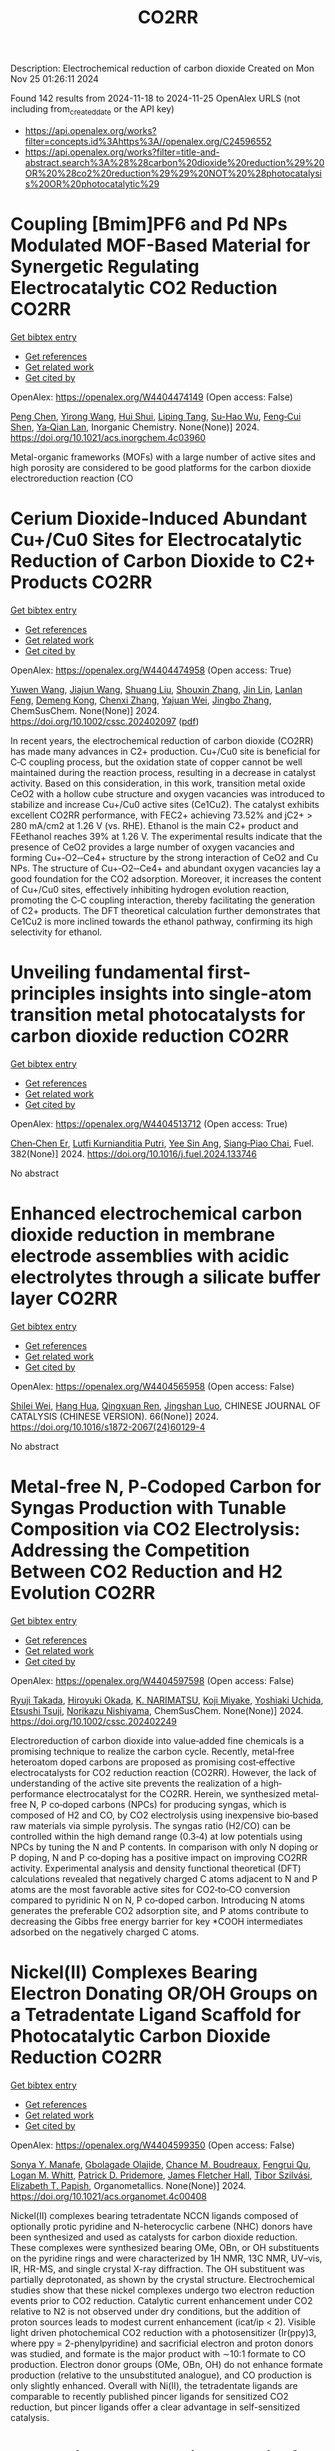 #+TITLE: CO2RR
Description: Electrochemical reduction of carbon dioxide
Created on Mon Nov 25 01:26:11 2024

Found 142 results from 2024-11-18 to 2024-11-25
OpenAlex URLS (not including from_created_date or the API key)
- [[https://api.openalex.org/works?filter=concepts.id%3Ahttps%3A//openalex.org/C24596552]]
- [[https://api.openalex.org/works?filter=title-and-abstract.search%3A%28%28carbon%20dioxide%20reduction%29%20OR%20%28co2%20reduction%29%29%20NOT%20%28photocatalysis%20OR%20photocatalytic%29]]

* Coupling [Bmim]PF6 and Pd NPs Modulated MOF-Based Material for Synergetic Regulating Electrocatalytic CO2 Reduction  :CO2RR:
:PROPERTIES:
:UUID: https://openalex.org/W4404474149
:TOPICS: Electrochemical Reduction of CO2 to Fuels, Chemistry and Applications of Metal-Organic Frameworks, Applications of Ionic Liquids
:PUBLICATION_DATE: 2024-11-17
:END:    
    
[[elisp:(doi-add-bibtex-entry "https://doi.org/10.1021/acs.inorgchem.4c03960")][Get bibtex entry]] 

- [[elisp:(progn (xref--push-markers (current-buffer) (point)) (oa--referenced-works "https://openalex.org/W4404474149"))][Get references]]
- [[elisp:(progn (xref--push-markers (current-buffer) (point)) (oa--related-works "https://openalex.org/W4404474149"))][Get related work]]
- [[elisp:(progn (xref--push-markers (current-buffer) (point)) (oa--cited-by-works "https://openalex.org/W4404474149"))][Get cited by]]

OpenAlex: https://openalex.org/W4404474149 (Open access: False)
    
[[https://openalex.org/A5101647065][Peng Chen]], [[https://openalex.org/A5100676292][Yirong Wang]], [[https://openalex.org/A5113298347][Hui Shui]], [[https://openalex.org/A5000863621][Liping Tang]], [[https://openalex.org/A5041938476][Su-Hao Wu]], [[https://openalex.org/A5077822193][Feng‐Cui Shen]], [[https://openalex.org/A5060057970][Ya‐Qian Lan]], Inorganic Chemistry. None(None)] 2024. https://doi.org/10.1021/acs.inorgchem.4c03960 
     
Metal-organic frameworks (MOFs) with a large number of active sites and high porosity are considered to be good platforms for the carbon dioxide electroreduction reaction (CO    

    

* Cerium Dioxide‐Induced Abundant Cu+/Cu0 Sites for Electrocatalytic Reduction of Carbon Dioxide to C2+ Products  :CO2RR:
:PROPERTIES:
:UUID: https://openalex.org/W4404474958
:TOPICS: Electrochemical Reduction of CO2 to Fuels, Catalytic Nanomaterials, Applications of Ionic Liquids
:PUBLICATION_DATE: 2024-11-18
:END:    
    
[[elisp:(doi-add-bibtex-entry "https://doi.org/10.1002/cssc.202402097")][Get bibtex entry]] 

- [[elisp:(progn (xref--push-markers (current-buffer) (point)) (oa--referenced-works "https://openalex.org/W4404474958"))][Get references]]
- [[elisp:(progn (xref--push-markers (current-buffer) (point)) (oa--related-works "https://openalex.org/W4404474958"))][Get related work]]
- [[elisp:(progn (xref--push-markers (current-buffer) (point)) (oa--cited-by-works "https://openalex.org/W4404474958"))][Get cited by]]

OpenAlex: https://openalex.org/W4404474958 (Open access: True)
    
[[https://openalex.org/A5100708211][Yuwen Wang]], [[https://openalex.org/A5100341591][Jiajun Wang]], [[https://openalex.org/A5101808719][Shuang Liu]], [[https://openalex.org/A5101742243][Shouxin Zhang]], [[https://openalex.org/A5034295494][Jin Lin]], [[https://openalex.org/A5072706732][Lanlan Feng]], [[https://openalex.org/A5111333288][Demeng Kong]], [[https://openalex.org/A5100361493][Chenxi Zhang]], [[https://openalex.org/A5102931300][Yajuan Wei]], [[https://openalex.org/A5100636097][Jingbo Zhang]], ChemSusChem. None(None)] 2024. https://doi.org/10.1002/cssc.202402097  ([[https://onlinelibrary.wiley.com/doi/pdfdirect/10.1002/cssc.202402097][pdf]])
     
In recent years, the electrochemical reduction of carbon dioxide (CO2RR) has made many advances in C2+ production. Cu+/Cu0 site is beneficial for C‐C coupling process, but the oxidation state of copper cannot be well maintained during the reaction process, resulting in a decrease in catalyst activity. Based on this consideration, in this work, transition metal oxide CeO2 with a hollow cube structure and oxygen vacancies was introduced to stabilize and increase Cu+/Cu0 active sites (Ce1Cu2). The catalyst exhibits excellent CO2RR performance, with FEC2+ achieving 73.52% and jC2+ > 280 mA/cm2 at 1.26 V (vs. RHE). Ethanol is the main C2+ product and FEethanol reaches 39% at 1.26 V. The experimental results indicate that the presence of CeO2 provides a large number of oxygen vacancies and forming Cu+‐O2‐‐Ce4+ structure by the strong interaction of CeO2 and Cu NPs. The structure of Cu+‐O2‐‐Ce4+ and abundant oxygen vacancies lay a good foundation for the CO2 adsorption. Moreover, it increases the content of Cu+/Cu0 sites, effectively inhibiting hydrogen evolution reaction, promoting the C‐C coupling interaction, thereby facilitating the generation of C2+ products. The DFT theoretical calculation further demonstrates that Ce1Cu2 is more inclined towards the ethanol pathway, confirming its high selectivity for ethanol.    

    

* Unveiling fundamental first-principles insights into single-atom transition metal photocatalysts for carbon dioxide reduction  :CO2RR:
:PROPERTIES:
:UUID: https://openalex.org/W4404513712
:TOPICS: Photocatalytic Materials for Solar Energy Conversion, Electrochemical Reduction of CO2 to Fuels, Catalytic Nanomaterials
:PUBLICATION_DATE: 2024-11-19
:END:    
    
[[elisp:(doi-add-bibtex-entry "https://doi.org/10.1016/j.fuel.2024.133746")][Get bibtex entry]] 

- [[elisp:(progn (xref--push-markers (current-buffer) (point)) (oa--referenced-works "https://openalex.org/W4404513712"))][Get references]]
- [[elisp:(progn (xref--push-markers (current-buffer) (point)) (oa--related-works "https://openalex.org/W4404513712"))][Get related work]]
- [[elisp:(progn (xref--push-markers (current-buffer) (point)) (oa--cited-by-works "https://openalex.org/W4404513712"))][Get cited by]]

OpenAlex: https://openalex.org/W4404513712 (Open access: True)
    
[[https://openalex.org/A5046190835][Chen‐Chen Er]], [[https://openalex.org/A5075510183][Lutfi Kurnianditia Putri]], [[https://openalex.org/A5085473650][Yee Sin Ang]], [[https://openalex.org/A5000154274][Siang‐Piao Chai]], Fuel. 382(None)] 2024. https://doi.org/10.1016/j.fuel.2024.133746 
     
No abstract    

    

* Enhanced electrochemical carbon dioxide reduction in membrane electrode assemblies with acidic electrolytes through a silicate buffer layer  :CO2RR:
:PROPERTIES:
:UUID: https://openalex.org/W4404565958
:TOPICS: Electrochemical Reduction of CO2 to Fuels, Aqueous Zinc-Ion Battery Technology, Applications of Ionic Liquids
:PUBLICATION_DATE: 2024-11-01
:END:    
    
[[elisp:(doi-add-bibtex-entry "https://doi.org/10.1016/s1872-2067(24)60129-4")][Get bibtex entry]] 

- [[elisp:(progn (xref--push-markers (current-buffer) (point)) (oa--referenced-works "https://openalex.org/W4404565958"))][Get references]]
- [[elisp:(progn (xref--push-markers (current-buffer) (point)) (oa--related-works "https://openalex.org/W4404565958"))][Get related work]]
- [[elisp:(progn (xref--push-markers (current-buffer) (point)) (oa--cited-by-works "https://openalex.org/W4404565958"))][Get cited by]]

OpenAlex: https://openalex.org/W4404565958 (Open access: False)
    
[[https://openalex.org/A5081625834][Shilei Wei]], [[https://openalex.org/A5012848578][Hang Hua]], [[https://openalex.org/A5111144501][Qingxuan Ren]], [[https://openalex.org/A5053608507][Jingshan Luo]], CHINESE JOURNAL OF CATALYSIS (CHINESE VERSION). 66(None)] 2024. https://doi.org/10.1016/s1872-2067(24)60129-4 
     
No abstract    

    

* Metal‐free N, P‐Codoped Carbon for Syngas Production with Tunable Composition via CO2 Electrolysis: Addressing the Competition Between CO2 Reduction and H2 Evolution  :CO2RR:
:PROPERTIES:
:UUID: https://openalex.org/W4404597598
:TOPICS: Electrochemical Reduction of CO2 to Fuels, Ammonia Synthesis and Electrocatalysis, Electrocatalysis for Energy Conversion
:PUBLICATION_DATE: 2024-11-21
:END:    
    
[[elisp:(doi-add-bibtex-entry "https://doi.org/10.1002/cssc.202402249")][Get bibtex entry]] 

- [[elisp:(progn (xref--push-markers (current-buffer) (point)) (oa--referenced-works "https://openalex.org/W4404597598"))][Get references]]
- [[elisp:(progn (xref--push-markers (current-buffer) (point)) (oa--related-works "https://openalex.org/W4404597598"))][Get related work]]
- [[elisp:(progn (xref--push-markers (current-buffer) (point)) (oa--cited-by-works "https://openalex.org/W4404597598"))][Get cited by]]

OpenAlex: https://openalex.org/W4404597598 (Open access: False)
    
[[https://openalex.org/A5039545060][Ryuji Takada]], [[https://openalex.org/A5051866059][Hiroyuki Okada]], [[https://openalex.org/A5113557169][K. NARIMATSU]], [[https://openalex.org/A5015714653][Koji Miyake]], [[https://openalex.org/A5034128142][Yoshiaki Uchida]], [[https://openalex.org/A5040630335][Etsushi Tsuji]], [[https://openalex.org/A5109491127][Norikazu Nishiyama]], ChemSusChem. None(None)] 2024. https://doi.org/10.1002/cssc.202402249 
     
Electroreduction of carbon dioxide into value‐added fine chemicals is a promising technique to realize the carbon cycle. Recently, metal‐free heteroatom doped carbons are proposed as promising cost‐effective electrocatalysts for CO2 reduction reaction (CO2RR). However, the lack of understanding of the active site prevents the realization of a high‐performance electrocatalyst for the CO2RR. Herein, we synthesized metal‐free N, P co‐doped carbons (NPCs) for producing syngas, which is composed of H2 and CO, by CO2 electrolysis using inexpensive bio‐based raw materials via simple pyrolysis. The syngas ratio (H2/CO) can be controlled within the high demand range (0.3‐4) at low potentials using NPCs by tuning the N and P contents. In comparison with only N doping or P doping, N and P co‐doping has a positive impact on improving CO2RR activity. Experimental analysis and density functional theoretical (DFT) calculations revealed that negatively charged C atoms adjacent to N and P atoms are the most favorable active sites for CO2‐to‐CO conversion compared to pyridinic N on N, P co‐doped carbon. Introducing N atoms generates the preferable CO2 adsorption site, and P atoms contribute to decreasing the Gibbs free energy barrier for key *COOH intermediates adsorbed on the negatively charged C atoms.    

    

* Nickel(II) Complexes Bearing Electron Donating OR/OH Groups on a Tetradentate Ligand Scaffold for Photocatalytic Carbon Dioxide Reduction  :CO2RR:
:PROPERTIES:
:UUID: https://openalex.org/W4404599350
:TOPICS: Electrochemical Reduction of CO2 to Fuels, Photocatalytic Materials for Solar Energy Conversion, Carbon Dioxide Utilization for Chemical Synthesis
:PUBLICATION_DATE: 2024-11-20
:END:    
    
[[elisp:(doi-add-bibtex-entry "https://doi.org/10.1021/acs.organomet.4c00408")][Get bibtex entry]] 

- [[elisp:(progn (xref--push-markers (current-buffer) (point)) (oa--referenced-works "https://openalex.org/W4404599350"))][Get references]]
- [[elisp:(progn (xref--push-markers (current-buffer) (point)) (oa--related-works "https://openalex.org/W4404599350"))][Get related work]]
- [[elisp:(progn (xref--push-markers (current-buffer) (point)) (oa--cited-by-works "https://openalex.org/W4404599350"))][Get cited by]]

OpenAlex: https://openalex.org/W4404599350 (Open access: False)
    
[[https://openalex.org/A5028441979][Sonya Y. Manafe]], [[https://openalex.org/A5099161410][Gbolagade Olajide]], [[https://openalex.org/A5015730401][Chance M. Boudreaux]], [[https://openalex.org/A5069899755][Fengrui Qu]], [[https://openalex.org/A5032057054][Logan M. Whitt]], [[https://openalex.org/A5107506021][Patrick D. Pridemore]], [[https://openalex.org/A5078519756][James Fletcher Hall]], [[https://openalex.org/A5075727054][Tibor Szilvási]], [[https://openalex.org/A5063607848][Elizabeth T. Papish]], Organometallics. None(None)] 2024. https://doi.org/10.1021/acs.organomet.4c00408 
     
Nickel(II) complexes bearing tetradentate NCCN ligands composed of optionally protic pyridine and N-heterocyclic carbene (NHC) donors have been synthesized and used as catalysts for carbon dioxide reduction. These complexes were synthesized bearing OMe, OBn, or OH substituents on the pyridine rings and were characterized by 1H NMR, 13C NMR, UV–vis, IR, HR-MS, and single crystal X-ray diffraction. The OH substituent was partially deprotonated, as shown by the crystal structure. Electrochemical studies show that these nickel complexes undergo two electron reduction events prior to CO2 reduction. Catalytic current enhancement under CO2 relative to N2 is not observed under dry conditions, but the addition of proton sources leads to modest current enhancement (icat/ip < 2). Visible light driven photochemical CO2 reduction with a photosensitizer (Ir(ppy)3, where ppy = 2-phenylpyridine) and sacrificial electron and proton donors was studied, and formate is the major product with ∼10:1 formate to CO production. Electron donor groups (OMe, OBn, OH) do not enhance formate production (relative to the unsubstituted analogue), and CO production is only slightly enhanced. Overall with Ni(II), the tetradentate ligands are comparable to recently published pincer ligands for sensitized CO2 reduction, but pincer ligands offer a clear advantage in self-sensitized catalysis.    

    

* Novel Single Perovskite Material for Visible‐Light Photocatalytic CO2 Reduction via Joint Experimental and DFT Study  :CO2RR:
:PROPERTIES:
:UUID: https://openalex.org/W4404601173
:TOPICS: Photocatalytic Materials for Solar Energy Conversion, Perovskite Solar Cell Technology, Gas Sensing Technology and Materials
:PUBLICATION_DATE: 2024-11-20
:END:    
    
[[elisp:(doi-add-bibtex-entry "https://doi.org/10.1002/smll.202407206")][Get bibtex entry]] 

- [[elisp:(progn (xref--push-markers (current-buffer) (point)) (oa--referenced-works "https://openalex.org/W4404601173"))][Get references]]
- [[elisp:(progn (xref--push-markers (current-buffer) (point)) (oa--related-works "https://openalex.org/W4404601173"))][Get related work]]
- [[elisp:(progn (xref--push-markers (current-buffer) (point)) (oa--cited-by-works "https://openalex.org/W4404601173"))][Get cited by]]

OpenAlex: https://openalex.org/W4404601173 (Open access: False)
    
[[https://openalex.org/A5015241109][Ulkar Samadova]], [[https://openalex.org/A5016573878][Amil Aligayev]], [[https://openalex.org/A5071571514][Pir Muhammad Ismail]], [[https://openalex.org/A5100343920][Min Liu]], [[https://openalex.org/A5114743829][Ulviya Safarzade]], [[https://openalex.org/A5045806287][А. М. Hashimov]], [[https://openalex.org/A5114743830][Ilhame Zakiyeva]], [[https://openalex.org/A5004173741][Syeda Sughra Rabbani]], [[https://openalex.org/A5074643721][Habib Khan]], [[https://openalex.org/A5100783739][Qing Huang]], [[https://openalex.org/A5017761703][Xiaoqiang Wu]], [[https://openalex.org/A5100664782][Li Zhong]], [[https://openalex.org/A5016111688][Fazal Raziq]], [[https://openalex.org/A5079135640][Jiabao Yi]], [[https://openalex.org/A5000979052][Pengfei Xia]], [[https://openalex.org/A5062631493][Liang Qiao]], Small. None(None)] 2024. https://doi.org/10.1002/smll.202407206 
     
Abstract Developing advanced and economically viable technologies for the capture and utilization of carbon dioxide (CO 2 ) is crucial for sustainable energy production from fossil fuels. Converting CO 2 into valuable chemicals and fuels is a promising approach to mitigate atmospheric CO 2 levels. Among various methods, photocatalytic reduction stands out for its potential to reduce emissions and produce useful products. Here, novel perovskite ZnMoFeO 3 (ZMFO) nanosheets are presented as promising semiconductor photocatalysts for CO 2 reduction. Experimental results show that ZMFO has a narrow bandgap, exceptional visible light response, large specific surface area, high crystallinity, and various surface‐active sites, leading to an impressive photocatalytic CO 2 reduction activity of 24.87 µmolg −1 h −1 and strong stability. Theoretical calculations reveal that CO 2 conversion into CO and CH 4 on the ZMFO surface follows formaldehyde and carbine pathways. This study provides significant insights into designing innovative perovskite oxide‐based photocatalysts for economical and efficient CO 2 reduction systems.    

    

* Highly Selective Electroreduction of Carbon Dioxide Using Defect-Driven Catalysis  :CO2RR:
:PROPERTIES:
:UUID: https://openalex.org/W4404615966
:TOPICS: Electrochemical Reduction of CO2 to Fuels, Applications of Ionic Liquids, Electrocatalysis for Energy Conversion
:PUBLICATION_DATE: 2024-11-21
:END:    
    
[[elisp:(doi-add-bibtex-entry "https://doi.org/10.1021/acsami.4c18267")][Get bibtex entry]] 

- [[elisp:(progn (xref--push-markers (current-buffer) (point)) (oa--referenced-works "https://openalex.org/W4404615966"))][Get references]]
- [[elisp:(progn (xref--push-markers (current-buffer) (point)) (oa--related-works "https://openalex.org/W4404615966"))][Get related work]]
- [[elisp:(progn (xref--push-markers (current-buffer) (point)) (oa--cited-by-works "https://openalex.org/W4404615966"))][Get cited by]]

OpenAlex: https://openalex.org/W4404615966 (Open access: False)
    
[[https://openalex.org/A5048164168][Tania Akter]], [[https://openalex.org/A5039292085][Christian J. Kuster]], [[https://openalex.org/A5114748251][Quinn A. Padovan]], [[https://openalex.org/A5039341498][Samuel O. Odoh]], [[https://openalex.org/A5059937910][Christopher J. Barile]], ACS Applied Materials & Interfaces. None(None)] 2024. https://doi.org/10.1021/acsami.4c18267 
     
The production of methanol from the electrochemical reduction of CO    

    

* Mesopore‐Augmented Electrochemical CO2 Reduction on Nitrogen‐Doped Carbon  :CO2RR:
:PROPERTIES:
:UUID: https://openalex.org/W4404617967
:TOPICS: Electrochemical Reduction of CO2 to Fuels, Materials for Electrochemical Supercapacitors, Applications of Ionic Liquids
:PUBLICATION_DATE: 2024-11-22
:END:    
    
[[elisp:(doi-add-bibtex-entry "https://doi.org/10.1002/smll.202406883")][Get bibtex entry]] 

- [[elisp:(progn (xref--push-markers (current-buffer) (point)) (oa--referenced-works "https://openalex.org/W4404617967"))][Get references]]
- [[elisp:(progn (xref--push-markers (current-buffer) (point)) (oa--related-works "https://openalex.org/W4404617967"))][Get related work]]
- [[elisp:(progn (xref--push-markers (current-buffer) (point)) (oa--cited-by-works "https://openalex.org/W4404617967"))][Get cited by]]

OpenAlex: https://openalex.org/W4404617967 (Open access: False)
    
[[https://openalex.org/A5101982573][Xu Han]], [[https://openalex.org/A5100458295][Ting Zhang]], [[https://openalex.org/A5007421559][Martí Biset‐Peiró]], [[https://openalex.org/A5085004954][Alberto Roldán]], [[https://openalex.org/A5069144064][Mads Folkjær]], [[https://openalex.org/A5068281456][Nina Lock]], [[https://openalex.org/A5080370985][Steen Uttrup Pedersen]], [[https://openalex.org/A5063174358][J.R. Morante]], [[https://openalex.org/A5012137737][Jordi Arbiol]], [[https://openalex.org/A5069409075][Emil Tveden Bjerglund]], Small. None(None)] 2024. https://doi.org/10.1002/smll.202406883 
     
Abstract The electrochemical carbon dioxide reduction reaction (eCO 2 RR) using nitrogen‐doped carbon (N–C) materials offers a promising and cost‐effective approach to global carbon neutrality. Regulating the porosity of N–C materials can potentially increase the catalytic performance by suppressing the concurrence of the hydrogen evolution reaction (HER). However, the augmentation of porosity usually alters the active sites or the chemical composition of catalysts, resulting in intertwined influences of various structural factors and catalytic performance. In this study, incorporating secondary carbon sources into the metal‐organic framework (MOF) precursor through nanocasting aimed to selectively enhance the mesoporous structure, allowing for deciphering this effect from other changes in the catalyst composition. Consequently, the developed N–C catalyst exhibited a significant surface area with abundant mesopores, leading to a maximum Faradaic efficiency (FE) for carbon monoxide (CO) of 95% at −0.50 V versus the reversible hydrogen electrode (vs. RHE). Furthermore, the FE for CO is enhanced across a wide potential range, surpassing previously reported metal‐free N–C eCO 2 RR catalysts. The investigation reveals that constructing mesoporous structures can induce excellent CO 2 catalysis by enhancing the accessibility of active sites while establishing an elevated local pH at these sites.    

    

* Role of the electrolyte solution in the activity of non-noble metal electrocatalysts in the carbon dioxide reduction reaction  :CO2RR:
:PROPERTIES:
:UUID: https://openalex.org/W4404627816
:TOPICS: Electrochemical Reduction of CO2 to Fuels, Gas Sensing Technology and Materials, Electrocatalysis for Energy Conversion
:PUBLICATION_DATE: 2024-07-02
:END:    
    
[[elisp:(doi-add-bibtex-entry "https://doi.org/10.47749/t/unicamp.2024.1403387")][Get bibtex entry]] 

- [[elisp:(progn (xref--push-markers (current-buffer) (point)) (oa--referenced-works "https://openalex.org/W4404627816"))][Get references]]
- [[elisp:(progn (xref--push-markers (current-buffer) (point)) (oa--related-works "https://openalex.org/W4404627816"))][Get related work]]
- [[elisp:(progn (xref--push-markers (current-buffer) (point)) (oa--cited-by-works "https://openalex.org/W4404627816"))][Get cited by]]

OpenAlex: https://openalex.org/W4404627816 (Open access: True)
    
[[https://openalex.org/A5023418140][Maria Rodrigues Pinto]], No host. None(None)] 2024. https://doi.org/10.47749/t/unicamp.2024.1403387 
     
No abstract    

    

* High-Entropy Metal Sulfide Promises High-Performance Carbon Dioxide Reduction  :CO2RR:
:PROPERTIES:
:UUID: https://openalex.org/W4404571871
:TOPICS: Electrochemical Reduction of CO2 to Fuels, Electrocatalysis for Energy Conversion, Thermoelectric Materials
:PUBLICATION_DATE: 2024-11-21
:END:    
    
[[elisp:(doi-add-bibtex-entry "https://doi.org/10.1021/acsami.4c16847")][Get bibtex entry]] 

- [[elisp:(progn (xref--push-markers (current-buffer) (point)) (oa--referenced-works "https://openalex.org/W4404571871"))][Get references]]
- [[elisp:(progn (xref--push-markers (current-buffer) (point)) (oa--related-works "https://openalex.org/W4404571871"))][Get related work]]
- [[elisp:(progn (xref--push-markers (current-buffer) (point)) (oa--cited-by-works "https://openalex.org/W4404571871"))][Get cited by]]

OpenAlex: https://openalex.org/W4404571871 (Open access: False)
    
[[https://openalex.org/A5100683020][Lei Gong]], [[https://openalex.org/A5035011673][Wei‐Ning Zhang]], [[https://openalex.org/A5091699456][Yan Zhuang]], [[https://openalex.org/A5058303317][Kai-Yue Zhang]], [[https://openalex.org/A5113554811][Qiuyu Zhao]], [[https://openalex.org/A5112462272][Dongdong Xiao]], [[https://openalex.org/A5100435114][Shuo Liu]], [[https://openalex.org/A5100321248][Zhiwei Liu]], [[https://openalex.org/A5082664447][Yongzheng Zhang]], ACS Applied Materials & Interfaces. None(None)] 2024. https://doi.org/10.1021/acsami.4c16847 
     
The efficient conversion of carbon dioxide (CO2) requires the development of stable catalysts with high selectivity and reactivity within a wide potential range. Here, the high-entropy metal sulfide CuAgZnSnS4 is designed for CO2 reduction with excellent performance (FEcarbon products ≥ 90%) in whole test potential windows (600 mV) based on the synergistic effect of the high-entropy metal sulfide. In particular, CuAgZnSnS4 exhibits better single-product selectivity with the highest FEHCOOH/FECO value (29.03) at −1.28 versus reversible hydrogen electrode (RHE). In combination with in situ measurements and theoretical calculations, it is further revealed that the synergistic effect of CuAgZnSnS4 realizes the controllable regulation of the surface electronic structure at Sn active sites, strengthening orbital interactions between *OCHO and Sn active sites. As a result, the effective adsorption and activation of *OCHO instead of *H are obtained, improving the single-product selectivity of electrocatalytic CO2 reduction and inhibiting the competitive hydrogen evolution reaction significantly. Our findings may complete the understanding of the synergistic effect for high-entropy materials in catalysis and offer new insight into the design of efficient electrocatalysts with high catalytic activity.    

    

* Radiation-assisted electrochemical reduction of CO2 to CO  :CO2RR:
:PROPERTIES:
:UUID: https://openalex.org/W4404627200
:TOPICS: Electrochemical Reduction of CO2 to Fuels, Catalytic Dehydrogenation of Light Alkanes, Catalytic Nanomaterials
:PUBLICATION_DATE: 2024-01-01
:END:    
    
[[elisp:(doi-add-bibtex-entry "https://doi.org/10.1039/d4se00484a")][Get bibtex entry]] 

- [[elisp:(progn (xref--push-markers (current-buffer) (point)) (oa--referenced-works "https://openalex.org/W4404627200"))][Get references]]
- [[elisp:(progn (xref--push-markers (current-buffer) (point)) (oa--related-works "https://openalex.org/W4404627200"))][Get related work]]
- [[elisp:(progn (xref--push-markers (current-buffer) (point)) (oa--cited-by-works "https://openalex.org/W4404627200"))][Get cited by]]

OpenAlex: https://openalex.org/W4404627200 (Open access: False)
    
[[https://openalex.org/A5002804600][Ryan P. Morco]], [[https://openalex.org/A5102761556][L. Dı́az]], [[https://openalex.org/A5114754352][Maria Magdalena Ramirez Corredores]], Sustainable Energy & Fuels. None(None)] 2024. https://doi.org/10.1039/d4se00484a 
     
Carbon monoxide (CO) is a versatile intermediate feedstock for many applications, which can be produced from the electrochemical reduction of carbon dioxide (CO2). However, current electrochemical CO production is associated...    

    

* Sorbent Mediated Electrocatalytic Reduction of Dilute CO2 to Methane  :CO2RR:
:PROPERTIES:
:UUID: https://openalex.org/W4404542107
:TOPICS: Electrochemical Reduction of CO2 to Fuels, Carbon Dioxide Utilization for Chemical Synthesis, Applications of Ionic Liquids
:PUBLICATION_DATE: 2024-11-20
:END:    
    
[[elisp:(doi-add-bibtex-entry "https://doi.org/10.26434/chemrxiv-2024-n3fc1")][Get bibtex entry]] 

- [[elisp:(progn (xref--push-markers (current-buffer) (point)) (oa--referenced-works "https://openalex.org/W4404542107"))][Get references]]
- [[elisp:(progn (xref--push-markers (current-buffer) (point)) (oa--related-works "https://openalex.org/W4404542107"))][Get related work]]
- [[elisp:(progn (xref--push-markers (current-buffer) (point)) (oa--cited-by-works "https://openalex.org/W4404542107"))][Get cited by]]

OpenAlex: https://openalex.org/W4404542107 (Open access: False)
    
[[https://openalex.org/A5048390718][J.S. Stanley]], [[https://openalex.org/A5114718228][Hunter Pauker]], [[https://openalex.org/A5085245181][Erin L. Kuker]], [[https://openalex.org/A5031601651][Vy M. Dong]], [[https://openalex.org/A5007450913][Robert J. Nielsen]], [[https://openalex.org/A5082068997][Jenny Y. Yang]], No host. None(None)] 2024. https://doi.org/10.26434/chemrxiv-2024-n3fc1 
     
Efficient CO2 utilization is a critical component of closing the anthropogenic carbon cycle. Most studies have focused on using pure streams of CO2. However, CO2 is generally only available in dilute streams, which requires capture by sorbents followed by energy intensive regeneration to release concentrated CO2. Direct utilization of sorbed-CO2 avoids the costly regeneration step. Furthermore, the sorbent-CO2 interaction can kinetically activate CO2 and tune its reactivity to access products that could otherwise be inaccessible with direct CO2 reduction. We demonstrate that an N-heterocyclic carbene, 1,3-bis(2,6-diisopropylphenyl)imidazol-2-ylidene (DPIy), can capture CO2 from dilute streams (0.04% and 10%) to form 1,3-bis(2,6-diisopropylphenyl)imidazolium-2-carboxylate (DPICx) quantitatively. Electrocatalyst iron tetraphenylporphyrin chloride (Fe(TPP)Cl) typically reduces CO2 to CO; however, with DPICx as the substrate, the 8-electron reduced product methane (CH4) is produced with high (>85%) Faradaic efficiency and regeneration of the sorbent DPIy. In addition to the overall energy and capital advantages of integrated CO2 capture and conversion, these studies illustrate how sorbents can serve a dual purpose for both CO2 capture and chemical auxiliary to access unique products. CO2 has a spectrum of reactivity with different types of sorbents; these results reveal how sorbent-CO2 interactions can be leveraged for integrated capture and utilization platforms to access a wider range of CO2-derived products.    

    

* Anode engineering for electrocatalytic CO2 reduction reaction  :CO2RR:
:PROPERTIES:
:UUID: https://openalex.org/W4404649205
:TOPICS: Electrochemical Reduction of CO2 to Fuels, Electrocatalysis for Energy Conversion, Ammonia Synthesis and Electrocatalysis
:PUBLICATION_DATE: 2024-11-01
:END:    
    
[[elisp:(doi-add-bibtex-entry "https://doi.org/10.1016/j.cclet.2024.110665")][Get bibtex entry]] 

- [[elisp:(progn (xref--push-markers (current-buffer) (point)) (oa--referenced-works "https://openalex.org/W4404649205"))][Get references]]
- [[elisp:(progn (xref--push-markers (current-buffer) (point)) (oa--related-works "https://openalex.org/W4404649205"))][Get related work]]
- [[elisp:(progn (xref--push-markers (current-buffer) (point)) (oa--cited-by-works "https://openalex.org/W4404649205"))][Get cited by]]

OpenAlex: https://openalex.org/W4404649205 (Open access: False)
    
[[https://openalex.org/A5100381690][Mingming Zhang]], [[https://openalex.org/A5066510631][Ting Xu]], [[https://openalex.org/A5077803023][Ruonan Yin]], [[https://openalex.org/A5100584758][Xueqiu Chen]], [[https://openalex.org/A5051990635][Zhengjun Wang]], [[https://openalex.org/A5100361799][Jun Li]], [[https://openalex.org/A5100328102][Xin Wang]], [[https://openalex.org/A5060906740][Huile Jin]], [[https://openalex.org/A5068343961][Haibo Ke]], [[https://openalex.org/A5100424610][Shun Wang]], [[https://openalex.org/A5101415534][Jing-Jing Lv]], Chinese Chemical Letters. None(None)] 2024. https://doi.org/10.1016/j.cclet.2024.110665 
     
No abstract    

    

* Metal–metal oxide hybrid catalysts for electrocatalytic CO2 reduction reaction  :CO2RR:
:PROPERTIES:
:UUID: https://openalex.org/W4404536416
:TOPICS: Electrochemical Reduction of CO2 to Fuels, Applications of Ionic Liquids, Ammonia Synthesis and Electrocatalysis
:PUBLICATION_DATE: 2024-11-20
:END:    
    
[[elisp:(doi-add-bibtex-entry "https://doi.org/10.1063/5.0223542")][Get bibtex entry]] 

- [[elisp:(progn (xref--push-markers (current-buffer) (point)) (oa--referenced-works "https://openalex.org/W4404536416"))][Get references]]
- [[elisp:(progn (xref--push-markers (current-buffer) (point)) (oa--related-works "https://openalex.org/W4404536416"))][Get related work]]
- [[elisp:(progn (xref--push-markers (current-buffer) (point)) (oa--cited-by-works "https://openalex.org/W4404536416"))][Get cited by]]

OpenAlex: https://openalex.org/W4404536416 (Open access: True)
    
[[https://openalex.org/A5101971388][Zuohuan Chen]], [[https://openalex.org/A5101753555][Yifan Ye]], [[https://openalex.org/A5002267722][Kun Jiang]], Chemical Physics Reviews. 5(4)] 2024. https://doi.org/10.1063/5.0223542 
     
Electrocatalytic CO2 reduction is emerging as a promising technology to address anthropogenic carbon emissions, with the searching of effective catalysts being the primary barrier toward industrial implementation. This review starts from the long-standing debates over the role of subsurface oxygen and positively charged metal sites (Mδ+) within oxide-derived catalysts. Thereafter, we focus on the strategy of constructing metal–metal oxide hybrid catalysts, which is enriched with M1–O–M2 heterojunctions that capable of maintaining a positive valence state of active sites and improving CO2 reduction performance. Specifically, advances in metal–metal oxide hybrid catalysts for CO2-to-C1 conversions are overviewed for selective CO, formate, or CH4 production, respectively. Thereafter, we summarize the interfacial engineering approaches for Cu/MOx hybrid catalysts aimed at selective C2+ production, including the interfacial boundary density, the morphology effect of MOx support, the choice of MOx, and their interaction manipulation with Cu sites. This review concludes with an outlook on the challenges and future directions for developing precisely controlled hybrid catalysts with an in-depth understanding of structure–performance relationship. Continued interdisciplinary collaborations from materials science, surface chemistry, analytical methodology, and theoretical modeling will be pivotal in overcoming existing challenges and pushing the frontiers of CO2 reduction research.    

    

* Phosphidation of Cu2+ Ions Loaded HKUST-1 to Derive Cu3P/C Nanomaterials for Electrocatalytic Carbon Dioxide Reduction  :CO2RR:
:PROPERTIES:
:UUID: https://openalex.org/W4404485967
:TOPICS: Electrochemical Reduction of CO2 to Fuels, Chemistry and Applications of Metal-Organic Frameworks, Accelerating Materials Innovation through Informatics
:PUBLICATION_DATE: 2024-11-18
:END:    
    
[[elisp:(doi-add-bibtex-entry "https://doi.org/10.1021/acsaem.4c01934")][Get bibtex entry]] 

- [[elisp:(progn (xref--push-markers (current-buffer) (point)) (oa--referenced-works "https://openalex.org/W4404485967"))][Get references]]
- [[elisp:(progn (xref--push-markers (current-buffer) (point)) (oa--related-works "https://openalex.org/W4404485967"))][Get related work]]
- [[elisp:(progn (xref--push-markers (current-buffer) (point)) (oa--cited-by-works "https://openalex.org/W4404485967"))][Get cited by]]

OpenAlex: https://openalex.org/W4404485967 (Open access: False)
    
[[https://openalex.org/A5114204156][Shayan Gul]], [[https://openalex.org/A5103029865][Waheed Iqbal]], [[https://openalex.org/A5083758327][Altaf Hussain]], [[https://openalex.org/A5031059898][Muhammad Nadeem Zafar]], [[https://openalex.org/A5112146733][Guobao Xu]], [[https://openalex.org/A5058675280][Muhammad Arif Nadeem]], ACS Applied Energy Materials. None(None)] 2024. https://doi.org/10.1021/acsaem.4c01934 
     
Developing effective electrocatalysts for the conversion of CO2 to CO is essential for enhancing the global carbon cycle. In this article, we report the synthesis of Cu3P/C nanomaterials, derived from the copper-based MOF (HKUST-1), using a novel phosphidation method. To enhance the copper contents in the final material, HKUST-1 is impregnated in Cu2+ solutions of various concentrations, followed by phosphidation. Cu3P nanoparticles fully embedded in hierarchical carbon have been confirmed by using transmission electron microscopy. These nanoparticles exhibit remarkable efficiency in the reduction of CO2 to CO. Among the various synthesized electrocatalysts, the optimal electrocatalyst, i.e., (5 M) Cu3P/C demonstrates outstanding performance, which shows 88% Faradaic efficiency for CO production. It also demonstrates a low overpotential (η) of only 177 mV, a high current density (j) of 60 mA cm–2, and long-term stability over 20 h at various potentials in 0.1 M KHCO3 medium, making it an excellent choice for CO2 reduction applications. The catalyst's exceptional selectivity for converting CO2 to CO is further validated by qualitative detection of CO using the PdCl2 strips method.    

    

* Novel heterogeneous photocatalysts for the generation of H2O2 and CO2-reductions  :CO2RR:
:PROPERTIES:
:UUID: https://openalex.org/W4404541538
:TOPICS: Catalytic Nanomaterials, Photocatalytic Materials for Solar Energy Conversion
:PUBLICATION_DATE: 2024-01-01
:END:    
    
[[elisp:(doi-add-bibtex-entry "https://doi.org/10.63028/10067/2100500151162165141")][Get bibtex entry]] 

- [[elisp:(progn (xref--push-markers (current-buffer) (point)) (oa--referenced-works "https://openalex.org/W4404541538"))][Get references]]
- [[elisp:(progn (xref--push-markers (current-buffer) (point)) (oa--related-works "https://openalex.org/W4404541538"))][Get related work]]
- [[elisp:(progn (xref--push-markers (current-buffer) (point)) (oa--cited-by-works "https://openalex.org/W4404541538"))][Get cited by]]

OpenAlex: https://openalex.org/W4404541538 (Open access: False)
    
[[https://openalex.org/A5014752324][Peng Ren]], No host. None(None)] 2024. https://doi.org/10.63028/10067/2100500151162165141 
     
Photocatalytic methods offer a sustainable approach to chemical production, reducing reliance on non-renewable energy sources and addressing climate change. Traditional H2O2 production often involves hazardous chemicals, while photocatalysis is cleaner and generates fewer by-products. Similarly, rising CO2 levels from fossil fuel combustion contribute to global warming, making photocatalytic CO2 reduction via Carbon Capture and Utilization (CCU) a promising solution by repurposing CO2 into useful products. Chapter 1 introduced novel semiconductor photocatalysts including their syntheses strategies and their photocatalytic applications. This chapter subsequently introduced the photocatalytic production of H2O2 and the photocatalytic reduction of CO2. It covered the discussion of associated reaction mechanism, the preparation and performance of catalysts, as well as practical applications such as the production of H2O2 from seawater and the reduction of CO2 from exhaust gases. Finally, the challenges and aims of these works was discussed. Chapter 2 presented a BiOBr-lignin composite photocatalyst which was designed for producing H2O2 directly from seawater. Various characterization techniques revealed the structural morphological and optical properties of the photocatalyst. The presence of lignin not only provided structural support but also lowered the reduction potential of the catalyst. Furthermore, the functional groups in the lignin acted as an electron sink upon ionization with metal ions present in the seawater, facilitated through Bronsted-Lowry base proton abstraction. The study delved into the oxygen reduction reaction mechanisms involved in the photocatalytic process. Chapter 3 discussed a Mn-based single atom photocatalyst which were designed for the efficient production of H2O2 directly from seawater through the water oxidation reaction. Advanced characterization techniques and multiscale molecular modeling revealed the structural morphological and electronic properties of the Mn-photocatalyst. The research was delved into the mechanism of the water oxidation reaction. It was found that the atomically dispersed Mn centers played a crucial role in promoting the formation of hydroxy radical (•OH), which was essential intermediates in the production of H2O2. Chapter 4 focused on an iron-based photocatalyst which has been designed for converting impure CO2 streams into valuable products as part of the carbon capture and utilization (CCU) approach. This catalyst demonstrated an impressive production rate of 145 mmol g-1 h-1 for CO generation, highlighting its efficiency in utilizing sunlight for chemical transformation. The comprehensive characterization, mechanistic insights, and impressive performance metrics underscore its potential for practical applications in carbon capture and utilization strategies.    

    

* Mixed Perovskite Phases of BaTiO3/BaTi5O11 for efficient Electrochemical Reduction of CO2 to CO  :CO2RR:
:PROPERTIES:
:UUID: https://openalex.org/W4404524255
:TOPICS: Electrochemical Reduction of CO2 to Fuels, Solid Oxide Fuel Cells, Thermoelectric Materials
:PUBLICATION_DATE: 2024-11-19
:END:    
    
[[elisp:(doi-add-bibtex-entry "https://doi.org/10.1002/asia.202401017")][Get bibtex entry]] 

- [[elisp:(progn (xref--push-markers (current-buffer) (point)) (oa--referenced-works "https://openalex.org/W4404524255"))][Get references]]
- [[elisp:(progn (xref--push-markers (current-buffer) (point)) (oa--related-works "https://openalex.org/W4404524255"))][Get related work]]
- [[elisp:(progn (xref--push-markers (current-buffer) (point)) (oa--cited-by-works "https://openalex.org/W4404524255"))][Get cited by]]

OpenAlex: https://openalex.org/W4404524255 (Open access: False)
    
[[https://openalex.org/A5021238132][Phiralang Marbaniang]], [[https://openalex.org/A5057162708][Dilip Kumar Tiwari]], [[https://openalex.org/A5050236680][Sagar Ingavale]], [[https://openalex.org/A5028471714][Deep Lata Singh]], [[https://openalex.org/A5109913855][G. Ranga Rao]], Chemistry - An Asian Journal. None(None)] 2024. https://doi.org/10.1002/asia.202401017 
     
One of the most promising approaches in solving the energy crisis and reducing atmospheric CO2 emissions is artificial photosynthetic CO2 reduction. The electrochemical method for CO2 reduction is more appealing since it can be operated under ambient conditions, and the product selectivity strongly depends on the applied potential. Perovskites with ferroelectric properties strongly adsorb linear CO2 molecules. In this study, barium titanate (BaTiO3) perovskite is used as an electrocatalyst to promote CO2 activation and conversion to CO. Perovskite catalysts were prepared by ball‐milling followed by annealing at 900 °C for 4 to 6 h in an open atmosphere. The TEM and SEM study shows that the particle size varies in the range of 80‐200 nm. Mixed phases of BaTiO3 and BaTi5O11 supported on nitrogen‐doped carbon nanotubes are found to be highly active for electrocatalytic CO2 reduction to CO with maximum Faradaic efficiency of 89.4% at ‐1.0 V versus Ag/AgCl in CO2 saturated 0.5 KOH solution. This study concludes that mixed phases of BaTiO3 and BaTi5O11 are more active and highly selective for CO2 conversion to CO compared to single‐phase BaTiO3.    

    

* Interface‐Engineering‐Induced C–C Coupling for C2H4 Photosynthesis from Atmospheric‐Concentration CO2 Reduction  :CO2RR:
:PROPERTIES:
:UUID: https://openalex.org/W4404511842
:TOPICS: Photocatalytic Materials for Solar Energy Conversion, Catalytic Nanomaterials, Electrochemical Reduction of CO2 to Fuels
:PUBLICATION_DATE: 2024-11-19
:END:    
    
[[elisp:(doi-add-bibtex-entry "https://doi.org/10.1002/anie.202421353")][Get bibtex entry]] 

- [[elisp:(progn (xref--push-markers (current-buffer) (point)) (oa--referenced-works "https://openalex.org/W4404511842"))][Get references]]
- [[elisp:(progn (xref--push-markers (current-buffer) (point)) (oa--related-works "https://openalex.org/W4404511842"))][Get related work]]
- [[elisp:(progn (xref--push-markers (current-buffer) (point)) (oa--cited-by-works "https://openalex.org/W4404511842"))][Get cited by]]

OpenAlex: https://openalex.org/W4404511842 (Open access: False)
    
[[https://openalex.org/A5111126576][Peijin Du]], [[https://openalex.org/A5111126575][Jinyu Ding]], [[https://openalex.org/A5031824581][Chengyuan Liu]], [[https://openalex.org/A5100371516][Peipei Li]], [[https://openalex.org/A5100394072][Lei Zhu]], [[https://openalex.org/A5052333339][Wensheng Yan]], [[https://openalex.org/A5077453562][Yang Pan]], [[https://openalex.org/A5100405527][Jun Hu]], [[https://openalex.org/A5004147146][Junfa Zhu]], [[https://openalex.org/A5100691453][Xiaodong Li]], [[https://openalex.org/A5102775496][Qingxia Chen]], [[https://openalex.org/A5100353673][Hao Chen]], Angewandte Chemie International Edition. None(None)] 2024. https://doi.org/10.1002/anie.202421353 
     
Producing ethylene (C2H4) from carbon dioxide (CO2) photoreduction under mild conditions is primarily restricted by the difficulty of C−C coupling. Herein, we designed highly active metal atom clusters anchored on semiconductor nanosheet, which established heteroatom sites on the interface to steer C−C coupling, realizing air‐concentration CO2 photoreduction into C2H4 in pure water for the first time. As an example, the Pd nanoclusters loaded on ZnO nanosheets are prepared, demonstrated by the X‐ray photoelectron spectroscopy and high‐angle annular dark‐field image. In situ Fourier transform infrared spectroscopy confirms the C−C coupling step over the Pd‐ZnO nanosheets, while quasi in situ X‐ray photoelectron spectroscopy illustrates the active sites of Pd and Zn atoms on the Pd‐ZnO nanosheets during CO2 photoreduction. Density functional theoretical calculations unveil the transition state energy barrier of C–C coupling of CO* and COH* intermediates are only 0.998 eV, hinting the easy C–C coupling to produce C2 fuels. Therefore, the Pd‐ZnO nanosheets first realize C2H4 photosynthesis by atmospheric‐concentration CO2 reduction with the formation rate of 1.03 μmol g−1 h−1, while the ZnO nanosheets only acquired the carbon monoxide product.    

    

* Interface‐Engineering‐Induced C–C Coupling for C2H4 Photosynthesis from Atmospheric‐Concentration CO2 Reduction  :CO2RR:
:PROPERTIES:
:UUID: https://openalex.org/W4404512162
:TOPICS: Catalytic Nanomaterials, Electrochemical Reduction of CO2 to Fuels, Catalytic Dehydrogenation of Light Alkanes
:PUBLICATION_DATE: 2024-11-19
:END:    
    
[[elisp:(doi-add-bibtex-entry "https://doi.org/10.1002/ange.202421353")][Get bibtex entry]] 

- [[elisp:(progn (xref--push-markers (current-buffer) (point)) (oa--referenced-works "https://openalex.org/W4404512162"))][Get references]]
- [[elisp:(progn (xref--push-markers (current-buffer) (point)) (oa--related-works "https://openalex.org/W4404512162"))][Get related work]]
- [[elisp:(progn (xref--push-markers (current-buffer) (point)) (oa--cited-by-works "https://openalex.org/W4404512162"))][Get cited by]]

OpenAlex: https://openalex.org/W4404512162 (Open access: False)
    
[[https://openalex.org/A5111126576][Peijin Du]], [[https://openalex.org/A5111126575][Jinyu Ding]], [[https://openalex.org/A5031824581][Chengyuan Liu]], [[https://openalex.org/A5100371516][Peipei Li]], [[https://openalex.org/A5100394072][Lei Zhu]], [[https://openalex.org/A5018498678][Yan Wen-Sheng]], [[https://openalex.org/A5077453562][Yang Pan]], [[https://openalex.org/A5100405527][Jun Hu]], [[https://openalex.org/A5004147146][Junfa Zhu]], [[https://openalex.org/A5100691453][Xiaodong Li]], [[https://openalex.org/A5102775496][Qingxia Chen]], [[https://openalex.org/A5100353673][Hao Chen]], Angewandte Chemie. None(None)] 2024. https://doi.org/10.1002/ange.202421353 
     
Producing ethylene (C2H4) from carbon dioxide (CO2) photoreduction under mild conditions is primarily restricted by the difficulty of C−C coupling. Herein, we designed highly active metal atom clusters anchored on semiconductor nanosheet, which established heteroatom sites on the interface to steer C−C coupling, realizing air‐concentration CO2 photoreduction into C2H4 in pure water for the first time. As an example, the Pd nanoclusters loaded on ZnO nanosheets are prepared, demonstrated by the X‐ray photoelectron spectroscopy and high‐angle annular dark‐field image. In situ Fourier transform infrared spectroscopy confirms the C−C coupling step over the Pd‐ZnO nanosheets, while quasi in situ X‐ray photoelectron spectroscopy illustrates the active sites of Pd and Zn atoms on the Pd‐ZnO nanosheets during CO2 photoreduction. Density functional theoretical calculations unveil the transition state energy barrier of C–C coupling of CO* and COH* intermediates are only 0.998 eV, hinting the easy C–C coupling to produce C2 fuels. Therefore, the Pd‐ZnO nanosheets first realize C2H4 photosynthesis by atmospheric‐concentration CO2 reduction with the formation rate of 1.03 μmol g−1 h−1, while the ZnO nanosheets only acquired the carbon monoxide product.    

    

* Synergistic enhancement of the electrocatalytic reduction of CO2 to hydrocarbons at large-sized Cu@Ag electrode  :CO2RR:
:PROPERTIES:
:UUID: https://openalex.org/W4404572049
:TOPICS: Electrochemical Reduction of CO2 to Fuels, Electrocatalysis for Energy Conversion, Molecular Electronic Devices and Systems
:PUBLICATION_DATE: 2024-01-01
:END:    
    
[[elisp:(doi-add-bibtex-entry "https://doi.org/10.1039/d4qm00819g")][Get bibtex entry]] 

- [[elisp:(progn (xref--push-markers (current-buffer) (point)) (oa--referenced-works "https://openalex.org/W4404572049"))][Get references]]
- [[elisp:(progn (xref--push-markers (current-buffer) (point)) (oa--related-works "https://openalex.org/W4404572049"))][Get related work]]
- [[elisp:(progn (xref--push-markers (current-buffer) (point)) (oa--cited-by-works "https://openalex.org/W4404572049"))][Get cited by]]

OpenAlex: https://openalex.org/W4404572049 (Open access: False)
    
[[https://openalex.org/A5010735876][Keke Chang]], [[https://openalex.org/A5053338768][Wanfeng Xiong]], [[https://openalex.org/A5038205663][Yuting Wen]], [[https://openalex.org/A5100866981][Binbin Feng]], [[https://openalex.org/A5101563493][Hongfang Li]], [[https://openalex.org/A5100372504][Teng Zhang]], [[https://openalex.org/A5047300245][Yuan‐Biao Huang]], [[https://openalex.org/A5035202372][Duan‐Hui Si]], [[https://openalex.org/A5027181760][Rong Cao]], Materials Chemistry Frontiers. None(None)] 2024. https://doi.org/10.1039/d4qm00819g 
     
The electrochemical CO2 reduction reaction (CO2RR) underlies a strategic approach to energy and environmental challenges. Large-sized materials offer industrial scalability due to their simplicity and cost-effectiveness. However, traditional large-sized Cu...    

    

* Alignment of active sites on Ag-Ni catalysts for highly selective CO2 Reduction to CO  :CO2RR:
:PROPERTIES:
:UUID: https://openalex.org/W4404484697
:TOPICS: Electrochemical Reduction of CO2 to Fuels, Catalytic Nanomaterials, Catalytic Carbon Dioxide Hydrogenation
:PUBLICATION_DATE: 2024-01-01
:END:    
    
[[elisp:(doi-add-bibtex-entry "https://doi.org/10.1039/d4cy01149j")][Get bibtex entry]] 

- [[elisp:(progn (xref--push-markers (current-buffer) (point)) (oa--referenced-works "https://openalex.org/W4404484697"))][Get references]]
- [[elisp:(progn (xref--push-markers (current-buffer) (point)) (oa--related-works "https://openalex.org/W4404484697"))][Get related work]]
- [[elisp:(progn (xref--push-markers (current-buffer) (point)) (oa--cited-by-works "https://openalex.org/W4404484697"))][Get cited by]]

OpenAlex: https://openalex.org/W4404484697 (Open access: False)
    
[[https://openalex.org/A5025423306][Huangdong Wang]], [[https://openalex.org/A5102755516][Zhihua Guo]], [[https://openalex.org/A5100696420][Heng Zhang]], [[https://openalex.org/A5100694717][Lin Jia]], [[https://openalex.org/A5015030151][Min Sun]], [[https://openalex.org/A5102224486][Lifeng Han]], [[https://openalex.org/A5100314333][Haorun Li]], [[https://openalex.org/A5103037313][Yan Guo]], [[https://openalex.org/A5070398287][Shanghong Zeng]], Catalysis Science & Technology. None(None)] 2024. https://doi.org/10.1039/d4cy01149j 
     
Arranging the active ingredients on the support surface at molecular or atomic scale to create high-selectivity sites for electrocatalytic CO2 reduction reaction (CO2RR) holds great promise, which is highly challenging....    

    

* Two-dimensional electrode material for (photo)electrochemical reduction of CO2: An overview  :CO2RR:
:PROPERTIES:
:UUID: https://openalex.org/W4404625470
:TOPICS: Electrochemical Reduction of CO2 to Fuels, Photocatalytic Materials for Solar Energy Conversion, Electrocatalysis for Energy Conversion
:PUBLICATION_DATE: 2024-11-01
:END:    
    
[[elisp:(doi-add-bibtex-entry "https://doi.org/10.1016/j.ijoes.2024.100874")][Get bibtex entry]] 

- [[elisp:(progn (xref--push-markers (current-buffer) (point)) (oa--referenced-works "https://openalex.org/W4404625470"))][Get references]]
- [[elisp:(progn (xref--push-markers (current-buffer) (point)) (oa--related-works "https://openalex.org/W4404625470"))][Get related work]]
- [[elisp:(progn (xref--push-markers (current-buffer) (point)) (oa--cited-by-works "https://openalex.org/W4404625470"))][Get cited by]]

OpenAlex: https://openalex.org/W4404625470 (Open access: True)
    
[[https://openalex.org/A5040420020][Paulsamy Raja]], [[https://openalex.org/A5100603503][Tse‐Wei Chen]], [[https://openalex.org/A5100603495][Shen‐Ming Chen]], [[https://openalex.org/A5084222536][Palraj Kalimuthu]], [[https://openalex.org/A5047935679][Ganesan Anushya]], [[https://openalex.org/A5000975214][Rasu Ramachandran]], [[https://openalex.org/A5078102681][Abdullah G. Al‐Sehemi]], [[https://openalex.org/A5017441719][Vinitha Mariyappan]], [[https://openalex.org/A5092414754][Saranvignesh Alargarsamy]], [[https://openalex.org/A5005163120][Mohammed Mujahid Alam]], [[https://openalex.org/A5114754125][Ajith Velraj]], [[https://openalex.org/A5008693354][S Selvapriya]], [[https://openalex.org/A5104270647][Ramanujam Kannan]], International Journal of Electrochemical Science. None(None)] 2024. https://doi.org/10.1016/j.ijoes.2024.100874 
     
No abstract    

    

* Constructing Triple-Atom sites for H2O Participated electrocatalytic CO2 reduction  :CO2RR:
:PROPERTIES:
:UUID: https://openalex.org/W4404634479
:TOPICS: Electrochemical Reduction of CO2 to Fuels, Electrocatalysis for Energy Conversion, Ammonia Synthesis and Electrocatalysis
:PUBLICATION_DATE: 2024-11-01
:END:    
    
[[elisp:(doi-add-bibtex-entry "https://doi.org/10.1016/j.cej.2024.157813")][Get bibtex entry]] 

- [[elisp:(progn (xref--push-markers (current-buffer) (point)) (oa--referenced-works "https://openalex.org/W4404634479"))][Get references]]
- [[elisp:(progn (xref--push-markers (current-buffer) (point)) (oa--related-works "https://openalex.org/W4404634479"))][Get related work]]
- [[elisp:(progn (xref--push-markers (current-buffer) (point)) (oa--cited-by-works "https://openalex.org/W4404634479"))][Get cited by]]

OpenAlex: https://openalex.org/W4404634479 (Open access: False)
    
[[https://openalex.org/A5056709626][Zhaojun Min]], [[https://openalex.org/A5050319464][Chunfeng Shao]], [[https://openalex.org/A5103133329][Bing Chang]], [[https://openalex.org/A5100332737][Nan Wang]], [[https://openalex.org/A5032874982][Yang Zhao]], [[https://openalex.org/A5066808199][Shuaiqi Gao]], [[https://openalex.org/A5008191380][Xia‐Guang Zhang]], [[https://openalex.org/A5079808010][Maohong Fan]], [[https://openalex.org/A5009340564][Suojiang Zhang]], [[https://openalex.org/A5027696701][Jianji Wang]], Chemical Engineering Journal. None(None)] 2024. https://doi.org/10.1016/j.cej.2024.157813 
     
No abstract    

    

* Sludge-derived hydrochar as potential electrocatalyst for improved CO2 reduction in microbial electrosynthesis  :CO2RR:
:PROPERTIES:
:UUID: https://openalex.org/W4404505160
:TOPICS: Microbial Fuel Cells and Electrogenic Bacteria Technology
:PUBLICATION_DATE: 2024-01-01
:END:    
    
[[elisp:(doi-add-bibtex-entry "https://doi.org/10.1039/d4su00523f")][Get bibtex entry]] 

- [[elisp:(progn (xref--push-markers (current-buffer) (point)) (oa--referenced-works "https://openalex.org/W4404505160"))][Get references]]
- [[elisp:(progn (xref--push-markers (current-buffer) (point)) (oa--related-works "https://openalex.org/W4404505160"))][Get related work]]
- [[elisp:(progn (xref--push-markers (current-buffer) (point)) (oa--cited-by-works "https://openalex.org/W4404505160"))][Get cited by]]

OpenAlex: https://openalex.org/W4404505160 (Open access: True)
    
[[https://openalex.org/A5053010117][Lakshmi Pathi Thulluru]], [[https://openalex.org/A5030436241][Anil Dhanda]], [[https://openalex.org/A5033254160][Manikanta M. Doki]], [[https://openalex.org/A5057887079][Makarand M. Ghangrekar]], [[https://openalex.org/A5024806541][Shamik Chowdhury]], RSC Sustainability. None(None)] 2024. https://doi.org/10.1039/d4su00523f 
     
Microbial electrosynthesis (MES) is a progressive technology that can sequester carbon dioxide (CO2) to produce high-valued multi-carbon organic compounds. However, the limited organic production rate is the primary bottleneck, limiting...    

    

* Enhanced electrochemical reduction of CO2 to CO by ZnO nanorods enriched with oxygen vacancies  :CO2RR:
:PROPERTIES:
:UUID: https://openalex.org/W4404595785
:TOPICS: Electrochemical Reduction of CO2 to Fuels, Thermoelectric Materials, Aqueous Zinc-Ion Battery Technology
:PUBLICATION_DATE: 2024-11-01
:END:    
    
[[elisp:(doi-add-bibtex-entry "https://doi.org/10.1016/j.checat.2024.101192")][Get bibtex entry]] 

- [[elisp:(progn (xref--push-markers (current-buffer) (point)) (oa--referenced-works "https://openalex.org/W4404595785"))][Get references]]
- [[elisp:(progn (xref--push-markers (current-buffer) (point)) (oa--related-works "https://openalex.org/W4404595785"))][Get related work]]
- [[elisp:(progn (xref--push-markers (current-buffer) (point)) (oa--cited-by-works "https://openalex.org/W4404595785"))][Get cited by]]

OpenAlex: https://openalex.org/W4404595785 (Open access: False)
    
[[https://openalex.org/A5040869918][Zi-Heng Ling]], [[https://openalex.org/A5088836261][Yaoyu Yin]], [[https://openalex.org/A5026886212][Xinchen Kang]], [[https://openalex.org/A5101803970][Xianliang Li]], [[https://openalex.org/A5101686887][Ran Duan]], [[https://openalex.org/A5101046472][Shuming Zhou]], [[https://openalex.org/A5060938403][Huanyan Liu]], [[https://openalex.org/A5084479877][Guang Mo]], [[https://openalex.org/A5048322214][Zhongjun Chen]], [[https://openalex.org/A5101219049][Xuehui Wu]], [[https://openalex.org/A5028917441][Rongjuan Feng]], [[https://openalex.org/A5091312510][Zhonghua Wu]], [[https://openalex.org/A5111928301][Buxing Han]], [[https://openalex.org/A5039238274][Xueqing Xing]], Chem Catalysis. None(None)] 2024. https://doi.org/10.1016/j.checat.2024.101192 
     
No abstract    

    

* Recent progress in mechanistic insights into cation effects on electrochemical CO2 reduction reactions  :CO2RR:
:PROPERTIES:
:UUID: https://openalex.org/W4404651771
:TOPICS: Electrochemical Reduction of CO2 to Fuels, Electrochemical Detection of Heavy Metal Ions, Applications of Ionic Liquids
:PUBLICATION_DATE: 2024-11-01
:END:    
    
[[elisp:(doi-add-bibtex-entry "https://doi.org/10.1016/j.coelec.2024.101614")][Get bibtex entry]] 

- [[elisp:(progn (xref--push-markers (current-buffer) (point)) (oa--referenced-works "https://openalex.org/W4404651771"))][Get references]]
- [[elisp:(progn (xref--push-markers (current-buffer) (point)) (oa--related-works "https://openalex.org/W4404651771"))][Get related work]]
- [[elisp:(progn (xref--push-markers (current-buffer) (point)) (oa--cited-by-works "https://openalex.org/W4404651771"))][Get cited by]]

OpenAlex: https://openalex.org/W4404651771 (Open access: False)
    
[[https://openalex.org/A5053758631][Xueping Qin]], [[https://openalex.org/A5059804594][Renata Sechi]], [[https://openalex.org/A5015539284][Heine Anton Hansen]], Current Opinion in Electrochemistry. None(None)] 2024. https://doi.org/10.1016/j.coelec.2024.101614 
     
No abstract    

    

* Why Including Solvation is Paramount: First‐Principles Calculations of Electrochemical CO2 Reduction to CO on a Cu Electrocatalyst  :CO2RR:
:PROPERTIES:
:UUID: https://openalex.org/W4404519712
:TOPICS: Electrochemical Reduction of CO2 to Fuels, Applications of Ionic Liquids, Electrochemical Detection of Heavy Metal Ions
:PUBLICATION_DATE: 2024-11-19
:END:    
    
[[elisp:(doi-add-bibtex-entry "https://doi.org/10.1002/cplu.202400346")][Get bibtex entry]] 

- [[elisp:(progn (xref--push-markers (current-buffer) (point)) (oa--referenced-works "https://openalex.org/W4404519712"))][Get references]]
- [[elisp:(progn (xref--push-markers (current-buffer) (point)) (oa--related-works "https://openalex.org/W4404519712"))][Get related work]]
- [[elisp:(progn (xref--push-markers (current-buffer) (point)) (oa--cited-by-works "https://openalex.org/W4404519712"))][Get cited by]]

OpenAlex: https://openalex.org/W4404519712 (Open access: False)
    
[[https://openalex.org/A5044380525][Reza Gholizadeh]], [[https://openalex.org/A5038125877][Matic Pavlin]], [[https://openalex.org/A5015913196][Blaž Likozar]], [[https://openalex.org/A5010167321][Matej Huš]], ChemPlusChem. None(None)] 2024. https://doi.org/10.1002/cplu.202400346 
     
Electrochemical reduction reaction of CO2 (eCO2RR) to produce valuable chemicals offers an attractive strategy to solve energy and environmental problems simultaneously. We have mapped out entire reaction pathways of eCO2RR to CO on Cu(100), including all intermediates and transition states using first‐principles simulations. To accurately account for the solvent effect, the reaction was investigated with and without explicit water molecules, highlighting the limitations of the often (mis)used vacuum reaction pathway simplification. The results show that the reduction reaction was initiated under neutral pH conditions at an applied potential of –0.11 V (RHE, reversible hydrogen electrode) and all elementary reactions were thermodynamically favorable, while an applied potential of –1.24 V is required to ensure that all reactions exhibit spontaneous behavior. Detailed analysis revealed that solvation significantly influences the stability of the adsorbates and intermediates. Its inclusion notably alters the calculated reaction kinetics and energetic parameters by lowering the barrier energies and Gibbs free energies of all reactions. CO production proceeded mainly via the COOH* pathway (CO2‐‐>trans‐COOH*‐‐>cis‐COOH*‐‐>CO*+OH*‐‐>CO*‐‐>CO). The use of water as a more sustainable and cost‐effective solvent is compared to other options such as organic solvents, ionic liquids and mixed solvent systems, which are less sustainable and more expensive.    

    

* Iridium/Copper-Cocatalyzed Reductive Cyclization of No2-Pyrrolarenes with Co2 as a Single Carbon Source  :CO2RR:
:PROPERTIES:
:UUID: https://openalex.org/W4404583618
:TOPICS: Homogeneous Catalysis with Transition Metals, Transition-Metal-Catalyzed C–H Bond Functionalization, Role of Fluorine in Medicinal Chemistry and Pharmaceuticals
:PUBLICATION_DATE: 2024-01-01
:END:    
    
[[elisp:(doi-add-bibtex-entry "https://doi.org/10.2139/ssrn.5019229")][Get bibtex entry]] 

- [[elisp:(progn (xref--push-markers (current-buffer) (point)) (oa--referenced-works "https://openalex.org/W4404583618"))][Get references]]
- [[elisp:(progn (xref--push-markers (current-buffer) (point)) (oa--related-works "https://openalex.org/W4404583618"))][Get related work]]
- [[elisp:(progn (xref--push-markers (current-buffer) (point)) (oa--cited-by-works "https://openalex.org/W4404583618"))][Get cited by]]

OpenAlex: https://openalex.org/W4404583618 (Open access: False)
    
[[https://openalex.org/A5022154226][Qiang Yan]], [[https://openalex.org/A5033815877][Nan Jiang]], [[https://openalex.org/A5114752453][Lanxin Zhu]], [[https://openalex.org/A5044682495][Rui Cao]], [[https://openalex.org/A5100690917][Shilei Liu]], No host. None(None)] 2024. https://doi.org/10.2139/ssrn.5019229 
     
No abstract    

    

* Achieving China's CO2 reduction targets: Insights from a hybrid PPA-PPR forecasting model  :CO2RR:
:PROPERTIES:
:UUID: https://openalex.org/W4404631099
:TOPICS: Economic Implications of Climate Change Policies, Life Cycle Assessment and Environmental Impact Analysis, Rebound Effect on Energy Efficiency and Consumption
:PUBLICATION_DATE: 2024-11-22
:END:    
    
[[elisp:(doi-add-bibtex-entry "https://doi.org/10.1016/j.jenvman.2024.123409")][Get bibtex entry]] 

- [[elisp:(progn (xref--push-markers (current-buffer) (point)) (oa--referenced-works "https://openalex.org/W4404631099"))][Get references]]
- [[elisp:(progn (xref--push-markers (current-buffer) (point)) (oa--related-works "https://openalex.org/W4404631099"))][Get related work]]
- [[elisp:(progn (xref--push-markers (current-buffer) (point)) (oa--cited-by-works "https://openalex.org/W4404631099"))][Get cited by]]

OpenAlex: https://openalex.org/W4404631099 (Open access: False)
    
[[https://openalex.org/A5100297961][YU Xiao-hong]], [[https://openalex.org/A5101010208][Haiyan Xu]], [[https://openalex.org/A5019091031][Jun Yin]], [[https://openalex.org/A5072052712][Qun Ma]], [[https://openalex.org/A5003473231][Farina Khan]], Journal of Environmental Management. 372(None)] 2024. https://doi.org/10.1016/j.jenvman.2024.123409 
     
No abstract    

    

* Enhancing photoactivity of defective g-C3N4 via self-polarization effect of tourmaline for CO2 reduction  :CO2RR:
:PROPERTIES:
:UUID: https://openalex.org/W4404490925
:TOPICS: Photocatalytic Materials for Solar Energy Conversion, Emergent Phenomena at Oxide Interfaces, Perovskite Solar Cell Technology
:PUBLICATION_DATE: 2024-01-01
:END:    
    
[[elisp:(doi-add-bibtex-entry "https://doi.org/10.1039/d4ta06709f")][Get bibtex entry]] 

- [[elisp:(progn (xref--push-markers (current-buffer) (point)) (oa--referenced-works "https://openalex.org/W4404490925"))][Get references]]
- [[elisp:(progn (xref--push-markers (current-buffer) (point)) (oa--related-works "https://openalex.org/W4404490925"))][Get related work]]
- [[elisp:(progn (xref--push-markers (current-buffer) (point)) (oa--cited-by-works "https://openalex.org/W4404490925"))][Get cited by]]

OpenAlex: https://openalex.org/W4404490925 (Open access: False)
    
[[https://openalex.org/A5034591079][Jiangpeng Wang]], [[https://openalex.org/A5078201139][Chao Huang]], [[https://openalex.org/A5100764213][Liu Deng]], [[https://openalex.org/A5057604689][Huihui Peng]], [[https://openalex.org/A5100667713][Qiong Luo]], [[https://openalex.org/A5038922683][Dajun Yang]], [[https://openalex.org/A5014453065][Xuelian Yu]], [[https://openalex.org/A5101879445][Yingmo Hu]], Journal of Materials Chemistry A. None(None)] 2024. https://doi.org/10.1039/d4ta06709f 
     
Graphite carbon nitride (g-C3N4) has been extensively studied as a non-metallic catalyst for photocatalytic reduction of CO2. However, its efficiency and selectivity in CO2 reduction still require further enhancement. In...    

    

* CO2 photo-reduction with polyoxometalates-porphyrin based COF: A deep dive into spectroscopy and thermal behavior  :CO2RR:
:PROPERTIES:
:UUID: https://openalex.org/W4404565234
:TOPICS: Photocatalytic Materials for Solar Energy Conversion, Polyoxometalate Clusters and Materials, Chemistry and Applications of Metal-Organic Frameworks
:PUBLICATION_DATE: 2024-11-01
:END:    
    
[[elisp:(doi-add-bibtex-entry "https://doi.org/10.1016/j.jphotochem.2024.116171")][Get bibtex entry]] 

- [[elisp:(progn (xref--push-markers (current-buffer) (point)) (oa--referenced-works "https://openalex.org/W4404565234"))][Get references]]
- [[elisp:(progn (xref--push-markers (current-buffer) (point)) (oa--related-works "https://openalex.org/W4404565234"))][Get related work]]
- [[elisp:(progn (xref--push-markers (current-buffer) (point)) (oa--cited-by-works "https://openalex.org/W4404565234"))][Get cited by]]

OpenAlex: https://openalex.org/W4404565234 (Open access: False)
    
[[https://openalex.org/A5017631104][Taghrid S. Alomar]], [[https://openalex.org/A5114728733][Babar Ali Tayyab]], [[https://openalex.org/A5100712584][Muhammad Nadeem]], [[https://openalex.org/A5036925554][Najla AlMasoud]], [[https://openalex.org/A5106955164][Amal A. Al-wallan]], [[https://openalex.org/A5102820429][Hafiz Muhammad Asif]], [[https://openalex.org/A5029616052][Zeinhom M. El‐Bahy]], Journal of Photochemistry and Photobiology A Chemistry. None(None)] 2024. https://doi.org/10.1016/j.jphotochem.2024.116171 
     
No abstract    

    

* CO2 and Pollutant Emission Reduction Using Variable Valve Train in Heavy Duty Diesel Engines  :CO2RR:
:PROPERTIES:
:UUID: https://openalex.org/W4404540523
:TOPICS: Estimating Vehicle Fuel Consumption and Emissions, Chemical Kinetics of Combustion Processes, Catalytic Nanomaterials
:PUBLICATION_DATE: 2024-11-20
:END:    
    
[[elisp:(doi-add-bibtex-entry "https://doi.org/10.1007/978-3-031-77631-1_5")][Get bibtex entry]] 

- [[elisp:(progn (xref--push-markers (current-buffer) (point)) (oa--referenced-works "https://openalex.org/W4404540523"))][Get references]]
- [[elisp:(progn (xref--push-markers (current-buffer) (point)) (oa--related-works "https://openalex.org/W4404540523"))][Get related work]]
- [[elisp:(progn (xref--push-markers (current-buffer) (point)) (oa--cited-by-works "https://openalex.org/W4404540523"))][Get cited by]]

OpenAlex: https://openalex.org/W4404540523 (Open access: False)
    
[[https://openalex.org/A5074253945][P. Traversa]], [[https://openalex.org/A5034670486][Michael Elicker]], [[https://openalex.org/A5114717655][N. Morelli]], [[https://openalex.org/A5004823586][S. Hardes]], Proceedings in automotive engineering. None(None)] 2024. https://doi.org/10.1007/978-3-031-77631-1_5 
     
No abstract    

    

* Unveiling Photochemical CO2 Reduction Processes on PbBiO2I/GO Surfaces: Insights from In-Situ Raman Spectroscopy  :CO2RR:
:PROPERTIES:
:UUID: https://openalex.org/W4404555144
:TOPICS: Emergent Phenomena at Oxide Interfaces, Gas Sensing Technology and Materials, Photocatalytic Materials for Solar Energy Conversion
:PUBLICATION_DATE: 2024-11-01
:END:    
    
[[elisp:(doi-add-bibtex-entry "https://doi.org/10.1016/j.apcatb.2024.124844")][Get bibtex entry]] 

- [[elisp:(progn (xref--push-markers (current-buffer) (point)) (oa--referenced-works "https://openalex.org/W4404555144"))][Get references]]
- [[elisp:(progn (xref--push-markers (current-buffer) (point)) (oa--related-works "https://openalex.org/W4404555144"))][Get related work]]
- [[elisp:(progn (xref--push-markers (current-buffer) (point)) (oa--cited-by-works "https://openalex.org/W4404555144"))][Get cited by]]

OpenAlex: https://openalex.org/W4404555144 (Open access: False)
    
[[https://openalex.org/A5103037417][Fuyu Liu]], [[https://openalex.org/A5103194356][Hung-Lin Chen]], [[https://openalex.org/A5108889616][Kang-Yu Hsiao]], [[https://openalex.org/A5082720786][Yong‐Ming Dai]], [[https://openalex.org/A5083995504][Chiing‐Chang Chen]], [[https://openalex.org/A5013264546][I‐Chia Chen]], Applied Catalysis B Environment and Energy. None(None)] 2024. https://doi.org/10.1016/j.apcatb.2024.124844 
     
No abstract    

    

* Electrochemical CO2 Reduction by Heterogeneous Catalysts of 2D Metal-Organic Frameworks Comprising Metal-Coordinated Porphyrins  :CO2RR:
:PROPERTIES:
:UUID: https://openalex.org/W4404539656
:TOPICS: Electrochemical Reduction of CO2 to Fuels, Porous Crystalline Organic Frameworks for Energy and Separation Applications, Chemistry and Applications of Metal-Organic Frameworks
:PUBLICATION_DATE: 2024-11-01
:END:    
    
[[elisp:(doi-add-bibtex-entry "https://doi.org/10.1016/j.electacta.2024.145389")][Get bibtex entry]] 

- [[elisp:(progn (xref--push-markers (current-buffer) (point)) (oa--referenced-works "https://openalex.org/W4404539656"))][Get references]]
- [[elisp:(progn (xref--push-markers (current-buffer) (point)) (oa--related-works "https://openalex.org/W4404539656"))][Get related work]]
- [[elisp:(progn (xref--push-markers (current-buffer) (point)) (oa--cited-by-works "https://openalex.org/W4404539656"))][Get cited by]]

OpenAlex: https://openalex.org/W4404539656 (Open access: False)
    
[[https://openalex.org/A5037715446][Kuang-Yen Chiu]], [[https://openalex.org/A5085279309][Chen-Wei Chan]], [[https://openalex.org/A5012707510][Hsin‐Tsung Chen]], Electrochimica Acta. None(None)] 2024. https://doi.org/10.1016/j.electacta.2024.145389 
     
No abstract    

    

* Electrochemical CO2 reduction chemistry of C1 and C2+ products on Cu/Zn electrodes via galvanic replacement  :CO2RR:
:PROPERTIES:
:UUID: https://openalex.org/W4404513283
:TOPICS: Electrochemical Reduction of CO2 to Fuels, Applications of Ionic Liquids, Carbon Dioxide Utilization for Chemical Synthesis
:PUBLICATION_DATE: 2024-11-19
:END:    
    
[[elisp:(doi-add-bibtex-entry "https://doi.org/10.1016/j.jallcom.2024.177660")][Get bibtex entry]] 

- [[elisp:(progn (xref--push-markers (current-buffer) (point)) (oa--referenced-works "https://openalex.org/W4404513283"))][Get references]]
- [[elisp:(progn (xref--push-markers (current-buffer) (point)) (oa--related-works "https://openalex.org/W4404513283"))][Get related work]]
- [[elisp:(progn (xref--push-markers (current-buffer) (point)) (oa--cited-by-works "https://openalex.org/W4404513283"))][Get cited by]]

OpenAlex: https://openalex.org/W4404513283 (Open access: False)
    
[[https://openalex.org/A5076061035][Jaehee Shin]], [[https://openalex.org/A5093380486][Yunji Gwon]], [[https://openalex.org/A5006061264][Seon Young Hwang]], [[https://openalex.org/A5102600687][Sooyeon Bae]], [[https://openalex.org/A5107772051][So Young Kim]], [[https://openalex.org/A5062873772][Choong Kyun Rhee]], [[https://openalex.org/A5035286820][Youngku Sohn]], Journal of Alloys and Compounds. 1010(None)] 2024. https://doi.org/10.1016/j.jallcom.2024.177660 
     
No abstract    

    

* TECHNO-ECONOMIC ASSESSMENT AND COMPARISON OF DIFFERENT POWER TO GAS INTEGRATIONS FOR THE REDUCTION OF CO2 EMISSIONS IN THE IRON AND STEEL INDUSTRY  :CO2RR:
:PROPERTIES:
:UUID: https://openalex.org/W4404472048
:TOPICS: Reduction Kinetics in Ironmaking Processes, Thermochemical Software and Databases in Metallurgy
:PUBLICATION_DATE: 2024-01-01
:END:    
    
[[elisp:(doi-add-bibtex-entry "https://doi.org/10.52202/077185-0093")][Get bibtex entry]] 

- [[elisp:(progn (xref--push-markers (current-buffer) (point)) (oa--referenced-works "https://openalex.org/W4404472048"))][Get references]]
- [[elisp:(progn (xref--push-markers (current-buffer) (point)) (oa--related-works "https://openalex.org/W4404472048"))][Get related work]]
- [[elisp:(progn (xref--push-markers (current-buffer) (point)) (oa--cited-by-works "https://openalex.org/W4404472048"))][Get cited by]]

OpenAlex: https://openalex.org/W4404472048 (Open access: False)
    
[[https://openalex.org/A5089853899][Manuel Bailera]], [[https://openalex.org/A5035498302][Jorge Perpiñán]], [[https://openalex.org/A5012246552][Pilar Lisbona]], [[https://openalex.org/A5055733378][Luis M. Romeo]], [[https://openalex.org/A5081310758][Begoña Peña]], 34th International Conference on Efficiency, Cost, Optimization, Simulation and Environmental Impact of Energy Systems (ECOS 2021). None(None)] 2024. https://doi.org/10.52202/077185-0093 
     
No abstract    

    

* Unlocking the potential of CuNi bimetallic catalyst: Structural innovation in phase-separated design for efficient electrochemical CO2 reduction  :CO2RR:
:PROPERTIES:
:UUID: https://openalex.org/W4404538857
:TOPICS: Electrochemical Reduction of CO2 to Fuels, Electrocatalysis for Energy Conversion, Applications of Ionic Liquids
:PUBLICATION_DATE: 2024-11-01
:END:    
    
[[elisp:(doi-add-bibtex-entry "https://doi.org/10.1016/j.apsusc.2024.161864")][Get bibtex entry]] 

- [[elisp:(progn (xref--push-markers (current-buffer) (point)) (oa--referenced-works "https://openalex.org/W4404538857"))][Get references]]
- [[elisp:(progn (xref--push-markers (current-buffer) (point)) (oa--related-works "https://openalex.org/W4404538857"))][Get related work]]
- [[elisp:(progn (xref--push-markers (current-buffer) (point)) (oa--cited-by-works "https://openalex.org/W4404538857"))][Get cited by]]

OpenAlex: https://openalex.org/W4404538857 (Open access: False)
    
[[https://openalex.org/A5101668341][Min Li]], [[https://openalex.org/A5016968682][Y. Cao]], [[https://openalex.org/A5039821249][Jiaqi Dang]], [[https://openalex.org/A5103948971][Shuo Cui]], [[https://openalex.org/A5003416210][Wei Cui]], [[https://openalex.org/A5102831004][Zengxi Li]], [[https://openalex.org/A5101489925][Hong Zhao]], Applied Surface Science. None(None)] 2024. https://doi.org/10.1016/j.apsusc.2024.161864 
     
No abstract    

    

* Unexpected effect of second-shell defect in iron-nitrogen-carbon catalyst for electrochemical CO2 reduction reaction: A DFT study  :CO2RR:
:PROPERTIES:
:UUID: https://openalex.org/W4404565971
:TOPICS: Electrochemical Reduction of CO2 to Fuels, Electrocatalysis for Energy Conversion, Aqueous Zinc-Ion Battery Technology
:PUBLICATION_DATE: 2024-11-01
:END:    
    
[[elisp:(doi-add-bibtex-entry "https://doi.org/10.1016/s1872-2067(24)60131-2")][Get bibtex entry]] 

- [[elisp:(progn (xref--push-markers (current-buffer) (point)) (oa--referenced-works "https://openalex.org/W4404565971"))][Get references]]
- [[elisp:(progn (xref--push-markers (current-buffer) (point)) (oa--related-works "https://openalex.org/W4404565971"))][Get related work]]
- [[elisp:(progn (xref--push-markers (current-buffer) (point)) (oa--cited-by-works "https://openalex.org/W4404565971"))][Get cited by]]

OpenAlex: https://openalex.org/W4404565971 (Open access: False)
    
[[https://openalex.org/A5017825908][Mengna Wang]], [[https://openalex.org/A5100322864][Li Wang]], [[https://openalex.org/A5066503958][Tian‐Fu Liu]], [[https://openalex.org/A5020450516][Guoxiong Wang]], CHINESE JOURNAL OF CATALYSIS (CHINESE VERSION). 66(None)] 2024. https://doi.org/10.1016/s1872-2067(24)60131-2 
     
No abstract    

    

* The diffusion of prefabrication technology and its potential for CO2 emissions reduction in China: A combined system dynamics and agent-based study  :CO2RR:
:PROPERTIES:
:UUID: https://openalex.org/W4404561940
:TOPICS: Industrial Symbiosis and Eco-Industrial Parks, Models and Dynamics of Technology Diffusion, Conceptualizing the Circular Economy and Sustainable Supply Chains
:PUBLICATION_DATE: 2024-11-20
:END:    
    
[[elisp:(doi-add-bibtex-entry "https://doi.org/10.1016/j.techfore.2024.123890")][Get bibtex entry]] 

- [[elisp:(progn (xref--push-markers (current-buffer) (point)) (oa--referenced-works "https://openalex.org/W4404561940"))][Get references]]
- [[elisp:(progn (xref--push-markers (current-buffer) (point)) (oa--related-works "https://openalex.org/W4404561940"))][Get related work]]
- [[elisp:(progn (xref--push-markers (current-buffer) (point)) (oa--cited-by-works "https://openalex.org/W4404561940"))][Get cited by]]

OpenAlex: https://openalex.org/W4404561940 (Open access: False)
    
[[https://openalex.org/A5003306399][Junjie Chen]], [[https://openalex.org/A5029601647][Pei Liu]], [[https://openalex.org/A5008020574][Borong Lin]], [[https://openalex.org/A5100396883][Hao Zhou]], [[https://openalex.org/A5004913938][George Papachristos]], Technological Forecasting and Social Change. 210(None)] 2024. https://doi.org/10.1016/j.techfore.2024.123890 
     
No abstract    

    

* Inside Back Cover: Gapped and Rotated Grain Boundary Revealed in Ultra‐small Au Nanoparticles for Enhancing Electrochemical CO2 Reduction  :CO2RR:
:PROPERTIES:
:UUID: https://openalex.org/W4404507473
:TOPICS: Molecular Electronic Devices and Systems, Electrochemical Reduction of CO2 to Fuels, Electrocatalysis for Energy Conversion
:PUBLICATION_DATE: 2024-11-18
:END:    
    
[[elisp:(doi-add-bibtex-entry "https://doi.org/10.1002/ange.202421507")][Get bibtex entry]] 

- [[elisp:(progn (xref--push-markers (current-buffer) (point)) (oa--referenced-works "https://openalex.org/W4404507473"))][Get references]]
- [[elisp:(progn (xref--push-markers (current-buffer) (point)) (oa--related-works "https://openalex.org/W4404507473"))][Get related work]]
- [[elisp:(progn (xref--push-markers (current-buffer) (point)) (oa--cited-by-works "https://openalex.org/W4404507473"))][Get cited by]]

OpenAlex: https://openalex.org/W4404507473 (Open access: False)
    
[[https://openalex.org/A5101556586][Wenying Wang]], [[https://openalex.org/A5100319456][Dong Chen]], [[https://openalex.org/A5085597140][Victor Fung]], [[https://openalex.org/A5044242826][Shengli Zhuang]], [[https://openalex.org/A5101747828][Yue Zhou]], [[https://openalex.org/A5101502338][Chengming Wang]], [[https://openalex.org/A5109996220][Guo‐Qing Bian]], [[https://openalex.org/A5041098464][Yan Zhao]], [[https://openalex.org/A5100736233][Nan Xia]], [[https://openalex.org/A5100364838][Jin Li]], [[https://openalex.org/A5058375680][Haiteng Deng]], [[https://openalex.org/A5010168002][Lingwen Liao]], [[https://openalex.org/A5100378741][Jing Wang]], [[https://openalex.org/A5031199152][De‐en Jiang]], [[https://openalex.org/A5071069893][Zhikun Wu]], Angewandte Chemie. None(None)] 2024. https://doi.org/10.1002/ange.202421507 
     
No abstract    

    

* Inside Back Cover: Gapped and Rotated Grain Boundary Revealed in Ultra‐small Au Nanoparticles for Enhancing Electrochemical CO2 Reduction  :CO2RR:
:PROPERTIES:
:UUID: https://openalex.org/W4404507500
:TOPICS: Molecular Electronic Devices and Systems, Electrochemical Reduction of CO2 to Fuels, Electrocatalysis for Energy Conversion
:PUBLICATION_DATE: 2024-11-18
:END:    
    
[[elisp:(doi-add-bibtex-entry "https://doi.org/10.1002/anie.202421507")][Get bibtex entry]] 

- [[elisp:(progn (xref--push-markers (current-buffer) (point)) (oa--referenced-works "https://openalex.org/W4404507500"))][Get references]]
- [[elisp:(progn (xref--push-markers (current-buffer) (point)) (oa--related-works "https://openalex.org/W4404507500"))][Get related work]]
- [[elisp:(progn (xref--push-markers (current-buffer) (point)) (oa--cited-by-works "https://openalex.org/W4404507500"))][Get cited by]]

OpenAlex: https://openalex.org/W4404507500 (Open access: False)
    
[[https://openalex.org/A5101556586][Wenying Wang]], [[https://openalex.org/A5100319456][Dong Chen]], [[https://openalex.org/A5085597140][Victor Fung]], [[https://openalex.org/A5044242826][Shengli Zhuang]], [[https://openalex.org/A5101747828][Yue Zhou]], [[https://openalex.org/A5101502338][Chengming Wang]], [[https://openalex.org/A5109996220][Guo‐Qing Bian]], [[https://openalex.org/A5041098464][Yan Zhao]], [[https://openalex.org/A5100736233][Nan Xia]], [[https://openalex.org/A5100364838][Jin Li]], [[https://openalex.org/A5058375680][Haiteng Deng]], [[https://openalex.org/A5010168002][Lingwen Liao]], [[https://openalex.org/A5100378741][Jing Wang]], [[https://openalex.org/A5031199152][De‐en Jiang]], [[https://openalex.org/A5071069893][Zhikun Wu]], Angewandte Chemie International Edition. None(None)] 2024. https://doi.org/10.1002/anie.202421507 
     
No abstract    

    

* Engineering a novel interface structure on La0.75Sr0.25Cr0.5Mn0.5O3-δ-Gd0.1Ce0.9O2-δ fuel electrode with excellent electrochemical performance and sulfur tolerance for electrocatalytic CO2 reduction  :CO2RR:
:PROPERTIES:
:UUID: https://openalex.org/W4404503385
:TOPICS: Solid Oxide Fuel Cells, Electrocatalysis for Energy Conversion, Electrochemical Reduction of CO2 to Fuels
:PUBLICATION_DATE: 2024-11-19
:END:    
    
[[elisp:(doi-add-bibtex-entry "https://doi.org/10.1016/j.jpowsour.2024.235852")][Get bibtex entry]] 

- [[elisp:(progn (xref--push-markers (current-buffer) (point)) (oa--referenced-works "https://openalex.org/W4404503385"))][Get references]]
- [[elisp:(progn (xref--push-markers (current-buffer) (point)) (oa--related-works "https://openalex.org/W4404503385"))][Get related work]]
- [[elisp:(progn (xref--push-markers (current-buffer) (point)) (oa--cited-by-works "https://openalex.org/W4404503385"))][Get cited by]]

OpenAlex: https://openalex.org/W4404503385 (Open access: False)
    
[[https://openalex.org/A5100424610][Shun Wang]], [[https://openalex.org/A5038035263][Wen Jiang]], [[https://openalex.org/A5086106459][Yifeng Zheng]], [[https://openalex.org/A5002957670][Guoping Xiao]], Journal of Power Sources. 627(None)] 2024. https://doi.org/10.1016/j.jpowsour.2024.235852 
     
No abstract    

    

* A Study on the Carbon Dioxide Laser  :CO2RR:
:PROPERTIES:
:UUID: https://openalex.org/W4404527968
:TOPICS: Global Methane Emissions and Impacts, Electric Discharge Pumped Lasers
:PUBLICATION_DATE: 2024-11-19
:END:    
    
[[elisp:(doi-add-bibtex-entry "https://doi.org/10.22214/ijraset.2024.65343")][Get bibtex entry]] 

- [[elisp:(progn (xref--push-markers (current-buffer) (point)) (oa--referenced-works "https://openalex.org/W4404527968"))][Get references]]
- [[elisp:(progn (xref--push-markers (current-buffer) (point)) (oa--related-works "https://openalex.org/W4404527968"))][Get related work]]
- [[elisp:(progn (xref--push-markers (current-buffer) (point)) (oa--cited-by-works "https://openalex.org/W4404527968"))][Get cited by]]

OpenAlex: https://openalex.org/W4404527968 (Open access: False)
    
[[https://openalex.org/A5000272279][Muhammad Arif Bin Jalil]], International Journal for Research in Applied Science and Engineering Technology. 12(11)] 2024. https://doi.org/10.22214/ijraset.2024.65343 
     
Abstract: One of the first gas lasers to be created was the carbon-dioxide laser (CO2 laser). One of the most practical kinds of lasers, it was created in 1964 by Bell Labs' Kumar Patel [22]. The most powerful continuous-wave lasers on the market right now are carbon-dioxide lasers. Additionally, they are quite efficient; the output power to pump power ratio can reach 20%. The primary wavelength bands of the infrared light beam produced by the CO2 laser are 9.6 and 10.6 micrometers (μm). [22] In order to improve its performance, a carbon dioxide laser uses carbon dioxide as its main gain medium. Nitrogen (N2), helium (He), and occasionally hydrogen (H2), water vapor, oxygen, or xenon (Xe) are added. This laser works by energizing the gas mixture to produce laser light by promoting the emission of radiation by an electrical gas discharge. In carbon dioxide lasers, the electrical gas discharge can be powered by radio frequency (RF), direct current (DC), or alternating current (AC). The wavelength of the light emitted by these lasers is 10.6 micrometers. In dermatology, they are frequently used for operations like wrinkle reduction, scar removal, and sun damage treatment. Furthermore, for accurate cutting and tissue removal, carbon dioxide lasers are employed as surgical instruments in specialties such as neurosurgery and gynecology.[24]    

    

* Evaluation of energy, carbon dioxide, and air emission implications of medium- and heavy-duty truck electrification in the United States using EPA’s regional TIMES energy systems model  :CO2RR:
:PROPERTIES:
:UUID: https://openalex.org/W4404581713
:TOPICS: Integration of Electric Vehicles in Power Systems, Rebound Effect on Energy Efficiency and Consumption, Estimating Vehicle Fuel Consumption and Emissions
:PUBLICATION_DATE: 2024-11-21
:END:    
    
[[elisp:(doi-add-bibtex-entry "https://doi.org/10.1088/2753-3751/ad958b")][Get bibtex entry]] 

- [[elisp:(progn (xref--push-markers (current-buffer) (point)) (oa--referenced-works "https://openalex.org/W4404581713"))][Get references]]
- [[elisp:(progn (xref--push-markers (current-buffer) (point)) (oa--related-works "https://openalex.org/W4404581713"))][Get related work]]
- [[elisp:(progn (xref--push-markers (current-buffer) (point)) (oa--cited-by-works "https://openalex.org/W4404581713"))][Get cited by]]

OpenAlex: https://openalex.org/W4404581713 (Open access: True)
    
[[https://openalex.org/A5114737381][Andrew Zalesak]], [[https://openalex.org/A5033331725][Noah Kittner]], [[https://openalex.org/A5009137246][Daniel H. Loughlin]], [[https://openalex.org/A5002993251][P. Özge Kaplan]], Environmental Research Energy. None(None)] 2024. https://doi.org/10.1088/2753-3751/ad958b 
     
Abstract Electrifying on-road trucking is a strategy for decarbonizing the transportation sector. While battery-electric trucks have zero tailpipe emissions, the associated increase in electric sector grid emissions would offset a portion of on-road emission reductions. We utilize a techno-economic energy systems optimization model to assess the system-wide carbon dioxide (CO2) and air pollutant emissions implications of medium- and heavy-duty truck electrification in the United States. Results suggest that transitioning to 100% battery electric medium- and heavy-duty vehicle sales by 2050 would result in net CO2 emission benefits should the electric sector is decarbonizing simultaneously. Combining a tax of $100 per ton of CO2, increasing at 5% per year, with electrification targets would yield a net 52% reduction in energy system CO2 emissions in 2050. Across regions, transportation sector NOX emissions – an ozone precursor - further decreases by 9-26% compared to BAU level in 2050. The level of emission reductions and extend of transportation decarbonization are driven by vehicle cost and performance projections along with underlying assumptions on time of charging.    

    

* Space-Confined Molecular Catalysis toward Electrocatalytic CO2 Reduction on Metal Phthalocyanine@Nitrogen-Doped Carbon Nanosheet  :CO2RR:
:PROPERTIES:
:UUID: https://openalex.org/W4404589193
:TOPICS: Electrochemical Reduction of CO2 to Fuels, Carbon Dioxide Utilization for Chemical Synthesis, Porous Crystalline Organic Frameworks for Energy and Separation Applications
:PUBLICATION_DATE: 2024-11-21
:END:    
    
[[elisp:(doi-add-bibtex-entry "https://doi.org/10.1021/acsanm.4c05280")][Get bibtex entry]] 

- [[elisp:(progn (xref--push-markers (current-buffer) (point)) (oa--referenced-works "https://openalex.org/W4404589193"))][Get references]]
- [[elisp:(progn (xref--push-markers (current-buffer) (point)) (oa--related-works "https://openalex.org/W4404589193"))][Get related work]]
- [[elisp:(progn (xref--push-markers (current-buffer) (point)) (oa--cited-by-works "https://openalex.org/W4404589193"))][Get cited by]]

OpenAlex: https://openalex.org/W4404589193 (Open access: False)
    
[[https://openalex.org/A5007743884][Hongbing Zheng]], [[https://openalex.org/A5083187697][Haoran Wu]], [[https://openalex.org/A5052791840][Liming Qiu]], [[https://openalex.org/A5086520415][Mingyao Yu]], [[https://openalex.org/A5054834430][Jiajun Zhou]], [[https://openalex.org/A5101578854][Hui Xu]], [[https://openalex.org/A5038988993][Chunmei Lv]], [[https://openalex.org/A5101867194][Pengfei Tian]], [[https://openalex.org/A5091713319][Jitong Wang]], [[https://openalex.org/A5001500224][Licheng Ling]], ACS Applied Nano Materials. None(None)] 2024. https://doi.org/10.1021/acsanm.4c05280 
     
Phthalocyanines have emerged as attractive materials for electrocatalytic carbon dioxide reduction. However, the challenge of finding a support that is stable while maintaining catalytic activity and loading remains elusive. Porous carbon materials are considered reliable substrates for supporting molecular catalysts. Herein, a nitrogen-rich carbon nanosheet (NiPc/NMCN) with multilayer and mesoporous structure is synthesized based on a kinetically controlled self-assembly strategy and used for phthalocyanine loading. The multilayer composite structure of NMCN guides the molecular-scale dispersion of phthalocyanine and plays a crucial role in its catalytic process. Moreover, the phthalocyanine molecules retain their metal-N4 structure after impregnation. Therefore, the remarkable CO2 electroreduction properties of phthalocyanine are fully demonstrated. At −0.73 V vs. RHE, NiPc/NMCN achieves the highest CO faradaic efficiency (FECO) of 96.0%. Meanwhile, current densities in membrane electrode module electrolyzers can reach industrial amperage levels, while the FEco remains at 60% at 880 mA cm–2. Density functional theory (DFT) indicates that the high performance of NiPc/NMCN is attributed to the significant reduction of the CO2RR energy barrier. Phthalocyanines restricted by the porous carbon could produce the intermediate *COOH more rapidly, determining high CO2RR selectivity, which is confirmed by in situ (FTIR) spectroscopy. Consequently, the strategy of constructing confined multilayer mesoporous carbon structures provides an avenue for the design of efficient CO2 reduction molecular catalysts.    

    

* Insight into Carbon Emissions in Economically Developed Regions Based on Land Use Transitions: A Case Study of the Yangtze River Delta, China  :CO2RR:
:PROPERTIES:
:UUID: https://openalex.org/W4404533737
:TOPICS: Economic Impact of Environmental Policies and Resources, Importance of Marine Spatial Planning in Ecosystem Management
:PUBLICATION_DATE: 2024-11-20
:END:    
    
[[elisp:(doi-add-bibtex-entry "https://doi.org/10.3390/land13111968")][Get bibtex entry]] 

- [[elisp:(progn (xref--push-markers (current-buffer) (point)) (oa--referenced-works "https://openalex.org/W4404533737"))][Get references]]
- [[elisp:(progn (xref--push-markers (current-buffer) (point)) (oa--related-works "https://openalex.org/W4404533737"))][Get related work]]
- [[elisp:(progn (xref--push-markers (current-buffer) (point)) (oa--cited-by-works "https://openalex.org/W4404533737"))][Get cited by]]

OpenAlex: https://openalex.org/W4404533737 (Open access: True)
    
[[https://openalex.org/A5100711787][Yu Li]], [[https://openalex.org/A5010136984][Yanjun Zhang]], [[https://openalex.org/A5100459416][Xiaoyan Li]], Land. 13(11)] 2024. https://doi.org/10.3390/land13111968 
     
This study focused on the land use (LU) structure and carbon emissions (CEs) in the Jiangsu, Zhejiang, Anhui, and Shanghai provinces of the Yangtze River Delta (YRD) in China from 2000 to 2020, using the STIRPAT model and scenario analysis (SA). We conducted an analysis of the influence exerted by relevant factors on land use carbon emissions (LUCEs) and made forecasts regarding the diverse development scenarios of CE trends, aiming to provide methodological guidance for validating the effectiveness of existing policies in reducing CEs and offer direction for achieving the peak CO2 emissions target as soon as possible. It also constitutes a significant reference for the early realization of the peak CO2 emissions target. The results indicated the following: (1) Between 2000 and 2020, CEs resulting from LU in the YRD rose from 2.70 × 108 t to 9.10 × 108 t, marking an increase of 243.77%. In 2020, the built-up area was the predominant contributor to CEs, representing 99.15% of the overall carbon sources, whereas forests served as the main carbon sink, comprising 92.37% of the total carbon sinks (CSs) for that year. (2) For each percent increase in the parameters considered in this study, the corresponding increases in LU CO2 emissions were estimated to be: 1.932% (population), 0.241% (GDP per capita), −0.141% (energy intensity), 0.043% (consumption structure), 1.045% (industrial structure), and 0.975% (urbanization). (3) According to the existing policy framework and development plans, the YRD is expected to achieve peaking carbon dioxide emissions by 2030. If energy conservation and carbon reduction strategies are implemented, this peak could be achieved as early as 2025. However, if economic growth continues to depend primarily on fossil fuel consumption, the region may not hit its carbon peak until 2035. (4) The low-carbon scenario, which considers the needs of social progress alongside the intensity of carbon emission reductions, represents the most effective development strategy for reaching a carbon peak in LU within the YRD. Effectively managing population size and facilitating the upgrading of industrial structures are key strategies to hasten the achievement of peaking carbon dioxide emissions in the region.    

    

* Effect of Female Population, Urbanization and Trade Openness on Carbon Dioxide Emissions  :CO2RR:
:PROPERTIES:
:UUID: https://openalex.org/W4404554258
:TOPICS: Rebound Effect on Energy Efficiency and Consumption, Economic Impact of Environmental Policies and Resources, Indoor Air Pollution in Developing Countries
:PUBLICATION_DATE: 2024-01-31
:END:    
    
[[elisp:(doi-add-bibtex-entry "https://doi.org/10.38142/ijesss.v5i1.319")][Get bibtex entry]] 

- [[elisp:(progn (xref--push-markers (current-buffer) (point)) (oa--referenced-works "https://openalex.org/W4404554258"))][Get references]]
- [[elisp:(progn (xref--push-markers (current-buffer) (point)) (oa--related-works "https://openalex.org/W4404554258"))][Get related work]]
- [[elisp:(progn (xref--push-markers (current-buffer) (point)) (oa--cited-by-works "https://openalex.org/W4404554258"))][Get cited by]]

OpenAlex: https://openalex.org/W4404554258 (Open access: False)
    
[[https://openalex.org/A5062596204][Paul Adjei Kwakwa]], [[https://openalex.org/A5114722523][Emmanuel OPOKU-MARFO]], [[https://openalex.org/A5005077602][Peter Ansu‐Mensah]], [[https://openalex.org/A5057735772][Solomon Aboagye]], International Journal of Environmental Sustainability and Social Science. 5(1)] 2024. https://doi.org/10.38142/ijesss.v5i1.319 
     
The agenda to reduce carbon dioxide emissions in order to mitigate climate change remains a global concern. Researchers, policymakers and governments have shown interest in this regard. While empirical studies on the subject matter has been increasing conflicting results and little evidence on the effects of some variables necessitate for further studies. In this study the effect of female population, urbanization and trade openness on carbon dioxide emission in Ghana is assessed. The study used the Stochastic Impacts by Regression on Population, Affluence, & Technology (STIRPAT) model as the foundation for empirical modelling. Time series data spanning from 1971-2018 was used for regression analysis. In both long run and short run periods, urbanization was noted to exert positive influence on carbon dioxide emission while trade openness and female population exert negative effect on carbon dioxide emission. Thus, growth in urbanization increases carbon dioxide emission while the opposite is the case for trade openness and female population. Findings from the study suggest intensifying the empowerment of women could be a crucial catalyst for the achievement of Ghana’s nationally determined contributions toward CO2 reduction. Also, trade negotiations that promote environmental protection should not be relaxed    

    

* Material Selection for Home Appliance Eco-Design: Case Study of Electric Ironing Device  :CO2RR:
:PROPERTIES:
:UUID: https://openalex.org/W4404491245
:TOPICS: Global E-Waste Recycling and Management
:PUBLICATION_DATE: 2024-10-01
:END:    
    
[[elisp:(doi-add-bibtex-entry "https://doi.org/10.62341/licase2070")][Get bibtex entry]] 

- [[elisp:(progn (xref--push-markers (current-buffer) (point)) (oa--referenced-works "https://openalex.org/W4404491245"))][Get references]]
- [[elisp:(progn (xref--push-markers (current-buffer) (point)) (oa--related-works "https://openalex.org/W4404491245"))][Get related work]]
- [[elisp:(progn (xref--push-markers (current-buffer) (point)) (oa--cited-by-works "https://openalex.org/W4404491245"))][Get cited by]]

OpenAlex: https://openalex.org/W4404491245 (Open access: False)
    
[[https://openalex.org/A5107509694][Mohammed Benhusien]], [[https://openalex.org/A5114695751][Nuri Bhieh]], [[https://openalex.org/A5114695752][Salah Gariani]], Deleted Journal. 35(1)] 2024. https://doi.org/10.62341/licase2070 
     
Eco-design is an important consideration in the development of home appliance products. It encourages the use of more environmentally friendly materials in the manufacturing of appliances to reduce carbon dioxide emissions, limit energy consumption and improve product performance. This paper offers a thorough method for eco-design using CAD tools, emphasizing material selection to reduce environmental impacts throughout a product’s lifecycle. CAD systems are combined with Life Cycle Assessment (LCA), as demonstrated in a case study involving an electric iron device. The research presents a systematic approach to minimizing adverse effects by evaluating environmental impacts, particularly CO2 emissions and energy consumption, and comparing alternative materials. According to the findings, the substitution of aluminium oxide for stainless steel in the iron plate component can significantly reduce the environmental impact, resulting in reductions in carbon dioxide emissions and energy consumption by 82.02 % and 80.42% respectively. This method will help designers to make well-informed choices early in the design process to improve product sustainability and efficiency. The results highlight the importance of material selection to eco-design as well as how the use of CAD-integrated LCA tools may promote the creation of sustainable products. Keywords: Life Cycle Assessment (LCA), Computer-aided design (CAD), Eco-design, Home appliance product, Environmental impact reduction, CO2 emissions, Energy consumption.    

    

* Strategies for Minimizing Greenhouse Gas Emissions in Agriculture through Sustainable Practices  :CO2RR:
:PROPERTIES:
:UUID: https://openalex.org/W4404640898
:TOPICS: Sustainable Diets and Environmental Impact
:PUBLICATION_DATE: 2024-11-22
:END:    
    
[[elisp:(doi-add-bibtex-entry "https://doi.org/10.9734/jabb/2024/v27i111700")][Get bibtex entry]] 

- [[elisp:(progn (xref--push-markers (current-buffer) (point)) (oa--referenced-works "https://openalex.org/W4404640898"))][Get references]]
- [[elisp:(progn (xref--push-markers (current-buffer) (point)) (oa--related-works "https://openalex.org/W4404640898"))][Get related work]]
- [[elisp:(progn (xref--push-markers (current-buffer) (point)) (oa--cited-by-works "https://openalex.org/W4404640898"))][Get cited by]]

OpenAlex: https://openalex.org/W4404640898 (Open access: True)
    
[[https://openalex.org/A5002445340][Sahil Raj]], [[https://openalex.org/A5114758427][Yumkhaibam Ambika Devi]], [[https://openalex.org/A5048265273][Munish Kaundal]], Journal of Advances in Biology & Biotechnology. 27(11)] 2024. https://doi.org/10.9734/jabb/2024/v27i111700  ([[https://journaljabb.com/index.php/JABB/article/download/1700/3919][pdf]])
     
The growing global population has resulted in an increased demand for agricultural products. The second-largest source of releases of greenhouse gases is agriculture, which includes land use, agricultural production, and animal husbandry. Consequently, there has been a rise in GHG emissions. The three main greenhouse pollutants (often referred to as GHGs) that are contributing to the phenomenon of global warming and its many catastrophic effects are carbon dioxide (CO2), nitrous oxide (N2O), and methane (CH4). Despite being generated in lesser amounts than the greenhouse gas carbon dioxide (CO2), methane (CH4), and the gases nitrous oxide (N2O) have a higher potential to contribute to global warming. This paper presents an extensive review on the factors affecting greenhouse gas emissions, including organic (crop species, animal dung, composted manure, and biosolids) and inorganic (such as fertilizers containing phosphate, nitrogen, and potassium) variables. Major sources of agricultural GHG emissions include agricultural soils, field burning of agricultural wastes, enteric fermentation, manure management, and liming. Strategies to mitigate GHG emissions from agriculture encompass improving crop residue management, enhancing nitrogen use efficiency in plants, optimizing nutrient management, implementing sustainable livestock production and feeding practices, adopting climate-smart agriculture, and reducing methane emissions. This paper deals with the future trends in carbon reduction.    

    

* Activation of CO2, CS2, and COS by α‐Diimine‐stabilized Gallylenes  :CO2RR:
:PROPERTIES:
:UUID: https://openalex.org/W4404644302
:TOPICS: Carbon Dioxide Utilization for Chemical Synthesis, Electrochemical Reduction of CO2 to Fuels, Aromaticity in Organic Molecules and Materials
:PUBLICATION_DATE: 2024-11-23
:END:    
    
[[elisp:(doi-add-bibtex-entry "https://doi.org/10.1002/chem.202403652")][Get bibtex entry]] 

- [[elisp:(progn (xref--push-markers (current-buffer) (point)) (oa--referenced-works "https://openalex.org/W4404644302"))][Get references]]
- [[elisp:(progn (xref--push-markers (current-buffer) (point)) (oa--related-works "https://openalex.org/W4404644302"))][Get related work]]
- [[elisp:(progn (xref--push-markers (current-buffer) (point)) (oa--cited-by-works "https://openalex.org/W4404644302"))][Get cited by]]

OpenAlex: https://openalex.org/W4404644302 (Open access: False)
    
[[https://openalex.org/A5021833336][Meng Guo]], [[https://openalex.org/A5057680945][Ben Dong]], [[https://openalex.org/A5080182068][Yao Qu]], [[https://openalex.org/A5008060274][Zhen-Zhou Sun]], [[https://openalex.org/A5101855255][Li Yang]], [[https://openalex.org/A5100777089][Yanchao Wang]], [[https://openalex.org/A5100442760][Xiao‐Juan Yang]], [[https://openalex.org/A5016298475][Igor L. Fedushkin]], Chemistry - A European Journal. None(None)] 2024. https://doi.org/10.1002/chem.202403652 
     
Several gallylenes [LPhGaM(THF)n] stabilized by an α‐diimine ligand (LPh = [(2,6‐iPr2C6H3)NC(Ph)]2; M = Li, n = 3, 3‐Li; M = Na, n = 4, 3‐Na; M = K, n = 1, 3‐K) were prepared, which display diverse reactivities toward carbon dioxide and its sulfurized analogues. The reaction of 3 with CO2 yielded a trimeric carbonate complex [{LPhGa(CO3)2}3{μ‐K9(THF)6}] (4) and a dinuclear oxo‐carbonate complex {K2(THF)6}[LPhGa(μ‐CO3)(μ‐O)GaLPh] (5) in one pot through reductive disproportionation of CO2. For CS2, two ethenetetrathiolate gallium complexes, [M2(Solv)4][LPhGa(μ‐C2S4)GaLPh] (M = Na, Solv = THF, 6; M = K, Solv = DME, 7), were obtained via reductive coupling of CS2. In the case of COS, disproportionation gave a disulfide‐bridged complex [K2(THF)5] [LPhGa(μ‐S)2GaLPh] (8) at room temperature, but a dithiocarbonate [Na2(THF)6][LPhGa(S2CO)]2 (9) at low temperature, the latter being the first example of dithiocarbonates of p‐block elements.    

    

* Carbon Negative Synthesis of Amino Acids Using a Cell-Free-Based Biocatalyst  :CO2RR:
:PROPERTIES:
:UUID: https://openalex.org/W4404587269
:TOPICS: Enzyme Immobilization Techniques, Metabolic Engineering and Synthetic Biology, Electrochemical Biosensor Technology
:PUBLICATION_DATE: 2024-11-21
:END:    
    
[[elisp:(doi-add-bibtex-entry "https://doi.org/10.1021/acssynbio.4c00359")][Get bibtex entry]] 

- [[elisp:(progn (xref--push-markers (current-buffer) (point)) (oa--referenced-works "https://openalex.org/W4404587269"))][Get references]]
- [[elisp:(progn (xref--push-markers (current-buffer) (point)) (oa--related-works "https://openalex.org/W4404587269"))][Get related work]]
- [[elisp:(progn (xref--push-markers (current-buffer) (point)) (oa--cited-by-works "https://openalex.org/W4404587269"))][Get cited by]]

OpenAlex: https://openalex.org/W4404587269 (Open access: True)
    
[[https://openalex.org/A5066013064][Shaafique Chowdhury]], [[https://openalex.org/A5091924922][Ray Westenberg]], [[https://openalex.org/A5114738860][Kimberly Wennerholm]], [[https://openalex.org/A5035731434][Ryan Cardiff]], [[https://openalex.org/A5103536219][Alexander S. Beliaev]], [[https://openalex.org/A5083430931][Vincent Noireaux]], [[https://openalex.org/A5009734051][James M. Carothers]], [[https://openalex.org/A5019119190][Pamela Peralta‐Yahya]], ACS Synthetic Biology. None(None)] 2024. https://doi.org/10.1021/acssynbio.4c00359 
     
Biological systems can directly upgrade carbon dioxide (CO2) into chemicals. The CO2 fixation rate of autotrophic organisms, however, is too slow for industrial utility, and the breadth of engineered metabolic pathways for the synthesis of value-added chemicals is too limited. Biotechnology workhorse organisms with extensively engineered metabolic pathways have recently been engineered for CO2 fixation. Yet, their low carbon fixation rate, compounded by the fact that living organisms split their carbon between cell growth and chemical synthesis, has led to only cell growth with no chemical synthesis achieved to date. Here, we engineer a lysate-based cell-free expression (CFE)-based multienzyme biocatalyst for the carbon negative synthesis of the industrially relevant amino acids glycine and serine from CO2 equivalents─formate and bicarbonate─and ammonia. The formate-to-serine biocatalyst leverages tetrahydrofolate (THF)-dependent formate fixation, reductive glycine synthesis, serine synthesis, and phosphite dehydrogenase-dependent NAD(P)H regeneration to convert 30% of formate into serine and glycine, surpassing the previous 22% conversion using a purified enzyme system. We find that (1) the CFE-based biocatalyst is active even after 200-fold dilution, enabling higher substrate loading and product synthesis without incurring additional cell lysate cost, (2) NAD(P)H regeneration is pivotal to driving forward reactions close to thermodynamic equilibrium, (3) balancing the ratio of the formate-to-serine pathway genes added to the CFE is key to improving amino acid synthesis, and (4) efficient THF recycling enables lowering the loading of this cofactor, reducing the cost of the CFE-based biocatalyst. To our knowledge, this is the first synthesis of amino acids that can capture CO2 equivalents for the carbon negative synthesis of amino acids using a CFE-based biocatalyst. Looking ahead, the CFE-based biocatalyst process could be extended beyond serine to pyruvate, a key intermediate, to access a variety of chemicals from aromatics and terpenes to alcohols and polymers.    

    

* Ocean liming effects on dissolved organic matter dynamics  :CO2RR:
:PROPERTIES:
:UUID: https://openalex.org/W4404460575
:TOPICS: Marine Biogeochemistry and Ecosystem Dynamics, Impact of Ocean Acidification on Marine Ecosystems, Marine Biodiversity and Ecosystem Functioning
:PUBLICATION_DATE: 2024-11-18
:END:    
    
[[elisp:(doi-add-bibtex-entry "https://doi.org/10.5194/bg-21-5131-2024")][Get bibtex entry]] 

- [[elisp:(progn (xref--push-markers (current-buffer) (point)) (oa--referenced-works "https://openalex.org/W4404460575"))][Get references]]
- [[elisp:(progn (xref--push-markers (current-buffer) (point)) (oa--related-works "https://openalex.org/W4404460575"))][Get related work]]
- [[elisp:(progn (xref--push-markers (current-buffer) (point)) (oa--cited-by-works "https://openalex.org/W4404460575"))][Get cited by]]

OpenAlex: https://openalex.org/W4404460575 (Open access: True)
    
[[https://openalex.org/A5022465337][Chiara Santinelli]], [[https://openalex.org/A5050800301][Silvia Valsecchi]], [[https://openalex.org/A5072880606][Simona Retelletti Brogi]], [[https://openalex.org/A5063140943][Giancarlo Bachi]], [[https://openalex.org/A5017780181][Giovanni Checcucci]], [[https://openalex.org/A5056218612][Mirco Guerrazzi]], [[https://openalex.org/A5068088366][Elisa Camatti]], [[https://openalex.org/A5070147967][Stefano Caserini]], [[https://openalex.org/A5025068282][Arianna Azzellino]], [[https://openalex.org/A5026560276][Daniela Basso]], Biogeosciences. 21(22)] 2024. https://doi.org/10.5194/bg-21-5131-2024  ([[https://bg.copernicus.org/articles/21/5131/2024/bg-21-5131-2024.pdf][pdf]])
     
Abstract. Ocean liming has gained attention as a potential solution to mitigate climate change by actively removing carbon dioxide (CO2) from the atmosphere. The addition of hydrated lime to oceanic surface water leads to an increase in alkalinity, which in turn promotes the uptake and sequestration of atmospheric CO2. Despite the potential of this technique, its effects on the marine ecosystem are still far from understood, and there is currently no information on the potential impacts on the concentration and quality of dissolved organic matter (DOM), which is one of the largest, most complex and yet least understood mixtures of organic molecules on Earth. The aim of this study is to provide the first experimental evidence about the potential effects of hydrated lime addition on DOM dynamics in the oceans by assessing changes in its concentration and optical properties (absorption and fluorescence). To investigate the effects of liming on DOM pools with different concentrations and quality, seawater was collected from two contrasting environments: the oligotrophic Mediterranean Sea, known for its dissolved organic carbon (DOC) concentration comparable to that observed in the oceans, and the eutrophic Baltic Sea, characterized by high DOM concentration mostly of terrestrial origin. Hydrated lime was added to both waters to reach pH values of 9 and 10. Our findings reveal that the addition of hydrated lime has a noticeable effect on DOM dynamics in both the Mediterranean Sea and Baltic Sea, determining a reduction in DOC concentration and a change in the optical properties (absorption and fluorescence) of DOM. These effects, detectable at pH 9, become significant at pH 10 and are more pronounced in the Mediterranean Sea than in the Baltic Sea. These potential short-term effects should be considered within the context of the physicochemical properties of seawater and the seasonal variability.    

    

* CO2 Microbubbles in Silicone Oil (Part II: Henry’s Constant and Anomalous Diffusion)  :CO2RR:
:PROPERTIES:
:UUID: https://openalex.org/W4404640014
:TOPICS: Droplet Microfluidics Technology, Origins and Future of Microfluidics, Bioreactor Scale-up and Oxygen Transfer in Microbial Processes
:PUBLICATION_DATE: 2024-11-22
:END:    
    
[[elisp:(doi-add-bibtex-entry "https://doi.org/10.1021/acs.langmuir.4c02020")][Get bibtex entry]] 

- [[elisp:(progn (xref--push-markers (current-buffer) (point)) (oa--referenced-works "https://openalex.org/W4404640014"))][Get references]]
- [[elisp:(progn (xref--push-markers (current-buffer) (point)) (oa--related-works "https://openalex.org/W4404640014"))][Get related work]]
- [[elisp:(progn (xref--push-markers (current-buffer) (point)) (oa--cited-by-works "https://openalex.org/W4404640014"))][Get cited by]]

OpenAlex: https://openalex.org/W4404640014 (Open access: False)
    
[[https://openalex.org/A5073372380][A. D’Onofrio]], [[https://openalex.org/A5051295719][V. M. Freytes]], Langmuir. None(None)] 2024. https://doi.org/10.1021/acs.langmuir.4c02020 
     
This work demonstrates the utility of microfluidic devices for characterizing diffusion mechanisms. We determined Henry's constant and characterized the diffusion process of gaseous CO2 in silicone oil. Using microfluidic techniques, we analyzed the evolution of the CO2 bubble size in a solvent flowing through a microchannel system. The reduction in bubble size due to the mass transfer of gaseous CO2 into the solvent fluid primarily affects their length. A microfluidic device was used to produce bubbles, consisting of a pressure-driven injection system for the gas and a flow-driven system for the liquid. Additionally, an optical device was coupled for tracking and studying the bubbles in the microchannels, enabling us to study their spatial and temporal evolution using image analysis. From this study, we found two diffusion regimes. The first is a superdiffusive process for short times. In this regime, due to the high concentration gradient values at the gas–liquid interface, we observed a higher rate of carbon dioxide transfer to the silicone oil. At longer times, we see that the gas transfer rate significantly decreases compared to the previous regime, leading to a subdiffusive process. In this latter regime, it was found that if we increase the gas pressure, the system approaches a normal diffusive process that coincides with previously conducted studies by other researchers. It is suggested that the subdiffusion could be due to the high degree of confinement of the bubbles within the microchannel, similar to what occurs in porous media, the high viscosity of the fluid, and the low gas pressure used in the tests. The microfluidic device proved to be a very efficient method for determining the diffusion process and Henry's constant in this case. Its easy fabrication and low cost make this type of device appropriate for substance characterization.    

    

* The need for carbon-emissions-driven climate projections in CMIP7  :CO2RR:
:PROPERTIES:
:UUID: https://openalex.org/W4404502578
:TOPICS: Economic Implications of Climate Change Policies, Global Methane Emissions and Impacts, Climate Change and Variability Research
:PUBLICATION_DATE: 2024-11-19
:END:    
    
[[elisp:(doi-add-bibtex-entry "https://doi.org/10.5194/gmd-17-8141-2024")][Get bibtex entry]] 

- [[elisp:(progn (xref--push-markers (current-buffer) (point)) (oa--referenced-works "https://openalex.org/W4404502578"))][Get references]]
- [[elisp:(progn (xref--push-markers (current-buffer) (point)) (oa--related-works "https://openalex.org/W4404502578"))][Get related work]]
- [[elisp:(progn (xref--push-markers (current-buffer) (point)) (oa--cited-by-works "https://openalex.org/W4404502578"))][Get cited by]]

OpenAlex: https://openalex.org/W4404502578 (Open access: True)
    
[[https://openalex.org/A5018906200][Benjamin M. Sanderson]], [[https://openalex.org/A5018749393][Ben Booth]], [[https://openalex.org/A5056337476][John P. Dunne]], [[https://openalex.org/A5034118743][Veronika Eyring]], [[https://openalex.org/A5008248483][Rosie A. Fisher]], [[https://openalex.org/A5006387896][Pierre Friedlingstein]], [[https://openalex.org/A5012881631][Matthew Gidden]], [[https://openalex.org/A5028193808][Tomohiro Hajima]], [[https://openalex.org/A5025928838][Chris Jones]], [[https://openalex.org/A5088643928][Colin Jones]], [[https://openalex.org/A5076705497][Andrew D. King]], [[https://openalex.org/A5076394811][Charles D. Koven]], [[https://openalex.org/A5058371561][David M. Lawrence]], [[https://openalex.org/A5044759836][Jason Lowe]], [[https://openalex.org/A5079879047][Nadine Mengis]], [[https://openalex.org/A5040159612][Glen P. Peters]], [[https://openalex.org/A5017820045][Joeri Rogelj]], [[https://openalex.org/A5021058724][Christopher J. Smith]], [[https://openalex.org/A5039306343][Abigail Snyder]], [[https://openalex.org/A5009739765][Isla R. Simpson]], [[https://openalex.org/A5078351181][Abigail L. S. Swann]], [[https://openalex.org/A5037816255][Claudia Tebaldi]], [[https://openalex.org/A5039577948][Tatiana Ilyina]], [[https://openalex.org/A5033036905][Carl-Friedrich Schleußner]], [[https://openalex.org/A5019912667][Roland Séférian]], [[https://openalex.org/A5004198144][B. H. Samset]], [[https://openalex.org/A5082748474][Detlef P. van Vuuren]], [[https://openalex.org/A5025734197][Sönke Zaehle]], Geoscientific model development. 17(22)] 2024. https://doi.org/10.5194/gmd-17-8141-2024 
     
Abstract. Previous phases of the Coupled Model Intercomparison Project (CMIP) have primarily focused on simulations driven by atmospheric concentrations of greenhouse gases (GHGs), for both idealized model experiments and climate projections of different emissions scenarios. We argue that although this approach was practical to allow parallel development of Earth system model simulations and detailed socioeconomic futures, carbon cycle uncertainty as represented by diverse, process-resolving Earth system models (ESMs) is not manifested in the scenario outcomes, thus omitting a dominant source of uncertainty in meeting the Paris Agreement. Mitigation policy is defined in terms of human activity (including emissions), with strategies varying in their timing of net-zero emissions, the balance of mitigation effort between short-lived and long-lived climate forcers, their reliance on land use strategy, and the extent and timing of carbon removals. To explore the response to these drivers, ESMs need to explicitly represent complete cycles of major GHGs, including natural processes and anthropogenic influences. Carbon removal and sequestration strategies, which rely on proposed human management of natural systems, are currently calculated in integrated assessment models (IAMs) during scenario development with only the net carbon emissions passed to the ESM. However, proper accounting of the coupled system impacts of and feedback on such interventions requires explicit process representation in ESMs to build self-consistent physical representations of their potential effectiveness and risks under climate change. We propose that CMIP7 efforts prioritize simulations driven by CO2 emissions from fossil fuel use and projected deployment of carbon dioxide removal technologies, as well as land use and management, using the process resolution allowed by state-of-the-art ESMs to resolve carbon–climate feedbacks. Post-CMIP7 ambitions should aim to incorporate modeling of non-CO2 GHGs (in particular, sources and sinks of methane and nitrous oxide) and process-based representation of carbon removal options. These developments will allow three primary benefits: (1) resources to be allocated to policy-relevant climate projections and better real-time information related to the detectability and verification of emissions reductions and their relationship to expected near-term climate impacts, (2) scenario modeling of the range of possible future climate states including Earth system processes and feedbacks that are increasingly well-represented in ESMs, and (3) optimal utilization of the strengths of ESMs in the wider context of climate modeling infrastructure (which includes simple climate models, machine learning approaches and kilometer-scale climate models).    

    

* Impacts of nitrogen fertilizers and nitrification inhibitors on greenhouse gas emissions from soil  :CO2RR:
:PROPERTIES:
:UUID: https://openalex.org/W4404558091
:TOPICS: Factors Affecting Maize Yield and Lodging Resistance
:PUBLICATION_DATE: 2024-08-01
:END:    
    
[[elisp:(doi-add-bibtex-entry "https://doi.org/10.32469/10355/106123")][Get bibtex entry]] 

- [[elisp:(progn (xref--push-markers (current-buffer) (point)) (oa--referenced-works "https://openalex.org/W4404558091"))][Get references]]
- [[elisp:(progn (xref--push-markers (current-buffer) (point)) (oa--related-works "https://openalex.org/W4404558091"))][Get related work]]
- [[elisp:(progn (xref--push-markers (current-buffer) (point)) (oa--cited-by-works "https://openalex.org/W4404558091"))][Get cited by]]

OpenAlex: https://openalex.org/W4404558091 (Open access: False)
    
[[https://openalex.org/A5114727424][Dean Michael Frossard]], No host. None(None)] 2024. https://doi.org/10.32469/10355/106123 
     
[EMBARGOED UNTIL 08/01/2025] This thesis investigates the impact of nitrification inhibitors and varying fertilizer rates on greenhouse gas emissions and crop yield in agricultural systems. Fertilized agricultural soils can experience notable losses of nitrogen gases, such as nitrous oxide (N2O) and ammonia (NH3) after the application of nitrogen (N) fertilizers. In the Midwest U.S., anhydrous ammonia and urea are common nitrogen sources used in corn cropping systems. Nitrification inhibitors pronitridine and dicyandiamide (DCD) have demonstrated potential to enhance corn grain yield when applied with N fertilizer. The first chapter explores the efficacy of pronitridine in reducing N2O and NH3 emissions from corn fields fertilized with anhydrous ammonia. Results from field trials conducted in Northeast Missouri over two growing seasons indicated that while pronitridine did not significantly reduce cumulative NH3 emissions in both seasons, it lowered N2O emissions from higher fertilizer rates in the 2023 growing season. Grain yield increased with fertilizer rate and the addition of pronitridine. Overall, we found that pronitridine did not affect cumulative N2O and NH3 emissions (outside of 202N fertilizer rate for N2O in 2023) but has the potential to increase grain yield. The second chapter examines the effects of urea fertilizer and DCD on N2O, NH3, carbon dioxide (CO2), and methane (CH4) in bare soil. Findings revealed that increased fertilizer rates led to higher NH3 emissions, while DCD application had a marginal effect on reducing N2O emissions, with greater reductions observed at higher DCD rates. Our data supports other work concluding DCD has the potential to reduce N2O emissions but highlights the potential for greater reductions through increased DCD rates.    

    

* Analysis of Carbon Footprint Including Process-Level Calculation and Its Influencing Factors of Process for Low-Carbon and Sustainable Textile Industry  :CO2RR:
:PROPERTIES:
:UUID: https://openalex.org/W4404597471
:TOPICS: Drivers and Impacts of Green Consumer Behavior, Conceptualizing the Circular Economy and Sustainable Supply Chains, Life Cycle Assessment and Environmental Impact Analysis
:PUBLICATION_DATE: 2024-11-21
:END:    
    
[[elisp:(doi-add-bibtex-entry "https://doi.org/10.3390/su162310168")][Get bibtex entry]] 

- [[elisp:(progn (xref--push-markers (current-buffer) (point)) (oa--referenced-works "https://openalex.org/W4404597471"))][Get references]]
- [[elisp:(progn (xref--push-markers (current-buffer) (point)) (oa--related-works "https://openalex.org/W4404597471"))][Get related work]]
- [[elisp:(progn (xref--push-markers (current-buffer) (point)) (oa--cited-by-works "https://openalex.org/W4404597471"))][Get cited by]]

OpenAlex: https://openalex.org/W4404597471 (Open access: True)
    
[[https://openalex.org/A5074058016][Hakan Alıcı]], [[https://openalex.org/A5114742659][Beyza Nur Yiğit]], [[https://openalex.org/A5114742660][Betül Menemencioğlu]], [[https://openalex.org/A5018262018][Kübra Tümay Ateş]], [[https://openalex.org/A5021597370][Özge Demirdelen]], [[https://openalex.org/A5052760257][Tuğçe Demirdelen]], [[https://openalex.org/A5114742661][Ziya Kıvanç]], Sustainability. 16(23)] 2024. https://doi.org/10.3390/su162310168 
     
Climate change stands out as a significant environmental issue on a global scale, with greenhouse gases being one of its primary drivers. The greenhouse gas process provides a critical framework for understanding the sources, emissions, and environmental impacts of these gases. This article presents an overview of the fundamental elements of the greenhouse gas process in the textile sector and discusses how it should be managed in line with sustainability goals. Carbon dioxide (CO2), methane (CH4), nitrous oxides (N2O), and fluorinated gases are the most common greenhouse gases, each derived from different sources. The textile sector is particularly associated with high greenhouse gas emissions, especially in areas such as energy consumption, water usage, and waste management. Therefore, measurements taken in factories are crucial for identifying emission sources and developing reduction strategies. This article examines in detail the greenhouse gas emissions resulting from various activities at Kıvanç Textile. Energy consumption, particularly the emissions resulting from the fuels used in electricity and heating processes, is evaluated. Additionally, emissions from other important sources such as refrigerant gas leaks, waste management, and transportation are analyzed. The measurement process was carried out in accordance with national and international standards. The greenhouse gas inventory includes data on energy consumption, fuel consumption, refrigerant gas usage, transportation, production process management, and waste management throughout the factory. Based on these data, the total amount and sources of emissions were determined. This study presents a systematic method for calculating a company’s carbon footprint, with data collected in accordance with national and international standards. Such data can provide a reference point for other companies when making similar calculations. All of the businesses of the facility where the study was conducted were examined and calculations were made on a total of 1350 employees. As a result of the detailed study, Kıvanç Textile’s corporate carbon footprint for 2023 was calculated as a total of 68,746.86 tons CO2e. According to this data obtained, Kıvanç Textile emitted 50.92 tons of CO2e greenhouse gases per employee. At the same time, it was determined that the production in 2023 was 4,427,082 tons and a greenhouse gas emission of 15.53 tons of CO2e per production (ton) was calculated. This study also includes proposed strategies for reducing emissions. These strategies include energy efficiency measures, the use of renewable energy sources, waste reduction, and the adoption of efficient production processes. In conclusion, this article emphasizes the importance of efforts to measure and reduce greenhouse gas emissions in textile factories. Kıvanç Textile’s greenhouse gas measurements provide a fundamental reference for achieving sustainability goals in the sector. The data obtained will support the factory’s efforts to reduce its carbon footprint and minimize its environmental impacts.    

    

* Provincial inequalities in life cycle carbon dioxide emissions and air pollutants from electric vehicles in China  :CO2RR:
:PROPERTIES:
:UUID: https://openalex.org/W4404591708
:TOPICS: Integration of Electric Vehicles in Power Systems, Estimating Vehicle Fuel Consumption and Emissions, Lithium-ion Battery Management in Electric Vehicles
:PUBLICATION_DATE: 2024-11-21
:END:    
    
[[elisp:(doi-add-bibtex-entry "https://doi.org/10.1038/s43247-024-01906-6")][Get bibtex entry]] 

- [[elisp:(progn (xref--push-markers (current-buffer) (point)) (oa--referenced-works "https://openalex.org/W4404591708"))][Get references]]
- [[elisp:(progn (xref--push-markers (current-buffer) (point)) (oa--related-works "https://openalex.org/W4404591708"))][Get related work]]
- [[elisp:(progn (xref--push-markers (current-buffer) (point)) (oa--cited-by-works "https://openalex.org/W4404591708"))][Get cited by]]

OpenAlex: https://openalex.org/W4404591708 (Open access: True)
    
[[https://openalex.org/A5042115759][Dingding Hu]], [[https://openalex.org/A5056457307][Kaile Zhou]], [[https://openalex.org/A5111222525][Rong Hu]], [[https://openalex.org/A5101196856][Jingna Yang]], Communications Earth & Environment. 5(1)] 2024. https://doi.org/10.1038/s43247-024-01906-6 
     
It is still unclear whether emissions reductions from electric vehicles can be achieved across different regions from a lifecycle perspective. Here we use the life cycle assessment model and Quasi Input-Output model to evaluate the carbon dioxide emissions and air pollutants of internal combustion engine vehicles, plug-in hybrid electric vehicles, and battery electric vehicles in different provinces of China, with the provincial electricity consumption data and the sales data of electric vehicles. We find that battery electric vehicles have achieved 11.8% and 1.1% reduction in carbon dioxide and nitrogen oxide emissions, respectively, compared to internal combustion engine vehicles. In contrast, the emissions of sulfur dioxide and particulate matter 2.5 increased by 10% and 20%, respectively. Due to the coal-based power generation structure and the cold weather, the emission intensity of battery electric vehicles in most northern provinces is higher than that in southern provinces. From 2020 to 2030, improving technological progress and optimizing electricity mix will greatly assist in achieving emissions reduction. The results can help policy-makers better understand the emission characteristics and reasonably plan future emission reduction strategies in transportation. The emission intensities of carbon dioxide and air pollutants from battery electric vehicles are high in northern provinces of China due to the coal-based electricity mix and cold weather, according to an analysis that uses a life cycle assessment model and data on electricity generation.    

    

* Solar production of fuels from CO2 with high efficiency and stability via in situ transformation of Bi electrocatalyst  :CO2RR:
:PROPERTIES:
:UUID: https://openalex.org/W4404505894
:TOPICS: Electrocatalysis for Energy Conversion, Chemical-Looping Technologies, Catalytic Carbon Dioxide Hydrogenation
:PUBLICATION_DATE: 2024-01-01
:END:    
    
[[elisp:(doi-add-bibtex-entry "https://doi.org/10.1039/d4ey00209a")][Get bibtex entry]] 

- [[elisp:(progn (xref--push-markers (current-buffer) (point)) (oa--referenced-works "https://openalex.org/W4404505894"))][Get references]]
- [[elisp:(progn (xref--push-markers (current-buffer) (point)) (oa--related-works "https://openalex.org/W4404505894"))][Get related work]]
- [[elisp:(progn (xref--push-markers (current-buffer) (point)) (oa--cited-by-works "https://openalex.org/W4404505894"))][Get cited by]]

OpenAlex: https://openalex.org/W4404505894 (Open access: True)
    
[[https://openalex.org/A5074161029][Woo Seok Cheon]], [[https://openalex.org/A5037259125][Ji Su]], [[https://openalex.org/A5100368589][Jaehyun Kim]], [[https://openalex.org/A5051870472][Sungkyun Choi]], [[https://openalex.org/A5112492567][Jin Wook Yang]], [[https://openalex.org/A5031424747][Sang Eon Jun]], [[https://openalex.org/A5101777112][Changyeon Kim]], [[https://openalex.org/A5030299772][Jeewon Bu]], [[https://openalex.org/A5113162769][Sohyeon Park]], [[https://openalex.org/A5101733129][Tae Hyung Lee]], [[https://openalex.org/A5101749518][Jinghan Wang]], [[https://openalex.org/A5100319276][Jae Young Kim]], [[https://openalex.org/A5033905360][Sol A Lee]], [[https://openalex.org/A5100417165][Jin Young Kim]], [[https://openalex.org/A5017376744][Ho Won Jang]], EES Catalysis. None(None)] 2024. https://doi.org/10.1039/d4ey00209a 
     
The sustainable electrocatalytic reduction of carbon dioxide into solar fuels offers a potential pathway to mitigate the impact of greenhouse gas-induced climate change. Here, we successfully achieved a high solar-to-fuel...    

    

* Numerical Investigation of Combustion and Emission Characteristics of the Single-Cylinder Diesel Engine Fueled with Diesel-Ammonia Mixture  :CO2RR:
:PROPERTIES:
:UUID: https://openalex.org/W4404546669
:TOPICS: Chemical Kinetics of Combustion Processes, Catalytic Nanomaterials, Estimating Vehicle Fuel Consumption and Emissions
:PUBLICATION_DATE: 2024-11-19
:END:    
    
[[elisp:(doi-add-bibtex-entry "https://doi.org/10.3390/en17225782")][Get bibtex entry]] 

- [[elisp:(progn (xref--push-markers (current-buffer) (point)) (oa--referenced-works "https://openalex.org/W4404546669"))][Get references]]
- [[elisp:(progn (xref--push-markers (current-buffer) (point)) (oa--related-works "https://openalex.org/W4404546669"))][Get related work]]
- [[elisp:(progn (xref--push-markers (current-buffer) (point)) (oa--cited-by-works "https://openalex.org/W4404546669"))][Get cited by]]

OpenAlex: https://openalex.org/W4404546669 (Open access: True)
    
[[https://openalex.org/A5100326999][A. F. Ali]], [[https://openalex.org/A5064081798][Ocktaeck Lim]], Energies. 17(22)] 2024. https://doi.org/10.3390/en17225782 
     
This study proposes a dual-fuel approach combining diesel and ammonia in a single-cylinder compression ignition engine to reduce harmful emissions from internal combustion. Diesel is directly injected into the combustion chamber, while ammonia is introduced through the intake manifold with intake air. In this study, injection timing and the percentage of ammonia energy fraction was varied. A computational fluid dynamics (CFD) model simulates the combustion and emission processes to assess the impact of varying diesel injection timings and ammonia energy contributions. Findings indicate that as ammonia content increases, the engine experiences reductions in peak in-cylinder pressure, temperature, heat release rate, as well as overall efficiency and power output. Emission results suggest that greater ammonia usage leads to a reduction in soot, carbon monoxide, carbon dioxide, and unburned hydrocarbons, though a slight increase in nitrogen oxides emissions is observed. This analysis supports ammonia’s potential as a low-emission alternative fuel in future compression ignition engines.    

    

* Investigation of the performance and life cycle assessment of alkali-activated sintered sludge-slag-based permeable concrete  :CO2RR:
:PROPERTIES:
:UUID: https://openalex.org/W4404509975
:TOPICS: Utilization of Waste Materials in Construction and Ceramics, Magnesium-Based Cements and Nanomaterials, Geopolymer and Alternative Cementitious Materials
:PUBLICATION_DATE: 2024-11-19
:END:    
    
[[elisp:(doi-add-bibtex-entry "https://doi.org/10.3389/fmats.2024.1499691")][Get bibtex entry]] 

- [[elisp:(progn (xref--push-markers (current-buffer) (point)) (oa--referenced-works "https://openalex.org/W4404509975"))][Get references]]
- [[elisp:(progn (xref--push-markers (current-buffer) (point)) (oa--related-works "https://openalex.org/W4404509975"))][Get related work]]
- [[elisp:(progn (xref--push-markers (current-buffer) (point)) (oa--cited-by-works "https://openalex.org/W4404509975"))][Get cited by]]

OpenAlex: https://openalex.org/W4404509975 (Open access: True)
    
[[https://openalex.org/A5038106477][Xiaohui Ning]], [[https://openalex.org/A5021646028][Jiayang Zhang]], [[https://openalex.org/A5069127551][Chao Zhuang]], [[https://openalex.org/A5027821371][Q. Su]], [[https://openalex.org/A5113423930][Shunjie Zhong]], Frontiers in Materials. 11(None)] 2024. https://doi.org/10.3389/fmats.2024.1499691 
     
As urbanization continues to accelerate, the application of permeable concrete is becoming an increasingly prevalent practice. Nevertheless, the carbon dioxide emission issue associated with traditional permeable concrete cannot be overlooked. In this study, alkali-activated sintered sludge and slag were employed as raw materials to prepare alkali-activated sintered sludge-slag-based permeable concrete. The effects of sludge calcination temperature, sludge content, and binder-to-aggregate ratio on the compressive strength, porosity, and permeability coefficient of the permeable concrete were investigated through the implementation of one-way experiments. The formation mechanism of permeable concrete materials was analyzed using scanning electron microscopy-energy dispersive spectroscopy (SEM-EDS), and a carbon emission assessment was performed. The findings indicated that an increase in sludge content resulted in a notable decline in the 28-day compressive strength, accompanied by a reduction in the Ca/Si ratio of the C-A-S-H hydration products, from 1.08 to 0.35. Conversely, the carbon emission assessment demonstrated that abiotic losses declined markedly with an increase in sludge content, effectively mitigating the carbon emission burden associated with construction materials.    

    

* Plasma‐Catalytic CO2 Methanation Over Supported Ni–Co Catalysts Prepared by Solution Combustion Synthesis  :CO2RR:
:PROPERTIES:
:UUID: https://openalex.org/W4404494840
:TOPICS: Catalytic Carbon Dioxide Hydrogenation, Catalytic Nanomaterials, Carbon Dioxide Utilization for Chemical Synthesis
:PUBLICATION_DATE: 2024-11-17
:END:    
    
[[elisp:(doi-add-bibtex-entry "https://doi.org/10.1002/ppap.202400229")][Get bibtex entry]] 

- [[elisp:(progn (xref--push-markers (current-buffer) (point)) (oa--referenced-works "https://openalex.org/W4404494840"))][Get references]]
- [[elisp:(progn (xref--push-markers (current-buffer) (point)) (oa--related-works "https://openalex.org/W4404494840"))][Get related work]]
- [[elisp:(progn (xref--push-markers (current-buffer) (point)) (oa--cited-by-works "https://openalex.org/W4404494840"))][Get cited by]]

OpenAlex: https://openalex.org/W4404494840 (Open access: True)
    
[[https://openalex.org/A5114143712][Shiji Qin]], [[https://openalex.org/A5046528658][Shouxian Tang]], [[https://openalex.org/A5102458238][Lijun Sang]], [[https://openalex.org/A5087941575][Jiushan Cheng]], [[https://openalex.org/A5038680373][Zhongwei Liu]], Plasma Processes and Polymers. None(None)] 2024. https://doi.org/10.1002/ppap.202400229  ([[https://onlinelibrary.wiley.com/doi/pdfdirect/10.1002/ppap.202400229][pdf]])
     
ABSTRACT Incorporating suitable promoters into nickel‐based catalysts for carbon dioxide methanation proves to be a successful strategy for enhancing catalyst structure, optimizing surface properties, mitigating deactivation, and ultimately boosting catalytic performance. This study focuses on the synthesis of Co‐modified Ni/CaCO 3 catalysts using the solution combustion synthesis method. The catalytic activity of the afforded catalysts has been evaluated for CO 2 methanation in a dielectric barrier discharge reactor operating at a gaseous hourly space velocity of 11,320 h −1 and an H 2 :CO 2 ratio of 4:1. The catalyst exhibits optimal performance at a Ni:Co ratio of 13:2, achieving a CO 2 conversion rate of 57.5% and CH 4 selectivity of 92.4%. Characterization techniques such as X‐ray diffraction, transmission electron microscopy, X‐ray photoelectron spectroscopy, programmed temperature‐raising hydrogen reduction, carbon dioxide desorption, and in situ plasma DRIFTS are employed to evaluate the catalysts. The results indicate that the addition of Co to Ni‐based catalysts leads to an increase in moderately basic sites, thereby enhancing the catalytic activity and stability of catalysts for CO 2 methanation. Notably, the combination of the plasma and the Ni–Co catalyst offers a novel pathway for CO 2 methanation, featuring higher energy efficiency and superior synergistic effects compared to monometallic catalysts.    

    

* Возможности извлечения кориандрового масла диоксидом углерода  :CO2RR:
:PROPERTIES:
:UUID: https://openalex.org/W4404553389
:TOPICS: Diffusion Coefficients in Liquid Systems, Supercritical Fluid Extraction and Processing, Nuclear Magnetic Resonance Applications in Various Fields
:PUBLICATION_DATE: 2018-12-21
:END:    
    
[[elisp:(doi-add-bibtex-entry "https://doi.org/10.25812/vniig.2018.2018.24024")][Get bibtex entry]] 

- [[elisp:(progn (xref--push-markers (current-buffer) (point)) (oa--referenced-works "https://openalex.org/W4404553389"))][Get references]]
- [[elisp:(progn (xref--push-markers (current-buffer) (point)) (oa--related-works "https://openalex.org/W4404553389"))][Get related work]]
- [[elisp:(progn (xref--push-markers (current-buffer) (point)) (oa--cited-by-works "https://openalex.org/W4404553389"))][Get cited by]]

OpenAlex: https://openalex.org/W4404553389 (Open access: False)
    
[[https://openalex.org/A5114726059][Мельник Г.Е.]], [[https://openalex.org/A5114726060][Волков С.М.]], [[https://openalex.org/A5114726061][Лисицын Д.А.]], No host. None(2(2018))] 2018. https://doi.org/10.25812/vniig.2018.2018.24024 
     
В публикации рассматриваются особенности технологии извлечения масла из семян кориандра - как традиционных, так и новой (с использованием диоксида углерода). При этом рассмотрены теоретические аспекты применения диоксида углерода как экстрагента в докритическом (жидком) и сверхкритическом (флюидном) состояниях применительно к извлечению растительных масел и иных компонентов из растительного сырья. Показано, что в процессе экстрагирования обоими видами растворителя жирного масла из масличного сырья, исходные свойства масла, оцениваемые по его жирнокислотному составу, сохраняются. Анализ данных по фракционному составу белков кориандрового шрота показывает, что для обоих вариантов экстрагирования, содержание водорастворимой фракции белков в шротах (наиболее ценной с точки зрения кормовой усвояемости) по сравнению с содержанием ее в соответствующих исходных образцах, снижается. Отмечено, что для другой ценной фракции белков - солерастворимой наблюдается другая тенденция: по сравнению с ее содержанием в исходных образцах процесс жидкостной экстракции вызывает ее снижение, а сверхкритической -повышение. Выход жирного кориандрового масла составил для экстракции жидким диоксидом углерода 68,47%, а для экстракции флюидом - 86,34%. The publication discusses the features of the technology of extracting oil from coriander seeds - both traditional and new (using carbon dioxide). The theoretical aspects of the application of carbon dioxide as an extractant in the precritical (liquid) and supercritical (fluid) states are considered in connection with the extraction of vegetable oils and other components from plant raw materials. It is shown that in the process of extraction by both kinds of a solvent of fatty oil from an oilseed raw material, the initial properties of the oil, evaluated by its fatty acid composition, are preserved. Analysis of the data on the fractional composition of coriander meal proteins shows that for both extraction variants, the content of the water-soluble fraction of proteins in the meal (the most valuable from the point of view of fodder assimilation), as compared with its content in the corresponding initial samples, is reduced. It is noted that for another valuable fraction of proteins - soluble, another tendency is observed: in comparison with its content in the initial samples, the process of liquid extraction causes its reduction, and supercritical - an increase. The yield of fatty coriander oil was 68.47% for extraction with liquid carbon dioxide, and 86.34% for extraction with fluid.    

    

* Open Catalyst Experiments 2024 (OCx24): Bridging Experiments and   Computational Models  :CO2RR:
:PROPERTIES:
:UUID: https://openalex.org/W4404571293
:TOPICS: Catalytic Nanomaterials
:PUBLICATION_DATE: 2024-11-18
:END:    
    
[[elisp:(doi-add-bibtex-entry "https://doi.org/10.48550/arxiv.2411.11783")][Get bibtex entry]] 

- [[elisp:(progn (xref--push-markers (current-buffer) (point)) (oa--referenced-works "https://openalex.org/W4404571293"))][Get references]]
- [[elisp:(progn (xref--push-markers (current-buffer) (point)) (oa--related-works "https://openalex.org/W4404571293"))][Get related work]]
- [[elisp:(progn (xref--push-markers (current-buffer) (point)) (oa--cited-by-works "https://openalex.org/W4404571293"))][Get cited by]]

OpenAlex: https://openalex.org/W4404571293 (Open access: True)
    
[[https://openalex.org/A5049493917][Jehad Abed]], [[https://openalex.org/A5072665637][Jiheon Kim]], [[https://openalex.org/A5004640526][Muhammed Shuaibi]], [[https://openalex.org/A5029824000][Brook Wander]], [[https://openalex.org/A5114730528][Boris Duijf]], [[https://openalex.org/A5009269011][Suhas Mahesh]], [[https://openalex.org/A5101626237][Hyeonseok Lee]], [[https://openalex.org/A5114730529][Vahe Gharakhanyan]], [[https://openalex.org/A5043670785][Sjoerd Hoogland]], [[https://openalex.org/A5087548890][Erdem Irtem]], [[https://openalex.org/A5000075355][Janice Lan]], [[https://openalex.org/A5114730527][Niels Schouten]], [[https://openalex.org/A5023315888][Anagha Usha Vijayakumar]], [[https://openalex.org/A5073635313][Jason Hattrick‐Simpers]], [[https://openalex.org/A5003442464][John R. Kitchin]], [[https://openalex.org/A5024574386][Zachary W. Ulissi]], [[https://openalex.org/A5022054451][Aaike van Vugt]], [[https://openalex.org/A5054680242][Edward H. Sargent]], [[https://openalex.org/A5077667729][David Sinton]], [[https://openalex.org/A5058450549][C. Lawrence Zitnick]], arXiv (Cornell University). None(None)] 2024. https://doi.org/10.48550/arxiv.2411.11783  ([[http://arxiv.org/pdf/2411.11783][pdf]])
     
The search for low-cost, durable, and effective catalysts is essential for green hydrogen production and carbon dioxide upcycling to help in the mitigation of climate change. Discovery of new catalysts is currently limited by the gap between what AI-accelerated computational models predict and what experimental studies produce. To make progress, large and diverse experimental datasets are needed that are reproducible and tested at industrially-relevant conditions. We address these needs by utilizing a comprehensive high-throughput characterization and experimental pipeline to create the Open Catalyst Experiments 2024 (OCX24) dataset. The dataset contains 572 samples synthesized using both wet and dry methods with X-ray fluorescence and X-ray diffraction characterization. We prepared 441 gas diffusion electrodes, including replicates, and evaluated them using zero-gap electrolysis for carbon dioxide reduction (CO$_2$RR) and hydrogen evolution reactions (HER) at current densities up to $300$ mA/cm$^2$. To find correlations with experimental outcomes and to perform computational screens, DFT-verified adsorption energies for six adsorbates were calculated on $\sim$20,000 inorganic materials requiring 685 million AI-accelerated relaxations. Remarkably from this large set of materials, a data driven Sabatier volcano independently identified Pt as being a top candidate for HER without having any experimental measurements on Pt or Pt-alloy samples. We anticipate the availability of experimental data generated specifically for AI training, such as OCX24, will significantly improve the utility of computational models in selecting materials for experimental screening.    

    

* Preparation of CeZrO2 with mixed alcohol/water solvents: as highly active catalysts for the synthesis of dimethyl carbonate from CO2 and methanol  :CO2RR:
:PROPERTIES:
:UUID: https://openalex.org/W4404521955
:TOPICS: Carbon Dioxide Utilization for Chemical Synthesis, Homogeneous Catalysis with Transition Metals, Catalytic Carbon Dioxide Hydrogenation
:PUBLICATION_DATE: 2024-11-19
:END:    
    
[[elisp:(doi-add-bibtex-entry "https://doi.org/10.21203/rs.3.rs-5381086/v1")][Get bibtex entry]] 

- [[elisp:(progn (xref--push-markers (current-buffer) (point)) (oa--referenced-works "https://openalex.org/W4404521955"))][Get references]]
- [[elisp:(progn (xref--push-markers (current-buffer) (point)) (oa--related-works "https://openalex.org/W4404521955"))][Get related work]]
- [[elisp:(progn (xref--push-markers (current-buffer) (point)) (oa--cited-by-works "https://openalex.org/W4404521955"))][Get cited by]]

OpenAlex: https://openalex.org/W4404521955 (Open access: True)
    
[[https://openalex.org/A5039252501][Yaning Wang]], [[https://openalex.org/A5111824202][Guisheng Qi]], [[https://openalex.org/A5080659764][Yujing Guo]], [[https://openalex.org/A5079517147][Ning Li]], [[https://openalex.org/A5015639218][Jingting He]], [[https://openalex.org/A5038611981][Qiang Guo]], [[https://openalex.org/A5112446522][Youzhi Liu]], Research Square (Research Square). None(None)] 2024. https://doi.org/10.21203/rs.3.rs-5381086/v1  ([[https://www.researchsquare.com/article/rs-5381086/latest.pdf][pdf]])
     
Abstract Synthesis of dimethyl carbonate (DMC) from carbon dioxide (CO2) is a representative pathway for CO2 resource utilisation, which can effectively reduce atmospheric CO2 levels. CeZrO2 can effectively catalyse the generation of dimethyl carbonate (DMC) by direct reaction of carbon dioxide (CO₂) and methanol (MeOH). However, its morphologically controllable synthesis and resolution of particle agglomeration remain a challenge. In this paper, uniformly dispersed rod-like structures were synthesised by adjusting the composition of the reaction solvent during CeZrO2 synthesis. Experiments and characterisation showed that the addition of alcohol directly affected the morphology and aggregation of ions in solution and promoted the reduction of Ce4+ to Ce3+, thus improving the catalytic performance of rod-shaped CeZrO2. When n-butanol was added at an alcohol-to-water ratio of 1/1, the generation of DMC has been optimised at 4.36 mmol/g, which was about 10% higher than the performance of DMC from a single aqueous solution. In this work, a simple, efficient and rapid modification method was used to achieve the improvement of catalyst performance, and the modulation of the reaction solvent can effectively reduce the cost of catalyst production compared with the doping modification of the catalyst with metal elements, and this study is an important reference for the optimisation of the performance of other types of catalysts.    

    

* Will changing the way of hydrogen production reduce carbon dioxide emissions? Incorporating the power system into a hydrogen production TIMES model  :CO2RR:
:PROPERTIES:
:UUID: https://openalex.org/W4404592545
:TOPICS: Hydrogen Energy Systems and Technologies, Integration of Renewable Energy Systems in Power Grids, Indoor Air Pollution in Developing Countries
:PUBLICATION_DATE: 2024-11-01
:END:    
    
[[elisp:(doi-add-bibtex-entry "https://doi.org/10.1063/5.0220559")][Get bibtex entry]] 

- [[elisp:(progn (xref--push-markers (current-buffer) (point)) (oa--referenced-works "https://openalex.org/W4404592545"))][Get references]]
- [[elisp:(progn (xref--push-markers (current-buffer) (point)) (oa--related-works "https://openalex.org/W4404592545"))][Get related work]]
- [[elisp:(progn (xref--push-markers (current-buffer) (point)) (oa--cited-by-works "https://openalex.org/W4404592545"))][Get cited by]]

OpenAlex: https://openalex.org/W4404592545 (Open access: False)
    
[[https://openalex.org/A5039419044][Yunfei Han]], [[https://openalex.org/A5077755168][Xilong Yao]], [[https://openalex.org/A5045822802][Xiaoyan Qi]], [[https://openalex.org/A5055782395][Lin Liu]], [[https://openalex.org/A5112310369][Na Liu]], Journal of Renewable and Sustainable Energy. 16(6)] 2024. https://doi.org/10.1063/5.0220559 
     
Low carbon hydrogen production is the key to reducing its CO2 emissions. The electrolysis of water for hydrogen production links the CO2 emissions from the power system with those from hydrogen production. This article incorporates the power system into a hydrogen production Integrated MARKAL-EFOM system model and predicts the impact of hydrogen production methods and power structure on CO2 emissions from hydrogen production in China. The results show that: Under the business as usual scenario, the CO2 emissions from hydrogen production are projected to decline in 2045 and then rebound in 2050. It indicates that the current power structure is difficult to support the further reduction of hidden CO2 emissions in the future electrolysis of water for hydrogen production. Hydrogen production technologies optimization has a greater effect on CO2 emissions reduction in hydrogen production, its effect will gradually weaken, whereas the emission reduction effect of power structure optimization will gradually strengthen. The information presented in this paper could be helpful for researchers and policymakers to correctly consider the coupling relationship between power system and hydrogen system in the long-term energy transformation process.    

    

* Teleworking by hospital pharmacists: Another step to achieve decarbonization of the healthcare system  :CO2RR:
:PROPERTIES:
:UUID: https://openalex.org/W4404571774
:TOPICS: Impact of Climate Change on Human Health, Health Effects of Air Pollution
:PUBLICATION_DATE: 2024-11-21
:END:    
    
[[elisp:(doi-add-bibtex-entry "https://doi.org/10.1093/ajhp/zxae350")][Get bibtex entry]] 

- [[elisp:(progn (xref--push-markers (current-buffer) (point)) (oa--referenced-works "https://openalex.org/W4404571774"))][Get references]]
- [[elisp:(progn (xref--push-markers (current-buffer) (point)) (oa--related-works "https://openalex.org/W4404571774"))][Get related work]]
- [[elisp:(progn (xref--push-markers (current-buffer) (point)) (oa--cited-by-works "https://openalex.org/W4404571774"))][Get cited by]]

OpenAlex: https://openalex.org/W4404571774 (Open access: False)
    
[[https://openalex.org/A5027150557][Jean‐Philippe Adam]], [[https://openalex.org/A5114730745][Mélodie Richard-Laferrière]], [[https://openalex.org/A5082328976][Félix Trudel-Bourgault]], [[https://openalex.org/A5035793662][Philippe Arbour]], [[https://openalex.org/A5084663659][Marie‐Claude Langevin]], American Journal of Health-System Pharmacy. None(None)] 2024. https://doi.org/10.1093/ajhp/zxae350 
     
Abstract Disclaimer In an effort to expedite the publication of articles, AJHP is posting manuscripts online as soon as possible after acceptance. Accepted manuscripts have been peer-reviewed and copyedited, but are posted online before technical formatting and author proofing. These manuscripts are not the final version of record and will be replaced with the final article (formatted per AJHP style and proofed by the authors) at a later time. Purpose The healthcare sector contributes approximately 4% to 5% of global greenhouse gas (GHG) emissions, thereby impacting climate change. Various initiatives, including teleworking, have been considered to mitigate GHG emissions, but their environmental impact remains poorly defined in the healthcare sector. This study aims to evaluate the impact of teleworking by hospital pharmacists on GHG emissions reduction by comparing the actual situation at one Canadian hospital, which includes teleworking shifts from home, to a scenario where all working shifts necessitate travel to the hospital. Methods The study was conducted at the pharmacy department of an academic hospital with 86 pharmacists (75 pharmacist full-time equivalents), between June 1, 2020, and May 31, 2023. Two different online carbon footprint calculators, one developed by the Centres de Gestion des Déplacements (CGD) and one available at the website of Carbon Footprint Ltd., were employed to measure mean GHG emissions in kilograms of carbon dioxide equivalents (CO2eq) for individuals based on their modes of transport and distances traveled between home and work. Results During the study period, teleworking resulted in a significant reduction of mean GHG emissions per pharmacist relative to the scenario of all on-site shifts, with a reduction of 134 kg CO2eq (1,160 CO2eq vs 1,026 CO2eq; t = 3.32; P = 0.0007) estimated with the CGD calculator and a reduction of 135 kg CO2eq (1,117 CO2eq vs 982 CO2eq; t = 4.31; P &lt; 0.0001) estimated with the Carbon Footprint calculator. Those figures correspond to a reduction of 11.5% (11,249 kg CO2eq) to 12.1% (11,315 kg CO2eq) of the total quantity of emissions associated with commuting for the 84 pharmacists over 3 years. The median distance from home to the hospital was 10.0 (8.1) km, with nearly three-quarters of pharmacists commuting by public or active transport. Conclusion Teleworking has a positive environmental impact and could be implemented in other pharmacy departments. The implemented teleworking approach represents an encouraging initial step toward reducing the GHG emissions associated with the travel of employees.    

    

* Boosting the Microbial Electrosynthesis of Formate by Shewanella oneidensis MR-1 with an Ionic Liquid Cosolvent  :CO2RR:
:PROPERTIES:
:UUID: https://openalex.org/W4404563107
:TOPICS: Microbial Fuel Cells and Electrogenic Bacteria Technology, Electrochemical Reduction of CO2 to Fuels, Materials for Electrochemical Supercapacitors
:PUBLICATION_DATE: 2024-11-20
:END:    
    
[[elisp:(doi-add-bibtex-entry "https://doi.org/10.1021/acsabm.4c01276")][Get bibtex entry]] 

- [[elisp:(progn (xref--push-markers (current-buffer) (point)) (oa--referenced-works "https://openalex.org/W4404563107"))][Get references]]
- [[elisp:(progn (xref--push-markers (current-buffer) (point)) (oa--related-works "https://openalex.org/W4404563107"))][Get related work]]
- [[elisp:(progn (xref--push-markers (current-buffer) (point)) (oa--cited-by-works "https://openalex.org/W4404563107"))][Get cited by]]

OpenAlex: https://openalex.org/W4404563107 (Open access: False)
    
[[https://openalex.org/A5077958140][Ashwini Dantanarayana]], [[https://openalex.org/A5083360188][Wassim El Housseini]], [[https://openalex.org/A5038878592][Kevin Beaver]], [[https://openalex.org/A5093373581][Monica Brachi]], [[https://openalex.org/A5015392220][Timothy Patrick McFadden]], [[https://openalex.org/A5060498869][Shelley D. Minteer]], ACS Applied Bio Materials. None(None)] 2024. https://doi.org/10.1021/acsabm.4c01276 
     
Microbial electrosynthesis (MES) is a rapidly growing technology at the forefront of sustainable chemistry, leveraging the ability of microorganisms to catalyze electrochemical reactions to synthesize valuable compounds from renewable energy sources. The reduction of CO2 is a major target application for MES, but research in this area has been stifled, especially with the use of direct electron transfer (DET)-based microbial systems. The major fundamental hurdle that needs to be overcome is the low efficiency of CO2 reduction largely attributed to minimal microbial access to CO2 owing to its low solubility in the electrolyte. With their tunable physical properties, ionic liquids present a potential solution to this challenge and have previously shown promise in facilitating efficient CO2 electroreduction by increasing the CO2 solubility. However, the use of ionic liquids in MES remains unexplored. In this study, we investigated the role of 1-ethyl-3-methylimidazolium acetate ([EMIM][Ac]) using Shewanella oneidensis MR-1 as a model DET strain. Electrochemical investigations demonstrated the ability of S. oneidensis MR-1 biocathodes to directly convert CO2 to formate with a faradaic efficiency of 34.5 ± 26.1%. The addition of [EMIM][Ac] to the system significantly increased cathodic current density and enhanced the faradaic efficiency to 94.5 ± 4.3% while concurrently amplifying the product yield from 34 ± 23 μM to 366 ± 34 μM. These findings demonstrate that ionic liquids can serve as efficient, biocompatible cosolvents for microbial electrochemical reduction of CO2 to value-added products, holding promise for more robust applications of MES.    

    

* Review of Foam with Novel CO2-Soluble Surfactants for Improved Mobility Control in Tight Oil Reservoirs  :CO2RR:
:PROPERTIES:
:UUID: https://openalex.org/W4404494708
:TOPICS: Pore-scale Imaging and Enhanced Oil Recovery, Petroleum Chemistry and Analysis, Characterization of Shale Gas Pore Structure
:PUBLICATION_DATE: 2024-11-16
:END:    
    
[[elisp:(doi-add-bibtex-entry "https://doi.org/10.3390/molecules29225411")][Get bibtex entry]] 

- [[elisp:(progn (xref--push-markers (current-buffer) (point)) (oa--referenced-works "https://openalex.org/W4404494708"))][Get references]]
- [[elisp:(progn (xref--push-markers (current-buffer) (point)) (oa--related-works "https://openalex.org/W4404494708"))][Get related work]]
- [[elisp:(progn (xref--push-markers (current-buffer) (point)) (oa--cited-by-works "https://openalex.org/W4404494708"))][Get cited by]]

OpenAlex: https://openalex.org/W4404494708 (Open access: True)
    
[[https://openalex.org/A5075985993][Fajun Zhao]], [[https://openalex.org/A5014593804][M. SUN]], [[https://openalex.org/A5108275146][Yong Liu]], [[https://openalex.org/A5046307637][Wenjing Sun]], [[https://openalex.org/A5056295472][Qinyuan Guo]], [[https://openalex.org/A5109755483][Zian Yang]], [[https://openalex.org/A5071898642][Changjiang Zhang]], [[https://openalex.org/A5044185075][Meng Li]], Molecules. 29(22)] 2024. https://doi.org/10.3390/molecules29225411 
     
CO2-soluble surfactant foam systems have gained significant attention for their potential to enhance oil recovery, particularly in tight oil reservoirs where conventional water-soluble surfactants face challenges such as poor injectability and high reservoir sensitivity. This review provides a comprehensive explanation of the basic theory of CO2-soluble surfactant foam, its mechanism in enhanced oil recovery (EOR), and the classification and application of various CO2-soluble surfactants. The application of these surfactants in tight oil reservoirs, where low permeability and high water sensitivity limit traditional methods, is highlighted as a promising solution to improve CO2 mobility control and increase oil recovery. The mechanism of enhanced oil recovery by CO2-soluble surfactant foam involves the effective reduction of CO2 fluidity, the decrease in oil–gas flow ratio, and the stabilization of the displacement front. Foam plays a vital role in mitigating the issues of channeling and gravity separation often caused by simple CO2 injection. The reduction in gas fluidity can be attributed to the increase in apparent viscosity and trapped gas fraction. Future research should prioritize the development of more efficient and environmentally friendly CO2-soluble surfactants. It is essential to further explore the advantages and challenges associated with their practical applications in order to maximize their potential impact.    

    

* Anionic Surfactant-Tuned Interfacial Water Reactivity Promoting Electrocatalytic CO2 Reduction  :CO2RR:
:PROPERTIES:
:UUID: https://openalex.org/W4404646427
:TOPICS: Electrochemical Reduction of CO2 to Fuels, Applications of Ionic Liquids, Electrochemical Detection of Heavy Metal Ions
:PUBLICATION_DATE: 2024-11-23
:END:    
    
[[elisp:(doi-add-bibtex-entry "https://doi.org/10.1021/acscatal.4c05541")][Get bibtex entry]] 

- [[elisp:(progn (xref--push-markers (current-buffer) (point)) (oa--referenced-works "https://openalex.org/W4404646427"))][Get references]]
- [[elisp:(progn (xref--push-markers (current-buffer) (point)) (oa--related-works "https://openalex.org/W4404646427"))][Get related work]]
- [[elisp:(progn (xref--push-markers (current-buffer) (point)) (oa--cited-by-works "https://openalex.org/W4404646427"))][Get cited by]]

OpenAlex: https://openalex.org/W4404646427 (Open access: False)
    
[[https://openalex.org/A5065419997][Wangxin Ge]], [[https://openalex.org/A5067580654][Yihua Zhu]], [[https://openalex.org/A5100354474][Haiyan Wang]], [[https://openalex.org/A5087914705][Hongliang Jiang]], [[https://openalex.org/A5009144836][Chunzhong Li]], ACS Catalysis. None(None)] 2024. https://doi.org/10.1021/acscatal.4c05541 
     
The effects of the electrical double layer (EDL), which pertain to the compositions and interactions among electrolyte species, significantly impact the catalytic process. There is a pressing need to investigate the role of electrolyte components and to deepen our understanding of EDL effects. In this study, we tune the water activity within a range of anionic surfactants featuring different functional groups to adjust H2 evolution activity and CO2 reduction selectivity. We demonstrate that these anionic surfactants are active in the local reaction environment under a cathodic potential. The enhanced selectivity of CO2 to CO can be attributed to the robust interfacial hydrogen-bonding network reformed by the anionic surfactants. This network diminishes the water dissociation activity and promotes the hydrogenation step in CO2 reduction. Notably, the electrolyte incorporating anionic surfactants improves the CO2 reduction performance, registering CO Faradaic efficiencies of 89.7% (RSO3–, SDS), 97.5% (RSO4–, SLS), 98.4% (RPO42–, SMP), and 98.9% (RCOO–, SL) at −1.2 V versus RHE, thereby outperforming the blank KHCO3 electrolyte (53.1%). This research underscores the crucial influence of anionic additives in the CO2RR.    

    

* Ni/Al2O3/Foam Electric Heating Catalyst: Mitigating Carbon Emissions and Enhancing Reactor Temperature Uniformity  :CO2RR:
:PROPERTIES:
:UUID: https://openalex.org/W4404586598
:TOPICS: Electrocatalysis for Energy Conversion, Catalytic Nanomaterials, Solid Oxide Fuel Cells
:PUBLICATION_DATE: 2024-11-21
:END:    
    
[[elisp:(doi-add-bibtex-entry "https://doi.org/10.3390/en17235836")][Get bibtex entry]] 

- [[elisp:(progn (xref--push-markers (current-buffer) (point)) (oa--referenced-works "https://openalex.org/W4404586598"))][Get references]]
- [[elisp:(progn (xref--push-markers (current-buffer) (point)) (oa--related-works "https://openalex.org/W4404586598"))][Get related work]]
- [[elisp:(progn (xref--push-markers (current-buffer) (point)) (oa--cited-by-works "https://openalex.org/W4404586598"))][Get cited by]]

OpenAlex: https://openalex.org/W4404586598 (Open access: True)
    
[[https://openalex.org/A5102166722][Yanlun Ren]], [[https://openalex.org/A5100425646][Li Zhang]], [[https://openalex.org/A5101630661][Hong Xu]], Energies. 17(23)] 2024. https://doi.org/10.3390/en17235836 
     
Substituting the traditional fuel combustion heating mode in hydrogen production reactors with electric heating demonstrates a significant potential for reducing carbon dioxide emissions. An Ni/Al2O3/Ceramic Foam Electric Heating Catalyst was created using a replication template method and a slurry method. On a reactor with dimensions of Φ25 × 800 mm, the differences in the heating rate, axial temperature variance, radial temperature variance, and energy consumption between internal and external heating were analyzed. The results show that: (1) By optimizing the structure of the electric heating wires, the temperature uniformity in the catalyst is enhanced; (2) At 650 °C, 3000 h−1, and S/C = 3, compared to traditional granular catalysts, the internal electric heating reduces the axial temperature variance by 69.4% and the radial temperature variance by 95%; and (3) Achieving a temperature of 650 °C using electric heating only requires 23 min, resulting in a 56.82% reduction in energy consumption compared to external heating.    

    

* Pervasive fire danger continued under a negative emission scenario  :CO2RR:
:PROPERTIES:
:UUID: https://openalex.org/W4404500184
:TOPICS: Impact of Climate Change on Forest Wildfires, Atmospheric Aerosols and their Impacts, Global Methane Emissions and Impacts
:PUBLICATION_DATE: 2024-11-19
:END:    
    
[[elisp:(doi-add-bibtex-entry "https://doi.org/10.1038/s41467-024-54339-2")][Get bibtex entry]] 

- [[elisp:(progn (xref--push-markers (current-buffer) (point)) (oa--referenced-works "https://openalex.org/W4404500184"))][Get references]]
- [[elisp:(progn (xref--push-markers (current-buffer) (point)) (oa--related-works "https://openalex.org/W4404500184"))][Get related work]]
- [[elisp:(progn (xref--push-markers (current-buffer) (point)) (oa--cited-by-works "https://openalex.org/W4404500184"))][Get cited by]]

OpenAlex: https://openalex.org/W4404500184 (Open access: True)
    
[[https://openalex.org/A5021327608][Hyo-Jeong Kim]], [[https://openalex.org/A5047511844][Jin‐Soo Kim]], [[https://openalex.org/A5033866952][Soon‐Il An]], [[https://openalex.org/A5079999299][Jongsoo Shin]], [[https://openalex.org/A5006109935][Ji‐Hoon Oh]], [[https://openalex.org/A5091389074][Jong‐Seong Kug]], Nature Communications. 15(1)] 2024. https://doi.org/10.1038/s41467-024-54339-2 
     
Enhanced fire-prone weather under greenhouse gas warming can significantly affect local and global carbon budgets from increased fire occurrence, influencing carbon-climate feedbacks. However, the extent to which changes in fire-prone weather and associated carbon emissions can be mitigated by negative emissions remains uncertain. Here, we analyze fire weather responses in CO2 removal climate model experiments and estimate their potential carbon emissions based on an observational relationship between fire weather and fire-induced CO2 emissions. The results highlight that enhanced fire danger under global warming cannot be restored instantaneously by CO2 reduction, mainly due to atmospheric dryness maintained by climatic inertia. The exacerbated fire danger is projected to contribute to extra CO2 emissions in 68% of global regions due to the hysteresis of climate responses to CO2 levels. These findings highlight that even under global cooling from negative emissions, increased fire activity may reinforce the fire-carbon-climate feedback loop and result in further socio-economic damage. This study shows that increased fire risk under global warming may not decrease in line with CO2 reductions. The exacerbated fire danger is projected to contribute to extra CO2 emissions in 68% of the world due to the hysteresis of climate responses to CO2 levels.    

    

* Cooperative CO2 activation involving a mononuclear aluminum(II) intermediate  :CO2RR:
:PROPERTIES:
:UUID: https://openalex.org/W4404511222
:TOPICS: Carbon Dioxide Utilization for Chemical Synthesis, Homogeneous Catalysis with Transition Metals, Catalytic Carbon Dioxide Hydrogenation
:PUBLICATION_DATE: 2024-11-19
:END:    
    
[[elisp:(doi-add-bibtex-entry "https://doi.org/10.26434/chemrxiv-2024-c9np0")][Get bibtex entry]] 

- [[elisp:(progn (xref--push-markers (current-buffer) (point)) (oa--referenced-works "https://openalex.org/W4404511222"))][Get references]]
- [[elisp:(progn (xref--push-markers (current-buffer) (point)) (oa--related-works "https://openalex.org/W4404511222"))][Get related work]]
- [[elisp:(progn (xref--push-markers (current-buffer) (point)) (oa--cited-by-works "https://openalex.org/W4404511222"))][Get cited by]]

OpenAlex: https://openalex.org/W4404511222 (Open access: False)
    
[[https://openalex.org/A5037616660][Roushan Prakash Singh]], [[https://openalex.org/A5114704290][Kevin Quirion]], [[https://openalex.org/A5000558729][Joshua Telser]], [[https://openalex.org/A5086726463][Daniel H. Ess]], [[https://openalex.org/A5026266041][Neal P. Mankad]], No host. None(None)] 2024. https://doi.org/10.26434/chemrxiv-2024-c9np0 
     
An important aspect of sustainable chemistry research is the discovery of novel chemical mechanisms by which otherwise inert molecules become activated toward useful transformations by earth’s most abundant elements. Compounds involving the most abundant metal on earth, aluminum, most commonly involve AlIII ions due to their noble gas electronic configurations. Although compounds with AlI ions have also been studied, the chemistry of AlII ions is nearly unknown and may contain undiscovered reaction manifolds. Here, we report the CO2 activation chemistry of an AlII complex supported by a chelating, dianionic ligand and investigate the electronic structure details and reaction mechanisms required to access this reactivity. We found that a heterobinuclear complex, (NON)Al- FeCp(CO)2 (1), undergoes reversible Al-Fe bond homolysis at ambient conditions to reveal the [(NON)Al]·/[CpFe(CO)2]· radical pair in situ. The presence of predominantly Al-centered spin density (i.e., an AlII ion) within this radical pair was established using experiments with radical scavengers as well as electronic structure calculations. Exposure of 1 to CO2 atmosphere resulted in insertion of CO2 into the Al-Fe bond. This net 2-electron CO2 reduction process was computationally modeled using quantum chemical calculations and direct dynamics simulations, revealing that reduction involves two 1-electron steps and, thus, depends on stabilization of high-energy [CO2]· - by coordination to aluminum. This mechanism for CO2 activation is unexpected given the canonical predisposition of CO2 for multi-electron reduction processes and demonstrates the possibility of discovering new reaction profiles of earth- abundant elements in unusual oxidation states.    

    

* Surface Selenium Coating Promotes Selective Methanol-to-Formate Electrooxidation on Ni3Se4 Nanoparticles  :CO2RR:
:PROPERTIES:
:UUID: https://openalex.org/W4404567294
:TOPICS: Electrocatalysis for Energy Conversion, Aqueous Zinc-Ion Battery Technology, Electrochemical Reduction of CO2 to Fuels
:PUBLICATION_DATE: 2024-11-20
:END:    
    
[[elisp:(doi-add-bibtex-entry "https://doi.org/10.1021/acs.inorgchem.4c03996")][Get bibtex entry]] 

- [[elisp:(progn (xref--push-markers (current-buffer) (point)) (oa--referenced-works "https://openalex.org/W4404567294"))][Get references]]
- [[elisp:(progn (xref--push-markers (current-buffer) (point)) (oa--related-works "https://openalex.org/W4404567294"))][Get related work]]
- [[elisp:(progn (xref--push-markers (current-buffer) (point)) (oa--cited-by-works "https://openalex.org/W4404567294"))][Get cited by]]

OpenAlex: https://openalex.org/W4404567294 (Open access: False)
    
[[https://openalex.org/A5066988739][Yongcai Zhang]], [[https://openalex.org/A5101909180][Rong Liu]], [[https://openalex.org/A5068469114][Yi Ma]], [[https://openalex.org/A5002213601][Ning Jian]], [[https://openalex.org/A5091740134][Huiyao Ge]], [[https://openalex.org/A5031100987][Hui-Yan Pan]], [[https://openalex.org/A5100433472][Yu Zhang]], [[https://openalex.org/A5061724324][Chaoqi Zhang]], [[https://openalex.org/A5100602208][Yongliang Liu]], [[https://openalex.org/A5103069373][Jie Deng]], [[https://openalex.org/A5103163374][Luming Li]], [[https://openalex.org/A5101648679][Jun Zhao]], [[https://openalex.org/A5100992245][Jing Yu]], [[https://openalex.org/A5059565749][Andreu Cabot]], [[https://openalex.org/A5055487387][Junshan Li]], Inorganic Chemistry. None(None)] 2024. https://doi.org/10.1021/acs.inorgchem.4c03996 
     
In the quest to replace fossil fuels and reduce carbon dioxide emissions, developing energy technologies based on clean catalytic processes is fundamental. However, the cost-effectiveness of these technologies strongly relies on the availability of efficient catalysts made of abundant elements. Herein, this study presents a one-step hydrothermal method to obtain a series of Ni3Se4 nanoparticles with a layer of amorphous selenium on their surface. When employed as electrocatalysts for the methanol oxidation reaction (MOR), the optimized proper surface Se-coated Ni3Se4 nanoparticles exhibit a high current density of 160 mA cm–2 at 1.6 V, achieving a high methanol-to-formate Faradaic efficiency above 97.8% and excellent stability with less than 20% current decay after an 18 h chronoamperometry test. This excellent performance is rationalized using density functional theory calculations, which unveil that the electrochemical recombination of SeOx results in a reduction of the energy barrier for the dehydrogenation of methanol during the MOR process.    

    

* Room‐Temperature Formate Ester Transfer Hydrogenation Enables an Electrochemical/Thermal Organometallic Cascade for Methanol Synthesis from CO2  :CO2RR:
:PROPERTIES:
:UUID: https://openalex.org/W4404576313
:TOPICS: Carbon Dioxide Utilization for Chemical Synthesis, Electrochemical Reduction of CO2 to Fuels, Homogeneous Catalysis with Transition Metals
:PUBLICATION_DATE: 2024-11-21
:END:    
    
[[elisp:(doi-add-bibtex-entry "https://doi.org/10.1002/ange.202416061")][Get bibtex entry]] 

- [[elisp:(progn (xref--push-markers (current-buffer) (point)) (oa--referenced-works "https://openalex.org/W4404576313"))][Get references]]
- [[elisp:(progn (xref--push-markers (current-buffer) (point)) (oa--related-works "https://openalex.org/W4404576313"))][Get related work]]
- [[elisp:(progn (xref--push-markers (current-buffer) (point)) (oa--cited-by-works "https://openalex.org/W4404576313"))][Get cited by]]

OpenAlex: https://openalex.org/W4404576313 (Open access: False)
    
[[https://openalex.org/A5101770360][Sergio Fernández]], [[https://openalex.org/A5024041888][Eric A. Assaf]], [[https://openalex.org/A5102023031][Shahbaz Ahmad]], [[https://openalex.org/A5090014711][Benjamin R. Travis]], [[https://openalex.org/A5034069191][Julia B. Curley]], [[https://openalex.org/A5062709693][Nilay Hazari]], [[https://openalex.org/A5034872527][Mehmed Z. Ertem]], [[https://openalex.org/A5074259020][Alexander J. M. Miller]], Angewandte Chemie. None(None)] 2024. https://doi.org/10.1002/ange.202416061 
     
The reduction of CO2 to synthetic fuels is a valuable strategy for energy storage. However, the formation of energy‐dense liquid fuels such as methanol remains rare, particularly under low‐temperature and ‐pressure conditions that can be coupled to renewable electricity sources via electrochemistry. Here, a multicatalyst system pairing an electrocatalyst with a thermal organometallic catalyst is introduced, which enables the reduction of CO2 to methanol at ambient temperature and pressure. The cascade methanol synthesis proceeds via CO2 reduction to formate by electrocatalyst [Cp*Ir(bpy)Cl]+ (Cp* = pentamethylcyclopentadienyl, bpy = 2,2’‐bipyridine), Fischer esterification of formate to isopropyl formate catalyzed by trifluoromethanesulfonic acid (HOTf), and thermal transfer hydrogenation of isopropyl formate to methanol facilitated by the organometallic catalyst (H‐PNP)Ir(H)3 (H‐PNP = HN(C2H4PiPr2)2). The isopropanol solvent plays several crucial roles: activating formate ion as isopropyl formate, donating hydrogen for the reduction of formate ester to methanol via transfer hydrogenation, and lowering the barrier for transfer hydrogenation through hydrogen bonding interactions. In addition to reporting a method for room‐temperature reduction of challenging ester substrates, this work provides a prototype for pairing electrochemical and thermal organometallic reactions that will guide the design and development of multicatalyst cascades.    

    

* Room‐Temperature Formate Ester Transfer Hydrogenation Enables an Electrochemical/Thermal Organometallic Cascade for Methanol Synthesis from CO2  :CO2RR:
:PROPERTIES:
:UUID: https://openalex.org/W4404609047
:TOPICS: Carbon Dioxide Utilization for Chemical Synthesis, Electrochemical Reduction of CO2 to Fuels, Homogeneous Catalysis with Transition Metals
:PUBLICATION_DATE: 2024-11-21
:END:    
    
[[elisp:(doi-add-bibtex-entry "https://doi.org/10.1002/anie.202416061")][Get bibtex entry]] 

- [[elisp:(progn (xref--push-markers (current-buffer) (point)) (oa--referenced-works "https://openalex.org/W4404609047"))][Get references]]
- [[elisp:(progn (xref--push-markers (current-buffer) (point)) (oa--related-works "https://openalex.org/W4404609047"))][Get related work]]
- [[elisp:(progn (xref--push-markers (current-buffer) (point)) (oa--cited-by-works "https://openalex.org/W4404609047"))][Get cited by]]

OpenAlex: https://openalex.org/W4404609047 (Open access: False)
    
[[https://openalex.org/A5101770360][Sergio Fernández]], [[https://openalex.org/A5024041888][Eric A. Assaf]], [[https://openalex.org/A5102023031][Shahbaz Ahmad]], [[https://openalex.org/A5090014711][Benjamin R. Travis]], [[https://openalex.org/A5034069191][Julia B. Curley]], [[https://openalex.org/A5062709693][Nilay Hazari]], [[https://openalex.org/A5034872527][Mehmed Z. Ertem]], [[https://openalex.org/A5074259020][Alexander J. M. Miller]], Angewandte Chemie International Edition. None(None)] 2024. https://doi.org/10.1002/anie.202416061 
     
The reduction of CO2 to synthetic fuels is a valuable strategy for energy storage. However, the formation of energy‐dense liquid fuels such as methanol remains rare, particularly under low‐temperature and ‐pressure conditions that can be coupled to renewable electricity sources via electrochemistry. Here, a multicatalyst system pairing an electrocatalyst with a thermal organometallic catalyst is introduced, which enables the reduction of CO2 to methanol at ambient temperature and pressure. The cascade methanol synthesis proceeds via CO2 reduction to formate by electrocatalyst [Cp*Ir(bpy)Cl]+ (Cp* = pentamethylcyclopentadienyl, bpy = 2,2’‐bipyridine), Fischer esterification of formate to isopropyl formate catalyzed by trifluoromethanesulfonic acid (HOTf), and thermal transfer hydrogenation of isopropyl formate to methanol facilitated by the organometallic catalyst (H‐PNP)Ir(H)3 (H‐PNP = HN(C2H4PiPr2)2). The isopropanol solvent plays several crucial roles: activating formate ion as isopropyl formate, donating hydrogen for the reduction of formate ester to methanol via transfer hydrogenation, and lowering the barrier for transfer hydrogenation through hydrogen bonding interactions. In addition to reporting a method for room‐temperature reduction of challenging ester substrates, this work provides a prototype for pairing electrochemical and thermal organometallic reactions that will guide the design and development of multicatalyst cascades.    

    

* Wear Properties of Ni3Al-Ni3V-Zr-Ni5Zr Alloys under Different Atmospheres  :CO2RR:
:PROPERTIES:
:UUID: https://openalex.org/W4404545129
:TOPICS: Synthesis and Properties of Cemented Carbides, Design and Applications of Intermetallic Alloys, Metal Matrix Composites: Science and Applications
:PUBLICATION_DATE: 2024-10-01
:END:    
    
[[elisp:(doi-add-bibtex-entry "https://doi.org/10.1051/wujns/2024295484")][Get bibtex entry]] 

- [[elisp:(progn (xref--push-markers (current-buffer) (point)) (oa--referenced-works "https://openalex.org/W4404545129"))][Get references]]
- [[elisp:(progn (xref--push-markers (current-buffer) (point)) (oa--related-works "https://openalex.org/W4404545129"))][Get related work]]
- [[elisp:(progn (xref--push-markers (current-buffer) (point)) (oa--cited-by-works "https://openalex.org/W4404545129"))][Get cited by]]

OpenAlex: https://openalex.org/W4404545129 (Open access: True)
    
[[https://openalex.org/A5014953812][S.K. Wu]], [[https://openalex.org/A5048963446][Zhensheng WANG]], Wuhan University Journal of Natural Sciences. 29(5)] 2024. https://doi.org/10.1051/wujns/2024295484 
     
The study examines the friction and wear properties of Ni 3 Al-Ni 3 V-Zr-Ni 5 Zr alloys under varying gas conditions. The alloy was tested in the presence of oxygen and carbon dioxide using a controlled atmosphere wear tester. The study revealed that the wear environmental embrittlement resulted from the diffusion of reactive atomic hydrogen into the interior of the Ni 3 Al-Ni 3 V alloy. The addition of Zr elements decreased the proportion of Al elements on the surface of the Ni 3 Al-Ni 3 V-Zr-Ni 5 Zr alloy and reduced the proportion of H atoms produced by the chemical reaction between atmospheric water vapour and Al elements. This inhibited the environmental embrittlement and improved the performance of the Ni 3 Al-Ni 3 V-Zr-Ni 5 Zr alloy. The wear performance of Ni 5 Zr alloy is superior to that of Ni 3 Al-Ni 3 V. When exposed to air in an air environment, the surface of Ni 3 Al-Ni 3 V-Zr-Ni 5 Zr alloy forms a protective Al 2 O 3 oxide film on the workpiece, resulting in a reduction of the friction coefficient and wear rate of the alloy. The wear mechanism of the alloy is mainly oxidation wear and abrasive wear. In an oxygen environment, the surface of the alloy generates a significant amount of Al 2 O 3 oxide film. The flaking of the oxide film leads to an increase in the friction coefficient and wear rate of the alloy. In a carbon dioxide environment, the surface of the alloy undergoes severe deformation, and plough lines become apparent. This is accompanied by flaking Si 3 N 4 abrasive chips adhering to the surface of the alloy, which intensifies the wear of the alloy. The primary wear mechanism is abrasive wear. Therefore, the friction coefficient and wear rate of the Ni 3 Al-Ni 3 V-Zr-Ni 5 Zr alloy in the atmosphere are optimal.    

    

* EDUCAÇÃO AMBIENTAL – UMA ANÁLISE CONCEITUAL  :CO2RR:
:PROPERTIES:
:UUID: https://openalex.org/W4404481106
:TOPICS: Environmental Education and Sustainability
:PUBLICATION_DATE: 2024-11-18
:END:    
    
[[elisp:(doi-add-bibtex-entry "https://doi.org/10.47820/recinter21.v1i1.9")][Get bibtex entry]] 

- [[elisp:(progn (xref--push-markers (current-buffer) (point)) (oa--referenced-works "https://openalex.org/W4404481106"))][Get references]]
- [[elisp:(progn (xref--push-markers (current-buffer) (point)) (oa--related-works "https://openalex.org/W4404481106"))][Get related work]]
- [[elisp:(progn (xref--push-markers (current-buffer) (point)) (oa--cited-by-works "https://openalex.org/W4404481106"))][Get cited by]]

OpenAlex: https://openalex.org/W4404481106 (Open access: True)
    
[[https://openalex.org/A5049443596][Márcio Magera Conceição]], [[https://openalex.org/A5085851903][Joelma Telesi Pacheco Conceição]], [[https://openalex.org/A5037593127][Fabricio Baú Dalmás]], [[https://openalex.org/A5102789297][Ricardo Costa]], No host. 1(1)] 2024. https://doi.org/10.47820/recinter21.v1i1.9  ([[https://recinter21.org/index.php/recinter21/article/download/9/13][pdf]])
     
The environmental issues affecting the globe have been intensifying since the Industrial Revolution, which began in 1789, at the end of the 18th century. Technological development enabled humans to expand their capacity for exploration and extraction of natural resources, resulting in the concentration of wealth in the hands of a small group of international organizations, with the complicity of the most developed nations. The consequences of this predatory development model are evident: global warming, uncontrolled population growth, environmental degradation, and an exponential increase in poverty in various regions. This study, through a bibliographic review, seeks to identify trends and assess the possible consequences of this scenario for the lives of citizens on planet Earth. The focus is to suggest mitigating actions that can curb environmental devastation and ensure a more sustainable future, preserving human life on what was once known as the "blue planet," but which, in recent decades, has been marked by the spread of gray areas due to wildfires and increased carbon dioxide emissions into the atmosphere. The drastic reduction in biodiversity, with the extinction of numerous species of fauna and flora, is an irrefutable fact that demands immediate attention.    

    

* Policy Coordination Effects of APPCAP and ETS on Pollution and Carbon Reduction  :CO2RR:
:PROPERTIES:
:UUID: https://openalex.org/W4404593127
:TOPICS: Economic Impact of Environmental Policies and Resources, Life Cycle Assessment and Environmental Impact Analysis, Economic Implications of Climate Change Policies
:PUBLICATION_DATE: 2024-11-21
:END:    
    
[[elisp:(doi-add-bibtex-entry "https://doi.org/10.3390/en17235819")][Get bibtex entry]] 

- [[elisp:(progn (xref--push-markers (current-buffer) (point)) (oa--referenced-works "https://openalex.org/W4404593127"))][Get references]]
- [[elisp:(progn (xref--push-markers (current-buffer) (point)) (oa--related-works "https://openalex.org/W4404593127"))][Get related work]]
- [[elisp:(progn (xref--push-markers (current-buffer) (point)) (oa--cited-by-works "https://openalex.org/W4404593127"))][Get cited by]]

OpenAlex: https://openalex.org/W4404593127 (Open access: True)
    
[[https://openalex.org/A5100394072][Lei Zhu]], [[https://openalex.org/A5103055361][Siyue Yang]], [[https://openalex.org/A5101842899][Xinwei Gao]], [[https://openalex.org/A5104021954][Ruirui Yang]], Energies. 17(23)] 2024. https://doi.org/10.3390/en17235819 
     
Coordinated control of pollution and carbon reduction is an imperative choice for China’s overall transition towards sustainability. However, China’s environmental policies often treat pollutants and CO2 separately, potentially resulting in imbalanced pollution and carbon reduction. Since several cities are not only critical cities for the Air Pollution Prevention and Control Action Plan (APPCAP) policy but also pilot cities for the Carbon Emissions Trading Scheme (ETS), this study aims to examine the extent to which the policy coordination of APPCAP and ETS can influence air pollutants and CO2 emissions. Using panel data from 2011 to 2019 for China’s 231 prefecture cities, we compare the pollution and carbon reduction effects of separate and coordinated policy implementation of APPCAP and ETS via the difference-in-differences (DID) model and the causal forest model. Research shows that (1) the policy coordination of APPCAP and ETS has significantly reduced both air pollutants and CO2 emissions in dual-policy pilot cities. For non-dual pilot cities, the separate implementation of APPCAP or ETS only exerts significant unilateral effects. (2) Enhancing government supervision, weakening the relationship between government and enterprises, and raising enterprises’ green innovation capabilities are the main mechanisms through which policy coordination can significantly influence pollution and carbon reduction. (3) The combined implementation impacts of APPCAP and ETS are more evident in pollution-intensive cities and cities with weak carbon-peaking trends. Our research inspires the development of a collaborative system of pollution reduction and carbon reduction policies.    

    

* Analysis of Factors Affecting the Import and Export of New Energy Products  :CO2RR:
:PROPERTIES:
:UUID: https://openalex.org/W4404550679
:TOPICS: Economic Impact of Environmental Policies and Resources, Indoor Air Pollution in Developing Countries
:PUBLICATION_DATE: 2024-11-19
:END:    
    
[[elisp:(doi-add-bibtex-entry "https://doi.org/10.54097/xpp63f50")][Get bibtex entry]] 

- [[elisp:(progn (xref--push-markers (current-buffer) (point)) (oa--referenced-works "https://openalex.org/W4404550679"))][Get references]]
- [[elisp:(progn (xref--push-markers (current-buffer) (point)) (oa--related-works "https://openalex.org/W4404550679"))][Get related work]]
- [[elisp:(progn (xref--push-markers (current-buffer) (point)) (oa--cited-by-works "https://openalex.org/W4404550679"))][Get cited by]]

OpenAlex: https://openalex.org/W4404550679 (Open access: False)
    
[[https://openalex.org/A5043426267][Canbin Zheng]], [[https://openalex.org/A5079496848][G Zhang]], [[https://openalex.org/A5100778773][Shuqin Li]], Highlights in Business Economics and Management. 42(None)] 2024. https://doi.org/10.54097/xpp63f50 
     
With global warming and climate change becoming more and more serious, countries around the world have begun to pay attention to emission reduction and environmental protection, and the concept of ‘dual carbon’ has further penetrated into people's hearts, bringing new opportunities for the export of power lithium batteries from China. This paper aims to conduct a digital analysis of the export trade of the top seven countries (regions) in terms of the volume of power lithium battery trade in China, and to explore the influencing factors of the export volume of power lithium batteries from China. This paper first conducts a contour analysis based on the data fluctuations of five indicators in 32 provinces (excluding Hong Kong, Macao and Taiwan) from 2019 to 2021: total carbon dioxide emissions (mt), lithium iron phosphate production (10,000 tons), lithium battery electrolyte (10,000 tons), two-wheeled electric vehicles (100,000 vehicles), and lithium battery separators (10,000 tons). The final conclusion is that the ‘dual carbon’ background has a significant impact on China's power lithium battery industry. Furthermore, based on a panel data regression model, the factors affecting trade between China and the major countries (regions) exporting power lithium batteries are explored in depth. The results of the analysis found that the power generation, economic freedom, number of charging piles, population size, and per capita GDP of the exporting countries significantly affect the export volume of power lithium batteries in China. Among them, the population size and per capita GDP growth rate of the exporting countries have a negative impact, while the rest have a positive impact on the export volume of power lithium batteries in China.    

    

* Sustainable Energy Strategies Enable the Green Transition of China’s Copper Tube Industry  :CO2RR:
:PROPERTIES:
:UUID: https://openalex.org/W4404516766
:TOPICS: Battery Recycling and Rare Earth Recovery, Life Cycle Assessment and Environmental Impact Analysis, Global E-Waste Recycling and Management
:PUBLICATION_DATE: 2024-11-19
:END:    
    
[[elisp:(doi-add-bibtex-entry "https://doi.org/10.1021/acssuschemeng.4c08340")][Get bibtex entry]] 

- [[elisp:(progn (xref--push-markers (current-buffer) (point)) (oa--referenced-works "https://openalex.org/W4404516766"))][Get references]]
- [[elisp:(progn (xref--push-markers (current-buffer) (point)) (oa--related-works "https://openalex.org/W4404516766"))][Get related work]]
- [[elisp:(progn (xref--push-markers (current-buffer) (point)) (oa--cited-by-works "https://openalex.org/W4404516766"))][Get cited by]]

OpenAlex: https://openalex.org/W4404516766 (Open access: False)
    
[[https://openalex.org/A5100741653][Peng Wang]], [[https://openalex.org/A5054141271][Qiao-Chu Wang]], [[https://openalex.org/A5100771175][Tao Lu]], [[https://openalex.org/A5110534939][Min Hao]], [[https://openalex.org/A5100739312][Wei‐Qiang Chen]], ACS Sustainable Chemistry & Engineering. None(None)] 2024. https://doi.org/10.1021/acssuschemeng.4c08340 
     
Copper tube (CT) is an indispensable material for space cooling. However, under the urgent requirements of cooling-related emission reduction, the environmental impacts and effective emission reduction strategies associated with CT manufacturing have not been investigated. This study quantified the environmental impacts of China's CT manufacturing and further explored the emission reduction potentials. Key findings are (1) almost all of the considered types of the environmental impacts of CT manufacturing are from electricity use, with melting as the largest contributing process. The gate-to-gate carbon emission intensities of inner-grooved CT, coiled CT, and straight CT are 1018, 747, and 499 kg CO2 eq, respectively. (2) The cumulative carbon emissions of China's CT manufacturing from 2022 to 2050 will reach 47.5 Mt CO2 eq in baseline scenario, of which 50% from inner-grooved CT is due to its increasing use in air conditioners. (3) About 27 Mt CO2 of the cumulative carbon emissions of CT manufacturing can be reduced, with 60% contributed by sustainable energy strategies (incl., energy efficiency improvement, energy substitution, and electricity transition). Accordingly, the impacts of other environmental issues will also be decreased by 14%–66%. This study provides an important scientific basis for the green transition of the CT industry.    

    

* Physical and Chemical Responses of Amidine-Containing Polymers in the Capture and Release of CO2  :CO2RR:
:PROPERTIES:
:UUID: https://openalex.org/W4404599342
:TOPICS: Membrane Gas Separation Technology, Carbon Dioxide Capture and Storage Technologies, Porous Crystalline Organic Frameworks for Energy and Separation Applications
:PUBLICATION_DATE: 2024-11-20
:END:    
    
[[elisp:(doi-add-bibtex-entry "https://doi.org/10.1021/acs.macromol.4c01782")][Get bibtex entry]] 

- [[elisp:(progn (xref--push-markers (current-buffer) (point)) (oa--referenced-works "https://openalex.org/W4404599342"))][Get references]]
- [[elisp:(progn (xref--push-markers (current-buffer) (point)) (oa--related-works "https://openalex.org/W4404599342"))][Get related work]]
- [[elisp:(progn (xref--push-markers (current-buffer) (point)) (oa--cited-by-works "https://openalex.org/W4404599342"))][Get cited by]]

OpenAlex: https://openalex.org/W4404599342 (Open access: False)
    
[[https://openalex.org/A5059351725][Dong Hyun Chun]], [[https://openalex.org/A5114742999][Abigail Mccord]], [[https://openalex.org/A5073677531][Narges Mokhtarinori]], [[https://openalex.org/A5018814519][Sheng Dai]], [[https://openalex.org/A5000438780][J. Z. Larese]], [[https://openalex.org/A5103361327][Luke L. Daemen]], [[https://openalex.org/A5035215843][Bradley S. Lokitz]], [[https://openalex.org/A5049596160][S. Michael Kilbey]], Macromolecules. None(None)] 2024. https://doi.org/10.1021/acs.macromol.4c01782 
     
Polymeric materials containing amidine motifs are of high interest due to their ability to reversibly capture and release CO2 at ambient temperature. Here we probe physical and chemical responses of styrene-based copolymers containing linear amidine motifs as functions of CO2 and inert gas exposures and temperature. A copper-catalyzed azide–alkyne cycloaddition "click" reaction involving N′-propargyl-N,N-dimethylacetamidine is used to modify random copolymers, resulting in an array of linear amidine motifs along the chain backbone with the amount of CO2-active amidine controlled by the copolymer composition. Through thermogravimetric measurements, we demonstrate that the amidine-functionalized copolymers efficiently capture CO2 upon exposure to a stream of CO2 (at 27 °C) and release it at a slightly elevated temperature (50 °C) when exposed to an inert gas stream (N2). In addition to displaying a maximum adsorption capacity of 22 wt % in the presence of pure CO2, the copolymers show composition-dependent direct air capture (DAC) behaviors. Small molecule analogs are used to definitively understand degradation via chemical hydrolysis of the amidine moiety, which leads to insolubility and a large reduction in CO2 adsorption capacity (1.7 wt %). Neutron vibrational spectroscopy and DFT calculations confirm that CO2 binds strongly to the amidine motif, inducing a strong bending of the CO2 molecule from its linear geometry. The coupled insights into mechanisms and behaviors of CO2 adsorption in amidine-functionalized polymers provides a foundation for future investigations of CO2-responsive polymers and soft materials to improve carbon capture and sequestration technologies.    

    

* Analysis of the Influence of Transportation Infrastructure on Socio-Environmental Efficiency: Countries Case Studies  :CO2RR:
:PROPERTIES:
:UUID: https://openalex.org/W4404616566
:TOPICS: Economic Impact of Environmental Policies and Resources, Efficiency Analysis in Production and Resource Allocation, Life Cycle Assessment and Environmental Impact Analysis
:PUBLICATION_DATE: 2024-11-22
:END:    
    
[[elisp:(doi-add-bibtex-entry "https://doi.org/10.1177/03611981241284625")][Get bibtex entry]] 

- [[elisp:(progn (xref--push-markers (current-buffer) (point)) (oa--referenced-works "https://openalex.org/W4404616566"))][Get references]]
- [[elisp:(progn (xref--push-markers (current-buffer) (point)) (oa--related-works "https://openalex.org/W4404616566"))][Get related work]]
- [[elisp:(progn (xref--push-markers (current-buffer) (point)) (oa--cited-by-works "https://openalex.org/W4404616566"))][Get cited by]]

OpenAlex: https://openalex.org/W4404616566 (Open access: False)
    
[[https://openalex.org/A5024381032][Hélio da Silva Queiroz Júnior]], [[https://openalex.org/A5092771158][Marcos Araújo de Souza Celestino]], [[https://openalex.org/A5001203999][Viviane Adriano Falcão]], [[https://openalex.org/A5048411364][Francisco Gildemir Ferreira da Silva]], [[https://openalex.org/A5075778557][Maurício de Oliveira Andrade]], [[https://openalex.org/A5080137222][Anísio Brasileiro]], Transportation Research Record Journal of the Transportation Research Board. None(None)] 2024. https://doi.org/10.1177/03611981241284625 
     
The literature suggests that a country’s economic development is directly related to the efficiency of its transportation system. While the importance of a well-functioning transport system for economic growth and poverty reduction is widely acknowledged, there is limited quantitative research demonstrating this relationship. Many studies have separately applied data envelopment analysis (DEA) to analyze highways, airports, railways, and harbors. However, they have yet to analyze all modes and their relationship with economic development comprehensively. Consequently, this paper seeks to address this gap in the existing literature. The objective of this study is to demonstrate that transportation system. To this end, we employ DEA and consider a range of operational variables, including airports, railways, highways, and harbors. Furthermore, we examine the relationship between transportation efficiency and several economic and social indicators, including gross domestic product (GDP), human development index (HDI), and carbon dioxide (CO 2 ) emissions from the transportation system. Our findings reveal that Brazil exhibits the lowest relative efficiency when compared with the G-7 countries and South America. Additionally, it demonstrates medium efficiency within the BRICS group (Brazil, Russia, India, China, and South Africa).    

    

* MOFs-Derived Fe–Co Bimetallic Catalyst for Selective CO2 Hydrogenation to Light Olefins  :CO2RR:
:PROPERTIES:
:UUID: https://openalex.org/W4404563093
:TOPICS: Catalytic Carbon Dioxide Hydrogenation, Carbon Dioxide Utilization for Chemical Synthesis, Catalytic Nanomaterials
:PUBLICATION_DATE: 2024-11-20
:END:    
    
[[elisp:(doi-add-bibtex-entry "https://doi.org/10.1021/acs.iecr.4c02853")][Get bibtex entry]] 

- [[elisp:(progn (xref--push-markers (current-buffer) (point)) (oa--referenced-works "https://openalex.org/W4404563093"))][Get references]]
- [[elisp:(progn (xref--push-markers (current-buffer) (point)) (oa--related-works "https://openalex.org/W4404563093"))][Get related work]]
- [[elisp:(progn (xref--push-markers (current-buffer) (point)) (oa--cited-by-works "https://openalex.org/W4404563093"))][Get cited by]]

OpenAlex: https://openalex.org/W4404563093 (Open access: False)
    
[[https://openalex.org/A5006415624][Fan Xu]], [[https://openalex.org/A5004075646][Dandan Yang]], [[https://openalex.org/A5051678195][Daoming Jin]], [[https://openalex.org/A5049626048][Xin Meng]], [[https://openalex.org/A5113538508][Rui Zhao]], [[https://openalex.org/A5023848276][Wenhua Dai]], [[https://openalex.org/A5010528427][Zhong Xin]], Industrial & Engineering Chemistry Research. None(None)] 2024. https://doi.org/10.1021/acs.iecr.4c02853 
     
The catalysis of CO2 to light olefins (C2=–C4=) utilizing Fe–Co bimetallic catalysts is deemed a practicable approach to counteract the excessive emission of CO2. However, a significant research gap exists in the study of manipulating the interaction between Fe–Co alloys, particularly in terms of component control. In this work, a range of bimetallic catalysts with varying Co/Fe molar ratios supported on ZrO2 were obtained through pyrolysis of mixed metal organic framework NH2-MIL-88B(Fe/Co)@UiO-66 that enables the hydrogenation of CO2 to C2=–C4=. Notably, the catalyst 10Fe1Co@ZrO2 exhibited a C2=–C4= selectivity of 45% at a CO2 conversion of 44.6%. The characterization results authenticate that, compared to the bare Fe catalyst, introducing Co significantly enhances the CO2 adsorption and conversion. Intriguingly, CoFe2O4 formed in both 10Fe1Co@ZrO2 and 5Fe1Co@ZrO2 undergoes reduction to generate CoxFey, facilitating its subsequent carbonization into the active phase χ-(CoxFe1–x)5C2 more readily during the reaction process.    

    

* Performance analysis of multi-energy sharing prosumers considering different load profiles  :CO2RR:
:PROPERTIES:
:UUID: https://openalex.org/W4404622467
:TOPICS: Demand Response in Smart Grids, Integration of Electric Vehicles in Power Systems, Energy Efficiency in Manufacturing and Industry Sector
:PUBLICATION_DATE: 2024-11-22
:END:    
    
[[elisp:(doi-add-bibtex-entry "https://doi.org/10.3389/fenrg.2024.1470769")][Get bibtex entry]] 

- [[elisp:(progn (xref--push-markers (current-buffer) (point)) (oa--referenced-works "https://openalex.org/W4404622467"))][Get references]]
- [[elisp:(progn (xref--push-markers (current-buffer) (point)) (oa--related-works "https://openalex.org/W4404622467"))][Get related work]]
- [[elisp:(progn (xref--push-markers (current-buffer) (point)) (oa--cited-by-works "https://openalex.org/W4404622467"))][Get cited by]]

OpenAlex: https://openalex.org/W4404622467 (Open access: True)
    
[[https://openalex.org/A5109203615][Jincan Zeng]], [[https://openalex.org/A5088945087][Peng Wang]], [[https://openalex.org/A5108085502][Qin Wang]], [[https://openalex.org/A5083197189][Minwei Liu]], [[https://openalex.org/A5011271035][Xi Liu]], [[https://openalex.org/A5091660149][Guori Huang]], [[https://openalex.org/A5074853533][Gengsheng He]], [[https://openalex.org/A5045943110][Shangheng Yao]], [[https://openalex.org/A5063958800][Longxi Li]], Frontiers in Energy Research. 12(None)] 2024. https://doi.org/10.3389/fenrg.2024.1470769 
     
With the advancement of distributed energy systems, energy sharing has emerged as a crucial trading mechanism on the demand-side, enabling participants to share self-generated energy with their neighbors through contractual agreements. Nevertheless, a comprehensive analysis is needed to balance the benefits among energy prosumers, given their distinct characteristics. This paper proposes a multi-energy sharing framework with flexible demand-side management based on full cooperation. We evaluate the economic and environmental performance of sharing participants, considering the impacts of different operation modes and diverse demand profiles. Cooperative game theory is employed to maximize the social welfare of all participants, with the different allocation schemes are used to distribute the cooperative surplus among stakeholders. The fairness of these schemes is assessed to ensure the feasibility and equity of the proposed framework. The results indicate that the centralized multi-energy sharing framework yields win-win outcomes for both individual and collective interests. Specifically, the total cost and carbon dioxide emissions of prosumers in the shared scenario are reduced by 13% and 16%, respectively, compared to individual operation scenarios. Moreover, thermal energy management is critically important for energy sharing. Furthermore, varying combinations of building types significantly affect cost savings and emission reductions, influencing energy sharing patterns and quantities.    

    

* Optimization of CO2 Capture Using a New Aqueous Hybrid Solvent (MDEA-[TBPA][TFA]) with a Low Heat Capacity: Integration of COSMO-RS and RSM Approaches  :CO2RR:
:PROPERTIES:
:UUID: https://openalex.org/W4404613417
:TOPICS: Carbon Dioxide Capture and Storage Technologies, Applications of Ionic Liquids, Supercritical Fluid Extraction and Processing
:PUBLICATION_DATE: 2024-11-22
:END:    
    
[[elisp:(doi-add-bibtex-entry "https://doi.org/10.3390/pr12122626")][Get bibtex entry]] 

- [[elisp:(progn (xref--push-markers (current-buffer) (point)) (oa--referenced-works "https://openalex.org/W4404613417"))][Get references]]
- [[elisp:(progn (xref--push-markers (current-buffer) (point)) (oa--related-works "https://openalex.org/W4404613417"))][Get related work]]
- [[elisp:(progn (xref--push-markers (current-buffer) (point)) (oa--cited-by-works "https://openalex.org/W4404613417"))][Get cited by]]

OpenAlex: https://openalex.org/W4404613417 (Open access: True)
    
[[https://openalex.org/A5049008166][Fairuz Liyana Mohd Rasdi]], [[https://openalex.org/A5114747293][Revathi Jeyaseelan]], [[https://openalex.org/A5011191326][Mohd Faisal Taha]], [[https://openalex.org/A5078221129][Mohamad Amirul Ashraf Mohd Razip]], Processes. 12(12)] 2024. https://doi.org/10.3390/pr12122626 
     
This study aims to evaluate the performance of a new hybrid solvent, comprising aqueous MDEA and tetrabutylphosphonium trifluoroacetate ([TBP][TFA]), for CO2 capture and to optimize its CO2 absorption efficiency. First, this study focused on predicting the thermodynamic properties of aqueous MDEAs and [TBP][TFA] and their interaction energy with CO2 using COSMO-RS. Based on the prediction, it aligns with the principle that CO2 solubility in the MDEA-[TBP][TFA] hybrid solvent decreases as the Henry’s Law constant increases, with the interactions primarily governed by van der Waals forces and hydrogen bonding. The aqueous MDEA-[TBP][TFA] hybrid solvent was prepared in two steps: synthesizing and blending [TBP][TFA] with aqueous MDEAs. The formation and purity of [TBP][TFA] were confirmed through NMR, FT-IR, and Karl Fischer. The heat capacity of the hybrid solvents was lower than their aqueous MDEA solutions. The performance and optimization of CO2 capture were studied using RSM-FC-CCD design, with the optimal value obtained at 50 wt.% MDEA, 20 wt.% [TBP][TFA], 30 °C, and 30 bar (12.14 mol/kg), aligning with COSMO-RS predictions. A 26% reduction in the heat capacity was achieved with the optimal ratio (wt.%) of the hybrid solvent. These findings suggest that the aqueous MDEA-[TBP][TFA] hybrid solvent is a promising alternative for CO2 capture, providing a high removal capacity and lower heat capacity for more efficient regeneration compared to commercial aqueous MDEA solutions.    

    

* Estimation of Soil Carbon Balance Based on СО<sub>2</sub> Emission Determination  :CO2RR:
:PROPERTIES:
:UUID: https://openalex.org/W4404546311
:TOPICS: Soil Carbon Dynamics and Nutrient Cycling in Ecosystems, Soil Evolution in Anthropogenic Landscapes, Geological Evolution of the Arctic Region
:PUBLICATION_DATE: 2024-11-20
:END:    
    
[[elisp:(doi-add-bibtex-entry "https://doi.org/10.31857/s0002188124090095")][Get bibtex entry]] 

- [[elisp:(progn (xref--push-markers (current-buffer) (point)) (oa--referenced-works "https://openalex.org/W4404546311"))][Get references]]
- [[elisp:(progn (xref--push-markers (current-buffer) (point)) (oa--related-works "https://openalex.org/W4404546311"))][Get related work]]
- [[elisp:(progn (xref--push-markers (current-buffer) (point)) (oa--cited-by-works "https://openalex.org/W4404546311"))][Get cited by]]

OpenAlex: https://openalex.org/W4404546311 (Open access: False)
    
[[https://openalex.org/A5114719742][I. N. Sharkova]], [[https://openalex.org/A5114719743][A. S. Chumbaeva]], [[https://openalex.org/A5082666435][V.А. Androkhanov]], Агрохимия. None(9)] 2024. https://doi.org/10.31857/s0002188124090095 
     
The increased interest nowadays in quantitative assessment of soil respiration is largely due to studies of the role of various terrestrial ecosystems in changing the concentration of the most important greenhouse gas, CO2, in the atmosphere. The review considers methodological aspects of determining the actual CO2 emission from soils using chamber and absorption methods, as well as the use of the obtained data to assess the carbon balance in soils. Successful development of this topic will allow to promptly get an answer to the main question of this pressing environmental issue: what is the soil of this or that ecosystem for atmospheric CO2 – a net source or a net sink? The article analyzes the results of works devoted to comparative determination of CO2 emission from soils by these methods. It is shown that the widespread opinion about obtaining underreported data by absorption method is often based on studies in which the basic principles of the method were violated. It is concluded that it is necessary to carry out in-depth comparative studies on determination of average daily indicators of CO2 emission from soil by chamber and absorption methods. It is recognized that, regardless of the method, the main problem in using CO2 production data to estimate soil C balance is the adequate partitioning of total respiration into heterotrophic and autotrophic components, the ratio between which varies widely depending on soil and vegetation conditions. Due to imperfection and labor intensity of existing methods, this division can cause significant errors in determining the annual mineralization of soil organic matter. To reduce them, the approach to determination of mineralization losses of CO2 in bare fallow soils is considered. It is natural for soils of agrocenoses, but as a methodological technique can probably be used in natural grass ecosystems as well. Reduction of errors can be ensured due to the fact that differences in actual mineralization of organic matter in bare fallow and plant-occupied soils are several times less than changes in the ratio between heterotrophic and autotrophic components of soil respiration in different biogeocenoses.    

    

* Impact of Genetic Polymorphisms on Electrochemical Parameters and Acid-Base Disorders in Brazilian Runners During a 105-Kilometer Ultramarathon  :CO2RR:
:PROPERTIES:
:UUID: https://openalex.org/W4404500561
:TOPICS: Protein Metabolism in Exercise and Nutrition, Genetic Influence on Human Athletic Performance, Sports Science and Performance Analysis
:PUBLICATION_DATE: 2024-11-19
:END:    
    
[[elisp:(doi-add-bibtex-entry "https://doi.org/10.3390/nu16223945")][Get bibtex entry]] 

- [[elisp:(progn (xref--push-markers (current-buffer) (point)) (oa--referenced-works "https://openalex.org/W4404500561"))][Get references]]
- [[elisp:(progn (xref--push-markers (current-buffer) (point)) (oa--related-works "https://openalex.org/W4404500561"))][Get related work]]
- [[elisp:(progn (xref--push-markers (current-buffer) (point)) (oa--cited-by-works "https://openalex.org/W4404500561"))][Get cited by]]

OpenAlex: https://openalex.org/W4404500561 (Open access: True)
    
[[https://openalex.org/A5109145932][Marcelo Romanovitch Ribas]], [[https://openalex.org/A5064835103][Fábio Kurt Schneider]], [[https://openalex.org/A5006407862][Danieli Isabel Romanovitch Ribas]], [[https://openalex.org/A5022030953][Georgian Bădicu]], [[https://openalex.org/A5114699914][Ana Claudia Bonatto]], [[https://openalex.org/A5068058261][Luca Paolo Ardigò]], [[https://openalex.org/A5089388192][Júlio César Bassan]], Nutrients. 16(22)] 2024. https://doi.org/10.3390/nu16223945 
     
Background/Objectives: This study focused on a group of 22 elite male mountain runners from Brazil (average age of 35.9 ± 6.5 years) with the objective of exploring the possible roles of the ACTN3 R577X, ACE I/D, and CK MM A/G NcoI genetic variants in shaping electrochemical profiles and maintaining acid-base homeostasis during a 105-km ultramarathon. Methods: Genotyping for each polymorphism (ACTN3: RR, RX, XX; ACE: DD, ID, II; CK MM: AA, AG, GG) was conducted using PCR-RFLP (Polymerase Chain Reaction-Restriction Fragment Length Polymorphism), and saliva samples were used to obtain DNA. Analyses of electrochemical and acid-base disturbances were performed in real time. Results: It was observed that athletes who completed the race in less time had lower calcium concentrations (Rs = 0.35; p = 0.016). Athletes who completed the race faster had lower calcium concentrations (Rs = 0.35; p = 0.016). Pre-race, the RX genotype showed a 14.19% reduction in potassium levels compared to RR (p = 0.01). The GG genotype showed potassium levels 19.36% higher than AA (p = 0.01) and a 6.11% increase in hematocrit values compared to AA (p = 0.03). Additionally, the AG genotype exhibited hematocrit values 5.44% higher than AA (p = 0.03). Post-race, the XX genotype demonstrated higher hematocrit values compared to RX, with an increase of 8.92% (p = 0.03). The II genotype showed a 0.27% increase in pH compared to ID (p = 0.02) and a 20.42% reduction in carbon dioxide levels (p = 0.01). Conclusions: The findings emphasize the impact of the examined polymorphisms on the modulation of electrochemical factors and the maintenance of acid-base equilibrium in athletes during 105 km ultramarathons.    

    

* Stability of two-phase flow with interfacial flux in porous media: CO2 mineralization  :CO2RR:
:PROPERTIES:
:UUID: https://openalex.org/W4404498431
:TOPICS: Carbon Dioxide Sequestration in Geological Formations, Anaerobic Methane Oxidation and Gas Hydrates, Characterization of Shale Gas Pore Structure
:PUBLICATION_DATE: 2024-11-01
:END:    
    
[[elisp:(doi-add-bibtex-entry "https://doi.org/10.1063/5.0237389")][Get bibtex entry]] 

- [[elisp:(progn (xref--push-markers (current-buffer) (point)) (oa--referenced-works "https://openalex.org/W4404498431"))][Get references]]
- [[elisp:(progn (xref--push-markers (current-buffer) (point)) (oa--related-works "https://openalex.org/W4404498431"))][Get related work]]
- [[elisp:(progn (xref--push-markers (current-buffer) (point)) (oa--cited-by-works "https://openalex.org/W4404498431"))][Get cited by]]

OpenAlex: https://openalex.org/W4404498431 (Open access: False)
    
[[https://openalex.org/A5021107207][Roi Roded]], [[https://openalex.org/A5043701277][Laura E. Dalton]], Physics of Fluids. 36(11)] 2024. https://doi.org/10.1063/5.0237389 
     
The primary objective of carbon capture, utilization, and storage (CCUS) applications in various natural and engineered porous materials is to achieve a stable and planar CO2 displacement front, thereby suppressing viscous fingering. A stable front can ensure uniform and exhaustive CO2 mineralization throughout a reactive medium (i.e., mineral carbonation). Drawing inspiration from experimental observations of CO2 flooding into cores of portland cement-based materials, we examine the stability of such systems. Under these conditions, the injected CO2 continuously dissolves into the resident water phase, which becomes chemically disequilibrated with the solid minerals and leads to mineral carbonation on the wetted surfaces. Focusing on the early injection time allows us to reduce the complex multiphysical problem to a simple two-phase flow scenario of immiscible displacement with a CO2 interfacial flux sink. The formulated equations are investigated using numerical simulations and linear stability analysis, which results in a closed-form criterion, and provide fundamental insights into system stability. Overall, the results show that several effects combine to stabilize the system, including the sink effect, which acts to eliminate instability; the reduction in flow velocity along the flow path, which limits flow focusing; and the relative increase in stabilizing capillary forces. Therefore, if the system is stable at early stages, it will likely remain stable later on. Finally, this research demonstrates the use of theory to simplify complex problems and shows that even when flow is inherently coupled, the state of systems can often be determined from fluid stability alone.    

    

* Comparison of different heat integration pressure swing distillation processes for separating isobutanol and p-xylene azeotrope  :CO2RR:
:PROPERTIES:
:UUID: https://openalex.org/W4404484911
:TOPICS: State-of-the-Art in Process Optimization under Uncertainty, Model Predictive Control in Industrial Processes, Supercritical Fluid Extraction and Processing
:PUBLICATION_DATE: 2024-11-18
:END:    
    
[[elisp:(doi-add-bibtex-entry "https://doi.org/10.1038/s41598-024-79870-6")][Get bibtex entry]] 

- [[elisp:(progn (xref--push-markers (current-buffer) (point)) (oa--referenced-works "https://openalex.org/W4404484911"))][Get references]]
- [[elisp:(progn (xref--push-markers (current-buffer) (point)) (oa--related-works "https://openalex.org/W4404484911"))][Get related work]]
- [[elisp:(progn (xref--push-markers (current-buffer) (point)) (oa--cited-by-works "https://openalex.org/W4404484911"))][Get cited by]]

OpenAlex: https://openalex.org/W4404484911 (Open access: True)
    
[[https://openalex.org/A5039744681][Shisheng Liang]], [[https://openalex.org/A5025384798][Guangle Bu]], Scientific Reports. 14(1)] 2024. https://doi.org/10.1038/s41598-024-79870-6 
     
Chemical process intensification has attracted extensive interest of scholars. Distillation, as a high energy consumption industry, is in urgent need of energy saving and CO2 emissions reduction by means of process intensification. In this paper, isobutanol and p-xylene azeotrope was separated by pressure swing distillation (PSD). Combined with process integration method, four heat integration PSD processes including partial heat integration PSD (PHI-PSD), enhanced partial heat integration PSD (EPHI-PSD), full heat integration PSD (FHI-PSD), and enhanced full heat integration PSD (EFHI-PSD) were designed and optimized through sequential iterative procedure. The total annual cost (TAC), CO2 emissions, and thermodynamic efficiency were calculated and compared. By comparing relevant data, it is found that EPHI-PSD process has obvious advantages in terms of economic, thermodynamic efficiency, and environmental benefits. Specifically, comparing with the basic PSD process, thermodynamic efficiency of EPHI-PSD process is improved by 97.8% while TAC and CO2 emissions are decreased by 37.0% and 50.1%, respectively.    

    

* Synergistic Effect of Copper and Indium Species for Highly Selective CO2 Hydrogenation to Methanol  :CO2RR:
:PROPERTIES:
:UUID: https://openalex.org/W4404625683
:TOPICS: Catalytic Carbon Dioxide Hydrogenation, Catalytic Nanomaterials, Catalytic Conversion of Biomass to Fuels and Chemicals
:PUBLICATION_DATE: 2024-11-22
:END:    
    
[[elisp:(doi-add-bibtex-entry "https://doi.org/10.1021/acssuschemeng.4c08258")][Get bibtex entry]] 

- [[elisp:(progn (xref--push-markers (current-buffer) (point)) (oa--referenced-works "https://openalex.org/W4404625683"))][Get references]]
- [[elisp:(progn (xref--push-markers (current-buffer) (point)) (oa--related-works "https://openalex.org/W4404625683"))][Get related work]]
- [[elisp:(progn (xref--push-markers (current-buffer) (point)) (oa--cited-by-works "https://openalex.org/W4404625683"))][Get cited by]]

OpenAlex: https://openalex.org/W4404625683 (Open access: False)
    
[[https://openalex.org/A5079348470][Shangzhi Xie]], [[https://openalex.org/A5030058102][Xintian Luo]], [[https://openalex.org/A5054145999][Jialong Zhao]], [[https://openalex.org/A5077426513][Minjie Xu]], [[https://openalex.org/A5003926296][Haoxiang Chen]], [[https://openalex.org/A5053780332][Minghui Zhu]], [[https://openalex.org/A5027639058][Jing Xu]], ACS Sustainable Chemistry & Engineering. None(None)] 2024. https://doi.org/10.1021/acssuschemeng.4c08258 
     
CO2 hydrogenation to methanol over Cu-based catalysts faces challenges such as low methanol selectivity and poor stability. Here, we report a series of CuIn bimetallic catalysts with different Cu/In ratios prepared by the coprecipitation method. Among them, the methanol selectivity of Cu25In75 reaches as high as 92.5% at 200 °C and 64.5% at 260 °C, which is 1.3 times and 1.9 times higher than that of the commercial catalyst at 200 and 260 °C, respectively. Moreover, Cu25In75 exhibits high stability for 200 h time-on-stream at 260 °C. The high selectivity originates from a strong interaction between Cu species and In2O3–x with oxygen vacancies. On the interface between Cu and In2O3–x, dispersed Cu is the main contributor to the activation and dissociation of H2, while the oxygen vacancies in In2O3 adsorb and activate CO2. During the reaction, the abundance of hydrogen facilitates the reduction of the In2O3 surface, promoting the generation of surface oxygen vacancies and providing the necessary hydrogen for the hydrogenation reaction. Our research unveils a promising synergistic strategy for the rational design and application of Cu-based catalysts in CO2 hydrogenation, offering avenues for further exploration and advancement in this field.    

    

* A Noise-Oriented and Redundancy-Aware Instance Selection Framework  :CO2RR:
:PROPERTIES:
:UUID: https://openalex.org/W4404534353
:TOPICS: Multi-label Text Classification in Machine Learning, Learning with Noisy Labels in Machine Learning, Web Data Extraction and Crawling Techniques
:PUBLICATION_DATE: 2024-11-20
:END:    
    
[[elisp:(doi-add-bibtex-entry "https://doi.org/10.1145/3705000")][Get bibtex entry]] 

- [[elisp:(progn (xref--push-markers (current-buffer) (point)) (oa--referenced-works "https://openalex.org/W4404534353"))][Get references]]
- [[elisp:(progn (xref--push-markers (current-buffer) (point)) (oa--related-works "https://openalex.org/W4404534353"))][Get related work]]
- [[elisp:(progn (xref--push-markers (current-buffer) (point)) (oa--cited-by-works "https://openalex.org/W4404534353"))][Get cited by]]

OpenAlex: https://openalex.org/W4404534353 (Open access: False)
    
[[https://openalex.org/A5018690278][Washington Cunha]], [[https://openalex.org/A5086354805][Alejandro Moreo]], [[https://openalex.org/A5082069715][Andrea Esuli]], [[https://openalex.org/A5063975186][Fabrizio Sebastiani]], [[https://openalex.org/A5087565388][Leonardo Rocha]], [[https://openalex.org/A5046370637][Marcos André Gonçalves]], ACM transactions on office information systems. None(None)] 2024. https://doi.org/10.1145/3705000 
     
Fine-tuning transformer-based deep learning models is currently at the forefront of natural language processing (NLP) and information retrieval (IR) tasks. However, fine-tuning these transformers for specific tasks, especially when dealing with ever-expanding volumes of data, constant retraining requirements, and budget constraints, can be computationally and financially costly, requiring substantial energy consumption and contributing to carbon dioxide emissions. This article focuses on advancing the state-of-the-art (SOTA) on instance selection (IS) – a range of document filtering techniques designed to select the most representative documents for the sake of training. The objective is to either maintain or enhance classification effectiveness while reducing the overall training (fine-tuning) total processing time. In our prior research, we introduced the E2SC framework, a redundancy-oriented IS method focused on transformers and large datasets – currently the state-of-the-art in IS. Nonetheless, important research questions remained unanswered in our previous work, mostly due to E2SC's sole emphasis on redundancy. In this article, we take our research a step further by proposing biO-IS – an extended bi - ob jective i nstance s election solution, a novel IS framework aimed at simultaneously removing redundant and noisy instances from the training. biO-IS estimates redundancy based on scalable, fast, and calibrated weak classifiers and captures noise with the support of a new entropy-based step. We also propose a novel iterative process to estimate near-optimum reduction rates for both steps. Our extended solution is able to reduce the training sets by 41% on average (up to 60%) while maintaining the effectiveness in all tested datasets, with speedup gains of 1.67 on average (up to 2.46x). No other baseline, not even our previous SOTA solution, was capable of achieving results with this level of quality, considering the tradeoff among training reduction, effectiveness, and speedup. To ensure reproducibility, our documentation, code, and datasets can be accessed on GitHub – https://github.com/waashk/bio-is .    

    

* Effects of High Pressure and Ultrasonication Pretreatments and Supercritical Carbon Dioxide Extraction on Physico‐Chemical Properties of Edible Insect Oils  :CO2RR:
:PROPERTIES:
:UUID: https://openalex.org/W4404555033
:TOPICS: Potential of Edible Insects as Food and Feed, Human Attitudes and Interactions with Animals and Plants
:PUBLICATION_DATE: 2024-11-01
:END:    
    
[[elisp:(doi-add-bibtex-entry "https://doi.org/10.1111/jfpe.14781")][Get bibtex entry]] 

- [[elisp:(progn (xref--push-markers (current-buffer) (point)) (oa--referenced-works "https://openalex.org/W4404555033"))][Get references]]
- [[elisp:(progn (xref--push-markers (current-buffer) (point)) (oa--related-works "https://openalex.org/W4404555033"))][Get related work]]
- [[elisp:(progn (xref--push-markers (current-buffer) (point)) (oa--cited-by-works "https://openalex.org/W4404555033"))][Get cited by]]

OpenAlex: https://openalex.org/W4404555033 (Open access: False)
    
[[https://openalex.org/A5114722980][Nantawan Boonmee]], [[https://openalex.org/A5002190357][Sasivimon Chittrakorn]], [[https://openalex.org/A5047108082][Sukeewan Detyothin]], [[https://openalex.org/A5088741777][Worasit Tochampa]], [[https://openalex.org/A5080830660][Chayaphon Sriphannam]], [[https://openalex.org/A5090444397][Khanitta Ruttarattanamongkol]], Journal of Food Process Engineering. 47(11)] 2024. https://doi.org/10.1111/jfpe.14781 
     
ABSTRACT Edible insects have gained increased attention as the important and sustainable source of nutrients for both human and animal consumption due to their rich content of protein, oil, fiber (as chitin), vitamins, and minerals. This study focuses on examining the effects of advanced pretreatments and oil extraction methods from prominent edible insect species commercially cultivated in Thailand, namely the house cricket ( Acheta domesticus ), black soldier fly larvae ( Hermetia illucens ), and silkworm ( Bombxy mori ). The raw insect samples underwent pretreatment using high pressure processing (HPP) at 200–600 MPa for 5 min or ultrasonication (UL) at 37 kHz for 5–15 min, followed by dehydration and extraction using supercritical carbon dioxide (SC‐CO 2 ) or solvent extraction. The study revealed that HPP significantly reduced the initial microbial load of all edible insects by 6–8 log cycles, while UL showed a slight effect on microbial reduction. Additionally, pretreatments notably improved the oil extraction yield of most samples by disrupting the integrity of the cell membrane, facilitating the release of oils. The extracted edible insect oils were rich in unsaturated fatty acids, omega 3, 6, and 9, making them suitable for various applications such as cosmetics, food, and feed additives. Furthermore, the protein meals obtained as a residue after oil removal were identified as potential meat alternatives or replacements in food or feed formulations. This study provides valuable insights into the potential of edible insects as a sustainable source of oil and protein, highlighting the significance of pretreatments and extraction methods in maximizing their utility for various applications in the food, cosmetic, and feed industries.    

    

* Preparation and characterization of reactive extrusion modified PLA/ABS blends and its foams  :CO2RR:
:PROPERTIES:
:UUID: https://openalex.org/W4404604294
:TOPICS: Biodegradable Polymers as Biomaterials and Packaging, Polymer Foaming with Supercritical Carbon Dioxide, Carbon Dioxide Utilization for Chemical Synthesis
:PUBLICATION_DATE: 2021-07-21
:END:    
    
[[elisp:(doi-add-bibtex-entry "https://doi.org/10.5821/dissertation-2117-351100")][Get bibtex entry]] 

- [[elisp:(progn (xref--push-markers (current-buffer) (point)) (oa--referenced-works "https://openalex.org/W4404604294"))][Get references]]
- [[elisp:(progn (xref--push-markers (current-buffer) (point)) (oa--related-works "https://openalex.org/W4404604294"))][Get related work]]
- [[elisp:(progn (xref--push-markers (current-buffer) (point)) (oa--cited-by-works "https://openalex.org/W4404604294"))][Get cited by]]

OpenAlex: https://openalex.org/W4404604294 (Open access: True)
    
[[https://openalex.org/A5109226768][M. Moghadam]], No host. None(None)] 2021. https://doi.org/10.5821/dissertation-2117-351100 
     
The current thesis takes place within the context of the projects MAT2016-80045-R "Aplicaciones industriales de compuestos y mezclas basados en REX-PLA" and the project "PLAIABS Blends: Recydability and weight reduction" financially supported by the Ministerio de Economía y Competitividad of the Spanis h Government and SEAT res pectively. The main objective was to improve the properties of poly lactic acid (PLA) in arder to make it suitable for long-lasting applications where emphasis is de\Qted to the reduction of carbon dioxide emissions and the renewable raw materiaIs content. Among the different routes to enhance PLA properties, blending was used, as it is easily scalable bythe industry. Dueto its good balance of properties, ABS was considered a suitable polymer to be used together with PLA However, dueto their immiscibili ty, a coupling agent (ABS-g -MAH) was introduced. Apart of brittl ness, another PLA problem is its relatively easy degradation during process ing. Previous studies of the Group indicated that PLAdegradation could be limited using a multi epoxide reactive agent that a110ids the loss in molecular weight and increases the PLA melt visc osity, which, on the other hand, facilitates processing . Moreover, it was believed that the unreacted chain extender epoxide groups could also form covalent bonding with the coupling agent improving ABS and PLA compatibility. Using foams both the total weight and carbon dioxide generation of components can be diminished. For these reasons, different techniques for physicallyfoaming the blends either during injection (MuCell) or through a batch process were object of research. The effect of the above mentioned chain extender and the effect of a tale filler on the batch-foaming behavior of PLAwas studied. The first step of the research consisted in obtained the base materiaIs by reactive extrusion (REX) at a pilot plant seale (50 kg.). A conventional injection molding process was then employed to obtain standard samples that were used for the thermo­ mechanical characterization ofthe blends. The thermal stabilitywas studied bythe Kissinger 's method. The results showed that it was improved when the amount of ABS-g-MAH was increased. From the DSC analysis, it was found that in comparison to more perfect REX-PLA structures, crystals with a smaller lamellar thickness were formed in the blends. The differences in crystallinitywere small and do not influence the mechanical properties. The presence of ABS in the compositions led to a decrease ofthe blend 's storage modulus. Nonetheless, the ABS phase was found to playthe role of scaffold for the PLA phase that can undergo re­ crystallization, being thus able to support a certain amount of loading during heating. The physical foaming ofthe different injected blends was difficult to be achieved. The optimization ofthe foaming conditions required several triaIs and a large quantityof material. As the amount of each blend was limited, only a partial number of the proposed experiments were possible. The obtained blends contained a few large cells as well as a certain population of small sized cells. Although a complete micro-cellular structure was not achieved, the obtained one was similar to that of previous works found in literature. lt was, however, demonstrated that this technique can be used byindustryto generate lighter components. Batch foaming using CO2 in supercritical conditions resulted in successful foams with cell sizes below 100 microns and very high cell densi ties. In comparison to PLA, dueto its higher viscosity and melt resistance, using REX-PLA resulted in improved level offoaming which prevents from cell coalescence and collapse. The presence of ABS in the blends allowed broadening the range of pressure and temperatures in which foams can be produced. Tale was found to actas a nucleating agent leading to smaller cell sizes and higher cell densities in the foamed blends. La presente tesis se enmarca en los proyectos MAT2016-80045-R "Aplicac iones industriales de compuestos y basados en REX-PLA'' y "PLA / ABS Blends: Reciclabilidad y reducción de peso" que han sido subvencionados por el Ministerio de Economía y Competitividad del Gobierno de España y SEAT respectivamente. El objetivo principal que se persigue es mejorar las propiedades del ácido poliláctico (PLA) de forma que pueda emplearse en aplicaciones de larga duración, donde la reducción de las emisiones de dióxido de carbono y el contenido de materias primas renovables toma mayor importancia con respecto a la biodegradabilidad . Entre las diferentes rutas para mejorar las propiedades del PLA se seleccionado el mezclado ya que es facilmente reproducible por la industria. Debido a su buen equilibrio de propiedades, el ABS se consideró una opción adecuada para ser utilizado junto con PLA si bien fue necesario introducir un compatibilizante . Aparte de la fragilidad , el PLA puede degradar durante su procesado . En estudios previos del Grupo de investigación se ha visto que dicha degradación puede limitarse utilizando un agente reactivo multiepóxido que limita la pérdida de peso molecular y aumenta la viscosidad del PLA. Además, los grupos epóxido remanentes se cree que pueden ser capaces de reaccionar con el agente de acoplamiento mejorando así la compatibilidad. La espumación es un método que permite disminuir tanto el peso como la huella de carbono de un cierto componentes. Por estas razones , se estudiaron diferentes técnicas para espumar físicamente las mezclas , bien durante la inyección (MuCell) o bien usando un proceso discontinuo . En este sentido se estudió el efecto del extensor de cadena mencionado así como el efecto del talco durante la espumación discontinua. El primer paso de la investigación consistió en obtener los materiales base, por extrusión reactiva (REX) a nivel de planta piloto (50 kg.) . Posteriormente se empleó la inyección convencional para obtener muestras para la caracterización termomecánica de las mezclas. La estabilidad térmica se estudió mediante el método de Kissinger. Los resultados mostraron el incremento de ABS-g-MAH contribuye a una may0r estabilidad. A través de DSC, se vió que en las mezclas se formaron cristales con un espesor !amelar más pequeño en comparación con el REX-PLA Las diferencias en cristalinidad fueron pequeñas y no influyeron en las propiedades mecánicas. La presencia de ABS en las mezclas condujo a una disminución del módulo de almacenamiento. No obstante, se encontró que la fase ABS juega el papel de andamio para la fase PLAque puede sufrir recristalización durante el calentamiento, pudiendo así soportar una cierta cantidad de esfuerzo. La espumación física de las diferentes mezclas inyectadas fue difícil de conseguir. La optimización de las condiciones requirió divserdas pruebas yel empleo de una gran cantidad de material. Como la cantidad de cada mezcla era limitada, solo fue posible realizar una parte de los experimentos propuestos . No obstante lo anterior, las piezas inyectadas y espumadas contenían algunas celdas grandes , así como una cierta población de células de pequeño tamaño. Aunque no se logró una estructura microcelular completa, la obtenida fue similar a la de trabajos previos encontrados en la literatura. Sin embargo, se ha demostrado que esta técnica puede ser utilizada para generar componentes aligerados . La formación de espuma en batch usando CO2 dio como resultado espumas con tamaños de celda por debajo de 100 micras y densidades de celda muy altas. En comparación con el PLA, el REX-PLA resultó en un may0r nivel de es pum ación debido a su mayor viscosidad y resistencia en fundido, lo que evitó la coalescencia y el colapso celular. La presencia de ABS en las mezclas permitió asimismo ampliar el rango de presiones y temperaturas en las que se pueden producir las espumas. Se descubrió que Tale actúa como un agente nucleante que conduce a tamaños celulares más pequeños y densidades celulares más altas en las mezclas espumadas.    

    

* Development and Validation of a Novel Gas-Washing Bottle Incubation System (GBIS) for Monitoring Microbial Growth in Liquid Media Under Well-Controlled Modified Atmosphere Conditions  :CO2RR:
:PROPERTIES:
:UUID: https://openalex.org/W4404584315
:TOPICS: Breath Analysis Technology, Listeria Monocytogenes Pathogenesis and Food Safety, Indoor Air Quality and Health Effects
:PUBLICATION_DATE: 2024-11-21
:END:    
    
[[elisp:(doi-add-bibtex-entry "https://doi.org/10.3390/foods13233723")][Get bibtex entry]] 

- [[elisp:(progn (xref--push-markers (current-buffer) (point)) (oa--referenced-works "https://openalex.org/W4404584315"))][Get references]]
- [[elisp:(progn (xref--push-markers (current-buffer) (point)) (oa--related-works "https://openalex.org/W4404584315"))][Get related work]]
- [[elisp:(progn (xref--push-markers (current-buffer) (point)) (oa--cited-by-works "https://openalex.org/W4404584315"))][Get cited by]]

OpenAlex: https://openalex.org/W4404584315 (Open access: True)
    
[[https://openalex.org/A5018621151][Seren Oğuz]], [[https://openalex.org/A5114737891][Eleonora Bonanni]], [[https://openalex.org/A5014315986][Lotta Kuuliala]], [[https://openalex.org/A5075249824][Mariem Somrani]], [[https://openalex.org/A5066015457][Frank Devlieghere]], Foods. 13(23)] 2024. https://doi.org/10.3390/foods13233723  ([[https://www.mdpi.com/2304-8158/13/23/3723/pdf?version=1732193184][pdf]])
     
The transition towards more sustainable packaging calls for improving our ability to predict, control, and inhibit microbial growth. Despite the importance of modified atmosphere packaging (MAP) in food preservation, the exact relations between MAP gases (CO2, O2, N2) and microbial behavior are still poorly understood. Addressing this major knowledge gap requires a specific infrastructure to gain precise control over the gas composition during storage time. Thus, this study aimed at developing and validating an innovative gas-washing bottle incubation system (GBIS) with an adapted pH methodology for monitoring microbial growth in liquid media under different well-controlled conditions. Listeria monocytogenes—a psychrotrophic pathogen raising severe safety concerns under refrigerated conditions—was used as a representative microorganism. The results showed that daily gas flushing effectively dominated overnight headspace variations, allowing incubating L. monocytogenes and daily sampling for 13 days under static conditions. Subsequently, storage experiments were performed at 4 °C under stable pH and anaerobic conditions with different CO2 levels (20–40–60%). Significant growth reduction was observed from 6.0 to 4.8 log CFU/mL as CO2 increased from 20% (pH = 6.7) to 60% (pH = 6.2) (p ≤ 0.05). Overall, GBIS shows great potential in data collection for predictive modeling and, consecutively, for boosting decision-making in the food packaging sector.    

    

* Drought conditions disrupt atmospheric carbon uptake in a Mediterranean saline lake  :CO2RR:
:PROPERTIES:
:UUID: https://openalex.org/W4404488486
:TOPICS: Marine Biogeochemistry and Ecosystem Dynamics, Global Forest Drought Response and Climate Change, Global Methane Emissions and Impacts
:PUBLICATION_DATE: 2024-11-18
:END:    
    
[[elisp:(doi-add-bibtex-entry "https://doi.org/10.5194/bg-21-5117-2024")][Get bibtex entry]] 

- [[elisp:(progn (xref--push-markers (current-buffer) (point)) (oa--referenced-works "https://openalex.org/W4404488486"))][Get references]]
- [[elisp:(progn (xref--push-markers (current-buffer) (point)) (oa--related-works "https://openalex.org/W4404488486"))][Get related work]]
- [[elisp:(progn (xref--push-markers (current-buffer) (point)) (oa--cited-by-works "https://openalex.org/W4404488486"))][Get cited by]]

OpenAlex: https://openalex.org/W4404488486 (Open access: True)
    
[[https://openalex.org/A5067758985][Ihab Alfadhel]], [[https://openalex.org/A5077829249][Ignacio Peralta‐Maraver]], [[https://openalex.org/A5091331084][Isabel Reche]], [[https://openalex.org/A5069353344][Enrique P. Sánchez‐Cañete]], [[https://openalex.org/A5062653687][Sergio Aranda-Barranco]], [[https://openalex.org/A5094107753][Eva Rodríguez‐Velasco]], [[https://openalex.org/A5016211158][Andrew S. Kowalski]], [[https://openalex.org/A5019991966][Penélope Serrano-Ortíz]], Biogeosciences. 21(22)] 2024. https://doi.org/10.5194/bg-21-5117-2024 
     
Abstract. Inland saline lakes play a key role in the global carbon cycle, acting as dynamic zones for atmospheric carbon exchange and storage. Given the global decline of saline lakes and the expected increase of periods of drought in a climate change scenario, changes in their potential capacity to uptake or emit atmospheric carbon are expected. Here, we conducted continuous measurements of CO2 and CH4 fluxes at the ecosystem scale in an endorheic saline lake of the Mediterranean region over nearly 2 years. Our focus was on determining net CO2 and CH4 exchanges with the atmosphere under both dry and flooded conditions, using the eddy covariance (EC) method. We coupled greenhouse gas flux measurements with water storage and analysed meteorological variables like air temperature and radiation, known to influence carbon fluxes in lakes. This extensive data integration enabled the projection of the net carbon flux over time, accounting for both dry and wet conditions on an interannual scale. We found that the system acts as a substantial carbon sink by absorbing atmospheric CO2 under wet conditions. In years with prolonged water storage, it is predicted that the lake's CO2 assimilation capacity can surpass 0.7 kg C m2 annually. Conversely, during extended drought years, a reduction in CO2 uptake capacity of more than 80 % is expected. Regarding CH4, we measured uptake rates that exceeded those of well-aerated soils such as forest soils or grasslands, reaching values of 0.2 µmol m−2 s−1. Additionally, we observed that CH4 uptake during dry conditions was nearly double that of wet conditions. However, the absence of continuous data prevented us from correlating CH4 uptake processes with potential environmental predictors. Our study challenges the widespread notion that wetlands are universally greenhouse gas emitters, highlighting the significant role that endorheic saline lakes can play as a natural sink of atmospheric carbon. However, our work also underscores the vulnerability of these ecosystem services in the current climate change scenario, where drought episodes are expected to become more frequent and intense in the coming years.    

    

* Exploring the Impacts of Lifestyle Changes in the Global Energy Transition: Insights from a Model-Based Analysis Using PROMETHEUS  :CO2RR:
:PROPERTIES:
:UUID: https://openalex.org/W4404595399
:TOPICS: Rebound Effect on Energy Efficiency and Consumption, Life Cycle Assessment and Environmental Impact Analysis, Integration of Electric Vehicles in Power Systems
:PUBLICATION_DATE: 2024-11-21
:END:    
    
[[elisp:(doi-add-bibtex-entry "https://doi.org/10.3390/cli12120193")][Get bibtex entry]] 

- [[elisp:(progn (xref--push-markers (current-buffer) (point)) (oa--referenced-works "https://openalex.org/W4404595399"))][Get references]]
- [[elisp:(progn (xref--push-markers (current-buffer) (point)) (oa--related-works "https://openalex.org/W4404595399"))][Get related work]]
- [[elisp:(progn (xref--push-markers (current-buffer) (point)) (oa--cited-by-works "https://openalex.org/W4404595399"))][Get cited by]]

OpenAlex: https://openalex.org/W4404595399 (Open access: True)
    
[[https://openalex.org/A5007512315][Panagiotis Fragkos]], [[https://openalex.org/A5049965204][Eleftheria Zisarou]], [[https://openalex.org/A5050248421][Andreas Andreou]], Climate. 12(12)] 2024. https://doi.org/10.3390/cli12120193 
     
A global clean energy transition is required for achieving ambitious climate goals and ensuring sustainable development. While technological advancements are crucial, they are not sufficient on their own to meet Paris Agreement (PA) climate targets. Integrating lifestyle changes, particularly in sectors such as transport and residential use of energy, into climate policies and energy modeling framework is gaining recognition in energy transition research. This study explores the impact of lifestyle changes on the global energy system and CO2 emissions using the PROMETHEUS model, an advanced energy–economy–environment system model. In this research we present scenarios in which lifestyle changes, such as reduced private car use and increased adoption of public transport and energy-savings behavior in households, are gradually introduced and complement technological and policy measures within the energy transition framework. We explore the impacts of scenarios with different levels of climate policies and lifestyle changes to evaluate the effects of various behavioral shifts on global energy consumption and CO2 emissions. Results show that even under current climate policies, lifestyle changes can reduce global energy demand by 5% by 2030 and 10% by 2050. When combined with ambitious decarbonization policies, the reductions are much more significant, leading to a 35% reduction by 2050 compared to the baseline scenario. Overall, the findings suggest that lifestyle changes, when effectively integrated with climate policy measures, can reduce energy demand and carbon emissions, alleviate the pressure on energy supply, and reduce the cost burden for energy producers and consumers.    

    

* Review: Effect of Material Characteristics, and Process Conditions in Reducing Gaseous Pollutants Using Fly Ash (FA)-Based Adsorbent  :CO2RR:
:PROPERTIES:
:UUID: https://openalex.org/W4404531023
:TOPICS: Catalytic Nanomaterials, Sulfur Compounds Removal Technologies
:PUBLICATION_DATE: 2024-11-01
:END:    
    
[[elisp:(doi-add-bibtex-entry "https://doi.org/10.31938/jsn.v14i4.749")][Get bibtex entry]] 

- [[elisp:(progn (xref--push-markers (current-buffer) (point)) (oa--referenced-works "https://openalex.org/W4404531023"))][Get references]]
- [[elisp:(progn (xref--push-markers (current-buffer) (point)) (oa--related-works "https://openalex.org/W4404531023"))][Get related work]]
- [[elisp:(progn (xref--push-markers (current-buffer) (point)) (oa--cited-by-works "https://openalex.org/W4404531023"))][Get cited by]]

OpenAlex: https://openalex.org/W4404531023 (Open access: True)
    
[[https://openalex.org/A5104243617][Budi Setya Wardhana]], [[https://openalex.org/A5053597137][Farrah Fadhillah Hanum]], [[https://openalex.org/A5077877970][Zahrul Mufrodi]], [[https://openalex.org/A5090065437][Siti Jamilatun]], Jurnal Sains Natural. 14(4)] 2024. https://doi.org/10.31938/jsn.v14i4.749 
     
The intensive use of fossil fuels has led to a significant increase in air pollution, which negatively affects human health and the environment. Fly ash (FA), a byproduct of coal combustion, has great potential as an adsorbent for hazardous gas pollutants due to its physical and chemical properties. This research aims to evaluate the effectiveness of fly ash as an adsorbent in reducing gas pollutants such as CO2, SO2, and NO2, as well as to examine the influence of temperature and material characteristics on adsorption capacity. The results indicate that the maximum adsorption capacity for each gas pollutant is achieved at different temperatures, fly ash demonstrating the highest performance at 150 °C for CO2 adsorption, achieving an efficiency of 94.7%. For SO2 and NO2, the optimum temperatures are 200 °C, with efficiencies of 72.17% and 100%, respectively. This study also emphasizes the importance of selecting the appropriate characteristics of the adsorbent material to enhance adsorption efficiency. This finding has the potential to support the development of more efficient and sustainable air pollution reduction technologies in the future, by utilizing industrial waste such as fly ash as an innovative solution.    

    

* Clean Energy and Carbon Emissions in Mexico’s Electric Power Sector: Past Performance and Current Trend  :CO2RR:
:PROPERTIES:
:UUID: https://openalex.org/W4404640673
:TOPICS: Life Cycle Assessment and Environmental Impact Analysis, Economic Implications of Climate Change Policies, Rebound Effect on Energy Efficiency and Consumption
:PUBLICATION_DATE: 2024-11-22
:END:    
    
[[elisp:(doi-add-bibtex-entry "https://doi.org/10.3390/en17235859")][Get bibtex entry]] 

- [[elisp:(progn (xref--push-markers (current-buffer) (point)) (oa--referenced-works "https://openalex.org/W4404640673"))][Get references]]
- [[elisp:(progn (xref--push-markers (current-buffer) (point)) (oa--related-works "https://openalex.org/W4404640673"))][Get related work]]
- [[elisp:(progn (xref--push-markers (current-buffer) (point)) (oa--cited-by-works "https://openalex.org/W4404640673"))][Get cited by]]

OpenAlex: https://openalex.org/W4404640673 (Open access: True)
    
[[https://openalex.org/A5023862825][Oliver Probst]], Energies. 17(23)] 2024. https://doi.org/10.3390/en17235859  ([[https://www.mdpi.com/1996-1073/17/23/5859/pdf?version=1732275544][pdf]])
     
The concept of clean energy was introduced by the Mexican authorities as part of the wholesale electricity market with the objectives of both measuring the progress in decarbonization and fostering emission-free and low-emission technologies. In the present work, the evolution of clean energy production for the period 2017–2023, corresponding to seven full years of operation of the electricity market, was analyzed and compared to official targets. Emission of greenhouse gases (GHGs) was calculated from fuel consumption statistics. The consistency between electricity generation and fuel consumption data has been assessed. The projected short-term evolution of electricity generation and GHG emissions through 2026, locked in by decisions in the recent past, was modeled and discussed. A reduction in carbon intensity from 0.56 gCO2,eq to 0.46 g CO2,eq was found for the 2017–2022 period, in qualitative agreement with official figures, mainly due to the large-scale introduction of wind and solar, as well as some displacement of coal- and fuel oil-fired generation. Total GHG emissions reached a minimum of about 150 Gt CO2,eq/a in 2020–2021; emissions are projected to rise to 190 Gt CO2,eq in 2026, due to a strong rise in natural gas-fired generation from combined-cycle plants and the largely stalled development of wind and solar plants. Clean energy figures were found to decouple from emissions and can therefore not be considered a good proxy for decarbonization. A recent roadmap presented by the incoming federal government does, however, indicate a change in policies which might bring Mexico back on track towards the decarbonization of the electric power sector.    

    

* The Use of Waste-Derived Fuels in Cement Kilns  :CO2RR:
:PROPERTIES:
:UUID: https://openalex.org/W4404615586
:TOPICS: Coal Water Slurry Technology and Utilization, Underground Coal Gasification: Fundamentals and Applications, Reduction Kinetics in Ironmaking Processes
:PUBLICATION_DATE: 2024-11-22
:END:    
    
[[elisp:(doi-add-bibtex-entry "https://doi.org/10.1201/9781003539322-33")][Get bibtex entry]] 

- [[elisp:(progn (xref--push-markers (current-buffer) (point)) (oa--referenced-works "https://openalex.org/W4404615586"))][Get references]]
- [[elisp:(progn (xref--push-markers (current-buffer) (point)) (oa--related-works "https://openalex.org/W4404615586"))][Get related work]]
- [[elisp:(progn (xref--push-markers (current-buffer) (point)) (oa--cited-by-works "https://openalex.org/W4404615586"))][Get cited by]]

OpenAlex: https://openalex.org/W4404615586 (Open access: False)
    
[[https://openalex.org/A5112870216][M.P. Heap]], [[https://openalex.org/A5028539731][Warren D. Owens]], [[https://openalex.org/A5002045455][D.W. Pershing]], [[https://openalex.org/A5082632641][Adel F. Sarofim]], [[https://openalex.org/A5108441603][G.D. Silcox]], [[https://openalex.org/A5058440009][Eric R. Hansen]], CRC Press eBooks. None(None)] 2024. https://doi.org/10.1201/9781003539322-33 
     
Cement kilns offer an attractive method of utilizing certain wastes as substitutes for fossil fuel, thus providing an alternative to landfilling and incineration. The use of waste-derived fuel (WDF) in cement kilns not only provides a safe and cost-effective disposal method for combustible wastes, it also provides a net reduction in CO2 emissions since the WDF is replacing fossil fuel rather than being incinerated. This paper considers the fate of both metals and hydrocarbons present in WDF, and uses a simple process model to evaluate the thermal impact of injecting solid WDF into the calcining zone.    

    

* Typical Case Studies and Classification with Evaluation of Carbon Dioxide Geological Sequestration in Saline Aquifers  :CO2RR:
:PROPERTIES:
:UUID: https://openalex.org/W4404463670
:TOPICS: Carbon Dioxide Sequestration in Geological Formations, Anaerobic Methane Oxidation and Gas Hydrates, Coalbed Methane Recovery and Utilization Practices
:PUBLICATION_DATE: 2024-11-16
:END:    
    
[[elisp:(doi-add-bibtex-entry "https://doi.org/10.3390/pr12112562")][Get bibtex entry]] 

- [[elisp:(progn (xref--push-markers (current-buffer) (point)) (oa--referenced-works "https://openalex.org/W4404463670"))][Get references]]
- [[elisp:(progn (xref--push-markers (current-buffer) (point)) (oa--related-works "https://openalex.org/W4404463670"))][Get related work]]
- [[elisp:(progn (xref--push-markers (current-buffer) (point)) (oa--cited-by-works "https://openalex.org/W4404463670"))][Get cited by]]

OpenAlex: https://openalex.org/W4404463670 (Open access: True)
    
[[https://openalex.org/A5108152913][Lihua Ping]], [[https://openalex.org/A5100322864][Li Wang]], [[https://openalex.org/A5110922642][Yuchen Tian]], [[https://openalex.org/A5021233219][Helong Zhang]], [[https://openalex.org/A5109520916][Xiu‐Ping Wu]], [[https://openalex.org/A5114240311][Shiheng Chen]], [[https://openalex.org/A5087817182][Yinghai Liu]], [[https://openalex.org/A5113418097][Yanzhi Liu]], [[https://openalex.org/A5100451052][Shiqi Liu]], [[https://openalex.org/A5013641300][Shuxun Sang]], [[https://openalex.org/A5063491024][Sijian Zheng]], Processes. 12(11)] 2024. https://doi.org/10.3390/pr12112562  ([[https://www.mdpi.com/2227-9717/12/11/2562/pdf?version=1731922331][pdf]])
     
To achieve carbon neutrality in China’s fossil energy sector, saline aquifer CO2 geological storage has become a critical strategy. As research into carbon reduction and storage potential evaluation advances across various geological scales, the need arises for consolidating key CO2 storage cases and establishing a standardized classification system and evaluation methodology. This paper provides a comprehensive review of notable CO2 storage projects in saline aquifers, covering aspects such as project overviews, structural and reservoir characteristics, caprock integrity, and seismic monitoring protocols. Drawing on insights from mineral and oil and gas exploration, as well as international methods, this paper outlines the stages and potential levels of saline aquifer storage in China. It proposes an evaluation framework with formulas and reference values for key coefficients. The study includes successful global projects, such as Sleipner and Snøhvit in Norway, In Salah in Algeria, and Shenhua in China’s Ordos Basin, which provide valuable insights for long-term carbon capture and storage (CCS). By examining geological characteristics, injection, and monitoring protocols in these projects, this paper analyzes how geological features impact CO2 storage outcomes. For example, the Sleipner project’s success is linked to its straightforward structure, favorable reservoir properties, and stable caprock, while Snøhvit illustrates diverse structural suitability, and In Salah demonstrates the influence of fractures on storage efficacy. CO2 storage activities are segmented into four stages—survey, investigation, exploration, and injection—and are further categorized by storage potential: geological, technical, techno-economic, and engineering capacities. This study also presents evaluation levels (prediction, control, technically recoverable, and engineering) that support effective reservoir selection, potential classification, and calculations considering factors like reservoir stability and sealing efficacy. Depending on application needs, volumetric or mechanistic methods are recommended, with precise determination of geological, displacement, and cost coefficients. For China, a dynamic evaluation mechanism characterized by multi-scale, tiered approaches and increasing precision over time is essential for robust storage potential assessment. The levels and methods outlined here serve as a scientific foundation for regional and stage-based comparisons, guiding engineering approvals and underground space management. To align with practical engineering demands, ongoing innovation through laboratory experiments, simulations, and field practice is crucial, supporting continual refinement of formulas and key parameter determinations.    

    

* Development of a mechanism for formulating “green” investment policy  :CO2RR:
:PROPERTIES:
:UUID: https://openalex.org/W4404566752
:TOPICS: Factors Affecting Economic Development and Recovery, Sustainable Development and Economic Management, Assessment of Sustainable Development Indicators and Strategies
:PUBLICATION_DATE: 2024-09-12
:END:    
    
[[elisp:(doi-add-bibtex-entry "https://doi.org/10.36887/2524-0455-2024-5-9")][Get bibtex entry]] 

- [[elisp:(progn (xref--push-markers (current-buffer) (point)) (oa--referenced-works "https://openalex.org/W4404566752"))][Get references]]
- [[elisp:(progn (xref--push-markers (current-buffer) (point)) (oa--related-works "https://openalex.org/W4404566752"))][Get related work]]
- [[elisp:(progn (xref--push-markers (current-buffer) (point)) (oa--cited-by-works "https://openalex.org/W4404566752"))][Get cited by]]

OpenAlex: https://openalex.org/W4404566752 (Open access: False)
    
[[https://openalex.org/A5032480224][Liubov Starodubtseva]], Actual problems of innovative economy and law. 2024(5)] 2024. https://doi.org/10.36887/2524-0455-2024-5-9 
     
This article is dedicated to the issues of formulating a “green” investment policy. The research aims to analyze, systematize, and improve the existing theoretical and methodological framework concerning the development of the “green” economy in Ukraine and develop a mechanism for formulating a “green” investment policy. The development of the “green” economy in Ukraine and its significance for achieving sustainable economic development are examined. A comprehensive analysis of the main aspects influencing the country’s ecological economic formation is presented, including carbon dioxide emissions, transformational mechanisms for the transition, and the state of ecological innovation implementation. It is substantiated that developing the “green” economy is crucial in the transition to sustainable economic development, which considers ecological, social, and economic aspects. The results of expert evaluations are provided, indicating some progress in developing the “green” economy from 2021 to 2023 despite the country’s military conflict’s negative consequences. It is found that one of the critical tools for stimulating the development of the “green” economy is environmental taxes, which contribute to pollution reduction and foster corporate responsibility. The research also revealed that while the environmental tax in Ukraine has potential, it still occupies a minor share of the tax revenue structure, indicating the need to improve its implementation mechanisms. The study identified that the market for “green” investments is actively developing; however, obstacles exist, such as the lack of clear standards and criteria for defining “green” projects and a high level of risk associated with investing in advanced ecological technologies. A mechanism for formulating a “green” investment policy is proposed. It is determined that implementing the “green” investment policy in Ukraine requires a systematic approach and coordinated efforts from many stakeholders in the process, including government bodies, private companies, and non-governmental organizations. Developing an investment policy that stimulates investments in environmentally friendly technologies is also essential. It is noted that to achieve the goals of developing a “green” economy in Ukraine, it is necessary to overcome existing barriers and ensure stability and transparency in the investment environment. Keywords: green economy, green policy, green investments, environmental taxes, sustainable development.    

    

* AI-powered Predictive Maintenance for Solar Energy Systems: A Case Study  :CO2RR:
:PROPERTIES:
:UUID: https://openalex.org/W4404506260
:TOPICS: Electricity Price and Load Forecasting Methods
:PUBLICATION_DATE: 2024-11-16
:END:    
    
[[elisp:(doi-add-bibtex-entry "https://doi.org/10.36948/ijfmr.2024.v06i06.30731")][Get bibtex entry]] 

- [[elisp:(progn (xref--push-markers (current-buffer) (point)) (oa--referenced-works "https://openalex.org/W4404506260"))][Get references]]
- [[elisp:(progn (xref--push-markers (current-buffer) (point)) (oa--related-works "https://openalex.org/W4404506260"))][Get related work]]
- [[elisp:(progn (xref--push-markers (current-buffer) (point)) (oa--cited-by-works "https://openalex.org/W4404506260"))][Get cited by]]

OpenAlex: https://openalex.org/W4404506260 (Open access: False)
    
[[https://openalex.org/A5074465988][Ranadhir Sarkar]], International Journal For Multidisciplinary Research. 6(6)] 2024. https://doi.org/10.36948/ijfmr.2024.v06i06.30731 
     
This article presents the implementation of an AI-powered predictive maintenance system at SolarTech Solutions' 75MW solar installation in Arizona, examining the transformation from traditional reactive maintenance to an advanced predictive maintenance framework utilizing IoT sensors and artificial intelligence. The implementation, spanning 18 months, integrated 12,000 distributed sensors with a sophisticated AI/ML infrastructure, achieving remarkable results across multiple dimensions: 94.3% accuracy in anomaly detection, 98.2% precision in fault localization, and a 47% reduction in unplanned downtime, generating annual savings of $425,000. Key operational improvements include a 64% increase in Mean Time Between Failures (MTBF), reduction in maintenance response time from 72 to 4 hours, and a 3.2% improvement in panel efficiency. The system's environmental impact is equally significant, contributing to a reduction of 1,960 metric tons of CO2 emissions annually and conserving 1.2 million gallons of water per year. The article demonstrates the viability and effectiveness of AI-driven maintenance solutions in utility-scale solar operations, providing a comprehensive framework for similar implementations across the renewable energy sector, while addressing critical challenges in deployment, integration, and optimization of these advanced systems.    

    

* High-Quality Epitaxial Cobalt-Doped GaN Nanowires on Carbon Paper for Stable Lithium-Ion Storage  :CO2RR:
:PROPERTIES:
:UUID: https://openalex.org/W4404497266
:TOPICS: Lithium-ion Battery Technology, Zinc Oxide Nanostructures, Gallium Oxide (Ga2O3) Semiconductor Materials and Devices
:PUBLICATION_DATE: 2024-11-18
:END:    
    
[[elisp:(doi-add-bibtex-entry "https://doi.org/10.3390/molecules29225428")][Get bibtex entry]] 

- [[elisp:(progn (xref--push-markers (current-buffer) (point)) (oa--referenced-works "https://openalex.org/W4404497266"))][Get references]]
- [[elisp:(progn (xref--push-markers (current-buffer) (point)) (oa--related-works "https://openalex.org/W4404497266"))][Get related work]]
- [[elisp:(progn (xref--push-markers (current-buffer) (point)) (oa--cited-by-works "https://openalex.org/W4404497266"))][Get cited by]]

OpenAlex: https://openalex.org/W4404497266 (Open access: True)
    
[[https://openalex.org/A5101911340][Peng Wu]], [[https://openalex.org/A5102813998][Xiaoguang Wang]], [[https://openalex.org/A5076788576][Danchen Wang]], [[https://openalex.org/A5101576850][Yifan Wang]], [[https://openalex.org/A5025494498][Qiuju Zheng]], [[https://openalex.org/A5081643003][Tailin Wang]], [[https://openalex.org/A5088626337][Changlong Sun]], [[https://openalex.org/A5100326855][Dan Liŭ]], [[https://openalex.org/A5090114593][Fuzhou Chen]], [[https://openalex.org/A5006033044][Sake Wang]], Molecules. 29(22)] 2024. https://doi.org/10.3390/molecules29225428 
     
Due to its distinctive structure and unique physicochemical properties, gallium nitride (GaN) has been considered a prospective candidate for lithium storage materials. However, its inferior conductivity and unsatisfactory cycle performance hinder the further application of GaN as a next-generation anode material for lithium-ion batteries (LIBs). To address this, cobalt (Co)-doped GaN (Co-GaN) nanowires have been designed and synthesized by utilizing the chemical vapor deposition (CVD) strategy. The structural characterizations indicate that the doped Co elements in the GaN nanowires exist as Co2+ rather than metallic Co. The Co2+ prominently promotes electrical conductivity and ion transfer efficiency in GaN. The cycling capacity of Co-GaN reached up to 495.1 mA h g−1 after 100 cycles. After 500 cycles at 10 A g−1, excellent cycling capacity remained at 276.6 mA h g−1. The intimate contact between Co-GaN nanowires and carbon paper enhances the conductivity of the composite. Density functional theory (DFT) calculations further illustrated that Co substitution changed the electron configuration in the GaN, which led to enhancement of the electron transfer efficiency and a reduction in the ion diffusion barrier on the Co-GaN electrode. This doping design boosts the lithium-ion storage performance of GaN as an advanced material in lithium-ion battery anodes and in other electrochemical applications.    

    

* Environmental Assessment of Calcium Sulfoaluminate Cement: A Monte Carlo Simulation in an Industrial Symbiosis Framework  :CO2RR:
:PROPERTIES:
:UUID: https://openalex.org/W4404503024
:TOPICS: Geopolymer and Alternative Cementitious Materials, Utilization of Waste Materials in Construction and Ceramics, Geomycology in Cultural Heritage Conservation
:PUBLICATION_DATE: 2024-11-18
:END:    
    
[[elisp:(doi-add-bibtex-entry "https://doi.org/10.3390/buildings14113673")][Get bibtex entry]] 

- [[elisp:(progn (xref--push-markers (current-buffer) (point)) (oa--referenced-works "https://openalex.org/W4404503024"))][Get references]]
- [[elisp:(progn (xref--push-markers (current-buffer) (point)) (oa--related-works "https://openalex.org/W4404503024"))][Get related work]]
- [[elisp:(progn (xref--push-markers (current-buffer) (point)) (oa--cited-by-works "https://openalex.org/W4404503024"))][Get cited by]]

OpenAlex: https://openalex.org/W4404503024 (Open access: True)
    
[[https://openalex.org/A5021806413][Meltem Tanguler-Bayramtan]], [[https://openalex.org/A5042651688][Can B. Aktaş]], [[https://openalex.org/A5043636855][İsmȧil Özgür Yaman]], Buildings. 14(11)] 2024. https://doi.org/10.3390/buildings14113673 
     
Calcium sulfoaluminate (CSA) cement is recognized as an environmentally friendly alternative to Portland cement (PC) due to its lower carbon footprint and energy requirements. However, traditional CSA cement production faces significant obstacles, including the high cost and regionally constrained availability of bauxite, a key raw material. Utilizing alternative materials in the production process offers a viable approach to address these limitations. This study evaluated the environmental performance of three laboratory-synthesized CSA cements using alternative raw materials sourced through an industrial symbiosis framework. A comparative assessment with PC was conducted, focusing on energy consumption and CO2 emissions as key environmental performance indicators. The environmental impact of the CSA cements was analyzed using Monte Carlo simulations, a robust statistical approach based on data for the constituent raw materials. This method provides a practical alternative to a full life cycle assessment (LCA) when comprehensive data are not available. The results demonstrate that the CSA cements have significantly lower environmental impacts compared to PC, achieving energy savings of 13–16% and CO2 emission reductions of 35–48%. These results emphasize the potential of industrial symbiosis to enable more sustainable CSA cement production while addressing raw material constraints. In addition, this approach highlights the wider applicability of industrial symbiosis frameworks in the construction industry, contributing to a zero-waste future and supporting global climate goals.    

    

* A new global carbon flux estimation methodology by assimilation of both in situ and satellite CO2 observations  :CO2RR:
:PROPERTIES:
:UUID: https://openalex.org/W4404609045
:TOPICS: Global Methane Emissions and Impacts, Atmospheric Aerosols and their Impacts, Stratospheric Chemistry and Climate Change Impacts
:PUBLICATION_DATE: 2024-11-21
:END:    
    
[[elisp:(doi-add-bibtex-entry "https://doi.org/10.1038/s41612-024-00824-w")][Get bibtex entry]] 

- [[elisp:(progn (xref--push-markers (current-buffer) (point)) (oa--referenced-works "https://openalex.org/W4404609045"))][Get references]]
- [[elisp:(progn (xref--push-markers (current-buffer) (point)) (oa--related-works "https://openalex.org/W4404609045"))][Get related work]]
- [[elisp:(progn (xref--push-markers (current-buffer) (point)) (oa--cited-by-works "https://openalex.org/W4404609045"))][Get cited by]]

OpenAlex: https://openalex.org/W4404609045 (Open access: True)
    
[[https://openalex.org/A5075043960][Wu Su]], [[https://openalex.org/A5013735803][Binghao Wang]], [[https://openalex.org/A5100734697][Han Y. H. Chen]], [[https://openalex.org/A5101465247][Lin Zhu]], [[https://openalex.org/A5109153254][Xiaogu Zheng]], [[https://openalex.org/A5006321255][Song Xi Chen]], npj Climate and Atmospheric Science. 7(1)] 2024. https://doi.org/10.1038/s41612-024-00824-w 
     
Accurate estimation of carbon removal by terrestrial ecosystems and oceans is crucial to the success of global carbon mitigation initiatives. The emergence of multi-source CO2 observations offers prospects for an improved assessment of carbon fluxes. However, the utility of these diverse observations has been limited by their heterogeneity, leading to much variation in estimated carbon fluxes. To harvest the diverse data types, this paper develops a multi-observation carbon assimilation system (MCAS), which simultaneously integrates both satellite and ground-based observations. MCAS modifies the ensemble Kalman filter to apply different inflation factors to different types of observation errors, addressing the heterogeneity between satellite and in situ data. In commonly used independent validation datasets, the carbon flux derived from MCAS outperformed those obtained from a single source, demonstrating a 20% reduction in error compared to existing carbon flux products. We use MCAS to conduct ecosystem and ocean carbon flux inversion for the period of 2016–2020, which reveals that the 5-year average global net terrestrial and ocean sink was 1.84 ± 0.60 and 2.74 ± 0.49 petagrams, absorbing approximately 47% of human-caused CO2 emissions together, which were consistent with the global carbon project estimates of 1.82 and 2.66 petagrams. All these facts suggest MCAS is a better methodology than those for assimilating single-source observation only.    

    

* Vitrified Clay for the Production of a Green Sustainable Ultra-High-Performance Fiber-Reinforced Concrete  :CO2RR:
:PROPERTIES:
:UUID: https://openalex.org/W4404528947
:TOPICS: Geopolymer and Alternative Cementitious Materials, Fiber Reinforced Concrete in Civil Engineering, 3D Concrete Printing Technology
:PUBLICATION_DATE: 2024-11-18
:END:    
    
[[elisp:(doi-add-bibtex-entry "https://doi.org/10.3390/ma17225624")][Get bibtex entry]] 

- [[elisp:(progn (xref--push-markers (current-buffer) (point)) (oa--referenced-works "https://openalex.org/W4404528947"))][Get references]]
- [[elisp:(progn (xref--push-markers (current-buffer) (point)) (oa--related-works "https://openalex.org/W4404528947"))][Get related work]]
- [[elisp:(progn (xref--push-markers (current-buffer) (point)) (oa--cited-by-works "https://openalex.org/W4404528947"))][Get cited by]]

OpenAlex: https://openalex.org/W4404528947 (Open access: True)
    
[[https://openalex.org/A5114713623][Ana Luisa Muñoz-Espinoza]], [[https://openalex.org/A5089774658][Lucio Guillermo López-Yépez]], [[https://openalex.org/A5114713624][José Abelardo Valdez-Aguilar]], [[https://openalex.org/A5062771839][César Juárez]], [[https://openalex.org/A5027803226][A. Durán-Herrera]], Materials. 17(22)] 2024. https://doi.org/10.3390/ma17225624 
     
As awareness of the impact of anthropogenic activities on climate change increases, the concepts of durability, resilience, and sustainability in concrete tend to be adopted more seriously in the concrete construction industry. In this sense, one of the concrete technologies that began in the 1980s and that significantly contributes to maximize the beneficial effect on all these concepts are the ultra-high-performance concretes, a very attractive technology because it presents ultra-high strength and durability performances far superior to those of conventional concretes, a performance that is leading to a permanent increased demand. However, the development of these concretes has been widely criticized due to their high ecological impact, which is mainly attributable to the high cement dosages required for their production (800–1000 kg/m3). To address this criticism in a comprehensive manner and thereby reduce the embodied carbon attributable exclusively to the material, this research was oriented to determine the effect of an industrial by-product of vitrified clay, as a partial or total substitution for cement, silica fume, and limestone aggregate, on the compressive strength, flexural toughness, and embodied CO2. For the UHPC’s evaluated in this work with a dosage of 2% by volume of steel micro-fibers, the results evidence the feasibility that the following substitutions by mass: 30% of the Portland cement, 100% of the silica fume, and 30% of the limestone aggregate and powder, do not detract the fresh stage, the compressive strength, the static modulus of elasticity, and the flexural strength, leading to significant reductions of the embodied CO2.    

    

* El Teletrabajo como un mecanismo para contribuir al Desarrollo Sostenible  :CO2RR:
:PROPERTIES:
:UUID: https://openalex.org/W4404551721
:TOPICS: Occupational Health and Safety in Workplaces, Psychological Impact of Work-related Stress
:PUBLICATION_DATE: 2024-11-19
:END:    
    
[[elisp:(doi-add-bibtex-entry "https://doi.org/10.15359/btkp7c39")][Get bibtex entry]] 

- [[elisp:(progn (xref--push-markers (current-buffer) (point)) (oa--referenced-works "https://openalex.org/W4404551721"))][Get references]]
- [[elisp:(progn (xref--push-markers (current-buffer) (point)) (oa--related-works "https://openalex.org/W4404551721"))][Get related work]]
- [[elisp:(progn (xref--push-markers (current-buffer) (point)) (oa--cited-by-works "https://openalex.org/W4404551721"))][Get cited by]]

OpenAlex: https://openalex.org/W4404551721 (Open access: True)
    
[[https://openalex.org/A5052365102][Marco Otoya Chavarría]], [[https://openalex.org/A5018336960][Ivannia Bolaños Herrera]], Política Económica para el Desarrollo Sostenible. 10(1)] 2024. https://doi.org/10.15359/btkp7c39 
     
Telework has become a commonly employed modality in companies and public institutions to perform work activities, mainly due to the confinement caused by the COVID-19 pandemic. However, even before the pandemic, telework was recommended to mitigate some of the adverse effects of human activity on the environment, reduce the use of resources in companies, combat traffic congestion, and affect the quality of life of workers. The present article is exploratory and aims to analyze the workers' perspective on telework and its relation to the environment. We proceeded to apply a survey, using a poll, to more than 200 people;subsequently, a descriptive statistics analysis was carried out in order to identify patterns or classifications among different groups of workers. Teleworking offers several perceived advantages, one of which is the significant reduction in commuting and fuel consumption. A staggering 90.91% of teleworkers acknowledge this reduction in CO2 emissions. Furthermore, this work modality enables companies to curb their electricity consumption and use of air conditioning, thereby benefiting the environment. From an environmental standpoint, telework can contribute to sustainable development by reducing emissions and energy consumption. This positive impact aligns with the country's decarbonization goals and can also enhance people's quality of life.    

    

* Viability of flax particles to develop cellular construction materials: Physico-mechanical characterisation  :CO2RR:
:PROPERTIES:
:UUID: https://openalex.org/W4404556893
:TOPICS: Sustainable Earth Construction Materials and Techniques, Natural Fiber Reinforced Polymer Composites, Utilization of Waste Materials in Construction and Ceramics
:PUBLICATION_DATE: 2022-12-28
:END:    
    
[[elisp:(doi-add-bibtex-entry "https://doi.org/10.34118/jbms.v9i2.2782")][Get bibtex entry]] 

- [[elisp:(progn (xref--push-markers (current-buffer) (point)) (oa--referenced-works "https://openalex.org/W4404556893"))][Get references]]
- [[elisp:(progn (xref--push-markers (current-buffer) (point)) (oa--related-works "https://openalex.org/W4404556893"))][Get related work]]
- [[elisp:(progn (xref--push-markers (current-buffer) (point)) (oa--cited-by-works "https://openalex.org/W4404556893"))][Get cited by]]

OpenAlex: https://openalex.org/W4404556893 (Open access: True)
    
[[https://openalex.org/A5095906280][Mohamed Hamadou-Ali]], [[https://openalex.org/A5110937120][Amar Benazzouk]], [[https://openalex.org/A5007491101][Haïkel Ben Hamed]], Journal of Building Materials and Structures. 9(2)] 2022. https://doi.org/10.34118/jbms.v9i2.2782 
     
The problems related to environmental issues have motivated extensive research on environmentally friendly materials. The built environment is responsible for high primary energy use and more of energy related CO2 emissions. However, it is important to develop low-embodied energy, carbon-negative, sustainable construction materials to replace conventional products. In this context, agricultural wastes are the excellent alternative materials to substitute mineral aggregates because they are widespread and easily accessible. The application of these elements is interesting as regards the recycling of the vegetable particles, since these are easily available and renewable low-cost raw materials, and has advantage for economy and environment. However, the reduction of energy consumption in construction, production of thermal insulation materials, and the solution of environmental problems by recycling waste are becoming greater problems. Various types of agriculture waste, after being processed, have been used as particles in concrete or mortars. These materials display lower density and have several potential applications such as acoustic and thermal insulation, fire resistance cladding…etc. The study reported in this paper was undertaken to investigate the physico-mechanical properties of cellular materials based on flax particles, in order to produce usable materials in cellular concrete applications. The material produced containing different volumes of flax particles (0V (control mortar), 1V, and 2V) was lightened by creating a porous structure in the matrix through a chemical reaction between aluminium powder and free lime. A study conducted on hardened material properties has indicated a significant reduction in sample unit weight, thereby resulting in a level of compressive strength compatible with a load-bearing wall. The reduction in flexural strength was lower than that in compressive strength. These results shown that the cellular material based on flax particles can be used as suitable insulated load-bearing walls.    

    

* Climate Risks and Economic Consequences of Rising Global CO2 Emissions in Aviation, Shipping, and Heavy-Duty Transport  :CO2RR:
:PROPERTIES:
:UUID: https://openalex.org/W4404530762
:TOPICS: Past, Present, and Future of International Lawmaking
:PUBLICATION_DATE: 2024-11-18
:END:    
    
[[elisp:(doi-add-bibtex-entry "https://doi.org/10.17737/tre.2025.11.1.00188")][Get bibtex entry]] 

- [[elisp:(progn (xref--push-markers (current-buffer) (point)) (oa--referenced-works "https://openalex.org/W4404530762"))][Get references]]
- [[elisp:(progn (xref--push-markers (current-buffer) (point)) (oa--related-works "https://openalex.org/W4404530762"))][Get related work]]
- [[elisp:(progn (xref--push-markers (current-buffer) (point)) (oa--cited-by-works "https://openalex.org/W4404530762"))][Get cited by]]

OpenAlex: https://openalex.org/W4404530762 (Open access: False)
    
[[https://openalex.org/A5093234334][Eyime Eyime]], [[https://openalex.org/A5114714309][Ogri Ushie]], Trends in Renewable Energy. 11(1)] 2024. https://doi.org/10.17737/tre.2025.11.1.00188 
     
This study examines methods to lessen the environmental consequences of global CO2 emissions from the hard-to-abate transport sector. The paper analyzed historical and projected trends in global CO2 emissions from the hard-to-abate transport industry under two scenarios: the stated policy scenario (STEPS) and the announced pledged scenario (APS). The study covered the historical period from 2010 to 2022 and projected emissions up to 2050. The analysis revealed that the compound annual growth rate (CAAGR) of STEP exceeded that of APS in 2030 and 2050 for challenging emissions from heavy- duty vehicles, aircraft, and shipping when compared to the baseline year of 2022. The aviation industry has a higher CAAGR of 5.3% and 2.5% for 2030 and 2050, respectively, compared to heavy-duty vehicles at 1.6% and 0.9% for 2030 and 2050, respectively, and shipping at 0.7% and 0.9% for 2030 and 2050, respectively, under STEPS. Under the APS scenario, shipping showed a negative CAAGR of -0.8% and -2.8% for 2030 and 2050, respectively, and 0.4% and -1.8% for 2030 and 2050, respectively, for heavy-duty trucks. In comparison, the aviation industry had CAAGRs of 4.5% and 0.8% for 2030 and 2050, respectively. The data shows that the aviation industry is expected to see a far greater CAAGR in emissions than heavy-duty vehicles and shipping in both STEPS and APS scenarios. Targeted efforts are necessary to mitigate the environmental effects of air travel in the upcoming decades. The paper also examined 56 publicly traded international transportation companies and their corresponding carbon emission targets. Only seven companies, or 12.5%, have established goals for reducing emissions from 2023 to 2050; 10 companies, accounting for 17.9%, have committed to achieving carbon neutrality by 2040 to 2060; five corporations, representing 8.9%, have set targets for reducing emission intensity from 2025 to 2034; and 34 global corporations, making up 60.7%, have committed to achieving net zero emissions between 2040 and 2050. Despite some progress in setting emission reduction targets in the air travel industry, many companies still need to set carbon footprint reduction goals.    

    

* Field investigation on the performance of low-carbon MgO-carbonated composite piles for ground treatments  :CO2RR:
:PROPERTIES:
:UUID: https://openalex.org/W4404557920
:TOPICS: Mechanical Behavior of Soil Reinforcement Techniques, Microbially Induced Carbonate Precipitation in Construction, Carbon Dioxide Sequestration in Geological Formations
:PUBLICATION_DATE: 2024-11-20
:END:    
    
[[elisp:(doi-add-bibtex-entry "https://doi.org/10.1139/cgj-2024-0361")][Get bibtex entry]] 

- [[elisp:(progn (xref--push-markers (current-buffer) (point)) (oa--referenced-works "https://openalex.org/W4404557920"))][Get references]]
- [[elisp:(progn (xref--push-markers (current-buffer) (point)) (oa--related-works "https://openalex.org/W4404557920"))][Get related work]]
- [[elisp:(progn (xref--push-markers (current-buffer) (point)) (oa--cited-by-works "https://openalex.org/W4404557920"))][Get cited by]]

OpenAlex: https://openalex.org/W4404557920 (Open access: False)
    
[[https://openalex.org/A5006900651][Yizhao Liu]], [[https://openalex.org/A5051153226][Songyu Liu]], [[https://openalex.org/A5101887633][Hongjiang Li]], [[https://openalex.org/A5051541478][Guangyin Du]], [[https://openalex.org/A5066141998][Chaozhe Zhang]], [[https://openalex.org/A5029433987][Jiawei Sun]], Canadian Geotechnical Journal. None(None)] 2024. https://doi.org/10.1139/cgj-2024-0361 
     
Carbonation technology using MgO and CO2 has been considered a rapid, effective, and environmentally friendly method for improving weak soils, mainly applied in shallow foundation treatments. This study introduced a novel MgO-carbonated composite pile (MCP) technique developed by injecting CO2 through a gas-permeable pipe pile into a MgO-mixing column for carbonation and solidification and its applications in weak subgrade treatments. Several field tests were carried out to study the characteristics of MCP as well as the performance of the MCP-reinforced foundations, including carbonation reaction temperature monitoring, pore-water pressure monitoring, standard penetration tests (SPT), unconfined compressive strength (UCS) tests, static load tests, and subgrade deformation monitoring. Results showed vigorous and uniform carbonation within the MgO-mixing column, confirming the feasibility of constructing large-diameter MgO-mixing columns. The distribution, evolution, and affected zone of excess pore-water pressure induced by MCP installation were determined. The MCP exhibited good pile quality, with average SPT-N and UCS values of 39 and 1021 kPa, respectively. MCP’s bearing capacity was superior to pre-stressed high-strength concrete pipe piles, with ultimate vertical and lateral bearing capacities of 1920 kN and 119 kN, respectively. The MCP-reinforced foundation exhibited a small settlement of 54.5 mm under embankment loads. Life cycle assessment indicated significant carbon reduction benefits for MCP, with 44.7% lower carbon emissions compared to traditional composite piles.    

    

* INTEGRATION OF CIRCULAR ECONOMY AND INDUSTRIAL ECOLOGY: PATHWAYS TO SUSTAINABLE INDUSTRIAL DEVELOPMENT  :CO2RR:
:PROPERTIES:
:UUID: https://openalex.org/W4404487700
:TOPICS: Industrial Symbiosis and Eco-Industrial Parks
:PUBLICATION_DATE: 2024-01-01
:END:    
    
[[elisp:(doi-add-bibtex-entry "https://doi.org/10.46793/iizs24.319d")][Get bibtex entry]] 

- [[elisp:(progn (xref--push-markers (current-buffer) (point)) (oa--referenced-works "https://openalex.org/W4404487700"))][Get references]]
- [[elisp:(progn (xref--push-markers (current-buffer) (point)) (oa--related-works "https://openalex.org/W4404487700"))][Get related work]]
- [[elisp:(progn (xref--push-markers (current-buffer) (point)) (oa--cited-by-works "https://openalex.org/W4404487700"))][Get cited by]]

OpenAlex: https://openalex.org/W4404487700 (Open access: False)
    
[[https://openalex.org/A5114694109][Vesna Drakulović]], [[https://openalex.org/A5000136118][Višnja Mihajlović]], [[https://openalex.org/A5039582044][Bogdana Vujić]], [[https://openalex.org/A5025675794][Mića Đurđev]], [[https://openalex.org/A5114646732][Milan Marković]], No host. None(None)] 2024. https://doi.org/10.46793/iizs24.319d 
     
This paper explores the integration of Circular Economy (CE) principles and Industrial Ecology (IE) practices as a means to enhance sustainability and resource efficiency across various industries. The circular economy shifts away from the traditional linear model of “take, make, dispose,” promoting a closed-loop approach that minimizes waste and prolongs the lifecycle of products through reuse, recycling, and remanufacturing. Industrial ecology, on the other hand, emphasizes industrial symbiosis, where waste or by-products from one process serve as inputs for another, mimicking natural ecosystems. The study employs a qualitative methodology, analysing secondary data from industries such as automotive, energy, and electronics, revealing how CE and IE practices lead to significant reductions in resource use, waste generation, and carbon emissions. Results show that industries adopting CE and IE principles achieve improved efficiency and environmental sustainability, with specific examples of resource savings and reductions in CO2 emissions. Despite challenges in implementation, this research highlights the potential of CE and IE to foster innovation, economic growth, and environmental resilience. The paper concludes by stressing the importance of collaboration between governments, businesses, and academia to advance these concepts and address the environmental challenges of the 21st century.    

    

* Experimental and Numerical Study of Mechanical Properties of Concrete Containing Biochar  :CO2RR:
:PROPERTIES:
:UUID: https://openalex.org/W4404556850
:TOPICS: Geopolymer and Alternative Cementitious Materials, Fiber Reinforced Concrete in Civil Engineering, 3D Concrete Printing Technology
:PUBLICATION_DATE: 2024-06-30
:END:    
    
[[elisp:(doi-add-bibtex-entry "https://doi.org/10.34118/jbms.v11i1.3953")][Get bibtex entry]] 

- [[elisp:(progn (xref--push-markers (current-buffer) (point)) (oa--referenced-works "https://openalex.org/W4404556850"))][Get references]]
- [[elisp:(progn (xref--push-markers (current-buffer) (point)) (oa--related-works "https://openalex.org/W4404556850"))][Get related work]]
- [[elisp:(progn (xref--push-markers (current-buffer) (point)) (oa--cited-by-works "https://openalex.org/W4404556850"))][Get cited by]]

OpenAlex: https://openalex.org/W4404556850 (Open access: True)
    
[[https://openalex.org/A5067763361][Samson Olalekan Odeyemi]], [[https://openalex.org/A5003523113][Michael Oluwasegun Adisa]], [[https://openalex.org/A5093405049][Mokanmiyo Adedeji Olawale]], [[https://openalex.org/A5019222535][Adam Olalekan Abdulsalam]], [[https://openalex.org/A5114726987][J.A Oloba]], [[https://openalex.org/A5074953763][Hamdy Ibrahim]], [[https://openalex.org/A5114726988][B.O Sanusi]], [[https://openalex.org/A5114726989][J.O Eda]], [[https://openalex.org/A5114726990][F.O Obisiji]], Journal of Building Materials and Structures. 11(1)] 2024. https://doi.org/10.34118/jbms.v11i1.3953 
     
The production of cement is responsible for 7% of worldwide CO2 emissions, leading to environmental threats and harm to ecosystems. Given the significant expenses involved and the necessity for substitutes such as biochar, there is a critical focus on investigating supplementary cementing materials (SCMs) to partially substitute traditional materials. The use of biochar as a concrete admixture is becoming more popular, and it has been investigated as a building material. Biochar is a solid organic residue produced by the pyrolysis of biomass. The experiment aimed to determine the mechanical characteristics of biochar-containing concrete using a concrete grade M20, cube moulds of dimension 100mm x 100mm x 100mm; cylinder moulds of 100mm x 200mm and beam formwork of dimension 150mm x 150mm x 1000mm were used to cast the control concrete sample and concrete containing varying percentages of biochar. Finite element analysis was also carried out using the ABAQUS program, utilizing concrete properties discovered through experimental study. The numerical and experimental study revealed that elevating the proportion of biochar in concrete led to about 17% decrease in compressive strength, 40% reduction in tensile strength, and about 25% reduction in the flexural strength of concrete beams. Both numerical and experimental approaches proved successful in assessing the influence of biochar on concrete.    

    

* How the Russian-Ukrainian war reshapes the climate policy context  :CO2RR:
:PROPERTIES:
:UUID: https://openalex.org/W4404592540
:TOPICS: Impacts of Warfare on Environment and Food Security, Energy Supply and Security Issues for Developed Economies, Transformation of Russian Economy and Society
:PUBLICATION_DATE: 2024-11-19
:END:    
    
[[elisp:(doi-add-bibtex-entry "https://doi.org/10.1088/1748-9326/ad9490")][Get bibtex entry]] 

- [[elisp:(progn (xref--push-markers (current-buffer) (point)) (oa--referenced-works "https://openalex.org/W4404592540"))][Get references]]
- [[elisp:(progn (xref--push-markers (current-buffer) (point)) (oa--related-works "https://openalex.org/W4404592540"))][Get related work]]
- [[elisp:(progn (xref--push-markers (current-buffer) (point)) (oa--cited-by-works "https://openalex.org/W4404592540"))][Get cited by]]

OpenAlex: https://openalex.org/W4404592540 (Open access: True)
    
[[https://openalex.org/A5055029228][Mathijs Harmsen]], [[https://openalex.org/A5051124583][Dimitris Fragkiadakis]], [[https://openalex.org/A5007512315][Panagiotis Fragkos]], [[https://openalex.org/A5086109337][An T. Vu]], [[https://openalex.org/A5114741125][Dora Fazekas]], [[https://openalex.org/A5060739924][Harmen-Sytze de Boer]], [[https://openalex.org/A5022732549][Ioannis Dafnomilis]], [[https://openalex.org/A5008129630][Michel den Elzen]], [[https://openalex.org/A5012286540][Áron Dénes Hartvig]], [[https://openalex.org/A5001649443][Ha Thi Thu Bui]], [[https://openalex.org/A5107489916][Elena Hooijschuur]], [[https://openalex.org/A5082748474][Detlef P. van Vuuren]], Environmental Research Letters. None(None)] 2024. https://doi.org/10.1088/1748-9326/ad9490 
     
Abstract The Russian military aggression against Ukraine has had significant global impacts on energy security, economy and geopolitics. The 2022 global energy crisis raises questions about how the war affects the energy transition and global climate policy. However, there are limited studies that incorporate its effects into self-consistent projections of alternative scenarios. This scenario study uses two leading macro-economic models and one integrated assessment model to assess how the war in Ukraine and its direct implications - trade restrictions and rising energy prices - affect economies, energy supply and demand trends, emissions and the feasibility of climate policies. The models consistently project that the disruptive responses to the war lead to a shift from fossil fuels (notably natural gas) to renewable energy and a consequent CO2 emission reduction of about 1%-5%, in the period up to 2050, both for the European Union and globally. However, projections differ across models in terms of sectoral and regional contributions to emission reductions. The results are found to be highly sensitive to the expected, yet uncertain persistence of higher fossil energy prices due to the war, which depends on the duration of the conflict, the disruption of global energy supplies and the response of other major fossil fuel exporters.    

    

* Metal‐Phthalocyanine‐Based Two‐Dimensional Conjugated Metal‐Organic Frameworks for Electrochemical Glycerol Oxidation Reaction  :CO2RR:
:PROPERTIES:
:UUID: https://openalex.org/W4404458317
:TOPICS: Chemistry and Applications of Metal-Organic Frameworks, Electrocatalysis for Energy Conversion, Conducting Polymer Research
:PUBLICATION_DATE: 2024-11-17
:END:    
    
[[elisp:(doi-add-bibtex-entry "https://doi.org/10.1002/ange.202416178")][Get bibtex entry]] 

- [[elisp:(progn (xref--push-markers (current-buffer) (point)) (oa--referenced-works "https://openalex.org/W4404458317"))][Get references]]
- [[elisp:(progn (xref--push-markers (current-buffer) (point)) (oa--related-works "https://openalex.org/W4404458317"))][Get related work]]
- [[elisp:(progn (xref--push-markers (current-buffer) (point)) (oa--cited-by-works "https://openalex.org/W4404458317"))][Get cited by]]

OpenAlex: https://openalex.org/W4404458317 (Open access: False)
    
[[https://openalex.org/A5054711632][Xing Huang]], [[https://openalex.org/A5100715279][Mingchao Wang]], [[https://openalex.org/A5030897242][Haixia Zhong]], [[https://openalex.org/A5100691453][Xiaodong Li]], [[https://openalex.org/A5101471799][Huaping Wang]], [[https://openalex.org/A5000455419][Yang Lu]], [[https://openalex.org/A5060849591][Geping Zhang]], [[https://openalex.org/A5038764214][Yannan Liu]], [[https://openalex.org/A5101742243][Shouxin Zhang]], [[https://openalex.org/A5078663016][Ruqiang Zou]], [[https://openalex.org/A5100659481][Xinliang Feng]], [[https://openalex.org/A5056113736][Renhao Dong⧫]], Angewandte Chemie. None(None)] 2024. https://doi.org/10.1002/ange.202416178 
     
Electrochemical glycerol oxidation reaction (GOR) is a promising candidate to couple with cathodic reaction, like hydrogen evolution reaction, to produce high‐value product with less energy consumption. Two‐dimensional conjugated metal‐organic frameworks (2D c‐MOFs), comprising square‐planar metal‐coordination motifs (e.g., MO4, M(NH)4, MS4), are notable for their programable active sites, intrinsic charge transport, and excellent stability, making them promising catalyst candidates for GOR. Here, we introduce a novel class of 2D c‐MOFs electrocatalysts, M2[NiPcS8] (M=Co/Ni/Cu), which are synthesized via coordination of octathiolphthalocyaninato nickel (NiPc(SH)8) with various metal centers. Due to a fast kinetic and high activity of CoS4 sites for GOR, the electrocatalytic tests demonstrate that Co2[NiPcS8] supported on carbon paper displays a low GOR potential of 1.35 V vs. RHE at 10 mA cm‐2, significantly reducing the overall water‐electrolysis‐voltage reduction by 0.27 V from oxygen evolution reaction to GOR, thereby outperforming Ni2[NiPcS8] and Cu2[NiPcS8]. Additionally, we have determined that the GOR activity of CoX4 linkage sites varies with different heteroatoms, following an experimentally and theoretically confirmed activity order of CoS4>CoO4>Co(NH)4. The GOR performance of Co2[NiPcS8] not only demonstrate superior performance among non‐noble metal complex, but also provides critical insights on designing high‐performance MOF electrocatalysts upon optimizing the electronic environment of active sites.    

    

* Metal‐Phthalocyanine‐Based Two‐Dimensional Conjugated Metal‐Organic Frameworks for Electrochemical Glycerol Oxidation Reaction  :CO2RR:
:PROPERTIES:
:UUID: https://openalex.org/W4404455598
:TOPICS: Electrocatalysis for Energy Conversion, Aqueous Zinc-Ion Battery Technology, Electrochemical Reduction of CO2 to Fuels
:PUBLICATION_DATE: 2024-11-17
:END:    
    
[[elisp:(doi-add-bibtex-entry "https://doi.org/10.1002/anie.202416178")][Get bibtex entry]] 

- [[elisp:(progn (xref--push-markers (current-buffer) (point)) (oa--referenced-works "https://openalex.org/W4404455598"))][Get references]]
- [[elisp:(progn (xref--push-markers (current-buffer) (point)) (oa--related-works "https://openalex.org/W4404455598"))][Get related work]]
- [[elisp:(progn (xref--push-markers (current-buffer) (point)) (oa--cited-by-works "https://openalex.org/W4404455598"))][Get cited by]]

OpenAlex: https://openalex.org/W4404455598 (Open access: False)
    
[[https://openalex.org/A5054711632][Xing Huang]], [[https://openalex.org/A5100715279][Mingchao Wang]], [[https://openalex.org/A5030897242][Haixia Zhong]], [[https://openalex.org/A5100691453][Xiaodong Li]], [[https://openalex.org/A5101471799][Huaping Wang]], [[https://openalex.org/A5000455419][Yang Lu]], [[https://openalex.org/A5060849591][Geping Zhang]], [[https://openalex.org/A5038764214][Yannan Liu]], [[https://openalex.org/A5101742243][Shouxin Zhang]], [[https://openalex.org/A5078663016][Ruqiang Zou]], [[https://openalex.org/A5100659481][Xinliang Feng]], [[https://openalex.org/A5056113736][Renhao Dong⧫]], Angewandte Chemie International Edition. None(None)] 2024. https://doi.org/10.1002/anie.202416178 
     
Electrochemical glycerol oxidation reaction (GOR) is a promising candidate to couple with cathodic reaction, like hydrogen evolution reaction, to produce high‐value product with less energy consumption. Two‐dimensional conjugated metal‐organic frameworks (2D c‐MOFs), comprising square‐planar metal‐coordination motifs (e.g., MO4, M(NH)4, MS4), are notable for their programable active sites, intrinsic charge transport, and excellent stability, making them promising catalyst candidates for GOR. Here, we introduce a novel class of 2D c‐MOFs electrocatalysts, M2[NiPcS8] (M=Co/Ni/Cu), which are synthesized via coordination of octathiolphthalocyaninato nickel (NiPc(SH)8) with various metal centers. Due to a fast kinetic and high activity of CoS4 sites for GOR, the electrocatalytic tests demonstrate that Co2[NiPcS8] supported on carbon paper displays a low GOR potential of 1.35 V vs. RHE at 10 mA cm‐2, significantly reducing the overall water‐electrolysis‐voltage reduction by 0.27 V from oxygen evolution reaction to GOR, thereby outperforming Ni2[NiPcS8] and Cu2[NiPcS8]. Additionally, we have determined that the GOR activity of CoX4 linkage sites varies with different heteroatoms, following an experimentally and theoretically confirmed activity order of CoS4>CoO4>Co(NH)4. The GOR performance of Co2[NiPcS8] not only demonstrate superior performance among non‐noble metal complex, but also provides critical insights on designing high‐performance MOF electrocatalysts upon optimizing the electronic environment of active sites.    

    

* Triple Validation of Calibrated Building Energy Models with Different Air Infiltration Values  :CO2RR:
:PROPERTIES:
:UUID: https://openalex.org/W4404635567
:TOPICS: Building Energy Efficiency and Thermal Comfort Optimization, Urban Wind Environment and Air Quality Modeling, Sustainable Construction and Green Building
:PUBLICATION_DATE: 2024-11-22
:END:    
    
[[elisp:(doi-add-bibtex-entry "https://doi.org/10.3390/app142310828")][Get bibtex entry]] 

- [[elisp:(progn (xref--push-markers (current-buffer) (point)) (oa--referenced-works "https://openalex.org/W4404635567"))][Get references]]
- [[elisp:(progn (xref--push-markers (current-buffer) (point)) (oa--related-works "https://openalex.org/W4404635567"))][Get related work]]
- [[elisp:(progn (xref--push-markers (current-buffer) (point)) (oa--cited-by-works "https://openalex.org/W4404635567"))][Get cited by]]

OpenAlex: https://openalex.org/W4404635567 (Open access: True)
    
[[https://openalex.org/A5066181322][Gabriela Bastos Porsani]], [[https://openalex.org/A5026179071][Juan Bautista Echeverría Trueba]], [[https://openalex.org/A5060776133][Carlos Fernández Bandera]], Applied Sciences. 14(23)] 2024. https://doi.org/10.3390/app142310828  ([[https://www.mdpi.com/2076-3417/14/23/10828/pdf?version=1732282537][pdf]])
     
Model calibration refines design-stage inputs to align with real-world building performance. Accurate parameter selection, especially for highly sensitive variables like air leakage, is crucial. This study compared two building energy model calibration methods. The “classic” method adjusted indoor air capacitance, internal mass, and air infiltration, while a novel method focused on capacitance and internal mass, using empirical data for infiltration. The infiltration values were calculated using the decay equation and the EnergyPlus equations with site-specific coefficients. A triple validation assessed model performance in terms of temperature (CIBSE TM63), energy consumption (minimization), and indoor air quality (represented by CO2 levels in accordance with the ASTM D5157 Standard). Results demonstrated the novel method’s superiority across all three performance metrics. All calibrated models met the CIBSE TM63 criteria even during the validation period, which was five times longer than the training period. Compared to the classic method, models incorporating dynamic empirical infiltration showed a 29% and 26% improvement in MAE and RMSE, respectively, in temperature prediction. In energy consumption results, the novel method models presented a 31% reduction, and for CO2 level agreement, these models achieved a 130% higher R² value than the classic model. In addition, the classic method’s infiltration values failed to meet ASTM D5157 requirements, suggesting reliance on unrealistic parameter values for accurate temperature representation. The incorporation of calculated air leakage data into the BEM allowed a more realistic estimation of capacitance and internal mass values, emphasizing the importance of accurate air infiltration modeling for overall model reliability.    

    

* Sustainable Commuting: Active Transport Practices and Slovenian Data Analysis  :CO2RR:
:PROPERTIES:
:UUID: https://openalex.org/W4404482326
:TOPICS: Influence of Built Environment on Active Travel, Challenges and Innovations in Urban Logistics Systems, Understanding Attitudes Towards Public Transport and Private Car
:PUBLICATION_DATE: 2024-11-18
:END:    
    
[[elisp:(doi-add-bibtex-entry "https://doi.org/10.3390/urbansci8040214")][Get bibtex entry]] 

- [[elisp:(progn (xref--push-markers (current-buffer) (point)) (oa--referenced-works "https://openalex.org/W4404482326"))][Get references]]
- [[elisp:(progn (xref--push-markers (current-buffer) (point)) (oa--related-works "https://openalex.org/W4404482326"))][Get related work]]
- [[elisp:(progn (xref--push-markers (current-buffer) (point)) (oa--cited-by-works "https://openalex.org/W4404482326"))][Get cited by]]

OpenAlex: https://openalex.org/W4404482326 (Open access: True)
    
[[https://openalex.org/A5014817732][Aleksandar Šobot]], [[https://openalex.org/A5069718543][Sergej Gričar]], [[https://openalex.org/A5003824400][Štefan Bojnec]], Urban Science. 8(4)] 2024. https://doi.org/10.3390/urbansci8040214 
     
This study examines the influence of transportation policies and urbanisation on cycling participation and environmental sustainability in Slovenia. Factor and regression analyses were employed. The yearly data from 2008 to 2021 were isolated. A modest increase in urban cycling frequency was observed, bolstered by investments in environmental protection and safety enhancements; however, additional evidence is needed to confirm the long-term effects (H1). Furthermore, while increased cycling was linked to a reduction in CO2 emissions and improved air quality, the overall environmental benefits were found to be affected by other factors, such as motorisation and public transportation in summer (H2). The study revealed that the introduction of reduced urban speed limits and expanded cycling lanes significantly enhanced cycling safety and desirability, leading to a shift from car usage to bicycles (RQ). These findings indicate that cycling could play a vital role in advancing Slovenia’s sustainable development goals, emphasising the need for continued investments and supportive urbanisation policies.    

    

* Aeration Optimization for the Biodrying of Market Waste Using Negative Ventilation: A Lysimeter Study  :CO2RR:
:PROPERTIES:
:UUID: https://openalex.org/W4404568179
:TOPICS: Composting of Organic Wastes and Maturity Assessment, 3D Bioprinting Technology, Application of Constructed Wetlands for Wastewater Treatment
:PUBLICATION_DATE: 2024-11-20
:END:    
    
[[elisp:(doi-add-bibtex-entry "https://doi.org/10.3390/cleantechnol6040073")][Get bibtex entry]] 

- [[elisp:(progn (xref--push-markers (current-buffer) (point)) (oa--referenced-works "https://openalex.org/W4404568179"))][Get references]]
- [[elisp:(progn (xref--push-markers (current-buffer) (point)) (oa--related-works "https://openalex.org/W4404568179"))][Get related work]]
- [[elisp:(progn (xref--push-markers (current-buffer) (point)) (oa--cited-by-works "https://openalex.org/W4404568179"))][Get cited by]]

OpenAlex: https://openalex.org/W4404568179 (Open access: True)
    
[[https://openalex.org/A5114729557][Ye Nyi Nyi Lwin]], [[https://openalex.org/A5050951352][Abhisit Bhatsada]], [[https://openalex.org/A5018350018][Sirintornthep Towprayoon]], [[https://openalex.org/A5041074744][Suthum Patumsawad]], [[https://openalex.org/A5001128808][Noppharit Sutthasil]], [[https://openalex.org/A5003394776][Komsilp Wangyao]], Clean Technologies. 6(4)] 2024. https://doi.org/10.3390/cleantechnol6040073 
     
This study investigates the optimization of aeration rates for the biodrying of market waste using negative-pressure ventilation. Market waste, characterized by a high moisture content (MC) and rapid decomposition, presents challenges in waste management. Over 12 days, three aeration rates (ARs) of 0.2, 0.4, and 0.6 m3/kg/day were examined, and the most effective continuous ventilation configuration was identified in terms of heat generation, moisture reduction, and biodrying efficiency. The results indicate that the most effective AR for heat retention and moisture removal was 0.2 m3/kg/day, achieving a 6.63% MC reduction and a 9.12% low heating value (LHV) increase. Gas analysis showed that, while AR 0.2 supported high microbial activity during the initial 7 days, AR 0.6 sustained higher overall CO2 production due to its greater aeration rate. The findings also suggest that the biodrying of market waste with a high initial MC can achieve significant weight loss and leachate generation when paired with a high aeration rate of 0.6 m3/kg/day, with a 69.8% weight loss and increased waste compaction being recorded. The study suggests that variable ARs can optimize biodrying, making market waste more suitable for conversion to refuse-derived fuel or landfill pre-treatment and improving waste-to-energy processes and sustainability.    

    

* PR015-23206-R01 Centrifugal Compressor Station Efficiency Optimization  :CO2RR:
:PROPERTIES:
:UUID: https://openalex.org/W4404633359
:TOPICS: Aerodynamics and Heat Transfer in Turbomachinery, Fuzzy Fractal Dimensions and Modeling in Granular Data, Estimating Vehicle Fuel Consumption and Emissions
:PUBLICATION_DATE: 2024-11-20
:END:    
    
[[elisp:(doi-add-bibtex-entry "https://doi.org/10.55274/r0000102")][Get bibtex entry]] 

- [[elisp:(progn (xref--push-markers (current-buffer) (point)) (oa--referenced-works "https://openalex.org/W4404633359"))][Get references]]
- [[elisp:(progn (xref--push-markers (current-buffer) (point)) (oa--related-works "https://openalex.org/W4404633359"))][Get related work]]
- [[elisp:(progn (xref--push-markers (current-buffer) (point)) (oa--cited-by-works "https://openalex.org/W4404633359"))][Get cited by]]

OpenAlex: https://openalex.org/W4404633359 (Open access: False)
    
[[https://openalex.org/A5030441674][Kelsi Katcher]], [[https://openalex.org/A5101061748][Abhay Patil]], [[https://openalex.org/A5106801539][Reese Roddy]], [[https://openalex.org/A5039479092][Subhra Shankha Koley]], No host. None(None)] 2024. https://doi.org/10.55274/r0000102 
     
The Compressor and Pump Station Technical Committee of Pipeline Research Council International (PRCI) has identified a need to reduce fuel and energy consumption at centrifugal compressor stations by improving the operating efficiency of centrifugal compressors at off-design conditions. It is commonplace for centrifugal compressors to operate well away from their original design point (and best efficiency point); this is generally due to (1) compressor stations needing to operate over an increasingly wide range of conditions and (2) economics favoring the installation of 1 or 2 large compressors as opposed to multiple smaller units. The objective of this project was to identify effective and impactful modifications that can be applied at centrifugal compressor sta-tions to improve operating efficiency and reduce the fuel/energy consumption. Case studies were evaluated for select technologies using historical operator data to demonstrate the performance improvement potential. For the top performing case studies, the net present value and emissions reduction were evaluated using the PRCI CO2 Economic Analysis Tool.    

    

* Application of Blast-Pile Image Analysis in a Mine-to-Crusher Model to Minimize Overall Costs in a Large-Scale Open-Pit Mine in Brazil  :CO2RR:
:PROPERTIES:
:UUID: https://openalex.org/W4404638228
:TOPICS: Comminution in Mineral Processing, Operations Research in Mine Planning, Nanobubbles in Water Treatment
:PUBLICATION_DATE: 2024-11-22
:END:    
    
[[elisp:(doi-add-bibtex-entry "https://doi.org/10.3390/mining4040055")][Get bibtex entry]] 

- [[elisp:(progn (xref--push-markers (current-buffer) (point)) (oa--referenced-works "https://openalex.org/W4404638228"))][Get references]]
- [[elisp:(progn (xref--push-markers (current-buffer) (point)) (oa--related-works "https://openalex.org/W4404638228"))][Get related work]]
- [[elisp:(progn (xref--push-markers (current-buffer) (point)) (oa--cited-by-works "https://openalex.org/W4404638228"))][Get cited by]]

OpenAlex: https://openalex.org/W4404638228 (Open access: True)
    
[[https://openalex.org/A5001888626][Vidal Félix Navarro Torres]], [[https://openalex.org/A5052592632][Fabiano Veloso Ferreira]], [[https://openalex.org/A5114757494][Victor Albuquerque de Carvalho]], [[https://openalex.org/A5114757495][Eltton Veras]], [[https://openalex.org/A5004401128][Felipe França Sitônio]], Mining. 4(4)] 2024. https://doi.org/10.3390/mining4040055 
     
Amazon rainforests have many hidden treasures; thus, a balance between mine activities and the environment must be maintained. In the northern region of Brazil, there is a large diversity of metal ore deposits, the exploitation of which requires innovative and sustainable mining operations. Historically, mining operations have caused various environmental issues, such as landscape deterioration, damage to natural structures due to detonations, and soil and water pollution, and have also contributed to CO2 emissions from diesel trucks. Here, to estimate and minimize the operating expenses of a large-scale open-pit iron mine, a mine-to-crusher model was developed. The calibration of the mine-to-crusher model was based on rock fragmentation from the blasting phase through the primary crushing phase from an analysis of pictures of the fragmented pile. A reduction in cost was determined for an optimum 90% passing size (P90). The calibration was performed with technical and economic parameters from 2 years before. For the studied iron ore mine site, an optimum P90 value between 0.29 and 0.31 m was determined.    

    

* Chiglitazar ameliorates dehydroepiandrosterone-induced polycystic ovary syndrome in rats  :CO2RR:
:PROPERTIES:
:UUID: https://openalex.org/W4404520025
:TOPICS: Diagnosis and Management of Polycystic Ovary Syndrome, Fertility Preservation in Cancer Patients, Regulation and Function of Hair Follicle Stem Cells
:PUBLICATION_DATE: 2024-11-19
:END:    
    
[[elisp:(doi-add-bibtex-entry "https://doi.org/10.1186/s13048-024-01554-6")][Get bibtex entry]] 

- [[elisp:(progn (xref--push-markers (current-buffer) (point)) (oa--referenced-works "https://openalex.org/W4404520025"))][Get references]]
- [[elisp:(progn (xref--push-markers (current-buffer) (point)) (oa--related-works "https://openalex.org/W4404520025"))][Get related work]]
- [[elisp:(progn (xref--push-markers (current-buffer) (point)) (oa--cited-by-works "https://openalex.org/W4404520025"))][Get cited by]]

OpenAlex: https://openalex.org/W4404520025 (Open access: True)
    
[[https://openalex.org/A5039561151][Fuzhen Zhao]], [[https://openalex.org/A5083210078][Wei Cui]], [[https://openalex.org/A5043708055][C. Fang]], [[https://openalex.org/A5101469123][Yuanyuan Luo]], [[https://openalex.org/A5100439706][Cheng Zhang]], Journal of Ovarian Research. 17(1)] 2024. https://doi.org/10.1186/s13048-024-01554-6 
     
Polycystic ovary syndrome (PCOS) is an endocrine and metabolic disorder accompanied by ovulatory dysfunction. Insulin resistance (IR) is a key pathogenic mechanism in PCOS, and insulin sensitizers, such as metformin and pioglitazone, can improve PCOS symptoms. Chiglitazar, a pan-peroxisome proliferator-activated receptor (pan-PPAR) agonist, is also an insulin sensitizer; however, its therapeutic effects have not yet been studied in PCOS. We evaluated the therapeutic effects of chiglitazar in a rat model of PCOS. Sprague–Dawley rats aged 4 weeks were injected subcutaneously with dehydroepiandrosterone (DHEA) (6 mg/100 g/day) to establish PCOS, and a control (CON) group was established. The rats were divided into the CON, PCOS model (DHEA), pioglitazone-treated (DHEA + PIO), and chiglitazar-treated (DHEA + CHI) groups. The DHEA + PIO group received pioglitazone (20 mg/kg/day) and the DHEA + CHI group received chiglitazar (20 mg/kg/day), each for 15 days. Body weight, estrous cycle, and glucose tolerance test (GTT) and insulin resistance test (ITT) results were monitored. Experimental animal energy metabolism systems were utilized to assess metabolic parameters. Enzyme-linked immunosorbent assay was conducted to detect changes in serum hormones, including insulin, adiponectin, sex-related hormones, and lipid metabolism indicators. The ovaries were used for molecular biology experiments to detect changes in Akt/phosphorylated Akt and glucose transporter 4 (GLUT4) expression by Western blotting and quantitative polymerase chain reaction. Chiglitazar and pioglitazone improved PCOS symptoms. However, chiglitazar demonstrated a more pronounced effect on lipid improvement and weight gain than pioglitazone. In the DHEA + PIO and DHEA + CHI groups, there was notable recovery in oxygen consumption and carbon dioxide output; substantial improvement in GTT and ITT results; an increase in adiponectin; and a reduction in serum insulin, androgens, luteinizing hormone (LH), and LH/follicle-stimulating hormone ratio. Compared with the DHEA group, the DHEA + CHI group exhibited notable decreases in triglycerides, free fatty acids, and atherosclerosis index, while the DHEA + PIO group demonstrated no changes. Granulosa cells and healthy follicles increased in ovarian sections. Ovarian steroidogenic enzymes also increased in the DHEA + PIO and DHEA + CHI groups compared with the DHEA group. Mechanistically, chiglitazar increased Akt phosphorylation. Chiglitazar significantly improved ovulation in rats with PCOS and may be a potential novel therapeutic strategy for PCOS.    

    

* The Impact of Water Injection and Hydrogen Fuel on Performance and Emissions in a Hydrogen/Diesel Dual-Fuel Engine  :CO2RR:
:PROPERTIES:
:UUID: https://openalex.org/W4404585305
:TOPICS: Chemical Kinetics of Combustion Processes, Estimating Vehicle Fuel Consumption and Emissions, Catalytic Nanomaterials
:PUBLICATION_DATE: 2024-11-21
:END:    
    
[[elisp:(doi-add-bibtex-entry "https://doi.org/10.3390/en17235838")][Get bibtex entry]] 

- [[elisp:(progn (xref--push-markers (current-buffer) (point)) (oa--referenced-works "https://openalex.org/W4404585305"))][Get references]]
- [[elisp:(progn (xref--push-markers (current-buffer) (point)) (oa--related-works "https://openalex.org/W4404585305"))][Get related work]]
- [[elisp:(progn (xref--push-markers (current-buffer) (point)) (oa--cited-by-works "https://openalex.org/W4404585305"))][Get cited by]]

OpenAlex: https://openalex.org/W4404585305 (Open access: True)
    
[[https://openalex.org/A5047974933][A.G. Sharkey]], [[https://openalex.org/A5071021686][Ali Zare]], Energies. 17(23)] 2024. https://doi.org/10.3390/en17235838 
     
As the need for alternative energy sources and reduced emissions grows, proven technologies are often sidelined in favour of emerging solutions that lack the infrastructure for mass adoption. This study explores a transitional approach by modifying existing compression ignition engines to run on a hydrogen/diesel mixture for performance improvement, utilising water injection to mitigate the drawbacks associated with hydrogen combustion. This approach can yield favourable results with current technology. In this modelling study, ten hydrogen energy ratios (0–90%) and nine water injection rates (0–700 mg/cycle) were tested in a turbocharged Cummins ISBe 220 31 six-cylinder diesel engine. An engine experiment was conducted to validate the model. Key performance indicators such as power, mechanical efficiency, thermal efficiency, indicated mean effective pressure (IMEP), and brake-specific fuel consumption (BSFC) were measured. Both water injection and hydrogen injection led to slight improvements in all performance metrics, except BSFC, due to hydrogen’s lower energy density. In terms of emissions, CO and CO2 levels significantly decreased as hydrogen content increased, with reductions of 94% and 96%, respectively, at 90% hydrogen compared to the baseline diesel. Water injection at peak rates further reduced CO emissions by approximately 40%, though it had minimal effect on CO2. As expected, NOx (which is a typical challenge with hydrogen combustion and also with diesel engines in general) increased with hydrogen fuelling, resulting in an approximately 70% increase in total NOx emissions over the range of 0–90% hydrogen energy. Similar increases were observed in NO and NO2, e.g., 90% and 57% increases with 90% hydrogen, respectively. However, water injection reduced NO and NO2 levels by up to 16% and 83%, respectively, resulting in a net decrease in NOX emissions in many combined cases, not only with hydrogen injection but also when compared to baseline diesel.    

    

* Impact of excess air factor on performance and NOx emissions of an industrial water tube boiler with hydrogen enrichment  :CO2RR:
:PROPERTIES:
:UUID: https://openalex.org/W4404589550
:TOPICS: Dynamics of Turbulent Combustion Systems, Biomass Pyrolysis and Conversion Technologies, Heat Transfer to Supercritical Fluids in Channels
:PUBLICATION_DATE: 2024-11-21
:END:    
    
[[elisp:(doi-add-bibtex-entry "https://doi.org/10.1080/19942060.2024.2431102")][Get bibtex entry]] 

- [[elisp:(progn (xref--push-markers (current-buffer) (point)) (oa--referenced-works "https://openalex.org/W4404589550"))][Get references]]
- [[elisp:(progn (xref--push-markers (current-buffer) (point)) (oa--related-works "https://openalex.org/W4404589550"))][Get related work]]
- [[elisp:(progn (xref--push-markers (current-buffer) (point)) (oa--cited-by-works "https://openalex.org/W4404589550"))][Get cited by]]

OpenAlex: https://openalex.org/W4404589550 (Open access: True)
    
[[https://openalex.org/A5028383907][Mansur Aliyu]], [[https://openalex.org/A5082096819][Medhat A. Nemitallah]], [[https://openalex.org/A5006992337][Mohamed A. Habib]], Engineering Applications of Computational Fluid Mechanics. 18(1)] 2024. https://doi.org/10.1080/19942060.2024.2431102 
     
This study investigates the impact of excess air factor (λ) on performance and NOx emissions of a 207-MW boiler furnace, used for steam generation in an industrial water tube boiler installed at Saudi Aramco, at fixed volumetric fuel composition of hydrogen/methane of 10%/90%. The numerical approach employed for this investigation utilized ANSYS-Fluent software. The findings of the study revealed robust correlations between λ, temperature, and NO emissions. An increase in λ led to a decrease in both the average furnace temperature and average NO emissions at the boiler exit. Specifically, increasing the value of λ from 1.05–1.45 consistently reduces the average NO emissions from 1541 ppm to 653 ppm. In other words, a 27% increase in λ resulted in approximately a 55% reduction in NOx emissions. As λ increases, the volumetric absorbed of radiation decreases owing to the reduced concentrations of CO2 and H2O. Notably, the maximum combustion efficiency, reaching 37.88%, is achieved at a λ value of 1.35, corresponding to the lowest average flue gas temperature. The results show that to achieve the best performance with high efficiency and low NO emissions, the boiler needs to be operated at an excess air factor of about 1.35.    

    

* Environmental Taxation and Carbon Emission in G20 Nations  :CO2RR:
:PROPERTIES:
:UUID: https://openalex.org/W4404482682
:TOPICS: Economic Implications of Climate Change Policies, Impact of Infrastructure and Taxation on Economic Growth, Rebound Effect on Energy Efficiency and Consumption
:PUBLICATION_DATE: 2024-11-12
:END:    
    
[[elisp:(doi-add-bibtex-entry "https://doi.org/10.17492/jpi.vision.v11i2.1122406")][Get bibtex entry]] 

- [[elisp:(progn (xref--push-markers (current-buffer) (point)) (oa--referenced-works "https://openalex.org/W4404482682"))][Get references]]
- [[elisp:(progn (xref--push-markers (current-buffer) (point)) (oa--related-works "https://openalex.org/W4404482682"))][Get related work]]
- [[elisp:(progn (xref--push-markers (current-buffer) (point)) (oa--cited-by-works "https://openalex.org/W4404482682"))][Get cited by]]

OpenAlex: https://openalex.org/W4404482682 (Open access: True)
    
[[https://openalex.org/A5089650339][Shivendra V. Sahi]], [[https://openalex.org/A5114692245][Sameer Lama]], VISION Journal of Indian Taxation. 11(2)] 2024. https://doi.org/10.17492/jpi.vision.v11i2.1122406 
     
Environmental taxation has emerged as a promising policy tool to combat the pressing challenge of carbon emissions and address the adverse impacts of climate change. This study presents a comprehensive analysis of environmental taxation in the G20 nations, a diverse group of major economies that collectively contribute to a significant share of global greenhouse gas emissions. The objective of this research is to assess the role of environmental taxation in influencing carbon emission levels across G20 countries. To achieve this, review of the literature on environmental taxation, and carbon emission reduction strategies in each G20 nation was conducted. Additionally, data from international databases, governmental reports, and academic studies were analysed and Johansen co-integration test was applied to test the hypothesis. It was found that environment taxation is important variable to manage CO2 emissions and to focus on sustainable growth of the nations. The findings of this research provide valuable insights for policymakers seeking to enhance the effectiveness of environmental taxation measures in their respective countries. By identifying successful policy approaches and lessons learned from G20 nations, this study contributes to a deeper understanding of how environmental taxation can play a pivotal role in addressing carbon emissions and advancing global efforts to combat climate change.    

    

* Mechanistic Study and Active Sites Investigation of Hydrogen Production from Methane and H2O Steady-State and Transient Reactivity with Ir/GDC Catalyst  :CO2RR:
:PROPERTIES:
:UUID: https://openalex.org/W4404567674
:TOPICS: Solid Oxide Fuel Cells, Catalytic Nanomaterials, Catalytic Dehydrogenation of Light Alkanes
:PUBLICATION_DATE: 2024-11-17
:END:    
    
[[elisp:(doi-add-bibtex-entry "https://doi.org/10.3390/hydrogen5040046")][Get bibtex entry]] 

- [[elisp:(progn (xref--push-markers (current-buffer) (point)) (oa--referenced-works "https://openalex.org/W4404567674"))][Get references]]
- [[elisp:(progn (xref--push-markers (current-buffer) (point)) (oa--related-works "https://openalex.org/W4404567674"))][Get related work]]
- [[elisp:(progn (xref--push-markers (current-buffer) (point)) (oa--cited-by-works "https://openalex.org/W4404567674"))][Get cited by]]

OpenAlex: https://openalex.org/W4404567674 (Open access: True)
    
[[https://openalex.org/A5060829528][Farah Lachquer]], [[https://openalex.org/A5026599592][Jamil Toyir]], Hydrogen. 5(4)] 2024. https://doi.org/10.3390/hydrogen5040046 
     
Catalytic activity, mechanisms, and active sites were determined for methane steam reforming (MSR) over gadolinium-doped ceria (GDC) supported iridium (0.1 wt%) prepared by impregnation of GDC with iridium acetylacetonate. Isothermal steady-state rate measurements followed by micro-gas chromatography analysis were performed at 660 and 760 °C over Ir/GDC samples pretreated in N2 or H2 at 900 °C. Transient responses to CH4 or H2O step changes in isothermal conditions were carried out at 750 °C over Ir/GDC pretreated in He or H2 using online quadrupole mass spectrometry. In the proposed mechanism, Ir/GDC proceeds through a dual-type active site associating, as follows: (i) Ir metallic particles surface as active sites for the cracking of CH4 into reactive C species, and (ii) reducible (Ce4+) sites at GDC surface responsible for a redox mechanism involving Ce4+/Ce3+ sites, being reduced by reaction with reactive C into CO (or CO2) depending on the oxidation state of GDC and re-oxidized by H2O. Full reduction of reducible oxygen species is possible with CH4 after He treatment, whereas only 80% is reached in CH4 after H2 treatment.    

    

* Life Cycle Assessment of New Jersey Offshore Wind  :CO2RR:
:PROPERTIES:
:UUID: https://openalex.org/W4404508778
:TOPICS: Theoretical and Computational Physics
:PUBLICATION_DATE: 2024-11-19
:END:    
    
[[elisp:(doi-add-bibtex-entry "https://doi.org/10.5194/wes-2024-143")][Get bibtex entry]] 

- [[elisp:(progn (xref--push-markers (current-buffer) (point)) (oa--referenced-works "https://openalex.org/W4404508778"))][Get references]]
- [[elisp:(progn (xref--push-markers (current-buffer) (point)) (oa--related-works "https://openalex.org/W4404508778"))][Get related work]]
- [[elisp:(progn (xref--push-markers (current-buffer) (point)) (oa--cited-by-works "https://openalex.org/W4404508778"))][Get cited by]]

OpenAlex: https://openalex.org/W4404508778 (Open access: True)
    
[[https://openalex.org/A5032724095][Meghann Smith]], [[https://openalex.org/A5114703395][Nawal Shaoib]], [[https://openalex.org/A5010550398][Pankaj Lal]], No host. None(None)] 2024. https://doi.org/10.5194/wes-2024-143 
     
Abstract. As offshore wind gains momentum within US renewable energy goals, New Jersey’s ambitious targets for offshore wind development represent a significant opportunity to reduce emissions and transition towards cleaner energy sources. This study presents a life cycle assessment (LCA) of a planned offshore wind farm off of New Jersey’s coast, emphasizing the implications of a domestic supply chain. Key findings show the farm is projected to produce 0.0113 kg CO2 per kWh of electricity generated, reflecting a 98 % decrease in carbon emissions compared to natural gas derived electricity. Further, when compared to carbon emissions of other renewable energy technologies, offshore wind outperforms both solar and onshore wind by 81 % and 48 %, respectively. This finding highlights offshore wind’s role in emissions reduction, as well as the importance of a domestic supply chain to mitigate transportation-related impacts. Additionally, results indicate a need to address the environmental trade-offs of offshore, as steel-intensive materials used in turbines and infrastructure contribute heavily to toxicity-related impacts. This research underscores the potential of offshore wind to reduce greenhouse gas emissions, and offers insight into the environmental dynamics of offshore wind energy in the US.    

    

* Planting Ages Inhibited Soil Respiration and CO2-C Emissions Attribute to Soil Degradation in Gravel-Mulched Land in Arid Areas  :CO2RR:
:PROPERTIES:
:UUID: https://openalex.org/W4404485993
:TOPICS: Soil Carbon Dynamics and Nutrient Cycling in Ecosystems, Global Forest Drought Response and Climate Change, Rice Water Management and Productivity Enhancement
:PUBLICATION_DATE: 2024-11-15
:END:    
    
[[elisp:(doi-add-bibtex-entry "https://doi.org/10.3390/land13111923")][Get bibtex entry]] 

- [[elisp:(progn (xref--push-markers (current-buffer) (point)) (oa--referenced-works "https://openalex.org/W4404485993"))][Get references]]
- [[elisp:(progn (xref--push-markers (current-buffer) (point)) (oa--related-works "https://openalex.org/W4404485993"))][Get related work]]
- [[elisp:(progn (xref--push-markers (current-buffer) (point)) (oa--cited-by-works "https://openalex.org/W4404485993"))][Get cited by]]

OpenAlex: https://openalex.org/W4404485993 (Open access: True)
    
[[https://openalex.org/A5102811684][Bingyao Wang]], [[https://openalex.org/A5100461858][Yunfei Li]], [[https://openalex.org/A5068177678][Zhixian Liu]], [[https://openalex.org/A5072184635][Peiyuan Wang]], [[https://openalex.org/A5100371335][Sheng Wang]], [[https://openalex.org/A5039707001][Xudong Wu]], [[https://openalex.org/A5022976516][Yongping Gao]], [[https://openalex.org/A5100652737][Lichao Liu]], [[https://openalex.org/A5100612180][Haotian Yang]], Land. 13(11)] 2024. https://doi.org/10.3390/land13111923 
     
Gravel mulching is a widely employed strategy for water conservation in arid agricultural regions, with potential implications for soil carbon (C) sequestration and greenhouse gas emissions. However, soil respiration and CO2-C emissions remain uncertain owing to less consideration of the influence of precipitation patterns and planting age. In this study, we investigated the soil respiration rate (Rsoil) and cumulative CO2-C emission (Ccum), both measured over a period of 72 h, along with soil properties and enzyme activities under different precipitation conditions based on gravel mulching with different planting ages. We analyzed the effects of planting ages on Rsoil and Ccum and revealed the underlying mechanisms driving changes in environmental factors on Rsoil and Ccum. The results demonstrated that the Rsoil reached the maximum value at about 1 h, 0.5 h, and 0.25 h after rewetting in 1, 10, and 20 years of gravel mulching under the condition with 1 mm, 5 mm, and 10 mm of precipitation, respectively, whereas the Rsoil exhibited its maximum at about 8 h after soil rewetting under precipitation of 30 mm. The Ccum induced by precipitation pulses tends to decrease with increasing years of gravel mulching. The Ccum was 0.0061 t ha−1 in the 20-year gravel-mulched soil, representing a 53.79% reduction compared to the 1-year gravel-mulched soil. Soil organic matter (SOM), planting ages, and alkaline phosphatase (ALP) were the primary factors influencing the Rsoil and Ccum in 0–20 cm, while SOM, planting ages, and soil porosity (AirP) were the key factors affecting the Rsoil and Ccum in 20–40 cm. The Rsoil and Ccum in the 0–20 cm soil were regulated by soil enzyme activities, while those of 20–40 cm soil were controlled by soil properties. This indicates that the decrease in Rsoil and Ccum is caused by soil degradation, characterized by a decrease in SOM and ALP. This study offers a novel insight into the long-term environmental impact of gravel mulching measures in arid areas, which is helpful in providing a theoretical basis for dryland agricultural management. It is imperative to consider the duration of gravel mulching when predicting the potential for C sequestration in arid agricultural areas.    

    

* Aerogarden: An aeroponics innovation project linking artificial intelligence and sustainability  :CO2RR:
:PROPERTIES:
:UUID: https://openalex.org/W4404457431
:TOPICS: Modeling Pedestrian Dynamics and Evacuations
:PUBLICATION_DATE: 2024-11-17
:END:    
    
[[elisp:(doi-add-bibtex-entry "https://doi.org/10.30574/ijsra.2024.13.2.2191")][Get bibtex entry]] 

- [[elisp:(progn (xref--push-markers (current-buffer) (point)) (oa--referenced-works "https://openalex.org/W4404457431"))][Get references]]
- [[elisp:(progn (xref--push-markers (current-buffer) (point)) (oa--related-works "https://openalex.org/W4404457431"))][Get related work]]
- [[elisp:(progn (xref--push-markers (current-buffer) (point)) (oa--cited-by-works "https://openalex.org/W4404457431"))][Get cited by]]

OpenAlex: https://openalex.org/W4404457431 (Open access: False)
    
[[https://openalex.org/A5039406268][Nicoletta Nandi]], International Journal of Science and Research Archive. 13(2)] 2024. https://doi.org/10.30574/ijsra.2024.13.2.2191 
     
Every year, 10.8 to 19.1 billion tonnes of CO2 are emitted through food exports, which accounts for roughly 21% - 37% of the world’s global total emissions. In the urge to expand businesses and ensure availability of all crops throughout the year, the quality of air is being compromised. The demand for crops rises in tandem with population growth and improvements in human well-being. In addition, most of these exported crops lose their nutritional value due to the unhealthy exposure of preservatives and other farming chemicals. There are multiple factors involved in crop production: land, labour, transportation, storage etc. Aeroponics is a relatively new farming system that eradicates numerous problems by using less land and water and requiring minimal labour and nutrients. The aim of this project is to convert the aeroponic farming unit into a 100% carbon-neutral, self-reliant unit called Aerogarden by integrating modern technology like Artificial Intelligence (AI). Every household having an Aerogarden unit can access fresh organic vegetables and microgreens that actually retain their nutritional value. By achieving this goal, non-agricultural nations' dependence on food imports will lessen, which will ultimately result in a reduction in the sector's carbon footprint. By giving people a way to directly support the international movement, the project also aims to support the UN's initiative to achieve the 17 Sustainable Development Goals.    

    

* Specific Adsorption of Alkaline Cations Enhances CO–CO Coupling in CO2 Electroreduction  :CO2RR:
:PROPERTIES:
:UUID: https://openalex.org/W4404470397
:TOPICS: Electrochemical Reduction of CO2 to Fuels, Applications of Ionic Liquids, Porous Crystalline Organic Frameworks for Energy and Separation Applications
:PUBLICATION_DATE: 2024-11-18
:END:    
    
[[elisp:(doi-add-bibtex-entry "https://doi.org/10.1021/jacs.4c10455")][Get bibtex entry]] 

- [[elisp:(progn (xref--push-markers (current-buffer) (point)) (oa--referenced-works "https://openalex.org/W4404470397"))][Get references]]
- [[elisp:(progn (xref--push-markers (current-buffer) (point)) (oa--related-works "https://openalex.org/W4404470397"))][Get related work]]
- [[elisp:(progn (xref--push-markers (current-buffer) (point)) (oa--cited-by-works "https://openalex.org/W4404470397"))][Get cited by]]

OpenAlex: https://openalex.org/W4404470397 (Open access: False)
    
[[https://openalex.org/A5004871507][Yanyang Qin]], [[https://openalex.org/A5112673464][Chenfeng Xia]], [[https://openalex.org/A5002848694][Tiantian Wu]], [[https://openalex.org/A5101666329][Jianrui Zhang]], [[https://openalex.org/A5027123895][Guoxin Gao]], [[https://openalex.org/A5017108318][Bao Yu Xia]], [[https://openalex.org/A5083158068][Michelle L. Coote]], [[https://openalex.org/A5100752788][Shujiang Ding]], [[https://openalex.org/A5013121247][Yaqiong Su]], Journal of the American Chemical Society. None(None)] 2024. https://doi.org/10.1021/jacs.4c10455 
     
Electrolyte alkaline cations can significantly modulate the reaction selectivity of electrochemical CO2 reduction (eCO2R), enhancing the yield of the valuable multicarbon (C2+) chemical feedstocks. However, the mechanism underlying this cation effect on the C–C coupling remains unclear. Herein, by performing constant-potential AIMD simulations, we studied the dynamic behavior of interfacial K+ ions over Cu surfaces during C–C coupling and the origin of the cation effect. We showed that the specific adsorption of K+ readily occurs at the surface sites adjacent to the *CO intermediates on the Cu surfaces. Furthermore, this specific adsorption of K+ during *CO–*CO coupling is more important than quasi-specific adsorption for enhancing coupling kinetics, reducing the coupling barriers by approximately 0.20 eV. Electronic structure analysis revealed that charge redistribution occurs between the specifically adsorbed K+, *CO, and Cu sites, and this can account for the reduced barriers. In addition, we identified excellent *CO–*CO coupling selectivity on Cu(100) with K+ ions. Experimental results show that suppressing surface K+-specific adsorption using the surfactant cetyltrimethylammonium bromide (CTAB) significantly decreases the Faradaic efficiency for C2 products from 41.1% to 4.3%, consistent with our computational findings. This study provides crucial insights for improving the selectivity toward C2+ products by rationally tuning interfacial cation adsorption during eCO2R. Specifically, C–C coupling can be enhanced by promoting K+-specific adsorption, for example, by confining K+ within a coated layer or using pulsed negative potentials.    

    

* Linking green supply chain management practices with competitiveness, Industry 4.0, and social responsibility  :CO2RR:
:PROPERTIES:
:UUID: https://openalex.org/W4404525527
:TOPICS: Conceptualizing the Circular Economy and Sustainable Supply Chains
:PUBLICATION_DATE: 2024-11-19
:END:    
    
[[elisp:(doi-add-bibtex-entry "https://doi.org/10.1201/9781003503057-1")][Get bibtex entry]] 

- [[elisp:(progn (xref--push-markers (current-buffer) (point)) (oa--referenced-works "https://openalex.org/W4404525527"))][Get references]]
- [[elisp:(progn (xref--push-markers (current-buffer) (point)) (oa--related-works "https://openalex.org/W4404525527"))][Get related work]]
- [[elisp:(progn (xref--push-markers (current-buffer) (point)) (oa--cited-by-works "https://openalex.org/W4404525527"))][Get cited by]]

OpenAlex: https://openalex.org/W4404525527 (Open access: False)
    
[[https://openalex.org/A5056554800][Shabnam Rekabi]], [[https://openalex.org/A5092437131][Kourosh Mokhtari]], [[https://openalex.org/A5000283082][Fariba Goodarzian]], CRC Press eBooks. None(None)] 2024. https://doi.org/10.1201/9781003503057-1 
     
Industry 4.0 (I4.0) is the latest industry development, attempting to build smart systems by combining physical objects with digital innovations. The main idea behind the chapter's attempt is to empirically assess the link between I4.0 and sustainability performance, particularly in the context of green supply chain (GSC) and social responsibility (SR). In industry, data-driven investigation is required to show how I4.0 and sustainability performance are related. Thus, this chapter attempts to close this research gap by empirically assessing the link between the two paradigms. I4.0 technologies can reduce energy and resource consumption, which leads to a reduction in waste or CO2 emissions across production and supply chain processes. Smart plants support worker health and safety by enhancing working conditions, which results in higher worker satisfaction and ambition. A coordinated and proactive procedure among supply chain (SC) managers is essential to curb the environment and SCs. Supplier-customer environmental cooperation (SCEC) may be understood as the collaborative efforts made among partners to enhance understanding and support toward improving environmental performance through greener products and innovations. The idea of SR is that organizations should behave in a manner that enhances their surroundings and society as a whole. Companies with more SR always ask suppliers to be more socially responsible just for the sake of implementing SR throughout the SC management and focusing on the welfare of society, their efficiency in all aspects, and the performance of their suppliers who take part in their activities. Overall, this chapter aims to demonstrate how GSC, I4.0, and SR are interconnected and can be leveraged to enhance sustainability performance.    

    

* Biomass Pyrolysis: A Comprehensive Review of Production Methods, Derived Products, and Sustainable Applications in Advanced Materials  :CO2RR:
:PROPERTIES:
:UUID: https://openalex.org/W4404606112
:TOPICS: Characterization and Behavior of Nuclear Graphite Materials, Carbon Nanotubes and their Applications, Recycling Technologies for Carbon Fiber Composites
:PUBLICATION_DATE: 2024-11-21
:END:    
    
[[elisp:(doi-add-bibtex-entry "https://doi.org/10.14416/j.asep.2024.11.009")][Get bibtex entry]] 

- [[elisp:(progn (xref--push-markers (current-buffer) (point)) (oa--referenced-works "https://openalex.org/W4404606112"))][Get references]]
- [[elisp:(progn (xref--push-markers (current-buffer) (point)) (oa--related-works "https://openalex.org/W4404606112"))][Get related work]]
- [[elisp:(progn (xref--push-markers (current-buffer) (point)) (oa--cited-by-works "https://openalex.org/W4404606112"))][Get cited by]]

OpenAlex: https://openalex.org/W4404606112 (Open access: False)
    
[[https://openalex.org/A5050862926][Joko Waluyo]], [[https://openalex.org/A5092581059][Ibnu Tryansar Purba]], [[https://openalex.org/A5114745311][Zhufara Adhil Linanggeng]], [[https://openalex.org/A5068066836][Muhammad Luthfi Maulana]], [[https://openalex.org/A5064188537][Ekkachai Kanchanatip]], [[https://openalex.org/A5100452468][Mi Yan]], [[https://openalex.org/A5021050079][Dwi Hantoko]], Applied Science and Engineering Progress. None(None)] 2024. https://doi.org/10.14416/j.asep.2024.11.009 
     
Pyrolysis is an effective method of turning complex materials, like waste, into valuable commodities. This process stands out because it can be easily adjusted to change different parameters and improve the quality of the final products. Biomass, abundant in carbonaceous constituents, emerges as a primary candidate for pyrolysis, presenting the opportunity to generate a diverse array of carbon-based products with broad applicability and desirability, including activated carbon (AC), magnetic activated carbon (MAC), graphene, and carbon nanotubes (CNT). The study explores various methodologies of biomass pyrolysis, highlighting the factors that influence product characteristics and examining the potential applications of pyrolysis-derived products. These processes demonstrate the capability of pyrolysis technology to convert biomass into valuable carbon-based materials, which are highly sought after in applications ranging from environmental remediation and other relevant applications. AC and MAC can be synthesized from biomass through pyrolysis. At the same time, graphene and CNT can be derived from the hydrocarbon fraction of pyrolyzed biomass or through in situ exfoliation and oxidation-reduction reactions of graphite. A comprehensive examination of these facets establishes a framework for grasping the potential of pyrolysis in biomass conversion and the possibilities for commercializing the end-products. The global warming potential of graphene production is higher compared to other materials (reaching 106 kg CO2/kg), making it the most expensive material (US$ 857/cm2). The predicted global market size for the commercial viability of AC, graphene, and CNT has a steady incline, indicating a robust rising trend in demand. This increasing demand makes the production of these materials attractive and significant economically.    

    

* Climate Transition Risk in Morocco: Financial Implications of SDGs for the Stock Market  :CO2RR:
:PROPERTIES:
:UUID: https://openalex.org/W4404548495
:TOPICS: Impact of Green Bonds on Climate Finance, Economic Implications of Climate Change Policies, Impact of Oil Price Shocks on Economy
:PUBLICATION_DATE: 2024-11-18
:END:    
    
[[elisp:(doi-add-bibtex-entry "https://doi.org/10.47172/2965-730x.sdgsreview.v5.n01.pe02747")][Get bibtex entry]] 

- [[elisp:(progn (xref--push-markers (current-buffer) (point)) (oa--referenced-works "https://openalex.org/W4404548495"))][Get references]]
- [[elisp:(progn (xref--push-markers (current-buffer) (point)) (oa--related-works "https://openalex.org/W4404548495"))][Get related work]]
- [[elisp:(progn (xref--push-markers (current-buffer) (point)) (oa--cited-by-works "https://openalex.org/W4404548495"))][Get cited by]]

OpenAlex: https://openalex.org/W4404548495 (Open access: False)
    
[[https://openalex.org/A5114720866][Rabhi Azar-Ibrahim]], [[https://openalex.org/A5114720867][Chiadmi Mohammed Salah]], [[https://openalex.org/A5046812264][Rajae Aboulaïch]], Journal of Lifestyle and SDGs Review. 5(1)] 2024. https://doi.org/10.47172/2965-730x.sdgsreview.v5.n01.pe02747 
     
Objective: This study evaluates climate transition risks in Morocco, focusing on the energy sector under the climate actions outlined by the Sustainable Development Goals (SDGs). It aims to understand the financial implications of climate transition risk in the Moroccan stock market. Theoretical Framework: The study builds on the frameworks of transition risk assessment and integrated assessment models, employing a Poisson jump process to capture uncertainties in climate policy transitions. Method: A model-based approach is utilized, incorporating CO2 data, integrated assessment models, and six climate scenarios. The analysis uses Monte Carlo simulations to explore potential policy shifts and their impact on the Moroccan stock market. Results and Discussion: Findings reveal significant differences in the resilience of energy sub-sectors, with fossil fuel sectors facing substantial financial losses, while renewable sectors show greater resilience. A responsible investment strategy, prioritizing low-carbon sectors, demonstrates a significant reduction in financial risks compared to a capitalistic alternative. The study highlights the critical role of sustainable investment in mitigating climate transition risks. Research Implications: The results provide valuable insights for Moroccan financial entities, emphasizing the importance of aligning investments with SDGs to minimize financial risks. The findings also offer a foundation for developing climate risk assessment tools that support sustainable finance in Morocco. Originality/Value: This study is the first to focus on quantifying climate transition risk in the Moroccan stock market. It stands out for its innovative approach to modeling the uncertainty associated with climate policies, providing a more refined understanding of how policy shifts impact financial risks.    

    

* Sustainable practice in gastroenterology: travel-related CO2 emissions for gastroenterology clinic appointments in Canada  :CO2RR:
:PROPERTIES:
:UUID: https://openalex.org/W4404532382
:TOPICS: Impact of Climate Change on Human Health, Motivation and Behavior of Convention Attendees, Strategies to Reduce Low-Value Health Care Services
:PUBLICATION_DATE: 2024-11-20
:END:    
    
[[elisp:(doi-add-bibtex-entry "https://doi.org/10.1093/jcag/gwae049")][Get bibtex entry]] 

- [[elisp:(progn (xref--push-markers (current-buffer) (point)) (oa--referenced-works "https://openalex.org/W4404532382"))][Get references]]
- [[elisp:(progn (xref--push-markers (current-buffer) (point)) (oa--related-works "https://openalex.org/W4404532382"))][Get related work]]
- [[elisp:(progn (xref--push-markers (current-buffer) (point)) (oa--cited-by-works "https://openalex.org/W4404532382"))][Get cited by]]

OpenAlex: https://openalex.org/W4404532382 (Open access: True)
    
[[https://openalex.org/A5012590276][Ciarán Galts]], [[https://openalex.org/A5005308609][Sama Anvari]], [[https://openalex.org/A5022075067][Amy Kim]], [[https://openalex.org/A5055359298][Grigorios I. Leontiadis]], [[https://openalex.org/A5014881341][David Armstrong]], Journal of the Canadian Association of Gastroenterology. None(None)] 2024. https://doi.org/10.1093/jcag/gwae049 
     
Abstract Background Telemedicine is increasingly common in gastroenterology and may represent an opportunity for improving sustainability in medical care. The purpose of this study was to determine the carbon emissions related to travel for in-person gastroenterology clinic appointments. Methods We conducted a cross-sectional analysis evaluating carbon emissions associated with travel to gastroenterology appointments over a 2-week period. We determined the average number of appointments per day and used patient’s postal codes to estimate travel distances. We estimated carbon emissions based on these travel distances and completed sensitivity analyses to model methods for emissions reductions. Results We assessed 975 clinic appointments, of which 71 were excluded (eg, insufficient data, non-physician appointments), leaving 904 included appointments of which 75% were follow-up (678) and the remainder were new consultations (226). Sixteen different gastroenterologists had an average of 22.7 patients per clinic. The mean return distance travelled per appointment was 57.3 km which translates to 14.9 kg CO2 per patient visit. An average day at our clinic was equal to burning 146.6 L of gasoline or the annual carbon capture of 15.5 trees. By changing follow-up appointments or those with a travel distance over 100 km to telehealth, emissions were reduced by 77%. Conclusions We demonstrate that a relatively modest change in the number of in-person visits can save thousands of litres of gasoline emissions annually from each practicing clinician. While we cannot avoid emissions related to travel for procedure-based appointments, the use of telemedicine is one potential strategy to reduce healthcare-related emissions.    

    

* Coupled Design and Operation Optimization for Decarbonization of Industrial Energy Systems Using an Open-Source In-House Tool  :CO2RR:
:PROPERTIES:
:UUID: https://openalex.org/W4404638424
:TOPICS: State-of-the-Art in Process Optimization under Uncertainty, Integration of Renewable Energy Systems in Power Grids, Model Predictive Control in Industrial Processes
:PUBLICATION_DATE: 2024-11-22
:END:    
    
[[elisp:(doi-add-bibtex-entry "https://doi.org/10.3390/eng5040158")][Get bibtex entry]] 

- [[elisp:(progn (xref--push-markers (current-buffer) (point)) (oa--referenced-works "https://openalex.org/W4404638424"))][Get references]]
- [[elisp:(progn (xref--push-markers (current-buffer) (point)) (oa--related-works "https://openalex.org/W4404638424"))][Get related work]]
- [[elisp:(progn (xref--push-markers (current-buffer) (point)) (oa--cited-by-works "https://openalex.org/W4404638424"))][Get cited by]]

OpenAlex: https://openalex.org/W4404638424 (Open access: True)
    
[[https://openalex.org/A5082833969][Rushit Kansara]], [[https://openalex.org/A5062911019][María Isabel Roldán Serrano]], Eng—Advances in Engineering. 5(4)] 2024. https://doi.org/10.3390/eng5040158 
     
The decarbonization of industrial energy systems which comprise different networks (such as steam, water, electric power, fuel sources) is crucial for mitigating climate change and achieving sustainability goals. This paper presents a comprehensive methodology integrated in an open-source in-house tool for the coupled design and operation optimization of energy systems in industrial settings. The proposed approach integrates advanced optimization techniques with modeling of energy systems including properties like mass flow and temperature to simultaneously optimize both design parameters and operational strategies. The methodology encompasses the optimized integration of various energy technologies, such as renewable energy technologies, energy storage, and power-to-heat technologies while considering changing operational conditions and variable energy demand and supply. A multi-objective optimization framework is employed to balance conflicting targets, such as minimizing greenhouse gas emissions, operational costs, and ensuring system reliability. The in-house tool application considering a case study based on a food industry process demonstrates the effectiveness of the proposed approach in significantly reducing carbon footprints as well as operational and investment costs compared to traditional low-fidelity methods incorporated in commercial tools. The optimized concept achieved through the in-house tool has shown 8.5% less emission (EMI) compared to the optimized designs of the commercial tool. It shows 36% reduction in CO2 emissions compared to the existing facility of the case study. The optimized energy concept can be implemented in the existing facility with a payback period of 4.6 years. The outcomes of the selected use-case highlight the importance of coordinated design and operation decisions in achieving optimal performance and sustainability in industrial energy systems. It also shows an ideal workflow for making optimized design decisions to decarbonize industry with novel energy concepts. Thus, this work provides a robust foundation for future research and practical applications aimed at accelerating the transition towards low-carbon industrial processes.    

    

* The Influence of Electric Vehicle Charging Stations on the Quality of Power Supply to the Consumer in Novosibirsk 10/0.4 KV Electrical Networks  :CO2RR:
:PROPERTIES:
:UUID: https://openalex.org/W4404610557
:TOPICS: Technological Development in Mineral Resource Sector, Electric Drives and Energy Efficiency in Industry, Innovative Mining Technology and Sustainable Development
:PUBLICATION_DATE: 2023-06-13
:END:    
    
[[elisp:(doi-add-bibtex-entry "https://doi.org/10.25729/esr.2023.02.0007")][Get bibtex entry]] 

- [[elisp:(progn (xref--push-markers (current-buffer) (point)) (oa--referenced-works "https://openalex.org/W4404610557"))][Get references]]
- [[elisp:(progn (xref--push-markers (current-buffer) (point)) (oa--related-works "https://openalex.org/W4404610557"))][Get related work]]
- [[elisp:(progn (xref--push-markers (current-buffer) (point)) (oa--cited-by-works "https://openalex.org/W4404610557"))][Get cited by]]

OpenAlex: https://openalex.org/W4404610557 (Open access: True)
    
[[https://openalex.org/A5072757248][Moises Carlos Tanca-Villanueva]], [[https://openalex.org/A5102762311][LU Ya]], [[https://openalex.org/A5112448502][Atamanova O.S.]], [[https://openalex.org/A5114746580][Yurkov S.A.]], [[https://openalex.org/A5109286225][M. A.]], Energy Systems Research. 6(2(22))] 2023. https://doi.org/10.25729/esr.2023.02.0007 
     
Currently, there is a massive use of electric vehicles in the world. This is due to the ever-increasing importance and severity of the environmental safety issue. Now, there is no more convenient, affordable, popular and at the same time less harmful alternative to road transport. The annual global emissions are more than 25 million tons of pollutants of various origins, which are extremely dangerous for nature in general. On average, they increase by 3% every year. The transport sector accounts for 23% of all greenhouse gas emissions in the world. Electric vehicles can contribute enormously to the reduction in greenhouse gas emissions. In 2025, sales of electric vehicles are expected to increase to 100 000 units. By 2030, the number of electric vehicles will reach 1.5 million units. However, widespread adoption of electric vehicles will cause an increase in electricity consumption. In addition, an appropriate charging infrastructure is required to power electric vehicles. It is worth noting that the market for electric vehicles and charging stations is developing dynamically with an annual growth rate up to 80%. The main barriers to the development of electric vehicles in Russia are their high cost and underdeveloped network of charging stations. The relevance of the problem is confirmed by an order signed by Prime Minister Mikhail Mishustin in March 2022 to allocate about 1.37 billion rubles for the creation of charging infrastructure for electric vehicles in Russia. As for incentives, there are many of them. This is the need to solve the environmental problem in large cities, achieve the goal of reducing CO2 emissions and pursue industrial policy, including the policy of innovative development of the country. Another way of increasing the payback of charging stations is the employment of smart services, which can reduce the cost of technological connection through dynamic power distribution between the main facility and the charging station. There are other, more advanced solutions, which are currently being piloted, such as optimization of investment in network infrastructure, including an operator of a regional public charging infrastructure. This study focuses on the development of a power supply system to connect an electric vehicle charging station to a substation in Novosibirsk. The connected electric vehicle charger, being a non-linear load, can not only increase the load on the power grid infrastructure, but also cause a deterioration in the power quality due to the generation of harmonic distortions. Therefore, special attention is paid to the analysis of the power supply quality during the operation of the charging station by using the model developed in the MATLAB Simulink software for the analysis of harmonics.    

    

* The public's pragmatic attitude to transport and what it means for achieving net zero  :CO2RR:
:PROPERTIES:
:UUID: https://openalex.org/W4404546189
:TOPICS: Rebound Effect on Energy Efficiency and Consumption, Spatial Microsimulation Models for Policy Analysis
:PUBLICATION_DATE: 2024-11-20
:END:    
    
[[elisp:(doi-add-bibtex-entry "https://doi.org/10.1111/newe.12403")][Get bibtex entry]] 

- [[elisp:(progn (xref--push-markers (current-buffer) (point)) (oa--referenced-works "https://openalex.org/W4404546189"))][Get references]]
- [[elisp:(progn (xref--push-markers (current-buffer) (point)) (oa--related-works "https://openalex.org/W4404546189"))][Get related work]]
- [[elisp:(progn (xref--push-markers (current-buffer) (point)) (oa--cited-by-works "https://openalex.org/W4404546189"))][Get cited by]]

OpenAlex: https://openalex.org/W4404546189 (Open access: True)
    
[[https://openalex.org/A5012606238][Lorraine Whitmarsh]], [[https://openalex.org/A5074815728][Stephen Frost]], IPPR Progressive Review. None(None)] 2024. https://doi.org/10.1111/newe.12403 
     
Engaging the public in the shift to sustainable travel behaviours The new Labour government wishes to be seen as a global climate leader and has prioritised delivering greener transport. Among its commitments are measures to improve public transport and make streets more attractive for those walking, wheeling and cycling. These transport policies are welcomed by many, but have also attracted opposition from some politicians and media outlets, and been the focus of intense pushback in several communities. How can the government achieve net zero transport in a way that is publicly acceptable? The UK has made limited progress in reducing emissions from transport over the past three decades and transport is now the country's largest emitting sector. In standard emissions calculations, surface transport currently accounts for more carbon dioxide (CO2) emissions than aviation, with car use responsible for 52 per cent of domestic transport emissions.1 While these accounts do not adjust for non-CO2 impacts of aviation nor emissions from return flights, therefore underplaying aviation's role, reducing surface transport emissions must be central to the UK's climate commitments. Indeed, avoiding driving is frequently cited as the single most effective action that individuals can take to cut their carbon footprint, followed by switching from a petrol/diesel car to an electric vehicle (EV).2 "The transport sector is … inequitable, unhealthy and inefficient" The transport sector is also unsustainable in other ways, besides being a major greenhouse gas contributor. It is inequitable, unhealthy and inefficient. People with an annual income of more than £100,000 travel almost three times further than those with an income under £10,000;3 meanwhile 28 per cent of the poorest fifth of households do not have a car, compared with just 6 per cent of the wealthiest fifth.4 Dominance of car use has also contributed to rising obesity, accidents and air pollution. And road traffic is estimated to place costs equivalent to £31.9 billion a year on communities in Britain, equivalent to 1.6 per cent of GDP.5 Shifting to a more sustainable transport system would therefore bring environmental, health, social and economic benefits. Technology alone cannot deliver this. Reducing emissions from transport requires profound behaviour change too. Indeed, behaviour change is needed for all levels of the 'avoid, shift, improve' sustainable travel hierarchy. Avoiding the need to travel by using digital alternatives is essential to decarbonise transport, and requires radically different ways of interacting and working. Shifting to more sustainable – public, shared and active – modes of travel means breaking car-use habits and reconfiguring travel choices. Even switching from petrol/diesel to EV requires consumers to choose greener cars, and to adapt vehicle-refuelling habits to engage with the growing EV charging infrastructure. In fact, behaviour change is fundamental to achieving net zero in all sectors. According to the Climate Change Committee, more than 60 per cent of the measures needed to reach net zero will require behaviour change by consumers, and the remainder will involve behaviour change by businesses.6 However, in 2022, a House of Lords inquiry found that the UK government's approach to achieving sustainable behaviour change was 'seriously inadequate'.7 There has been a preference for information provision to inform consumer decision-making (so-called 'downstream' measures), over incentives, regulations or infrastructure provision ('upstream' measures) that alter the attractiveness or availability of options for consumers. Yet, extensive evidence shows that information provision alone is ineffective in changing behaviour. One meta-analysis of randomised controlled trials testing behavioural interventions to promote household action on climate change found that information provision was 2 to 3 per cent effective, compared with interventions that alter choices (nudges), which are on average 25 per cent effective, and can reach 90 per cent effective. Moreover, informational approaches tend to exacerbate inequality, as they do not remove structural barriers (for example, cost or inconvenience) to behaviour change.8 "the UK government's approach to achieving sustainable behaviour change was 'seriously inadequate'" Transport behaviours are particularly driven by physical and geographical factors, such as the availability of parking or public transport routes, and by economic factors (for example, income); whereas psychological factors (such as knowledge and values) tend to be less important.9 As alluded to above, information provision is likely to be particularly ineffective to change behaviours. Moreover, travel behaviours are highly habitual – regular trips, such as commutes, become automatic and routine, and less amenable to change through information.10 Changing car-use habits requires disrupting old routines as well as creating new ones; in this sense, 'pull' measures, like creating cycle lanes or increasing bus frequency, will not suffice; 'push' measures like congestion charges or road reallocation will also be required.11 Push and pull together are needed. Cities across Europe have demonstrated how crucial push measures can be as part of an integrated plan to improve public transport infrastructure. London's congestion charge is credited with stopping three million additional journeys by car in 2019 and boosted bus travel by a third (33 per cent) on implementation.12 In Stockholm, congestion pricing achieved a 22 per cent reduction in the 10 years from its implementation in 2006, despite a growing population.13 Such initiatives defy the long-held maxim in transport policymaking that increasing numbers of people and a growing economy necessarily lead to more car use. Urban leaders who recognise the harms caused by traffic to their local economy, environment and communities have shown that an alternative path is possible. "Changing car-use habits requires disrupting old routines as well as creating new ones" Rural communities in the UK face different barriers in making changes to how they travel to their urban counterparts. Many feel that EVs, public transport and active travel are all currently out of their reach due to a lack of charging infrastructure, unsafe routes or inadequate bus and train services. In these areas, the focus must be on addressing the barriers to behaviour change, including working with rural authorities to revive the fortunes of towns that can act as anchors for local services and amenities and provide multi-modal transport hubs.14 In Cornwall, for example, car dependency is higher than in more urban regions, so the council there has been trialling shared mobility solutions, including providing credits and marketing for shared e-bikes.15 The Welsh government has also been trialling rural sustainable mobility solutions, including local working hubs and loans for e-bikes and e-cargo bikes.16 However, some policies, while highly effective in changing behaviour, can be controversial. Public backlash in response to Ultra Low Emission Zones and Low Traffic Neighbourhoods exemplifies how a vocal minority can politicise transport policy and challenge local authority efforts to promote alternatives to fossil-fuelled cars. This opposition is in part fed by the 'democratic chasm' that has opened up between communities and authorities,17 as local news services have closed and disinformation is spread online. Right-leaning media and politicians have gone as far as to call these (proposed) policies a 'war on motorists', implying that motorists constitute a definable demographic or identity group. But to what extent does this assumption reflect public views and behaviours? "Right-leaning media and politicians have gone as far as to call these (proposed) policies a 'war on motorists'" Recent research commissioned by IPPR suggests that, for the vast majority of the UK public, transport is pragmatic, not ideological.18 Owning a car is not a marker of identity in any meaningful way and people are not especially attached to their cars. In fact, people want transport systems to change and public transport is actually valued more highly than cars. Across different social groups, and regardless of whether someone is a car owner or not, there is strong support for a wide range of policies that would support achieving net zero, reducing transport costs and delivering healthier, safer streets. Notably, schemes such as school streets (which see road space opened up to children travelling actively to school) are supported by all voter segments used in this analysis. Change is hard and can be disruptive to people's daily routines, but there is a clear consensus that transport at the moment isn't working, and there is an appetite for a new approach − as long as it takes the cost-of-living crisis into account. "there is a clear consensus that transport at the moment isn't working, and there is an appetite for a new approach" The research also found that there is a lack of trust in decision-makers in relation to transport, although there is more trust in local leaders, including local authorities and mayors. It is clear that 'fairness' is a critical condition for the acceptance of transport policies – this includes distributional and procedural fairness (providing a voice for the public in decision-making). To win support for social change, authorities must listen to diverse perspectives, co-design policies that address people's concerns, and understand which narratives and language work best within their communities. Taken together with wider evidence on behaviour change and public engagement, the research report concludes that a transition to a sustainable transport system requires upstream public engagement – early and substantive involvement of citizens and communities in transport policymaking. This engagement can not only help avoid backlash but also improve the quality and effectiveness of decision-making.19 This engagement should happen at two levels: strategic involvement in national net zero policy and in developing general principles for sustainable transport policies (for example, Climate Assembly UK and Welsh Government Net Zero 2035); and the co-development of local transport schemes through place-based engagement and community relationship building. The Republic of Ireland provides a practical case study of how the UK government may approach strategic engagement of the public in the shift to sustainable mobility. The Irish government's department for transport has published its principles and practical actions to foster 'public engagement on climate action and sustainable mobility'.20 This combines an awareness of the need for supportive mainstream media messages on sustainable travel alongside fostering a shift in how the state works – recognising that engagement is a two-way process, in which government must listen and learn. The UK is long overdue a public engagement strategy for net zero,21 and should urgently adopt the best practice being set by its nearest European neighbour. "The UK is long overdue a public engagement strategy for net zero" Importantly, public engagement is not a replacement for political will and leadership. Major changes in transport norms and the redesign of public spaces have only been achieved through the willingness of leaders to engage with the evidence of what is and isn't working and make the case for trying something new. In Janette Sadik-Khan's Streetfight she details the approach taken during her time as New York's commissioner of transportation under Mayor Bloomberg. During this period, road space in the city was reallocated to social, commercial and public or active transport at a rapid pace, often using temporary materials, such as planters, with the ability to make adaptations quickly if things didn't go to plan. A clear vision, backed up by a politician willing to spend political capital, drove a culture change in what was seen as within the remit of a transport department and what was considered possible in reshaping city streets. The engagement of communities in this process, and active sharing of data on the impact of trials, helped smooth the notorious 'Goodwin curve' of public opinion – where public support drops prior to implementation but rises when benefits are realised.22 Unfortunately for New Yorkers, they are still waiting to see this approach applied to congestion charging.23 "The climate crisis requires us to change, at an unprecedented pace, how we travel The climate crisis requires us to change, at an unprecedented pace, how we travel. This does not mean changes should be rushed. The British public are pragmatists and their views on transport are shaped by what they see and experience as they go about their lives. Winning the case for change means making greener transport choices possible for more people and urgently addressing the stresses caused by many people's attempts to engage with public transport. Action must be practical, fair and rooted in empathetic engagement of the public. Delivering on the government's goals requires a new relationship between communities and transport decision-makers, and a willingness to 'move fast, and fix things' – together.    

    

* Impact of AirSeal™ Intelligent Flow System on laparoscopic surgery for urachal remnant with umbilical resection  :CO2RR:
:PROPERTIES:
:UUID: https://openalex.org/W4404461356
:TOPICS: Clinical and Pathological Aspects of Urachal Carcinoma, Urotrauma and Genitourinary Development
:PUBLICATION_DATE: 2024-11-18
:END:    
    
[[elisp:(doi-add-bibtex-entry "https://doi.org/10.1111/iju.15634")][Get bibtex entry]] 

- [[elisp:(progn (xref--push-markers (current-buffer) (point)) (oa--referenced-works "https://openalex.org/W4404461356"))][Get references]]
- [[elisp:(progn (xref--push-markers (current-buffer) (point)) (oa--related-works "https://openalex.org/W4404461356"))][Get related work]]
- [[elisp:(progn (xref--push-markers (current-buffer) (point)) (oa--cited-by-works "https://openalex.org/W4404461356"))][Get cited by]]

OpenAlex: https://openalex.org/W4404461356 (Open access: True)
    
[[https://openalex.org/A5027552388][Tsukasa Narukawa]], [[https://openalex.org/A5102934884][Yuki Ota]], [[https://openalex.org/A5114259379][Tsuneyuki Nakanouchi]], [[https://openalex.org/A5114282256][Yuji Okusa]], [[https://openalex.org/A5059940282][Masaki Ujihara]], [[https://openalex.org/A5101906773][Kazuya Mikami]], International Journal of Urology. None(None)] 2024. https://doi.org/10.1111/iju.15634  ([[https://onlinelibrary.wiley.com/doi/pdfdirect/10.1111/iju.15634][pdf]])
     
Urachal remnant (UR) is a rare congenital anomaly resulting from the obliteration failure of a fibrous tube which connects the umbilicus to the bladder dome during embryological development. Laparoscopic resection has been used for symptomatic UR in recent years, and simultaneous umbilical resection has been reported to prevent the recurrence of umbilical infection.1 Empirically, the CO2 insufflation pressure decreases during umbilical resection, which sometimes makes it difficult to achieve a safe surgical field. The AirSeal™ Intelligent Flow System (SurgiQuest, Milford, USA; ConMed Japan, Tokyo) is an insufflator designed to maintain pneumoperitoneum pressure with continuous smoke evacuation and CO2 recirculation during surgery.2 Several advantages were reported in urologic surgeries, such as shown in Table S1.2 In this report, we evaluated a modified method of laparoscopic surgery for UR, using a 5-mm port connected to AirSeal. A 26-year-old man was diagnosed with UR at a nearby hospital using magnetic resonance imaging due to repeated umbilical infections. The patient visited our hospital for UR surgery, and laparoscopic umbilical resection was performed. Under general anesthesia, the patient was placed in the supine position, and a Foley catheter was inserted. The transperitoneal approach was employed, and the first 12-mm port was inserted using Hasson's open technique on the right border of the rectus abdominis at the level of the umbilicus. Pneumoperitoneum was achieved by CO2 insufflation to a pressure of 10 mmHg, and a 10-mm flexible laparoscope was placed using this port. Next, a 5- and 12-mm working ports were placed under the direct vision; the 12-mm port was located 7 cm caudal, 5 mm lateral to the first port, and the 5-mm port was located 7 cm cranial, 5 mm lateral to the first port, respectively, and AirSeal was connected to the 5-mm port (Figure 1). Between the bilateral umbilical ducts, LigaSure™ MaryLand (Medtronic, Dublin, Ireland) was used to dissect the UR from the posterior layer of the rectus abdominis sheath. UR was dissected in the caudal direction, clipped, and cut just above the bladder dome using a Hem-o-lok (Teleflex, Wayne, USA) (Figure 1b). UR was then dissected in the cranial direction to the rectus abdominis sheath just below the umbilicus, and the resection range of the umbilical skin was determined using a cathelin needle. The cathelin needle was inserted from outside the body along the skin incision line, and the resection range was decided by confirming the needle in intra-peritoneum vision (Figure 1c). The UR and attached umbilical skin were excised using an appropriate resection line (Figure 1d). After urachal excision, Endo Close™ (Medtronic, Dublin, Ireland) was used to secure the closure of the urachal defect. Under intraperitoneal observation of the urachal cavity, an Endo Close needle with a 70-cm absorbable suture was inserted from outside the body, and the rectus abdominis fascia, muscle, and peritoneum were punctured. The suture was then left in the body, the EndoClose needle was inserted again from the opposite side of the urachal cavity, and the suture was captured. The suture was pulled to the skin level and ligated (Figure 1e). This process was repeated to bridge the defects. The insufflation pressure and surgical field were maintained during the procedure, despite the umbilical cavity. Finally, umbilicoplasty was performed with the assistance of a plastic surgeon. Intra- or retro-peritoneal approach, single-site and robot assisted surgery have recently been employed for laparoscopic UR surgery.3-6 The peritoneal approach provides a large enough cavity for laparoscopic working; however, it has a risk of intestine injury and retro-peritoneal approach often does not have enough cavity to set the ports.6 Moreover, single-site or robotic surgery is devoid of umbilical resection.4, 5 Due to the maintenance of insufflation pressure, our modification achieves a large operation field throughout the procedure, which might result in the reduction of risk of not only intestine injury but also abdominal incisional hernia, a known complication of umbilical resection.7 It is sure, that a muscle hook might achieve a similar view by lifting abdominal wall, and a proficient operator might perform the same operation without AirSeal system. However, one of the maximum advantages of AirSeal system is considered to make a safe view and procedure, not depending on the operator's experience. Furthermore, in our active umbilical infection case, this method was useful given the larger umbilical cavity. Despite the diameter being over 5 cm of urachal defect, the surgical field was maintained due to AirSeal (Figure 1f), suggesting that the modification could be effective regardless of the urachal defect size. Our study, for the first time, evaluated the impact of AirSeal on laparoscopic surgery for UR and it can potentially overcome problems associated with other methods. We thank Editage (www.editage.jp) for English language editing. Tsukasa Narukawa: Conceptualization; writing – original draft; writing – review and editing; data curation; methodology. Yuki Ota: Writing – original draft; data curation; writing – review and editing. Tsuneyuki Nakanouchi: Data curation; writing – review and editing. Yuji Okusa: Data curation; writing – review and editing. Mai Ujihara: Data curation; writing – review and editing. Kazuya Mikami: Data curation; writing – review and editing; validation. All authors declare no conflict of interest. Written informed consent was obtained before the surgery. The Institutional Review Board (IRB) of Japanese Red Cross Kyoto Daiichi Hospital approved this retrospective study (Registration number: 1706). N/A. Table S1. Please note: The publisher is not responsible for the content or functionality of any supporting information supplied by the authors. Any queries (other than missing content) should be directed to the corresponding author for the article.    

    

* Application of ultrasound in twin-screw extrusion and microinjection molding: improvements of properties of processed materials and nanocomposites : polymers and biopolymers  :CO2RR:
:PROPERTIES:
:UUID: https://openalex.org/W4404604206
:TOPICS: Additive Manufacturing and 3D Printing Technologies, Optimization of Injection Molding Processes, Design for Manufacture and Assembly in Manufacturing
:PUBLICATION_DATE: 2022-02-18
:END:    
    
[[elisp:(doi-add-bibtex-entry "https://doi.org/10.5821/dissertation-2117-375589")][Get bibtex entry]] 

- [[elisp:(progn (xref--push-markers (current-buffer) (point)) (oa--referenced-works "https://openalex.org/W4404604206"))][Get references]]
- [[elisp:(progn (xref--push-markers (current-buffer) (point)) (oa--related-works "https://openalex.org/W4404604206"))][Get related work]]
- [[elisp:(progn (xref--push-markers (current-buffer) (point)) (oa--cited-by-works "https://openalex.org/W4404604206"))][Get cited by]]

OpenAlex: https://openalex.org/W4404604206 (Open access: True)
    
[[https://openalex.org/A5114744871][Germán Aníbal Pérez Llanos]], No host. None(None)] 2022. https://doi.org/10.5821/dissertation-2117-375589 
     
The plastics industry is in constant evolution looking to improve the properties of new materials and performance in different applications. Currently, the environmental impact associated with the use of plastics is one of the main concerns for the society. It was reflected in regulations at European level such as SUP Directive, Green Deal or studies such as Patents for tomorrow's plastics by European Patent Office on the trends reflected in research on alternative materials to conventional plastic. In order to transfer these new and more sustainable alternatives to an industrial and realistic environment, first applied research has to be carried out on both the development and processes of the materials to optimize their performance. In this thesis study, applied research was carried out using ultrasound technology on different nanocomposites and their transformation processes. Advances in the application of ultrasound for different transformation processes have been studied previously to ensure the approach of the practical study. This study focuses on the application of ultrasound in the process of obtaining new formulations by compounding extrusion and in injection molding, specifically in microinjection. The application of nanotechnology in the development of new materials will allow an improvement in performance and will open a range of new possibilities and applications. To explore the potential of ultrasonic molding (USM) technology, a preliminary process stability study was performed with polypropylene. The evaluation was carried out from a mechanical point of view, in which it was shown that, with an optimization of the process parameters and a correct design approach of the components with the nodal point allow a stability close to production was allowed. To deepen into the potential of USM technology in synergy with new nanocomposite formulations, a comparative study with the conventional microinjection process was performed. Two different nanocomposites based on a biopolymer matrix of poly 3-hydroxybutyrate with Cloisite 20 (organic modification), and with Cloisite 116 (unmodified) were studied. This research reveals that the USM technology, is stable obtaining micro-pieces, maintaining the chemical structure of the initial biocomposite without degrading and homogeneously achieving an exfoliation of both nanoclays. Conventional microinjection did show slight changes in the level of degradation and chemical structure, highlighting that it was not possible to micro-mold samples of the material with the unmodified nanoclay. The stabilization of the compounding extrusion assisted by an ultrasound system has been studied, with a design of a single component that allows the new approach to work in continuous condition and on pre-industrial equipment. Due to the success of the new component, it was possible to carry out the study of new formulations of polypropylene loaded with two different nanoclays (Cloisite 20 and Garamite 1958) and glass bubbles. The new nanocomposites reached the mechanical properties of a conventional material used for door panels in the automotive sector, but with a reduced density. The aim was to demonstrate that it is possible to reduce the weight of plastic components used in the automotive industry and reduce CO2 emissions for a standard vehicle. The research carried out in this thesis work has opened a new field of application to nanocomposites for weight reduction with improved mechanical properties when high level of dispersion is reached. In addition, the potential of USM technology for micro-molding applications has been demonstrated, showing high stability without material degradation during the process, and good dispersion of nano-reinforcements. El sector del plástico está en continuo cambio en busca de mejorar sus propiedades y rendimiento en diferentes aplicaciones. Actualmente. el impacto ambiental asociado al uso de los plásticos es una de las principales preocupaciones en el ámbito social. Se puede ver reflejado en regulaciones a nivel europeo como SUP Directive. Green Deal o estudios como el que efectúa la Oficina de Patentes Europeas Patents for tomorrow's plastics sobre las tendencias que reflejan las investigaciones en materiales alternativos al plástico convencional. Para poder llevar a un ambiente industrial y realista estas nuevas alternativas más sostenibles. primero se ha de llevar a cabo una investigación aplicada tanto del desarrollo de los materiales como de los procesos que pueden optimizar su rendimiento. En este estudio de tesis se lleva a cabo una investigación aplicada sobre diferentes nanocompuestos y sus procesos de transformación que pueden ser mejorados con la tecnología de ultrasonidos. Se ha estudiado los avances en la aplicación de ultrasonidos para diferentes procesos de transformación con el objetivo de enfocar correctamente el estudio práctico. Este estudio centra la aplicación de los ultrasonidos en el proceso de obtención de nuevas formulaciones por extrusión compounding y en el moldeo por inyección, concretamente en microinyeccion. La aplicación de nanotecnología en el desarrollo de nuevos materiales permitirá una mejora del rendimiento y abrirá un abanico de nuevas posibilidades y aplicaciones. Para explorar el potencial de la tecnología de microinyección por ultrasonidos (USM}, se realizó un estudio preliminar de estabilidad del proceso con un polipropileno. La evaluación fue llevada a cabo desde un punto de vista mecánico, en el que se demostró que con una optimización de los parámetros de proceso y un enfoque de diseño correcto de los componentes que hacen intervenir el punto nodal, se puede alcanzar un nivel de estabilidad cercano a producción. Para profundizar en el potencial de la tecnología USM en sinergia con nuevas formulaciones de nanocompuestos, se realizó un estudio comparativo con el proceso de microinyección convencional. Dos nanocompuestos basados en una matriz del biopolímero poli 3-hidroxibutirato con Cloisite 20 (modificación orgánica). Y con Cloisite 116 (sin modificar) fueron estudiados. Este estudio revela que la tecnología USM además de ser estable en la obtención de micropiezas, mantiene la estructura química del biocompuesto inicial sin llegar a degradación y alcanzando homogéneamente la exfoliación de ambas nanoarcillas. La microinyección convencional si mostro ligeros cambios a nivel de degradación y estructura química, destacando que no fue posible micromoldear muestras del material con la nanoarcilla sin modificar. La estabilización del proceso de extrusión compounding asistida por ultrasonidos ha sido estudiado, diseñando un componente único que permite al sistema de ultrasonidos trabajar en régimen continuo en equipos preindustriales. Gracias al éxito del nuevo componente, se ha podido llevar a cabo el estudio de nuevas formulaciones de polipropileno argado con dos nanoarcillas diferentes (Cloisite 20 y Garamite 1958) y esferas huecas. Los nuevos nanocompuestos alcanzaron las propiedades mecánicas de un material empleado para paneles de puerta en el sector automoción, pero con una densidad reducida. El objetivo fue demostrar que se puede reducir el peso de los componentes plásticos empleados en automoción y reducir las emisiones de CO2 para un vehículo estándar. La investigación llevada a cabo en este trabajo de tesis ha permitido abrir un nuevo campo de aplicación a los nanocompuestos para reducción de densidad con buenas propiedades mecánicas cuando la dispersión es alta. Además, se ha demostrado el potencial de la tecnología USM para aplicaciones de micromoldeo, mostrando alta estabilidad sin degradación del material durante el proceso, y buena dispersión de los nano-refuerzos.    

    

* Innovative system covering the energy needs of livestock buildings by exploiting the produced biogas  :CO2RR:
:PROPERTIES:
:UUID: https://openalex.org/W4404506224
:TOPICS: Sustainable Diets and Environmental Impact, Waste Heat Recovery for Power Generation and Cogeneration
:PUBLICATION_DATE: 2024-10-01
:END:    
    
[[elisp:(doi-add-bibtex-entry "https://doi.org/10.12681/eadd/57810")][Get bibtex entry]] 

- [[elisp:(progn (xref--push-markers (current-buffer) (point)) (oa--referenced-works "https://openalex.org/W4404506224"))][Get references]]
- [[elisp:(progn (xref--push-markers (current-buffer) (point)) (oa--related-works "https://openalex.org/W4404506224"))][Get related work]]
- [[elisp:(progn (xref--push-markers (current-buffer) (point)) (oa--cited-by-works "https://openalex.org/W4404506224"))][Get cited by]]

OpenAlex: https://openalex.org/W4404506224 (Open access: False)
    
[[https://openalex.org/A5114702312][Αντώνιος Λιθουργίδης]], No host. None(None)] 2024. https://doi.org/10.12681/eadd/57810 
     
Η αύξηση του ανθρώπινου πληθυσμού οδηγεί σε αυξημένη ζήτηση ζωικών προϊόντων, γεγονός που πιέζει τα συστήματα ζωικής παραγωγής να εξελιχθούν τόσο σε αποτελεσματικότητα όσο και σε παραγωγή. Τα κτηνοτροφικά κτίρια (συστήματα εντατικής κτηνοτροφίας) διαδραματίζουν σημαντικό ρόλο στην κάλυψη αυτής της ζήτησης, καθώς επιτρέπουν στα ζώα να παραμένουν σε ελεγχόμενο περιβάλλον για καλύτερη ανάπτυξη και παραγωγή. Ωστόσο, οι συμβατικές κτηνοτροφικές πρακτικές έχουν συνδεθεί με περιβαλλοντικά ζητήματα σχετικά με τις εκπομπές αερίων του θερμοκηπίου, την υπερκατανάλωση ενέργειας, τις προκλήσεις διαχείρισης αποβλήτων και την έλλειψη ελέγχου του μικροκλίματος. Ως εκ τούτου, οι βιώσιμες κτηνοτροφικές πρακτικές έχουν μεγάλη σημασία στις μέρες μας. Ο περιβαλλοντικός αντίκτυπος των κτηνοτροφικών πρακτικών θα πρέπει να μειωθεί με την εισαγωγή καινοτόμων συστημάτων κάλυψης-εξοικονόμησης ενέργειας, που συμβάλλουν στη μείωση των εκπομπών αερίων του θερμοκηπίου. Από την άλλη πλευρά, οι καινοτόμες κτηνοτροφικές πρακτικές συνεπάγονται την ενσωμάτωση ανανεώσιμων πηγών ενέργειας, τη βελτιωμένη διαχείριση αποβλήτων και τα συστήματα εξοικονόμησης ενέργειας, ενώ παράλληλα ενισχύουν την ευημερία και την απόδοση των ζώων βελτιώνοντας τις συνθήκες μικροκλίματος στο εσωτερικό των κτηνοτροφικών εγκαταστάσεων. Τα συστήματα περιβαλλοντικού ελέγχου μπορούν να διατηρήσουν την κατάλληλη ποιότητα του αέρα, τη θερμοκρασία και τα επίπεδα σχετικής υγρασίας, ενώ ο συνδυασμός τους με συστήματα αξιοποίησης ανανεώσιμων πηγών ενέργειας μπορεί να ευθυγραμμίσει την κτηνοτροφική παραγωγή με τους κλιματικούς στόχους και να ελαχιστοποιήσει τις περιβαλλοντικές επιπτώσεις του τομέα. Η προσαρμογή τέτοιων πρακτικών μπορεί δυνητικά να ανταποκριθεί στις αυξανόμενες απαιτήσεις χωρίς να διακυβεύεται η βιωσιμότητα ή η υγεία και η απόδοση των ζώων, ενώ συμβάλλει στην «πράσινη» και ενεργειακά αποδοτική κτηνοτροφία. Η παρούσα διδακτορική διατριβή επικεντρώνεται στην ανάπτυξη ενός καινοτόμου συστήματος για τη βελτίωση της ενεργειακής απόδοσης των κτιρίων κτηνοτροφίας, την ενίσχυση της ευζωίας των ζώων μέσω της ρύθμισης των συνθηκών μικροκλίματος, την επίτευξη περιβαλλοντικής βιωσιμότητας μέσω της μείωσης των εκπομπών αερίων του θερμοκηπίου και την κάλυψη των ενεργειακών αναγκών των κτηνοτροφικών κτιρίων. Η ολοκληρωμένη προσέγγιση που ακολουθείται στην παρούσα διατριβή περιλαμβάνει ένα αυτοματοποιημένο σύστημα ρύθμισης του μικροκλίματος και την αξιοποίηση μιας ανανεώσιμης πηγής ενέργειας, συγκεκριμένα του βιοαερίου που παράγεται από τα ζωικά απόβλητα του ιδίου κτηνοτροφικού κτιρίου μέσω της διαδικασίας της αναερόβιας χώνευσης, για την κάλυψη των ενεργειακών αναγκών του κτιρίου. Το πειραματικό κτηνοτροφικό κτίριο στέγαζε πρόβατα και βρισκόταν στη Γαλάτιστα στην περιοχή της Χαλκιδικής. Πραγματοποιήθηκαν οι κατάλληλες εγκαταστάσεις εξοπλισμού για την ενσωμάτωση του προτεινόμενου συστήματος. Το αυτοματοποιημένο σύστημα παρακολουθούσε συνεχώς τις εσωτερικές περιβαλλοντικές παραμέτρους, όπως η θερμοκρασία, η υγρασία και οι εκπομπές όπως CH4, CO2, NH3, και εκτελούσε έλεγχο του μικροκλίματος προκειμένου να επιτευχθούν οι βέλτιστες συνθήκες ανοίγοντας και κλείνοντας τα παράθυρα όταν χρειαζόταν, με βάση τις καταγεγραμμένες περιβαλλοντικές παραμέτρους από τους εγκατεστημένους αισθητήρες. Επιπλέον, διερευνήθηκε η δυνατότητα χρήσης του βιοαερίου που παράγεται μέσω αναερόβιας χώνευσης από τα κτηνοτροφικά απόβλητα του κτιρίου για θερμική ενέργεια, ώστε να μειωθεί η εξάρτηση από συμβατικές πηγές ενέργειας και, ως εκ τούτου, να μειωθεί το αποτύπωμα άνθρακα του κτηνοτροφικού κτιρίου. Αυτό επιτυγχάνεται με τον προσδιορισμό του δυναμικού βιοαερίου από τα απόβλητα του κτηνοτροφικού κτιρίου σε διαφορετικά σενάρια μέσω της διαδικασίας αναερόβιας χώνευσης, και τέλος, με τη διενέργεια εκτεταμένης ενεργειακής ανάλυσης για να αξιολογηθεί κατά πόσον οι ενεργειακές ανάγκες του κτιρίου μπορούν να καλυφθούν, ώστε να επιτευχθούν βέλτιστες συνθήκες μικροκλίματος για τα φιλοξενούμενα ζώα και να μειωθούν οι εκπομπές αερίων του θερμοκηπίου. Αξιολογήθηκαν απόβλητα από διαφορετικά είδη ζώων, πρόβατα (υφιστάμενο κτηνοτροφικό κτίριο) και κατσίκια (άλλο κτηνοτροφικό κτίριο). Αυτή η ολιστική προσέγγιση βελτιώνει την εξοικονόμηση ενέργειας και μειώνει τις περιβαλλοντικές επιπτώσεις των κτηνοτροφικών πρακτικών, ενώ παράλληλα παρέχει βελτιωμένη ευζωία των ζώων μέσω του κατάλληλου ελέγχου του μικροκλίματος. Η παρούσα εργασία περιγράφει μια νέα ολοκληρωμένη προσέγγιση με ένα αυτοματοποιημένο σύστημα και ένα θεωρητικό σύστημα αξιοποίησης του βιοαερίου για την κάλυψη των ενεργειακών αναγκών των κτηνοτροφικών κτιρίων προς την κατεύθυνση πράσινων κτηνοτροφικών πρακτικών για βιώσιμες και ενεργειακά ανεξάρτητες από το δίκτυο εφαρμογές. Τα αποτελέσματα έδειξαν ότι το προτεινόμενο αυτοματοποιημένο σύστημα σε συνδυασμό με την ενέργεια που παράγεται από βιοαέριο από τα εκκρινόμενα απόβλητα μπορεί να επηρεάσει σημαντικά το μικροκλίμα του υπό μελέτη κτηνοτροφικού κτιρίου και να καλύψει τις ενεργειακές του ανάγκες θέρμανσης στις περισσότερες από τις εξεταζόμενες περιπτώσεις. Το σύστημα ρύθμισε με επιτυχία τη θερμοκρασία, τη σχετική υγρασία και τα επίπεδα αερίων ελέγχοντας τις λειτουργίες των παραθύρων, οδηγώντας σε ένα βελτιωμένο περιβάλλον για την καλή διαβίωση των ζώων. Συγκεκριμένα, τα παράθυρα άνοιγαν για το 61,5% και έκλειναν για το 38,5% του χρόνου, εξασφαλίζοντας βέλτιστες συνθήκες με βάση τα δεδομένα των αισθητήρων. Αυτό επέτρεψε τη διατήρηση της θερμοκρασίας όσο το δυνατόν περισσότερο εντός της θερμο-ουδέτερης ζώνης των ζώων, ενώ παράλληλα ρυθμίστηκε η σχετική υγρασία και οι συγκεντρώσεις των επιπέδων αερίων. Όσον αφορά την αξιοποίηση του βιοαερίου, εξετάστηκαν διάφορα σενάρια με διαφορετικά υποστρώματα μέσω αναερόβιας χώνευσης για τον προσδιορισμό του δυναμικού τους σε βιοαέριο, τα οποία προσομοίαζαν διαφορετικές τεχνικές διαχείρισης της κτηνοτροφικής πρακτικής. Το πιο αποδοτικό υπόστρωμα ήταν η τρέχουσα πρακτική με 75% κοπριά προβάτων και 25% άχυρο σιταριού (βάρος/βάρος) και το πιθανό βιοαέριο που θα μπορούσε να παραχθεί από την καθημερινή κοπριά των προβάτων είχε δυναμικό έως και 23678,49 ± 66,96 LBiogas·d-1, ενώ για το άλλο αξιολογούμενο ζωικό είδος (κατσίκια) έως και 14868,5 ± 412,07 LBiogas·d-1 προσφέροντας μια πολλά υποσχόμενη λύση για την κάλυψη των ενεργειακών αναγκών με ταυτόχρονο περιορισμό των εκπομπών αερίων του θερμοκηπίου. Πραγματοποιήθηκε επίσης μια προκαταρκτική ανάλυση μετριασμού των περιβαλλοντικών επιπτώσεων με θεωρητική σύγκριση με άλλα συστήματα θέρμανσης, εάν χρησιμοποιούνταν δυνητικά η ίδια ποσότητα παραγόμενης ενέργειας από βιοαέριο μαζί με τις εκπομπές που προέρχονται από τα απόβλητα, γεγονός που οδήγησε σε ετήσια μείωση των εκπομπών έως και 54,22 και 34,04 tCO2, για τα πρόβατα και τα κατσίκια, αντίστοιχα, λαμβάνοντας υπόψη 180 σταβλισμένα ζώα. Η μείωση των εκπομπών αυξάνεται περαιτέρω αν ληφθεί υπόψη η μείωση της πρόσληψης ξηρής ύλης λόγω του εντερικού μεθανίου και της μειωμένης ποσότητας τροφής, όπως αξιολογήθηκε στην παρούσα διατριβή. Η ενεργειακή ανάλυση διεξήχθη λαμβάνοντας υπόψη την εσωτερική θερμοκρασία του κτηνοτροφικού κτιρίου στους 10 °C (βέλτιστη θερμοκρασία των ζώων) και έδειξε ότι ο συνδυασμός του αυτοματοποιημένου συστήματος και ενός θεωρητικού συστήματος θέρμανσης με βιοαέριο κάλυψε το 96,67% των ενεργειακών αναγκών θέρμανσης στην πρώτη ρύθμιση και το 75% στη δεύτερη, με μόνο 14,17% ποσοστό μη κάλυψης για το σύνολο των σεναρίων που αξιολογήθηκαν. Η μελέτη ανέδειξε επίσης τη δυνατότητα χρήσης της πλεονάζουσας ενέργειας βιοαερίου για τη θέρμανση του πόσιμου νερού και την αύξηση της θερμοκρασίας του, συμβάλλοντας στην περαιτέρω βελτίωση της ευημερίας των ζώων. Το προτεινόμενο σύστημα μπορεί να αποτελέσει μια βιώσιμη λύση για τη μείωση και την κάλυψη των ενεργειακών απαιτήσεων κτηνοτροφικών κτιρίων, επιτυγχάνοντας βέλτιστες συνθήκες καλής διαβίωσης των ζώων και μειωμένες εκπομπές αερίων του θερμοκηπίου για βιωσιμότητα και ενεργειακή απόδοση στις κτηνοτροφικές πρακτικές. Μέρος των αποτελεσμάτων αυτής της διδακτορικής διατριβής δημοσιεύθηκε στο περιοδικό ISI, «Energies», με τίτλο «Energy Conservation in a Livestock Building Combined with a Renewable Energy Heating System towards CO2 Emission Reduction: The Case Study of a Sheep Barn in North Greece» (Lithourgidis et al., 2023).    

    

* Metagenomic analysis sheds light on the mixotrophic lifestyle of bacterial phylum Zhuqueibacterota  :CO2RR:
:PROPERTIES:
:UUID: https://openalex.org/W4404650498
:TOPICS: Marine Microbial Diversity and Biogeography, RNA Sequencing Data Analysis, Microbial Pigments and Their Applications
:PUBLICATION_DATE: 2024-11-23
:END:    
    
[[elisp:(doi-add-bibtex-entry "https://doi.org/10.1002/imt2.249")][Get bibtex entry]] 

- [[elisp:(progn (xref--push-markers (current-buffer) (point)) (oa--referenced-works "https://openalex.org/W4404650498"))][Get references]]
- [[elisp:(progn (xref--push-markers (current-buffer) (point)) (oa--related-works "https://openalex.org/W4404650498"))][Get related work]]
- [[elisp:(progn (xref--push-markers (current-buffer) (point)) (oa--cited-by-works "https://openalex.org/W4404650498"))][Get cited by]]

OpenAlex: https://openalex.org/W4404650498 (Open access: True)
    
[[https://openalex.org/A5084943813][Zheng‐Han Lian]], [[https://openalex.org/A5020932627][Nimaichand Salam]], [[https://openalex.org/A5101611911][Sha Tan]], [[https://openalex.org/A5078503953][Yang Yuan]], [[https://openalex.org/A5106383150][Meng‐Meng Li]], [[https://openalex.org/A5100724214][Yu‐Xian Li]], [[https://openalex.org/A5008902733][Ze‐Tao Liu]], [[https://openalex.org/A5072119945][Chao‐Jian Hu]], [[https://openalex.org/A5010137467][LV Ai-ping]], [[https://openalex.org/A5091598666][Yu‐Ting OuYang]], [[https://openalex.org/A5040951032][Caiyu Lu]], [[https://openalex.org/A5106498871][Jingyi Zhang]], [[https://openalex.org/A5100383001][Ying Chen]], [[https://openalex.org/A5101367587][Le‐Bin Chen]], [[https://openalex.org/A5110841604][Zhen‐Hao Luo]], [[https://openalex.org/A5063373699][Bin Ma]], [[https://openalex.org/A5008091541][Zheng‐Shuang Hua]], [[https://openalex.org/A5076838938][Jian‐Yu Jiao]], [[https://openalex.org/A5100446261][Wen‐Jun Li]], [[https://openalex.org/A5100609531][Lan Liu]], iMeta. None(None)] 2024. https://doi.org/10.1002/imt2.249 
     
Zhuqueibacterota is a novel bacterial phylum proposed based on hot spring metagenomes and public metagenome-assembled genomes, classified within the Fibrobacterota-Chlorobiota-Bacteroidota superphylum. This globally distributed phylum consists of one class and five orders, with the majority of its members being facultative anaerobes. Notably, the order Zhuqueibacterales utilizes hydrogen as an electron donor for carbon fixation through the Calvin Benson Bassham cycle. Phylogenetic and metabolic analyses reveal the phylum's key role in the carbon cycle, with frequent horizontal gene transfer events influencing its evolutionary trajectory. To the editor, The candidate phylum KSB1 has been identified as anaerobic heterotrophic bacterium and detected in various environments. However, little known about its diversity, ecology, and evolutionary history. In this study, we analyzed 30 new metagenome-assembled genomes (MAGs) from the Tengchong hot spring and 45 public MAGs. Phylogenetic analyses based on the draft genome and 16S rRNA gene indicate they form a distinct group within the Fibrobacterota-Chlorobiota-Bacteroidota (FCB) superphylum, and thus we propose their classification as a new phylum, herein Zhuqueibacterota, which contain five orders and one class. Members of Zhuqueibacterota are globally distributed and likely facultative anaerobes, with one order exhibiting autotrophy via the Calvin Benson Bassham (CBB) cycle by using hydrogen as an electron donor. Metabolic predictions at the community level suggest that Zhuqueibacterota play a significant role in the carbon fixation of hot spring. Ancestral state reconstruction points to frequent horizontal gene transfer (HGT) events throughout Zhuqueibacterota evolution. Facultative anaerobic traits appear to be ancestral, with some lineage losing hydrogen oxidation capabilities while acquiring carbon fixation capabilities through HGT in Zhuqueibacterales. These results shed light on diversity, ecological roles, and evolutionary history of Zhuqueibacterota, highlighting their significance in the carbon cycle. The earth harbors a huge biodiversity of eukaryotic and prokaryotic microorganisms. However, only a small portion of bacteria is culturable under laboratory conditions and most bacterial phyla have no cultured members. The candidate bacterial phylum KSB1, as one of the uncultured phyla, was first identified in sulfur-rich marine sediments, and now was recognized for its broad ecological adaptability [1]. In estuary sediments, genome studies revealed its capacity for carbohydrate metabolism and β-oxidation [2]. KSB1 members from hydrothermal sediment possess genes encoding benzylsuccinate synthase and alkylsuccinate synthase, suggesting a role in anaerobic hydrocarbon degradation [3]. In wetland sediments, KSB1 MAGs encode enzymes such as isopropanol dehydrogenase, phosphotransbutyrylase, and butyrate kinase, further highlighting their ecological versatility. Notably, KSB1 was also recovered from metagenomic data of hot spring, indicating KSB1 may harbor new functional niches that allow it to grow in the extreme environment. In addition, although nearly 100 MAGs of KSB1 have been reconstructed from various environments, the limited number of high-quality genomes hinders the ability to understand the ecological roles and metabolism of KSB1. Thus, more comprehensive research is needed to explore their metabolic pathways and evolutionary history. To address this, we collected available KSB1 genomes from public database and extracted new MAGs from hot spring samples. Our study significantly expands the genomic diversity of KSB1, clarify the phylogenetic relationships, and revealing its facultative anaerobic lifestyle and carbon fixation potential via the CBB cycle. We hereby designate this phylum as Zhuqueibacterota. Continuous sampling of hot springs in Tengchong County, Yunnan province, China, has been conducted for metagenomic studies since 2016, and 30 high-quality MAGs (Table S1) assigned to KSB1 were reconstructed from 16 metagenomes of hot springs. In total, 75 high-quality KSB1 MAGs were used to construct phylogenetic trees, including 45 genomes (Table S2) downloaded from GenBank. A maximum-likelihood tree, employing Bac120 marker sets from genome taxonomy database (GTDB), revealed that KSB1 forms a monophyletic clade within the FCB superphylum [4], and clearly separated from other phyla (Figure S1A). Phylogenetic tree based on 16S rRNA gene further supports the classification of KSB1 as a distinct phylum taxon in the domain Bacteria under the kingdom Psuedomonadati [5] (Figure S1B). To resolve the phylogenetic affiliations within phylum Zhuqueibacterota, we constructed a maximum likelihood tree with a concatenated set of single-copy marker genes. Previous analyses identified four clades within KSB1 [1]; however, our phylogenetic analysis revealed five distinct groups, corresponding to five orders of the undescribed phylum KSB1 in GTDB r214 (Figure 1A) and clarified that clade II (GTDB taxonomy: p__JdFR-76) is not part of KSB1 but a sister phylum. Average amino acid identity (AAI, 95%–100% for same species) [6], and average nucleotide identity (ANI, 95%–100% for same species) (Table S3, Figure S2) were used to classify the novel lineage on the species, which were consistent with the GTDB classification. In addition, phylogenomic tree and GTDB toolkit (GTDB-Tk) (Tables S1 and S2) based analyses were performed to classify the novel lineage on genus levels and higher taxonomic ranks. Finally, we identified 1 class, 5 orders, 14 families, 27 genera, and 40 species from the 75 MAGs (Table S4), including 9 novel species from our own 30 MAGs. Following the recommendations for defining species and higher ranks of not-yet-cultured bacteria using MAGs as type material [6, 7], we proposed the name Zhuqueibacterota phyl. nov. for the KSB1 with five orders: Zhuqueibacterales (O1), Residuimicrobiales (O2), Oleimicrobiales (O3), Thermofontimicrobiales (O4), and Oceanimicrobiales (O5). Using 16S rRNA gene sequences as queries in the IMNGS platform, Zhuqueibacterota was detected across six biotopes: aquatic, sediment, soil, hydrothermal vents, animal- and plant-associated environments (Figure 1B). The phylum is particularly prevalent in soil and biofilm samples, where it constitutes 3%–10% of biofilm-associated communities (Table S5), suggesting that biofilms may serve as a protective niche for these bacteria. Zhuqueibacterales (O1), the most widely distributed order (Figure 1C), was found in diverse environments. Residuimicrobiales (O2) and Oleimicrobiales (O3) were predominantly detected in hydrothermal vents and sediment, and Thermofontimicrobiales (O4) was enriched in marine environments. Despite limited data for Oceanimicrobiales (O5), Zhuqueibacterota's broad ecological presence (Figure 1C) highlights its adaptability across various habitats, emphasizing its ecological significance. Previous studies suggested that Zhuqueibacterota is enriched in anoxic environments [1], leading to the hypothesis of an anaerobic lifestyle. In our study, genes associated with anaerobic metabolism, such as acetyl-CoA synthetase (acs), phosphate acetyltransferase (pta), acetate kinase (ack), aldehyde dehydrogenase (aldh), and alcohol dehydrogenase (adh), were detected across all clades of Zhuqueibacterota (Table S6), suggesting they may have the ability to produce ethanol through fermentation [8]. Additionally, we identified the Rnf complexes [9] were widely distributed among Residuimicrobiales (O2), Oleimicrobiales (O3), and Thermofontimicrobiales (O4). Phylogenetic analysis of the rnfABCDEG operon indicated that they clustered with anaerobic microorganisms (Figure S3), further suggesting the potential anaerobic lifestyle of Residuimicrobiales (O2), Oleimicrobiales (O3), and Thermofontimicrobiales (O4). Remarkably, Zhuqueibacterota harbored cydAB genes, encoding the cytochrome bd ubiquinol oxidase, which provides an O2-directed respiratory chain under low-oxygen conditions. The coxABC genes [10] were identified in all MAGs of the Zhuqueibacterales (O1) and Oceanimicrobiales (O5), as well as in three MAGs of the Residuimicrobiales (O2) and two MAGs of the Thermofontimicrobiales (O4). Additionally, we observed that several MAGs from Zhuqueibacterales (O1) and Oceanimicrobiales (O5) encoded the aerobic aa3-type cytochrome c oxidase [10]. However, the genes of complete pathways for oxidative phosphorylation were just widely distributed in Zhuqueibacterales (O1) and Oceanimicrobiales (O5). These findings suggest that members of Zhuqueibacterales (O1) and Oceanimicrobiales (O5) may have the ability to utilize oxygen as a terminal electron acceptor. Considering these observations, we propose that members of Zhuqueibacterales (O1) and Oceanimicrobiales (O5) are more likely facultative anaerobes, rather than being obligate anaerobes. Through metabolic reconstruction, all Zhuqueibacterota orders contain complete genes for glycolysis, gluconeogenesis, and pentose phosphate pathways (Figure 1D). MAGs assigned to the Zhuqueibacterales (O1), Thermofontimicrobiales (O4), and Oceanimicrobiales (O5) harbor the complete gene sets for the TCA cycle. We also identified a diverse array of carbohydrate-active enzymes (CAZymes) among the 75 MAGs, including 79 glycoside hydrolases (GHs), 10 glycosyl transferases (GTs), 10 carbohydrate esterases (CEs), 8 polysaccharide lyases (PLs), and 10 carbohydrate-binding modules (CBMs) (Table S7). Interestingly, the gene encoding the large subunit of ribulose-1,5-bisphosphate carboxylase/oxygenase (RuBisCO) was identified in 35 MAGs of Zhuqueibacterales (O1). Phylogenetic analysis revealed that the RuBisCO large subunit (rbcL) gene belongs to form I group (Figure 2A), which plays a crucial role in carbon fixation via the CBB cycle [11]. Moreover, genes encoding RuBisCO small subunit (rbcS), phosphoribulokinase (PRK), transketolase (TKT), fructose-1,6-bisphosphate aldolase (FBPA), fructose-1,6-bisphosphatase (FBPase), and ribulose-5-phosphate 3-epimerase (RuPE) were found near the rbcL gene cluster (Figure 2B). Based on these observations, we hypothesize that members of Zhuqueibacterota possess the capability for carbon fixation via the CBB cycle. Notably, the absence of sedoheptulose-1,7-bisphosphatase (SBPase) and the presence of transaldolase (TAL) suggest that Zhuqueibacterota uses the transaldolase-variant of the CBB cycle [12, 13]. Carbon fixation via the CBB cycle requires significant energy and reducing equivalents, and hydrogen is a critical energy source in terrestrial hot springs [14] and hydrothermal vents [15]. Numerous prokaryotes can utilize H2 and CO2 as their energy and carbon source [16]. In our study, genes annotated to encode hydrogenases were present in Zhuqueibacterota, and the phylogenetic analyses of hydrogenases revealed five different clades ([Ni–Fe] group 1d, 3b-3d, and [Fe–Fe] group) (Figure S4). In Zhuqueibacterales (O1) MAGs, especially those containing CBB gene cluster, we identified two types of hydrogenases (Figure 2C). The [Ni–Fe]-group 1d hydrogenase, a membrane-bound hydrogenase, transfers electrons from H2 to the respiratory chain via membrane-connected cytochromes [17] (Figure S4). Additionally, the cytosolic [Ni–Fe]-group 3b hydrogenase transfers electrons generated by H2 oxidation to NAD+ [18], which serves as a reducing equivalent, for carbon fixation or for ATP production through the respiratory chain [17]. The biosynthesis and maturation of [Ni–Fe] hydrogenase are catalyzed by six Hyp proteins (hypABCDEF) [19]. The co-localization of hydrogenase maturation proteins, [Ni–Fe]-group 1 d and 3b hydrogenases (Figure 2C) indicate that Zhuqueibacterales (O1) likely utilizes hydrogen as an energy source for carbon fixation. The CBB cycle operates aerobically [20], and both the [Ni–Fe]-group 1d and 3b hydrogenases exhibit O2 tolerance, maintaining hydrogen oxidation even in the presence of oxygen. This further supports the hypothesis that Zhuqueibacterota is facultative anaerobic mixotrophy. Utilizing METABOLIC v4.0, we constructed a community metabolic network comprising with 186 medium/high-quality MAGs (completeness >50% and contamination <6%) derived from JZ2 hot spring (JZ2_202007). Despite being represented by only two MAGs, Zhuqueibacterota exhibited the highest relative abundance (15.48%). It contributed to 24 metabolic processes, with a relative contribution exceeding 25% (Figure S5, Table S8). Notably, Zhuqueibacterota dominated carbon fixation via the CBB cycle, with the highest contribution (57.9%) among all microbial taxa (Table S8). These findings suggest that Zhuqueibacterota, with its chemolithoautotrophic capabilities, plays a vital role in this ecosystem. To decipher the evolutionary histories of the Zhuqueibacterota, we predicted gene gain and loss events mapping onto a Bayesian tree showed that contemporary Zhuqueibacterota harbor more gene families over time (Figure 2D, Figure S6), with 71% of HGT events occurred within Zhuqueibacterales (O1), mostly from hot spring-associated MAGs. HGT played a major role in genome diversity, despite the common trend of genome reduction in hot spring environments. The ancestral Zhuqueibacterota likely possessed hydrogenase, with later loss events leading to the loss of this hydrogen utilization capability in some lineages. The cydAB gene (Figure 2E, Table S9) for high oxygen stress response was acquired early, while the coxABC gene was independently acquired by different lineages (Figure 2E, Table S9). Anaerobic fermentation-related genes were lost at multiple evolutionary nodes, potentially contributing to metabolic diversity, indicating that the ancestors of Zhuqueibacterota were facultative anaerobic bacteria. Genes related to the CBB cycle, such as rbcL, rbcS, and PRK, were acquired gradually. Over time, Zhuqueibacterota inhabiting thermal environments gained the ability for carbon fixation via the CBB cycle. In this study, we have expanded our understanding of the uncultured phylum KSB1, herein Zhuqueibacterota, by utilizing high-quality genomes to explore its diversity and function. Our analysis indicated that Zhuqueibacterota has clear functional differentiation, and distinct environmental preferences among its clades. Notably, this phylum represents a group of facultative anaerobic chemoautotrophs, which play a pivotal role in sustaining microbial communities in hot springs. Ancestral state reconstructions suggest the facultative anaerobic lifestyle of their ancestor, while carbon fixation capabilities probably evolved through HGT. Overall, this study provides new insights into the ecological functions of Zhuqueibacterota and open avenues for further research. Moreover, the findings indicate the possibility of isolating and purifying members of this phylum using the hydrogen-oxidizing autotrophic enrichment system. Zheng-Han Lian: Writing—review and editing; writing—original draft; software. Nimaichand Salam: Writing—review and editing; formal analysis; data curation; investigation. Sha Tan: Writing—review and editing; software; visualization. Yang Yuan: Writing—review and editing; software; visualization. Meng-Meng Li: Writing—review and editing; software; resources. Yu-Xian Li: Writing—review and editing; visualization; software. Ze-Tao Liu: Writing—review and editing; data curation. Chao-Jian Hu: Writing—review and editing; methodology. Ai-Ping Lv: Writing—review and editing; formal analysis. Yu-Ting OuYang: Writing—review and editing; validation. Cai-Yu Lu: Writing—review and editing; formal analysis. Jing-Yi Zhang: Writing—review and editing; visualization. Ying Chen: Writing—review and editing; software; data curation. Le-Bin Chen: Writing—review and editing; software; resources. Zhen-Hao Luo: Writing—review and editing; resources; validation. Bin Ma: Writing—review and editing; visualization; software. Zheng-Shuang Hua: Writing—review and editing; software. Jian-Yu Jiao: Supervision; writing—review and editing; writing—original draft; software; funding acquisition. Wen-Jun Li: Supervision; writing—review and editing; funding acquisition; project administration; resources. Lan Liu: Supervision; writing—original draft; writing—review and editing; visualization; software; validation; funding acquisition; project administration; data curation; resources. This research received financial support from the Key R&D Program of Zhejiang Province (2023C02004, 2023C020015), the Key-Area Research and Development Program of Guangdong Province (2022B0202110001), the National Natural Science Foundation of China (Grants No. 92251302, 32200010, 32300001, 32200007, and 32370011), the National Science and Technology Fundamental Resources Investigation Program of China (2021FY100900), and the Fundamental Research Funds for the Universities (Nos. 23ptpy11, 23ptpy136, and 23ptpy137). We extend our sincere appreciation to the staff at Yunnan Tengchong Volcano for their invaluable assistance and gracious permission granted for sample collection. Special thanks are due to Dr. Chih-Min Chang from Guangdong Magigene Biotechnology Co., Ltd., China, for his expert guidance and support throughout the data analysis process. The authors declare no conflicts of interest. No animals or humans were involved in this study. The MAGs discussed in this research have been archived in the GenBank database under the BioProject ID PRJNA895542 (https://www.ncbi.nlm.nih.gov/bioproject/PRJNA895542/). Accession numbers for each individual MAG are detailed in Table S1. The data and scripts used are saved in GitHub https://github.com/lianzhh-pub/Code_for_iMeta2024. Supplementary materials (methods, figures, tables, graphical abstract, slides, videos, Chinese translated version, and updated materials) may be found in the online DOI or iMeta Science http://www.imeta.science/. The data that supports the findings of this study are available in the supplementary material of this article. Figure S1. Phylogeny of Zhuqueibacterota. Figure S2. The ANI/AAI heatmap of all pairwise comparisons. Figure S3. The phylogenetic tree based on concatenated alignment of Rnf complex genes. Figure S4. Phylogenetic trees and classification of hydrogenases and metabolic model of hydrogen-oxidizing bacteria. Figure S5. Microbial contribution to carbon, nitrogen, and sulfur cycling in hot spring. Figure S6. Ancestral genome content reconstruction using COUNT software. Figure S7. Phylogenetic tree of nosZ gene. Figure S8. Variation and correlation of genome size and GC content across orders of Zhuqueibacterota. Figure S9. Plot of Principal Coordinates Analysis (PCoA) based on functional traits of Zhuqueibacterota MAGs. Table S1. General genomic features of Candidate Division KSB1 genomes from hot spring. Table S2. Genomic overview of Candidate Division KSB1 reference genome. Table S3. ANI/AAI values for each genome pair. Table S4. Brief nomenclature of Zhuqueibacterota MAGs. Table S5. Global distribution and relative abundances of the Zhuqueibacterota. Table S6. List of genes in the metabolic model of Zhuqueibacterota. Table S7. CAZyme statistics for Zhuqueibacterota MAGs. Table S8. The MW-score for JZ2 hot spring metagenomic dataset. Table S9. Gene gain and loss events detected at key nodes. Please note: The publisher is not responsible for the content or functionality of any supporting information supplied by the authors. Any queries (other than missing content) should be directed to the corresponding author for the article.    

    

* Corrigendum: Seasonal intensification of oxygen minimum zone: linking Godavari River discharge to fall hypoxia in the Bay of Bengal  :CO2RR:
:PROPERTIES:
:UUID: https://openalex.org/W4404494464
:TOPICS: Hydrological Modeling using Machine Learning Methods, Global Flood Risk Assessment and Management, Knowledge Base Graph Embedding for Visual Question Answering
:PUBLICATION_DATE: 2024-11-18
:END:    
    
[[elisp:(doi-add-bibtex-entry "https://doi.org/10.3389/fmars.2024.1523183")][Get bibtex entry]] 

- [[elisp:(progn (xref--push-markers (current-buffer) (point)) (oa--referenced-works "https://openalex.org/W4404494464"))][Get references]]
- [[elisp:(progn (xref--push-markers (current-buffer) (point)) (oa--related-works "https://openalex.org/W4404494464"))][Get related work]]
- [[elisp:(progn (xref--push-markers (current-buffer) (point)) (oa--cited-by-works "https://openalex.org/W4404494464"))][Get cited by]]

OpenAlex: https://openalex.org/W4404494464 (Open access: True)
    
[[https://openalex.org/A5069242155][K. S. Sreejith]], [[https://openalex.org/A5001496719][V. V. S. S. Sarma]], [[https://openalex.org/A5022895137][P. Sreenivas]], [[https://openalex.org/A5112676815][F. Feba]], [[https://openalex.org/A5089073067][Ibrahim Hoteit]], [[https://openalex.org/A5043902908][Karumuri Ashok]], Frontiers in Marine Science. 11(None)] 2024. https://doi.org/10.3389/fmars.2024.1523183 
     
The Eastern Tropical Pacific (ETP), Arabian Sea (AS), and Bay of Bengal (BoB) are recognized for hosting the most intense oxygen minimum zones (OMZs), characterized by severe hypoxia at intermediate depths (Gilly et al., 2013; McCreary et al., 2013). The formation of these OMZs is attributed to a complex interplay of physical and biogeochemical processes, many of which exhibit commonalities across all three basins. Enhanced primary productivity in surface waters fosters organic matter export to deeper layers. This organic matter undergoes intensified decomposition at intermediate depths, leading to oxygen depletion through microbial respiration (Breitburg et al., 2018; Gilly et al., 2013; Paulmier and Ruiz-Pino, 2009; Pennington et al., 2006). Furthermore, sluggish circulation patterns within these basins limit the advection of oxygen-rich waters into the OMZ, and weak vertical mixing restricts oxygen replenishment from the surface (Breitburg et al., 2018; Gilly et al., 2013; Paulmier and Ruiz-Pino, 2009; McCreary et al., 2013).The Bay of Bengal oxygen minimum zone (BoB-OMZ) deviates from the typical pattern observed in the ETP and AS despite sharing common drivers for OMZ formation (Gilly et al., 2013; McCreary et al., 2013). This disparity underscores the significant influence of regional factors on the BoB-OMZ's characteristics. A key distinction lies in the primary mechanism responsible for its persistence. Microbial processes such as denitrification and anammox are crucial for oxygen consumption in the ETP and AS (Rao et al., 1994; Gilly et al., 2013; Kalvelage et al., 2013; Castro-González et al., 2014). In contrast, the BoB-OMZ primarily owes its existence to intense salinity stratification (Paulmier and Ruiz-Pino, 2009; Sarma et al., 2018; Udaya Bhaskar et al., 2021). This stratification effectively traps oxygen-depleted waters, hindering vertical mixing and oxygen replenishment from the surface. Cyclonic eddies further influence the intensity and distribution of the BoB-OMZ (Sarma et al., 2018). Interestingly, anticyclonic eddies can sporadically ventilate the BoB-OMZ with oxygen-rich surface waters, leading to temporary weakening and spatial heterogeneity of the hypoxic zone (Sarma and Udaya Bhaskar, 2018). These contrasting mechanisms, absent in the ETP and AS, contribute to the BoB-OMZ's weaker overall intensity and dynamic nature.The intensity and extent of the BoB-OMZ exhibit significant spatial and temporal variations. In the northern BoB, influenced by major river discharge from the Ganges and Brahmaputra rivers, the summer monsoon and post-monsoon seasons see intensified salinity stratification, leading to a more pronounced OMZ (Howden and Murtugudde, 2001; Jana et al., 2015; Udaya Bhaskar et al., 2021; Sarma et al., 2016). This stratification traps oxygen-depleted waters, hindering vertical mixing and oxygen replenishment. Additionally, the cross-shelf transport of organic matter from the western BoB fuels microbial decomposition, resulting in a stronger OMZ compared to the eastern region (Udaya Bhaskar et al., 2021). Recent studies suggest the possibility of even more intense OMZ formation in the northwestern BoB during winter (Bristow et al., 2017), potentially due to enhanced nutrient input from rivers or atmospheric deposition. However, Sridevi and Sarma (2021) propose that these intense episodes might be transient features caused by eddies. Biogeochemically, the BoB-OMZ is considered weaker compared to other regions. This can be attributed to factors such as weak upwelling, limited primary productivity, and rapid sinking of organic carbon to the deep sea, reducing the availability of organic matter for microbial oxygen consumption (Rao et al., 1994; Ittekkot et al., 1991; Naqvi et al., 1996; Ramaiah et al., 2010; McCreary et al., 2013). Furthermore, several studies suggest that riverine nutrients are rapidly consumed within a limited distance (20 km) from the coast, restricting their contribution to offshore OMZ intensification (Howden and Murtugudde, 2001; Sarma et al., 2018).The Godavari River, India's third-longest fluvial system (1,465 km), is driven by the monsoon cycle, resulting in concentrated discharge from July to September (Central Water Commission, 2019). This peak discharge coincides with the BoB's highest riverine input, contrasting with the dominance of tidal processes in other seasons (Howden and Murtugudde, 2001; Sarma et al., 2010). While the influence of major rivers such as the Ganges and Brahmaputra on the northern BoB-OMZ is well-established (Jana et al., 2015; Udaya Bhaskar et al., 2021), the annual impact of medium-sized rivers such as the Godavari remains less explored. This study addresses this knowledge gap by investigating the annual cycle of Godavari River discharge (GRD), its potential effects on local coastal primary productivity, and its contribution to the development of a seasonal OMZ near the river mouth. The following section outlines the methodology and details the datasets employed. Section 3 presents our findings on the seasonal evolution of the BoB- OMZ, the biogeochemistry in the river mouth region, and the potential mechanisms driving the intense OMZs observed near the Godavari. Finally, section 4 provides a comprehensive summary and concluding remarks. The GRD data utilized in this study were obtained from the Dowleiswaram barrage, located approximately 50 km upstream of the river's confluence with the BoB. This barrage serves as the final major infrastructure point along the Godavari's course, regulating the downstream flow of freshwater into the BoB. Daily measurements of water released from the Dowleiswaram barrage provided a high- resolution record of GRD variations. These daily values were subsequently aggregated to generate monthly mean time series data spanning 29 years (1990-2018). The use of Dowleiswaram barrage discharge as a proxy for total GRD into the BoB is justified due to several factors. First, the barrage captures the vast majority of the Godavari's freshwater input, as evidenced by minimal tributaries downstream. Second, the relatively short distance (50 km) between the barrage and the BoB minimizes potential losses through evaporation or tributary inputs. This time series data of mean monthly GRD serve as a key foundation for our investigation of the river's influence on coastal BoB dynamics. Due to confidentiality restrictions, the GRD data used in this study were not publicly available. The data was obtained from Superintending Engineer, Irrigation Circle, Dhavaleswaram, Rajamahendravaram, Andhra Pradesh (https://irrigationap.cgg.gov.in/wrd/home; scicbowlm@gmail.com).This study leverages Biogeochemical-Argo (BGC-ARGO) data, a critical component of the Global Ocean Observing System (Notarstefano, 2020), to provide high-resolution in situ station observations in the vicinity of the Godavari River mouth. Within the extensive BGC-ARGO network, we identified two floats (2902264 and 2902193) strategically positioned within the plume of low-saline GRD. The precise locations of these floats are presented in Figure 1, along with their temporal and location information in Table 1 and Supplementary Tables S1, S2. These two floats provided individual quality-controlled profiles of various oceanographic parameters. Float 2902193 completed 184 data cycles, with three profiles (cycles 49, 59, and 71) acquired within the vicinity of the GRD region through the fall to early winter (mid-September to December). Float 2902264 completed 268 cycles, with three profiles (cycles 41, 44, and 60) in the GRD region through the fall to the winter months (mid-October to January). Both floats were stationed outside the GRD region for the remaining data cycles. Consequently, only the three profiles acquired within the GRD region, as outlined above, were utilized for the analysis of dissolved oxygen (DO), chlorophyll-a (Chl-a) concentration, and particle backscattering coefficient information at 700 nm (bb700) in this study. The DO measurements offer insights into potential oxygen depletion associated with enhanced organic matter decomposition driven by the GRD influx. Chl-a, a proxy for phytoplankton biomass, acts as a marker of primary productivity potentially stimulated by nutrient enrichment from the river discharge. Finally, the particle backscattering coefficient serves as an indicator of the presence and type of suspended particles, including phytoplankton and non-living organic matter, which the GRD dynamics can influence. By scrutinizing these critical variables from the strategically located BGC-ARGO floats, we aim to provide robust observational evidence to confirm and refine our understanding of the Godavari River's impact on the biogeochemical dynamics of the coastal BoB region. We obtained BGC-ARGO data from https:// biogeochemical-argo.org/data-access.php. To gain further insights into potential spatial biogeochemical responses to the GRD, we also drew upon complementary datasets from the Ocean Colour Climate Change Initiative (OC-CCI) (https://www.oceancolour.org/browser/index.php?product=chlor_ a&page=0.=monthly&version=1&limit=24&from=2002- 01-01&to=2016-01-01&mode=download#results). This fresh initiative provides a robust, merged Level 3 product for monthly mean Chl-a concentrations from 2002 to 2016. This valuable resource utilizes satellite observations from diverse sensors, including Medium Resolution Imaging Spectroradiometer (MERIS), Sea-viewing Wide Field-of-view Sensor (SeaWiFS), Moderate Resolution Imaging Spectroradiometer (MODIS)-Aqua, and Visible Infrared Imaging Radiometer Suite (VIIRS), seamlessly combined to offer a comprehensive and spatially extensive view of phytoplankton biomass across the global ocean (Sathyendranath et al., 2019). The 4 km spatial resolution of the OC-CCI Chl-a data strikes a balance between capturing local dynamics near the Godavari estuary and providing regional context for the observed patterns. To further elucidate the potential impact of GRD on primary productivity, we also leverage monthly mean net primary productivity (NPP) data obtained from the same OC-CCI website for the same timeframe (2002-2016) (https://www.oceancolour.org/browser/index.php?product=pp&page=0&limit=24&from=2002-01-01&to=2016-01- 01&mode=browse#results). NPP is estimated using the Ocean Production from the Absorption of Light (OPAL) model. This model builds upon the framework originally proposed by Marra et al. (2003). NPP is integrated over the euphotic zone and expressed in grams of carbon per square meter of sea surface (g C m-2). Four key satellite-derived inputs that are assimilated into OPAL are surface Chl- a concentration, sea surface temperature, photosynthetically active radiation reaching the ocean surface, and the absorption coefficient of colored dissolved organic matter. A detailed description of the NPP calculations is available in O'Reilly (2017). This dataset provides a valuable quantitative estimate of the rate at which organic matter is produced by Chl-a-rich phytoplankton biomass within the coastal BoB region. By analyzing the co-variation between Chl-a, and NPP, we aim to gain insights into the potential stimulation of primary productivity by nutrient enrichment associated with the GRD. The World Ocean Atlas 2018 (WOA18) serves as a cornerstone resource for this study, providing a comprehensive set of objectively analyzed climatological fields for the world ocean (https:// www.ncei.noaa.gov/access/world-ocean-atlas-2018/). These fields, derived from in-situ measurements, encompass various oceanographic parameters at standard depth levels across different grid resolutions (5° × 5°, 1° × 1°, and 0.25° × 0.25°). Specifically, the data includes annual, seasonal, and monthly climatologies of temperature, salinity, DO, phosphate, silicate, and nitrate. The annual and seasonal climatologies extend to an impressive depth of 5,500 m, encompassing 102 distinct vertical levels. However, for monthly climatologies, the data extends only up to 1,500 m (57 vertical levels), still providing valuable insights into the temporal dynamics of near-surface ocean processes. Additionally, the chemical parameters (such as DO, phosphate, silicate, and nitrate) are available only on a 5° × 5° and a 1° × 1° horizontal resolution. This choice balances the need for a detailed spatial resolution within the coastal BoB region with the data availability and reliability constraints inherent in monthly climatologies. In this study, we used the monthly climatological salinity (Zweng et al., 2018) on a 0.25° × 0.25° grid, and dissolved oxygen (Garcia et al., 2019) at a 1° × 1° resolution. By leveraging this robust and authoritative dataset, we aim to gain valuable insights into the spatiotemporal patterns of dissolved oxygen and their potential association with the influence of GRD. The monthly mean horizontal and vertical current data (2000-2020) from the Global Ocean Data Assimilation System (GODAS) developed by the National Centre for Environmental Prediction (NCEP) is used to elucidate the seasonal dynamics of coastal circulation and upwelling near the Godavari River mouth. This advanced reanalysis product (replacing Reanalysis 6) serves as the initial oceanic state for the NCEP's Climate Forecast System (Saha et al., 2006). The GODAS is forced by the momentum flux, heat flux, and freshwater flux. It utilizes a quasi-global configuration of the Geophysical Fluid Dynamics Laboratory (GFDL) MOM.v3 model, encompassing the critical coastal zone with high-resolution grids (1° x 1°, enhanced to 1/3° near the equator) and 40 vertical levels (10 m resolution in the upper 200 m). Leveraging these capabilities of the GODAS data (https:// www.cpc.ncep.noaa.gov/products/GODAS/), we estimated the divergence and upwelling of the GRD region. The divergence field represents the net flow of fluid into or out of a specific region and is calculated as the sum of the partial derivatives of the horizontal velocity components (u and v) with respect to x and y, respectively. Positive divergence leads to upwelling as surface water is drawn away, allowing deeper water to rise and replace it.The monthly distribution of the various physical and biogeochemical fields near the GRD region displays interesting signatures (Supplementary Figures S1–S4). Since a detailed analysis of each month will be too descriptive, we focus on January, April, July, and October to examine the evolution of various fields in the boreal seasons of winter, spring, summer, and fall, respectively. GRD exhibits a strong seasonality driven by the Southwest Monsoon (SWM) season. Monthly climatology (Figure 2A) reveals a peak discharge exceeding 4700 m3.s-1 in August, coinciding with peak SWM rainfall. Subsequently, GRD declines through September, October, and November, becoming negligible by December. Surface salinity distribution (Figure 2B) generally shows a freshening trend during fall due to the equatorward movement of the West India Coastal Current (WICC) transporting low-salinity waters from the northern BoB. Interestingly, GRD also contributes significantly to this freshening during the SWM season, causing a decrease in over 2 practical salinity units (psu) near the river mouth compared to the pre- monsoon values. From summer to winter, salinity becomes the dominant factor controlling near-surface density stratification. This stratification results in a shallow mixed layer and the formation of a thick barrier layer. The shallow mixed layer restricts the exchange of air-sea fluxes, while the barrier layer suppresses mass and energy exchange between the surface layers and the deeper ocean interior. In short, though the relative contribution of fresh water from GRD is negligible compared to other rivers (Sarma et al., 2016), it has the potential to impact the physical and biogeochemical state of the BoB, especially near the Godavari River mouth region. GRD profoundly amplifies spatiotemporal Chl-a dynamics in the BoB during the SWM season (Figure 2C). Pre-monsoon and winter months are characterized by Chl-a concentrations lingering well below 0.4 mg.m-3, indicative of quiescent phytoplankton growth. In stark contrast, the SWM season ushers in a vibrant pulse of primary productivity, propelling Chl-a to peak values exceeding 2.2 mg.m-3 within a significantly expanded spatial footprint encompassing regions up to 83°E around the river mouth (Figure 2C). This pronounced Chl-a bloom intricately mirrors the fluctuations in GRD, diminishing in intensity as the monsoon recedes. The riverine influx of nutrients orchestrates this dramatic seasonal spectacle, directly fueling phytoplankton proliferation and consequently boosting regional NPP, as depicted in Figure 2D. NPP exhibits a gradual ascent from April that culminates at the onset of SWM, and surges beyond 1000 mgC.m-2 by July. However, with the waning of the monsoon and subsequent decline in GRD, NPP undergoes a steep drop, leaving the river mouth region with markedly reduced productivity by October. Thus, the annual peak in GRD serves as a potent force, not only inducing vertical stratification but also transforming the BoB into a highly productive ecosystem during the SWM season. The thriving phytoplankton blooms fueled by enhanced nutrients from the Godavari River are projected to contribute to a significant suspension of organic matter in subsurface BoB waters. To gain insights into this process, we utilized particle backscatter data from two BGC-ARGO floats (2902264 and 2902193) deployed near the river mouth (Figure 1). These floats offered three individual profiles spanning the SWM to winter seasons, allowing us to analyze the organic matter dynamics across contrasting productivity regimes. Details of the data acquisition and processing are provided in Table 1. The BGC-ARGO float 2902264 revealed a pronounced peak in particle backscatter (>0.002 m-1), coinciding with elevated Chl-a concentrations (>3.5 mg m-3) at depths between 30 and 50 m in October 2018 (Figures 1A, B). This peak, located at a depth of 40-50 m, suggests a substantial abundance of organic matter during peak productivity. By November, the intensity of the particle backscatter peak diminished to 0.00165 m-1 at 39 m, accompanied by a reduction in Chl-a to 1.5 mg.m-3 at 37 m. This decline implied a weakening of organic matter abundance as productivity decreased. Notably, while the extreme particle backscatter peaks were absent by January 2019, Chl-a exhibited a secondary peak at 48 m, albeit with a lower magnitude (<0.8 mg.m- 3). This suggests a potential decoupling between Chl-a and organic particle suspension during this period. Data from BGC-ARGO float 2902193 qualitatively support the observed patterns from float 2902264 (Figures 1C, D) in the upper 80 m of the water column. The highest values for both particle backscatter (>0.003 m-1) and Chl-a (>3.5 mg.m-3) were observed during November 2016 (late fall/early winter season) at depths between 25 and 40 m. The peak particle backscatter (>0.003 m-1) occurred at 38 m, while the peak Chl-a (>3.5 mg.m-3) was slightly shallower at 28 m. These elevated values suggest an enhanced production and possible export of organic matter during the fall, following the peak productivity of the SWM. However, the September 2016 data showed lower particle backscatter (<0.0028 m-1) and significantly reduced Chl-a (<1.9 mg.m-3), indicating weaker organic matter suspension preceding the fall peak. Interestingly, while December 2016 exhibited the highest particle backscatter value (>0.0032 m-1) between 85 and 95 m, Chl-a concentrations remained very low (<1 mg.m-3) at depths between 30 and 80 m. This discrepancy suggests a potential decoupling between particle export and phytoplankton biomass at deeper depths during this period. Thus, our analysis of the BGC-ARGO data from both floats indicates a seasonal pattern of enhanced Chl-a inducing an elevated particle backscatter underneath it, along with increased organic matter abundance near the Godavari River mouth region, particularly at depths between 25 and 55 m during the fall season. Furthermore, this abundance appears to be linked to elevated Chl-a and NPP during the preceding SWM season.Hence, GRD significantly impacts the river mouth region during the SWM season through a multifaceted interplay of stratification, primary productivity, and organic matter abundance. The pronounced stratification resulting from a shallow mixed layer and a thick barrier layer generated by GRD restricts vertical mixing, potentially minimizing DO transport from the surface to subsurface layers. Simultaneously, the riverine influx of nutrients fuels phytoplankton growth, leading to enhanced Chl-a concentrations and culminating in elevated NPP. This primary productivity surge drives organic matter export into subsurface layers, potentially capable of influencing DO distribution through microbial decomposition processes. In conclusion, the combined effects of altered stratification, intensified primary productivity at the surface, and organic matter sinking into subsurface layers during the post-SWM season are likely to significantly modify the DO distribution (both horizontal and vertical) near the Godavari River mouth region. The region near the Godavari River mouth lies within the BoB- OMZ, a persistent feature characterized by year-round hypoxic conditions at intermediate depths (200-1,000 m). This section focuses on the potential impact of enhanced organic matter sinking during the SWM and early fall seasons on the distribution of DO and the dynamics (intensity and upper limit) of the BoB-OMZ in the Godavari River mouth region. Analysis of DO profiles from BGC-ARGO floats near the Godavari River mouth reveals the presence of an OMZ (DO within 0-0.5 ml.l-1) between 50 to 800 m (average depth levels), with a dynamic response to seasonal changes in organic matter input (Figure 3). Both floats exhibit a shoaling and intensification of the OMZ during the fall season, indicating a potential influence of riverine flow on DO consumption. At float 2902264, the upper limit of the OMZ deepened from 40-45 m in October 2018 (DO ~ 0 ml.l-1) to 50m in November (DO ~ 0.2 ml.l-1) and to 100 m by January 2019 (DO ~0.5 ml.l-1) (Figure 3A). This pattern suggests a gradual deepening of the OMZ as surface productivity declined and oxygen consumption in subsurface layers for microbial respiration reduced. Float 2902193 exhibited a similar trend, with the upper OMZ boundary at 35-40 m in November 2016 (following the SWM with a DO of ~ 0 ml.l-1), which was as deep as 75 m in September (pre-SWM with a DO of ~ 0.2 ml.l-1) and further down to 105 m in December (with a DO of ~ 0.2 ml.l-1) (Figure 3B). These observations collectively suggest a significant shoaling and intensification of the OMZ near the Godavari River mouth during the fall season. Thus, the enhanced Chl-a and particle backscatter (between 25 and 55 m depth) during the fall season driven by GRD (Figure 1) coincides with shoaling and intensification of the OMZ near the Godavari River mouth. This provides strong evidence for the potential impact of high organic matter sinking on the dynamics of the BoB-OMZ. The limited availability of BGC-ARGO observations in the GRD region restricts our ability to investigate the seasonal evolution of DO. Therefore, we turn to the objectively analyzed WOA18 DO data, despite its coastal data gap. WOA18 offers sufficient coverage (>80% data availability) for a 63-year period (1955-2017), enabling seasonal analysis of various ocean fields. Figures 4A–D display the vertical distribution of DO (surface to 500 m) in the BoB near GRD (16.8°N) during different seasons, derived from WOA18. High DO concentrations (>4-5 ml.l-1) characterize the basin's surface layers (~0-80 m) year-round. Below this, the OMZ prevails, with its upper boundary primarily residing between 80-200 m, exhibiting seasonal and spatial variations. Winter and spring months reveal similar spatial patterns of the OMZ (Figures 4A, B), with its upper limit confined between 80-110 m depth. A pronounced OMZ (DO < 0.3 ml.l-1) persists below 500 m throughout these seasons. Summer (July) exhibits distinct spatial patterns from the previous two seasons (Figure 4C). Except for a narrow depth range (200-250 m, 92.5-93.5°E), DO levels below the mixed layer generally remain above 0.2 ml.l-1. Additionally, the OMZ upper boundary in the western basin deepens to 110-130 m. The fall season witnesses the most profound OMZ expansion and intensification near the western basin, where the Godavari River discharges (Figure 4D). DO levels below 0.1 ml.l-1 appear between 60-175 m in this region, a stark contrast to summer values of 1-1.5 ml.l-1 (Figure 4C). The shoaling and intensification of the OMZ at subsurface depths (40-200 m) near the Godavari River mouth, evident in the BGC- ARGO and WOA18 data during fall, necessitates further investigation. To validate this localized phenomenon, we delved deeper into the seasonal evolution of DO within this critical depth range (40-200 m) in the western BoB (Figures 4E–H). Winter reveals a clear influx of highly oxygenated water from the southern BoB (Figure 4E), aided by the prevailing ocean current system (Figure 2B). This influx maintains sufficient DO (>1 ml.l-1) in the western BoB throughout winter and spring (Figures 4E, F). Even in summer (July) (Figure 4G), subsurface DO (averaged over 40-200 m) near the Godavari River mouth remains moderate, exceeding 1.2 ml.l-1. However, a dramatic shift occurs in the fall (October) as the region transforms into an oxygen-depleted zone (<0.5 ml.l-1) (Figure 4H). This stark contrast highlights the dynamic seasonal cycle of subsurface DO in the western BoB. While oxygenated waters prevail near the Godavari delta basin during winter, spring, and summer, a localized and intense OMZ establishes itself near the river mouth during fall. Thus, coinciding with the retreat of the SWM season, the confluence of increased organic matter input from the Godavari River and enhanced stratification likely contributes to the generation of an intense and shallow subsurface OMZ (40-200 m) near the river mouth. The genesis and dynamics of the pronounced subsurface OMZ observed near the GRD region after the retreat of the SWM season are likely influenced by a complex interplay of physical and biogeochemical factors. In this section, we focus on analyzing other processes such as surface ocean circulation and divergence in the western BoB near the GRD region (Figure 5) using GODAS data, recognizing their crucial role in upwelling and associated biogeochemical processes influencing OMZ dynamics. The surface circulation in the western BoB exhibits distinct seasonal patterns near the Godavari River mouth, playing a crucial role in regional upwelling and potentially influencing the observed OMZ dynamics. The pre-Southwest Monsoon and SWM seasons are characterized by strong northward coastal currents and an eastward current across the BoB, as shown in Figures 5B, C, respectively. Additionally, during the SWM season, south-westerly winds induce positive divergence along the western BoB coast, favoring coastal upwelling (Figure 5C). Following the retreat of the SWM season, the strong monsoon currents subside, and southward- moving coastal currents dominate the western BoB (Figure 5D). This shift creates favorable conditions for upwelling near the GRD region and northwards, indicated by positive surface divergence (Figure 5D). Winter (January) sees a further weakening of the southward current, and positive divergence persists near the GRD region, suggesting continued upwelling potential (Figure 5A). Thus the oceanic region near the GRD experiences favorable conditions for upwelling throughout the SWM, fall, and late winter periods due to the combined influence of surface currents and divergence. This sustained upwelling could potentially contribute to the observed surge in chlorophyll-a (Chl-a), NPP, and the subsequent intensification and vertical expansion (shoaling) of the OMZ observed after the retreat of the SWM season. To provide insights into the interplay between GRD and upwelling in shaping dissolved DO and OMZ dynamics in the BoB, we selected two geographically distinct study regions. Box A (82-84°E, 15.5-17°N) lies directly at the Godavari River mouth, maximizing its exposure to GRD influence and benefiting from favorable upwelling conditions during the SWM season. In contrast, Box B (84-86°E, 17-18.5°N), located slightly north, experiences minimized GRD influence while retaining similar upwelling conditions during the SWM season. This strategic selection allows for a comparative analysis, disentangling the individual and combined effects of GRD and upwelling on DO and OMZ dynamics. Figure 6 represents the seasonal evolution of vertical velocity (GODAS data), and those of Chl-a (OC-CCI data), NPP (OC-CCI), and depth-averaged (40-200 m) dissolved oxygen (WOA18 data) in these two selected oceanic regions. The analysis unfolds similar qualitative patterns for vertical velocity (upwelling) in both boxes. In both the oceanic regions, upwelling increases with the emergence of the SWM season and starts declining with its withdrawal. In comparison, Box A records higher values for upwelling than Box B (Figure 6A). The highest upwelling was recorded in July in both boxes, 0.72×10-5 m.s-1 in Box A and 0.58×10-5 m.s-1 in Box B. The increase in upwelling during the SWM season clearly reflects the seasonal evolution of Chl-a in Box A, whereas Box B shows a slight decreasing trend from June to July, although it maintained an overall increasing trend during the SWM season (Figure 6B). Both the regions reflected mild Chl-a values during rest of the year. In comparison, Chl-a blooms in Box A (0.8-0.9 mg.m-3) were almost twice as intense as Box B (0.4-0.5 mg.m-3) during the SWM season. NPP also showed a similar seasonal signature (Figure 6C). Both boxes highlighted an increasing trend in NPP during the SWM season and showed similar patterns during the rest of the year. Similar to the Chl-a distribution, Box A recorded very high (> 1100 mgC.m-3) NPP distribution compared to Box B (< 850 mgC.m-3) during the SWM season. The rise in Chl- a and NPP during the SWM season significantly impacted seasonal DO fluctuations in both study regions (Figure 6D). While DO exhibited a mildly increasing trend in both boxes during late winter and pre-monsoon, it displayed a substantial decline with the onset of the SWM season. In Box A, DO plummeted from 3 ml.l-1 in May to a critical low of 0.1 ml.l-1 in October (fall), representing a drastic decrease of 2.9 ml.l-1. In contrast, Box B experienced a smaller decline, with DO decreasing from 2.2 ml.l-1 in June to an average of 0.55 ml.l-1 during fall (September-November), representing a decrease of 1.75 ml.l-1. In conclusion, it is evident that SWM- driven biogeochemical activity was significantly enhanced in Box A, directly influenced by GRD, leading to pronounced oxygen consumption during fall. This comparative analysis highlights the crucial role of GRD in shaping DO and OMZ dynamics in the BoB. This study delves into the profound biogeochemical impact of GRD in the BoB, with a particular focus on the region near the river mouth. Our key finding is the intriguing presence of an intense and shallow OMZ within the subsurface (40-200 m) depths near the Godavari River mouth during the post-monsoon season which has hardly been mentioned previously. Notably, this phenomenon differs from the conventional intermediate-depth BoB-OMZ prevalent in the basin (McCreary et al., 2013). The temporal evolution of this shallow OMZ was elucidated through data from two BGC-ARGO floats located close to the river discharge region. Their observations revealed a clear intensification and shoaling of the OMZ during fall. To unveil the spatial extent and context of this phenomenon, we leveraged the broader coverage of WOA18 data, facilitating comparisons with other crucial variables. Furthermore, to disentangle the relative influence of GRD and upwelling on OMZ dynamics, we conducted a comparative analysis in two geographically distinct locations. This comparative analysis proved the pivotal role of GRD in shaping the biogeochemical environment near the river mouth. Despite both regions experiencing similar upwelling patterns, the area directly influenced by GRD exhibited significantly higher Chl-a blooms, enhanced NPP during the SWM season, and a more pronounced oxygen consumption during fall. These observations strongly suggest that the extensive nutrient influx from GRD fuels increased primary productivity, leading to enhanced organic matter suspension and subsequent oxygen depletion in the subsurface layers, culminating in the observed intense and shallow OMZ. Our findings paint a compelling picture of the substantial influence of GRD on BoB biogeochemistry, particularly in the vicinity of the river mouth. Briefly, during the SWM season, the influx of nutrients from GRD, combined with enhanced coastal upwelling, creates favorable conditions for phytoplankton blooms. These blooms, peaking in August and September, are characterized by high Chl-a concentrations and lead to a surge in NPP. However, this elevated productivity comes with a subsequent cost. As the blooms senesce and decompose by fall, an elevation in suspended organic matter at the subsurface depths (40-200 m) develops. This organic matter fuels the activity of heterotrophic microbial communities, leading to intense oxygen consumption through respiration. This microbial respiration, coupled with the reduced atmospheric oxygen supply due to strong stratification, drives the shoaling and intensification of the OMZ off the Godavari River mouth. Understanding and quantifying these impacts are crucial for various reasons. First, alterations in GRD can directly affect primary productivity and food webs in the coastal zone. Second, changes in the OMZ's intensity can influence the release of greenhouse gases such as CO2 and N2O, potentially impacting global climate change. Finally, understanding the dynamic interplay between riverine inputs, upwelling, and biogeochemical processes is critical for predicting and managing the future state of the BoB ecosystem. In summary, although the discharge of the Godavari River is negligible compared to other rivers flowing into the BoB, GRD plays a pivotal role in shaping the biogeochemistry of the bay, with profound impacts on primary productivity, oxygen dynamics, and greenhouse gas emissions. Further research is needed to fully understand the intricate interactions between GRD, upwelling, and biogeochemical processes, and to predict the consequences of future alterations in riverine inputs on this vital ecosystem. It should, however, be noted that the interpretations derived from our analysis are subject to the limited temporal and spatial sample extent, which precludes us from any statistical significance test of the results. We are in the process of initiating a few high-resolution sensitivity experiments with the ocean model that will be 15-20 years long. The outputs will enable us to quantify the contributions of each parameter separately.    

    
